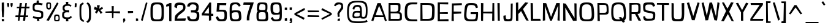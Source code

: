 SplineFontDB: 3.0
FontName: ObliquayRegular
FullName: Obliquay Regular
FamilyName: Obliquay
Weight: Regular
Copyright: (c) Frank Sikernitsky, 2014-2017
Version: Version 1.4.067
ItalicAngle: 0
UnderlinePosition: -100
UnderlineWidth: 50
Ascent: 1050
Descent: 235
InvalidEm: 0
sfntRevision: 0x00010000
LayerCount: 2
Layer: 0 0 "Back" 1
Layer: 1 0 "Fore" 0
XUID: [1021 668 1240808111 15182958]
StyleMap: 0x0040
FSType: 0
OS2Version: 3
OS2_WeightWidthSlopeOnly: 0
OS2_UseTypoMetrics: 1
CreationTime: -2082844800
ModificationTime: 1519275986
PfmFamily: 81
TTFWeight: 400
TTFWidth: 5
LineGap: 0
VLineGap: 0
Panose: 0 0 0 0 0 0 0 0 0 0
OS2TypoAscent: 0
OS2TypoAOffset: 1
OS2TypoDescent: 0
OS2TypoDOffset: 1
OS2TypoLinegap: 0
OS2WinAscent: 0
OS2WinAOffset: 1
OS2WinDescent: 0
OS2WinDOffset: 1
HheadAscent: 0
HheadAOffset: 1
HheadDescent: 0
HheadDOffset: 1
OS2SubXSize: 650
OS2SubYSize: 699
OS2SubXOff: 0
OS2SubYOff: 140
OS2SupXSize: 650
OS2SupYSize: 699
OS2SupXOff: 0
OS2SupYOff: 479
OS2StrikeYSize: 49
OS2StrikeYPos: 258
OS2Vendor: 'XXXX'
OS2CodePages: 00000001.00000000
OS2UnicodeRanges: a000003f.5000004f.00000000.00000000
Lookup: 258 0 0 "'kern' Horizontal Kerning in Latin lookup 1" { "'kern' Horizontal Kerning in Latin lookup 1-1" [155,0,0] } ['kern' ('DFLT' <'dflt' > 'latn' <'dflt' > ) ]
Lookup: 258 0 0 "'dist' Distance in Latin lookup 0" { } ['dist' ('DFLT' <'dflt' > 'latn' <'dflt' > ) ]
MarkAttachClasses: 1
DEI: 91125
KernClass2: 35 29 "'kern' Horizontal Kerning in Latin lookup 1-1"
 1 A
 1 B
 1 C
 1 D
 1 E
 1 F
 3 G S
 13 H I M N i l d
 3 J U
 1 K
 1 L
 3 O Q
 1 P
 1 R
 1 T
 1 V
 1 W
 1 X
 1 Y
 1 Z
 7 a h m n
 5 b p s
 1 c
 1 e
 1 f
 5 g q u
 1 j
 1 k
 1 o
 1 r
 1 t
 5 v w y
 1 x
 1 z
 1 A
 31 B D E F H I K L M N P R b h i l
 5 C O Q
 1 G
 1 J
 1 S
 1 T
 1 U
 1 V
 1 W
 1 X
 1 Y
 1 Z
 1 a
 5 c e o
 1 d
 3 f t
 1 g
 1 j
 1 k
 9 m n p r u
 1 q
 1 s
 3 v y
 1 w
 1 x
 1 z
 0 
 0 {} 0 {} 0 {} 0 {} 0 {} 0 {} 0 {} 0 {} 0 {} 0 {} 0 {} 0 {} 0 {} 0 {} 0 {} 0 {} 0 {} 0 {} 0 {} 0 {} 0 {} 0 {} 0 {} 0 {} 0 {} 0 {} 0 {} 0 {} 0 {} 0 {} 0 {} -23 {} -30 {} -18 {} -10 {} -42 {} -124 {} -20 {} -123 {} -110 {} 0 {} -130 {} -18 {} -25 {} -35 {} -35 {} -55 {} 0 {} -14 {} -14 {} 0 {} 0 {} 0 {} -55 {} -96 {} 0 {} 0 {} 0 {} 0 {} 0 {} -1 {} -14 {} 27 {} 0 {} 0 {} -62 {} 0 {} -35 {} -14 {} 0 {} -57 {} -11 {} -10 {} 0 {} -14 {} -71 {} -14 {} -63 {} -14 {} 0 {} -14 {} 0 {} -63 {} -51 {} -5 {} 0 {} 0 {} 0 {} 0 {} -2 {} -14 {} -17 {} -5 {} -26 {} 27 {} 0 {} 44 {} 44 {} 0 {} 41 {} -6 {} -10 {} -41 {} -30 {} -57 {} 0 {} 2 {} -14 {} 0 {} -14 {} 0 {} -55 {} -82 {} 0 {} 0 {} 0 {} 0 {} -41 {} 0 {} 0 {} 41 {} 0 {} 0 {} -41 {} 0 {} 0 {} 0 {} -8 {} -28 {} -67 {} 27 {} 0 {} -14 {} 0 {} 0 {} -40 {} -14 {} 0 {} -14 {} 0 {} 14 {} 0 {} -9 {} -22 {} 0 {} 0 {} 0 {} -2 {} -14 {} 14 {} 0 {} -15 {} 0 {} 0 {} 27 {} -14 {} 0 {} 14 {} -14 {} 0 {} 0 {} -14 {} -14 {} 27 {} -14 {} -14 {} 0 {} -14 {} 0 {} -33 {} -28 {} 0 {} 0 {} 0 {} 0 {} -54 {} 0 {} -14 {} -1 {} -82 {} -41 {} 0 {} -27 {} 55 {} 14 {} -27 {} -14 {} -14 {} -28 {} 0 {} -14 {} -14 {} 0 {} -33 {} -14 {} -13 {} -14 {} -46 {} -32 {} -55 {} -118 {} -59 {} 0 {} 0 {} -25 {} 0 {} -14 {} 41 {} 0 {} 0 {} -22 {} 0 {} 0 {} 0 {} -17 {} -24 {} -42 {} 27 {} 0 {} -14 {} -70 {} 55 {} -33 {} -14 {} 0 {} -14 {} 0 {} 30 {} -14 {} -11 {} -24 {} 0 {} 0 {} 0 {} 0 {} 14 {} 41 {} 28 {} 55 {} 13 {} 14 {} -14 {} -14 {} 22 {} -14 {} -14 {} -14 {} 0 {} -14 {} 0 {} -14 {} -6 {} 0 {} 0 {} -14 {} -14 {} 0 {} -5 {} 28 {} 0 {} 0 {} 0 {} -28 {} 0 {} 28 {} 0 {} 0 {} 0 {} 0 {} 0 {} -14 {} 27 {} 0 {} -14 {} -14 {} -14 {} 0 {} -14 {} -33 {} -14 {} -35 {} -14 {} 0 {} -14 {} 0 {} 13 {} 0 {} -4 {} -28 {} 0 {} 0 {} 0 {} -33 {} -14 {} -9 {} -31 {} -58 {} -17 {} -14 {} -14 {} 17 {} 0 {} -27 {} -32 {} -14 {} -27 {} -41 {} -139 {} 0 {} -33 {} -14 {} -13 {} 0 {} -30 {} -65 {} -123 {} -41 {} -41 {} 0 {} 0 {} 0 {} 0 {} -60 {} -22 {} -34 {} -95 {} -164 {} 13 {} -151 {} -113 {} 0 {} -123 {} -14 {} -41 {} -27 {} -28 {} -148 {} 0 {} -33 {} -14 {} -8 {} -14 {} -10 {} -129 {} -82 {} -55 {} -63 {} 0 {} 0 {} -31 {} 0 {} 0 {} 0 {} 0 {} 0 {} -75 {} 0 {} 0 {} -27 {} -15 {} -37 {} -14 {} 14 {} 41 {} -14 {} -23 {} 41 {} -46 {} -14 {} 0 {} -14 {} 0 {} -40 {} 0 {} -11 {} -27 {} 0 {} 0 {} -100 {} 0 {} 0 {} 0 {} -42 {} 0 {} -41 {} 0 {} 0 {} 0 {} -19 {} -14 {} -14 {} -14 {} 0 {} -14 {} 0 {} 0 {} -50 {} -14 {} 0 {} 0 {} 0 {} 0 {} 0 {} -29 {} -30 {} 0 {} 0 {} 0 {} -19 {} -13 {} 0 {} -39 {} 0 {} -45 {} -7 {} 0 {} 0 {} 0 {} -14 {} -14 {} -14 {} 0 {} -14 {} -38 {} 0 {} -14 {} -14 {} 0 {} 0 {} 0 {} -27 {} -13 {} 0 {} -1 {} 0 {} 0 {} -96 {} -19 {} -41 {} -28 {} -128 {} -5 {} 0 {} 0 {} 0 {} 0 {} -34 {} 0 {} -30 {} -133 {} -113 {} -101 {} -33 {} -139 {} -71 {} -14 {} -102 {} -114 {} -129 {} -55 {} -113 {} -156 {} -93 {} 0 {} 0 {} -69 {} 0 {} -57 {} -34 {} -166 {} -7 {} 0 {} 0 {} 0 {} 0 {} -46 {} 0 {} -14 {} -40 {} -33 {} -34 {} -33 {} -45 {} -34 {} -14 {} -14 {} -55 {} -76 {} -83 {} -69 {} -55 {} -55 {} 0 {} 0 {} -119 {} -13 {} -27 {} -2 {} -65 {} 0 {} 0 {} 0 {} 0 {} 0 {} -33 {} 0 {} -51 {} -54 {} -41 {} -38 {} -33 {} -27 {} -30 {} -68 {} -9 {} -55 {} -66 {} -40 {} -26 {} -73 {} -44 {} 0 {} 0 {} -7 {} -36 {} -68 {} -39 {} -48 {} -50 {} 0 {} -33 {} 0 {} 0 {} 0 {} 0 {} -14 {} -28 {} -27 {} -61 {} -126 {} 0 {} -45 {} -14 {} -3 {} 0 {} -16 {} -75 {} -72 {} -15 {} -14 {} 0 {} 0 {} -243 {} -35 {} -14 {} -91 {} -137 {} -47 {} 0 {} -7 {} 0 {} 0 {} -56 {} 0 {} -14 {} -77 {} -73 {} -132 {} -109 {} -75 {} -50 {} -14 {} -71 {} -89 {} -113 {} -106 {} -89 {} -99 {} -134 {} 0 {} 0 {} 0 {} -20 {} -91 {} -40 {} 0 {} -24 {} 0 {} -22 {} 0 {} 0 {} 0 {} 0 {} -15 {} -13 {} -68 {} 19 {} -122 {} 0 {} -55 {} -14 {} 0 {} 0 {} 0 {} -99 {} -84 {} 0 {} 0 {} 0 {} 0 {} 0 {} 0 {} 0 {} 0 {} 0 {} 0 {} -147 {} 0 {} -20 {} 0 {} 0 {} -84 {} 0 {} -14 {} -14 {} -14 {} -22 {} -14 {} -14 {} -7 {} -14 {} -14 {} -14 {} -18 {} -27 {} -14 {} 0 {} 0 {} 0 {} -8 {} -14 {} 0 {} 0 {} 0 {} 0 {} -164 {} 0 {} -38 {} -17 {} 0 {} -103 {} -27 {} -14 {} 0 {} -14 {} -14 {} -14 {} -14 {} 0 {} 0 {} -14 {} 14 {} -9 {} -42 {} -38 {} -40 {} 0 {} 0 {} -4 {} -6 {} 0 {} 0 {} 0 {} 0 {} -106 {} 0 {} -50 {} -28 {} 0 {} -128 {} -15 {} 14 {} -14 {} -14 {} -26 {} 0 {} -14 {} -14 {} 0 {} -14 {} 0 {} -23 {} -5 {} -13 {} -30 {} 0 {} 0 {} -15 {} 11 {} 0 {} 0 {} 0 {} 0 {} -159 {} 0 {} -25 {} -6 {} -4 {} -94 {} -24 {} -14 {} -14 {} -14 {} -14 {} -14 {} -14 {} -6 {} -14 {} -14 {} -14 {} -23 {} -18 {} -28 {} -13 {} 0 {} 0 {} -158 {} -13 {} -18 {} -11 {} -171 {} 0 {} 0 {} 0 {} 0 {} 0 {} -51 {} 0 {} -56 {} 13 {} -10 {} -14 {} -5 {} 0 {} -35 {} -14 {} 0 {} -14 {} 6 {} -7 {} 0 {} -65 {} -49 {} 0 {} 0 {} 0 {} -1 {} 0 {} 0 {} 0 {} 0 {} -138 {} 0 {} 0 {} 0 {} 0 {} -57 {} -3 {} -14 {} 27 {} -14 {} -27 {} 54 {} 0 {} -7 {} -14 {} -13 {} -14 {} 0 {} 0 {} 0 {} 0 {} 0 {} 0 {} 0 {} 0 {} 0 {} 0 {} 0 {} 0 {} 0 {} 0 {} 0 {} 0 {} 0 {} 0 {} -23 {} 0 {} 0 {} 0 {} 0 {} 55 {} -5 {} 0 {} 27 {} -14 {} 0 {} 13 {} 0 {} 0 {} 0 {} 0 {} 0 {} 0 {} -14 {} -49 {} -20 {} -24 {} -20 {} -183 {} -33 {} -83 {} -62 {} 0 {} -141 {} -22 {} -28 {} -14 {} -14 {} -40 {} -14 {} -14 {} -14 {} 0 {} -28 {} 14 {} -14 {} -29 {} 0 {} -27 {} 0 {} 0 {} -6 {} -14 {} 0 {} 0 {} 0 {} 0 {} -145 {} 0 {} -14 {} 0 {} 0 {} -81 {} -27 {} -28 {} 0 {} -14 {} -26 {} -14 {} -34 {} -14 {} -14 {} -14 {} 0 {} -14 {} -28 {} -33 {} -14 {} 0 {} 0 {} -202 {} -2 {} 0 {} 0 {} -240 {} 0 {} -190 {} 0 {} -15 {} 0 {} -162 {} -111 {} -280 {} -14 {} -14 {} -28 {} -14 {} -14 {} -30 {} -14 {} -14 {} -14 {} -14 {} 1 {} 0 {} -49 {} -40 {} -27 {} 0 {} 0 {} 0 {} 0 {} 0 {} 0 {} 0 {} -63 {} 0 {} -26 {} -9 {} 0 {} -79 {} -2 {} 27 {} 0 {} -14 {} -14 {} 0 {} -33 {} -14 {} 0 {} -14 {} 0 {} -13 {} 0 {} 0 {} 0 {} 0 {} 0 {} -123 {} -6 {} -6 {} 0 {} -134 {} 0 {} -108 {} 0 {} -20 {} -3 {} -101 {} -97 {} -185 {} -14 {} 0 {} -14 {} 0 {} 0 {} -20 {} -14 {} 0 {} -14 {} -28 {} -14 {} 0 {} -3 {} -47 {} -27 {} 0 {} 0 {} -19 {} -26 {} -7 {} -28 {} 0 {} -112 {} -9 {} -41 {} -24 {} 0 {} -106 {} -25 {} 0 {} 0 {} -14 {} -5 {} 0 {} -25 {} -14 {} 0 {} 0 {} 0 {} -14 {} 0 {} 0 {} 0 {} -14 {} 0 {} 0 {} -2 {} -18 {} 0 {} 0 {} 0 {} -142 {} -4 {} -37 {} -19 {} 0 {} -109 {} 0 {} 41 {} 0 {} -14 {} -7 {} 0 {} -25 {} -14 {} 0 {} 0 {} 0 {} -12 {} 0 {} 0 {} 0 {} 0 {}
LangName: 1033 "" "" "" "" "" "Version 1.4.067" "" " " " " "Frank Sikernitsky" "A very mildly retro poster font." " " "http://frank.sikernitsky.com" "Licensed under the Apache License, Version 2.0" " " "" "Obliquay" "Regular"
Encoding: UnicodeBmp
UnicodeInterp: none
NameList: AGL For New Fonts
DisplaySize: -48
AntiAlias: 1
FitToEm: 0
WidthSeparation: 150
WinInfo: 0 23 9
BeginPrivate: 0
EndPrivate
TeXData: 1 0 0 194560 97280 64853 713728 1048576 64853 783286 444596 497025 792723 393216 433062 380633 303038 157286 324010 404750 52429 2506097 1059062 262144
BeginChars: 65536 364

StartChar: .notdef
Encoding: 0 -1 0
AltUni2: 000000.ffffffff.0
Width: 630
VWidth: 1024
Flags: W
HStem: 0 50<141 510.08> 650 50<141 510.08>
VStem: 91 50<50 650> 510.08 50<50 650>
LayerCount: 2
Fore
SplineSet
91 700 m 1
 560.080078125 700 l 1
 560.080078125 0 l 1
 91 0 l 1
 91 700 l 1
141 50 m 1
 510.080078125 50 l 1
 510.080078125 650 l 1
 141 650 l 1
 141 50 l 1
EndSplineSet
Validated: 1
EndChar

StartChar: space
Encoding: 32 32 1
Width: 258
VWidth: 1024
Flags: W
LayerCount: 2
Fore
Validated: 1
EndChar

StartChar: exclam
Encoding: 33 33 2
Width: 287
VWidth: 1024
Flags: W
HStem: -6 123<96 215> 923 20G<91 211.396>
VStem: 92 123<-6 113 459.794 931>
LayerCount: 2
Fore
SplineSet
91 931 m 1
 211 943 l 1
 219 539 l 1
 194 206 l 5
 111 210 l 1
 91 553 l 1
 91 931 l 1
96 -6 m 1
 92 117 l 1
 215 113 l 1
 215 -6 l 1
 96 -6 l 1
EndSplineSet
EndChar

StartChar: quotedbl
Encoding: 34 34 3
Width: 443
VWidth: 1024
Flags: W
HStem: 709 218<112.07 166.8>
VStem: 85.7998 101<808.125 921> 113.8 53<715 746.482> 263.8 110<781.684 919>
LayerCount: 2
Fore
SplineSet
85.7998046875 927 m 1xd0
 186.799804688 921 l 1xd0
 194.799804688 813 l 1
 166.799804688 715 l 1
 113.799804688 709 l 1xb0
 93.7998046875 813 l 1
 85.7998046875 927 l 1xd0
263.799804688 919 m 1
 373.799804688 927 l 1
 373.799804688 813 l 1
 344.799804688 709 l 1
 290.799804688 719 l 1
 263.799804688 813 l 1
 263.799804688 919 l 1
EndSplineSet
Validated: 1
EndChar

StartChar: numbersign
Encoding: 35 35 4
Width: 865
VWidth: 1024
Flags: W
HStem: 0 21G<199.3 284.637 468.5 580.521> 187 86<78.2998 217.3 326.8 492.5 605.5 729.5> 656 82<160.237 264.3 384 553.5 651.5 800.5> 909 20G<294.3 407.263>
LayerCount: 2
Fore
SplineSet
374 657 m 1
 326.799804688 273 l 1
 503.5 273 l 1
 553.5 656 l 1
 374 657 l 1
588.5 927 m 1
 670.5 927 l 1
 651.5 740 l 1
 813.5 742 l 1
 800.5 652 l 1
 643.5 654 l 1
 605.5 272 l 1
 740.5 271 l 1
 729.5 189 l 1
 597.5 188 l 1
 578.5 0 l 1
 468.5 0 l 1
 492.5 187 l 1
 312.5 187 l 1
 281.299804688 0 l 1
 199.299804688 0 l 1
 217.299804688 186 l 1
 66.2998046875 185 l 1
 78.2998046875 275 l 1
 226.299804688 274 l 1
 264.299804688 659 l 1
 139.299804688 662 l 1
 149.299804688 733 l 1
 272.299804688 735 l 1
 294.299804688 927 l 1
 410 929 l 5
 384 739 l 1
 564.5 738 l 1
 588.5 927 l 1
EndSplineSet
EndChar

StartChar: dollar
Encoding: 36 36 5
Width: 748
VWidth: 1024
Flags: HW
HStem: 0 104<205.796 327.04 455 553.649>
VStem: 74.0996 112<556.585 796.21> 327.04 127.96<-113.94 0> 573.84 118<122.54 352.855>
LayerCount: 2
Fore
SplineSet
133.787109375 234.849609375 m 5
 268.102539062 189.849609375 302.033203125 184.450195312 445.943359375 181.75 c 5
 548.90234375 183.549804688 554.752929688 201.549804688 554.752929688 314.049804688 c 4
 554.752929688 414.849609375 545.393554688 422.950195312 353.513671875 453.549804688 c 4
 115.786132812 497.650390625 104.986328125 508.450195312 104.986328125 709.150390625 c 4
 104.986328125 891.849609375 139.186523438 930.549804688 310.1328125 935.049804688 c 5
 312.47265625 965.650390625 318.197265625 1057.45019531 318.197265625 1057.45019531 c 5
 431.596679688 1060.15039062 l 5
 433.432617188 933.25 l 5
 482.572265625 929.650390625 558.352539062 920.650390625 638.453125 895.450195312 c 5
 592.552734375 800.950195312 l 5
 514.97265625 823.450195312 491.572265625 836.049804688 348.833007812 836.049804688 c 4
 221.986328125 836.049804688 205.786132812 812.650390625 205.786132812 665.049804688 c 4
 205.786132812 577.75 215.686523438 571.450195312 454.1328125 531.849609375 c 4
 651.953125 495.849609375 660.953125 485.950195312 660.953125 323.049804688 c 4
 660.953125 140.349609375 633.916992188 97.150390625 447.796875 88.150390625 c 5
 446.626953125 59.349609375 461.296875 -14.4501953125 461.296875 -14.4501953125 c 5
 334.396484375 -17.150390625 l 5
 332.6328125 91.75 l 5
 167.086914062 101.650390625 112.186523438 140.349609375 112.186523438 140.349609375 c 5
 133.787109375 234.849609375 l 5
EndSplineSet
EndChar

StartChar: percent
Encoding: 37 37 6
Width: 841
VWidth: 1024
Flags: W
HStem: -15 63<561.303 711.923> 0 21G<88.4004 228.804> 261 72<574.024 708.112> 585 85<157.502 262.362> 874 67<157.514 265.271>
VStem: 75.4004 76<677.65 868.438> 268.4 64<675.894 872.137> 490.4 72<50.6767 251.201> 722.3 62<60.5625 246.84>
LayerCount: 2
Fore
SplineSet
88.400390625 18 m 5x7f80
 646 942 l 1
 724.299804688 889 l 1
 217.400390625 0 l 1
 88.400390625 18 l 5x7f80
195.400390625 941 m 2
 211.400390625 941 l 2
 326.400390625 941 332.400390625 919 332.400390625 791 c 2
 332.400390625 749 l 2
 332.400390625 645 326.400390625 586 217.400390625 585 c 0
 95.400390625 586 75.400390625 662 75.400390625 791 c 0
 75.400390625 919 81.400390625 941 195.400390625 941 c 2
151.400390625 794 m 2
 151.400390625 756 l 2
 151.400390625 693 153.400390625 670 211.400390625 670 c 0
 264.400390625 670 268.400390625 697 268.400390625 749 c 2
 268.400390625 823 l 2
 268.400390625 868 264.400390625 874 211.400390625 874 c 0
 153.400390625 874 151.400390625 857 151.400390625 794 c 2
635.200195312 -15 m 0xbf80
 496.400390625 -15 490.400390625 11 490.400390625 141 c 0
 490.400390625 271 492.400390625 333 630 333 c 0
 774.299804688 333 784.299804688 265 784.299804688 135 c 0
 784.299804688 5 778.299804688 -15 635.200195312 -15 c 0xbf80
624.799804688 48 m 0
 706.700195312 48 722.299804688 62 722.299804688 132 c 0
 722.299804688 135 722.299804688 138 722.299804688 142 c 0
 722.299804688 216 721 261 640.400390625 261 c 0
 565 261 562.400390625 224 562.400390625 159 c 2
 562.400390625 139 l 2
 562.400390625 136 562.400390625 132 562.400390625 129 c 0
 562.400390625 111 560.400390625 95 560.400390625 83 c 0
 560.400390625 61 568.900390625 48 624.799804688 48 c 0
EndSplineSet
EndChar

StartChar: ampersand
Encoding: 38 38 7
Width: 635
VWidth: 1024
Flags: HMW
LayerCount: 2
Fore
SplineSet
281.200195312 87 m 1
 117.400390625 98 75.400390625 169 75.400390625 278 c 0
 75.400390625 288 75.400390625 299 76.400390625 309 c 0
 81.400390625 409 81.400390625 474 209.299804688 504 c 1
 118.400390625 526 107.400390625 549 102.400390625 668 c 1
 102.400390625 685 l 2
 102.400390625 817 181.400390625 858 286.900390625 870 c 1
 281.700195312 910 270 994 270 994 c 1
 399 997 l 5
 392.599609375 872 l 1
 470.740234375 868 509.740234375 849 569.740234375 801 c 1
 513.740234375 733 l 1
 480.740234375 774 447.740234375 788 392.599609375 788 c 0
 380.900390625 788 367.900390625 787 353.599609375 786 c 0
 239.200195312 778 204.099609375 761 201.5 661 c 1
 205.400390625 582 239.200195312 547 353.599609375 547 c 1
 442.740234375 555 l 1
 447.740234375 499 l 1
 441.740234375 436 l 1
 351 444 l 1
 201.5 444 188.5 407 180.700195312 313 c 0
 179.400390625 303 179.400390625 294 179.400390625 285 c 0
 179.400390625 206 218.400390625 176 332.799804688 176 c 0
 449.740234375 176 475.740234375 185 530.740234375 259 c 1
 590.740234375 184 l 1
 535.740234375 135 515.740234375 97 394.700195312 87 c 1
 397.299804688 49 405 -29 405 -29 c 1
 279 -32 l 1
 281.200195312 87 l 1
EndSplineSet
EndChar

StartChar: quotesingle
Encoding: 39 39 8
Width: 269
VWidth: 1024
Flags: W
HStem: 703 218
VStem: 89.7002 89<705 769.82>
LayerCount: 2
Fore
SplineSet
97.7001953125 921 m 1
 202.700195312 913 l 1
 192.700195312 807 l 1
 178.700195312 703 l 1
 89.7001953125 705 l 1
 95.7001953125 807 l 1
 97.7001953125 921 l 1
EndSplineSet
Validated: 1
EndChar

StartChar: parenleft
Encoding: 40 40 9
Width: 381
VWidth: 1024
Flags: W
HStem: 915 20G<180.6 277.573>
VStem: 87.0996 94<133.421 745.199>
LayerCount: 2
Fore
SplineSet
263.099609375 935 m 1
 318.099609375 859 l 1
 209.099609375 791 181.099609375 817 181.099609375 441 c 0
 181.099609375 93 215.099609375 37 342.099609375 -34 c 1
 289.099609375 -95 l 1
 96.099609375 13 87.099609375 19 87.099609375 417 c 2
 87.099609375 572 l 2
 87.099609375 834 98.099609375 835 263.099609375 935 c 1
EndSplineSet
Validated: 1
EndChar

StartChar: parenright
Encoding: 41 41 10
Width: 377
VWidth: 1024
Flags: W
VStem: 198.8 109<128.15 764.858>
LayerCount: 2
Fore
SplineSet
129.799804688 -119 m 1
 59.7998046875 -41 l 1
 191.799804688 46 198.799804688 70 198.799804688 447 c 1
 186.799804688 795 180.799804688 817 64.7998046875 899 c 1
 129.799804688 972 l 1
 286.799804688 861 294.799804688 835 307.799804688 447 c 1
 307.799804688 21 298.799804688 -7 129.799804688 -119 c 1
EndSplineSet
Validated: 1
EndChar

StartChar: asterisk
Encoding: 42 42 11
Width: 601
VWidth: 1024
Flags: W
LayerCount: 2
Fore
SplineSet
510.080078125 735 m 1
 547.080078125 621 l 1
 400.080078125 569 l 1
 521.080078125 427 l 1
 427.080078125 358 l 1
 320.33984375 539 l 1
 219.200195312 375 l 1
 126.200195312 446 l 1
 221 570 l 5
 70.2001953125 599 l 1
 117.200195312 748 l 1
 248.83984375 673 l 1
 228.040039062 817 l 1
 377.540039062 817 l 1
 351.540039062 634 l 1
 510.080078125 735 l 1
EndSplineSet
EndChar

StartChar: plus
Encoding: 43 43 12
Width: 885
VWidth: 1024
Flags: W
HStem: 395 109<552.673 827.38> 409 87<367.902 400.94 495.34 707.282> 419 67<68.9004 367.57>
VStem: 391.84 111.3<500 777> 412.64 71<126 405.747>
LayerCount: 2
Fore
SplineSet
403.540039062 409 m 1x48
 68.900390625 419 l 1
 68.900390625 486 l 1x28
 400.940429688 496 l 1x48
 391.83984375 777 l 1
 503.139648438 777 l 1
 495.33984375 500 l 1
 827.379882812 504 l 1
 827.379882812 395 l 1x90
 491.440429688 406 l 1
 483.639648438 126 l 1
 412.639648438 126 l 1
 403.540039062 409 l 1x48
EndSplineSet
Validated: 1
EndChar

StartChar: comma
Encoding: 44 44 13
Width: 272
VWidth: 1024
Flags: W
HStem: -99 57<104.4 118.684> 0 109<96.4004 129.4 183.397 195.51>
VStem: 96.4004 99<29.2987 109>
LayerCount: 2
Fore
SplineSet
96.400390625 109 m 1
 195.400390625 117 l 1
 207.400390625 0 l 1
 201.400390625 0 l 1
 130.400390625 -96 137.400390625 -99 111.400390625 -99 c 2
 104.400390625 -99 l 1
 92.400390625 -42 l 1
 93.400390625 -42 l 2
 98.400390625 -42 100.400390625 -40 129.400390625 0 c 1
 88.400390625 0 l 1
 96.400390625 109 l 1
EndSplineSet
Validated: 1
EndChar

StartChar: hyphen
Encoding: 45 45 14
Width: 425
VWidth: 1024
Flags: W
HStem: 398 118<89.7998 260.56> 403 99<183.04 357.8>
VStem: 89.7998 268
LayerCount: 2
Fore
SplineSet
89.7998046875 398 m 1xa0
 85.7998046875 516 l 5xa0
 357.799804688 502 l 1
 357.799804688 403 l 1x60
 89.7998046875 398 l 1xa0
EndSplineSet
Validated: 1
EndChar

StartChar: period
Encoding: 46 46 15
Width: 276
VWidth: 1024
Flags: W
HStem: 0 111<89.7002 200.7>
VStem: 89.7002 111<0 111>
LayerCount: 2
Fore
SplineSet
89.7001953125 -8 m 1
 89.7001953125 119 l 1
 200.700195312 111 l 1
 208.700195312 0 l 1
 89.7001953125 -8 l 1
EndSplineSet
Validated: 1
EndChar

StartChar: slash
Encoding: 47 47 16
Width: 452
VWidth: 1024
Flags: W
HStem: 919 20G<320.12 394.396>
VStem: 63.7002 341
LayerCount: 2
Fore
SplineSet
63.7001953125 0 m 1
 325.700195312 939 l 1
 404.700195312 916 l 1
 155.700195312 -30 l 1
 63.7001953125 0 l 1
EndSplineSet
Validated: 1
EndChar

StartChar: zero
Encoding: 48 48 17
Width: 883
VWidth: 1024
Flags: W
HStem: -15 102<294.944 635.626> 840 101<308.641 626.841>
VStem: 113.1 123<150.518 756.917> 695 122<150.518 756.917>
LayerCount: 2
Fore
SplineSet
113.099609375 463 m 0
 113.099609375 897 140.099609375 941 464.900390625 941 c 0
 790 941 817 897 817 463 c 0
 817 8 803 -15 464.900390625 -15 c 0
 128.099609375 -15 113.099609375 8 113.099609375 463 c 0
464.900390625 87 m 0
 683.299804688 87 695 105 695 463 c 0
 695 805 674.200195312 840 464.900390625 840 c 0
 256.900390625 840 236.099609375 805 236.099609375 463 c 0
 236.099609375 105 247.799804688 87 464.900390625 87 c 0
EndSplineSet
Validated: 1
EndChar

StartChar: one
Encoding: 49 49 18
Width: 448
VWidth: 1024
Flags: W
HStem: -11 5<286.3 305.3> 909 20G<211.709 344.3>
VStem: 227.3 117<4 770>
LayerCount: 2
Fore
SplineSet
305.299804688 -6 m 1
 227.299804688 4 l 1
 227.299804688 770 l 1
 66.2998046875 746 l 1
 70.2998046875 841 l 1
 253.299804688 929 l 1
 344.299804688 927 l 1
 344.299804688 -6 l 2
 345.299804688 -6 345.299804688 -6 344.299804688 -9 c 0
 345.299804688 -11 345.299804688 -11 344.299804688 -11 c 2
 286.299804688 -11 l 1
 286.299804688 -6 l 1
 305.299804688 -6 l 1
EndSplineSet
Validated: 1
EndChar

StartChar: two
Encoding: 50 50 19
Width: 655
VWidth: 1024
Flags: W
HStem: 0 121<196.255 622> 0 112<196 622> 824 122<218.747 474.609>
LayerCount: 2
Fore
SplineSet
188 647 m 0x60
 50 706 l 2
 50 706 49.8052409991 718.002371288 50 728 c 0
 53 882 110.068186666 946.717807535 322.540039062 946 c 0
 509.655509906 945.367855585 654.356282803 897.556743244 628 647 c 0
 614.557908445 519.212378824 533.291087004 482.50089359 397 373 c 0
 314.34979407 306.59601421 214.735351562 260.836914062 196 112 c 1x60
 655 121 l 1
 622 0 l 1xa0
 63.7001953125 0 l 1
 63.7001953125 61 l 2
 63.7001953125 314 157.689453125 336.430664062 235 406 c 0
 429.430664062 580.961914062 492.377896808 563.181746299 508 658 c 4
 535.771749603 826.560453562 439.047153052 827.590326657 295.139648438 824 c 4
 212.311585413 821.933535131 179.199647199 789.585486674 188 647 c 0x60
EndSplineSet
EndChar

StartChar: three
Encoding: 51 51 20
Width: 772
VWidth: 1024
Flags: W
HStem: -15 111<256.141 523.989> 434 111<276 516.956> 839 101<268.796 494.389>
VStem: 75.4004 133<137.96 230 735.375 785.113>
LayerCount: 2
Fore
SplineSet
322.799804688 940 m 0
 525.757892982 948.965232546 647.759986824 926.495173992 684.299804688 743 c 0
 687.229271915 728.28884023 683.243409254 712.006539956 681.299804688 695 c 0
 665.299804688 555 682.399414062 520 565 493 c 1
 699.371855038 465.134658335 712.853954881 430.48104441 713.299804688 257 c 4
 713.854025357 41.3516381228 639.385786581 -21.5753106967 395.599609375 -15 c 4
 139.891234012 -8.1031281797 95.2477867704 27.2740682756 75.400390625 237 c 1
 208.400390625 230 l 1
 206.968978729 107.824875228 292 91 395.599609375 96 c 0
 546.161551167 103.266530381 568.578137627 132.966443278 576.299804688 262 c 0
 585.260122731 411.732136499 546.400390625 434 360.5 434 c 2
 276 434 l 1
 276 489 l 1
 272.099609375 545 l 1
 370.900390625 545 l 2
 513.900390625 545 538.599609375 554 559.400390625 686 c 0
 560.700195312 697 563.952254257 708.192416031 562 718 c 0
 546.146225017 797.644968799 478.317177134 839.553366908 369.599609375 838 c 0
 359.201256668 837.851427351 348.685568052 840.537185136 338.400390625 839 c 0
 272.777588365 829.192255121 218.075206526 785.769556704 205 727 c 1
 76 736 l 1
 95.5825830369 877.500186304 168.841738602 933.199236964 322.799804688 940 c 0
EndSplineSet
EndChar

StartChar: four
Encoding: 52 52 21
Width: 729
VWidth: 1024
Flags: W
HStem: 248 111<563.44 675.44> 260 109<192.5 446.44> 917 20G<470.44 563.44>
VStem: 446.44 117<6 248 362 703>
LayerCount: 2
Fore
SplineSet
192.5 369 m 1x70
 446.440429688 362 l 1
 445.139648438 683 l 1
 447.440429688 703 l 1
 192.5 369 l 1x70
471.440429688 937 m 1
 563.440429688 927 l 1
 563.440429688 901 l 1
 567.440429688 900 l 1
 563.440429688 893 l 1
 563.440429688 359 l 1
 675.440429688 355 l 1
 675.440429688 244 l 1
 563.440429688 248 l 1xb0
 563.440429688 6 l 1
 447.440429688 -17 l 1
 446.440429688 252 l 1
 161.5 260 l 1
 71.5 258 l 1
 71.5 355 l 1
 470.440429688 925 l 1
 471.440429688 937 l 1
EndSplineSet
Validated: 1
EndChar

StartChar: five
Encoding: 53 53 22
Width: 712
VWidth: 1024
Flags: W
HStem: -15 111<251.985 486.399> 495 97<243.64 480.983> 820 107<269.64 610.14>
VStem: 523.14 127<135.711 456.823>
LayerCount: 2
Fore
SplineSet
106.299804688 494 m 1
 138.299804688 927 l 1
 619.139648438 927 l 1
 610.139648438 813 l 1
 269.639648438 820 l 1
 243.639648438 592 l 1
 398.33984375 592 l 2
 620.139648438 592 650.139648438 551 650.139648438 290 c 0
 650.139648438 26 615.139648438 -15 354.139648438 -15 c 0
 171.299804688 -15 136.299804688 14 66.2998046875 203 c 1
 180.299804688 250 l 1
 231.940429688 117 257.940429688 96 354.139648438 96 c 0
 499.740234375 96 523.139648438 122 523.139648438 290 c 0
 523.139648438 467 501.040039062 495 368.440429688 495 c 2
 231.940429688 495 l 1
 231.940429688 490 l 1
 106.299804688 494 l 1
EndSplineSet
Validated: 1
EndChar

StartChar: six
Encoding: 54 54 23
Width: 757
VWidth: 1024
Flags: W
HStem: -15 102<258.237 536.402> 428 101<231.792 532.03> 724 21G<537.14 607.806> 845 96<268.226 493.101>
VStem: 575.14 127<122.494 368.479>
LayerCount: 2
Fore
SplineSet
669.139648438 784 m 1
 577.139648438 724 l 1
 497.139648438 829 472.440429688 845 402.240234375 845 c 0
 207.099609375 845 205.099609375 770 205.099609375 510 c 1
 208.099609375 510 241.099609375 529 384.040039062 529 c 2
 403.540039062 529 l 2
 665.139648438 526 663.139648438 514 693.139648438 303 c 0
 699.139648438 258 702.139648438 220 702.139648438 186 c 0
 702.139648438 17 620.139648438 -15 386.639648438 -15 c 0
 100.099609375 -15 87.099609375 9 87.099609375 490 c 0
 87.099609375 879 100.099609375 941 402.240234375 941 c 0
 551.740234375 941 588.139648438 920 669.139648438 784 c 1
373.639648438 428 m 1
 232.099609375 424 196.099609375 392 196.099609375 327 c 0
 196.099609375 326 196.099609375 325 196.099609375 324 c 0
 204.099609375 126 234.099609375 87 386.639648438 87 c 0
 510.139648438 87 575.139648438 101 575.139648438 207 c 0
 575.139648438 233 571.240234375 265 563.440429688 303 c 0
 541.33984375 412 537.440429688 428 416.540039062 428 c 2
 373.639648438 428 l 1
EndSplineSet
Validated: 1
EndChar

StartChar: seven
Encoding: 55 55 24
Width: 637
VWidth: 1024
Flags: HW
HStem: 812 127<52 400> 821 123<52 399.793>
VStem: 215.7 132<-8 290.343>
LayerCount: 2
Fore
SplineSet
52 944 m 1x60
 576 938 l 1
 553.83984375 834 l 1
 352 308 347.700195312 176.249023438 347.700195312 36 c 2
 347.700195312 -8 l 1
 215.700195312 -8 l 1
 215.700195312 40 l 2
 215.700195312 218 212.900390625 231 400 812 c 1xa0
 27 821 l 1
 52 944 l 1x60
EndSplineSet
EndChar

StartChar: eight
Encoding: 56 56 25
Width: 753
VWidth: 1024
Flags: W
HStem: -15 102<211.245 545.086> 439 111<233.456 529.286> 845 96<255.913 516.531>
VStem: 81.9004 112<106.673 401.153> 102.9 117<567.053 806.316> 551.4 104.6<565.778 810.115> 567 127<107.883 400.294>
LayerCount: 2
Fore
SplineSet
388.900390625 87 m 0xf2
 529.299804688 87 567 88 567 200 c 0
 567 218 565.700195312 238 564.400390625 262 c 0
 554 415 551.400390625 439 388.900390625 439 c 0
 219.900390625 439 193.900390625 438 193.900390625 206 c 0
 193.900390625 103 193.900390625 87 388.900390625 87 c 0xf2
108.900390625 698 m 0
 127.900390625 929 157.900390625 941 388.900390625 941 c 0
 645 941 656 909 656 706 c 0xec
 656 578 647 521 604 496 c 1
 680 469 684 403 691 251 c 0
 693 220 694 193 694 168 c 0
 694 -14 640 -15 388.900390625 -15 c 0
 83.900390625 -15 81.900390625 23 81.900390625 269 c 0xf2
 81.900390625 413 94.900390625 472 152.900390625 496 c 1
 113.900390625 513 102.900390625 545 102.900390625 600 c 0xe8
 102.900390625 626 105.900390625 659 108.900390625 698 c 0
388.900390625 550 m 0
 529.299804688 550 551.400390625 551 551.400390625 664 c 0
 551.400390625 820 541 845 346 845 c 0
 256.299804688 845 240.700195312 838 225.099609375 688 c 0
 222.5 662 219.900390625 641 219.900390625 624 c 0
 219.900390625 562 251.099609375 550 388.900390625 550 c 0
EndSplineSet
Validated: 1
EndChar

StartChar: nine
Encoding: 57 57 26
Width: 740
VWidth: 1024
Flags: W
HStem: -15 97<254.294 502.746> 311 106<256.908 523.152> 840 101<239.26 502.286>
VStem: 78 127<473.77 804.293> 556 117<139.086 720.001>
LayerCount: 2
Fore
SplineSet
370.099609375 417 m 2
 389.599609375 417 410.400390625 415 431.200195312 415 c 0
 494.900390625 415 556 431 556 558 c 0
 556 576 554.700195312 595 552.099609375 618 c 0
 527.400390625 827 514.400390625 840 410.400390625 840 c 2
 366.200195312 840 l 2
 228.400390625 840 205 815 205 656 c 0
 205 449 247.900390625 417 364.900390625 417 c 2
 370.099609375 417 l 2
560 335 m 1
 560 335 414.299804688 311 314.200195312 311 c 0
 150 311 78 374 78 656 c 0
 78 900 111 941 355.799804688 941 c 2
 366.200195312 941 l 1
 380.5 941 l 2
 660 941 673 905 673 342 c 0
 673 34 660 -14 346.700195312 -15 c 0
 198 -14 168 7 87 143 c 1
 179 203 l 1
 250.5 98 275.200195312 82 346.700195312 82 c 0
 539.099609375 82 560 128 560 335 c 1
EndSplineSet
Validated: 1
EndChar

StartChar: colon
Encoding: 58 58 27
Width: 272
VWidth: 1024
Flags: W
HStem: 0 119<87.7998 151.327> 584 113<87.7998 206.8>
VStem: 87.7998 119<0 119 584 697>
LayerCount: 2
Fore
SplineSet
87.7998046875 0 m 1
 87.7998046875 119 l 1
 200.799804688 135 l 1
 206.799804688 0 l 1
 87.7998046875 0 l 1
85.7998046875 584 m 1
 87.7998046875 697 l 1
 206.799804688 697 l 1
 206.799804688 578 l 1
 85.7998046875 584 l 1
EndSplineSet
Validated: 1
EndChar

StartChar: semicolon
Encoding: 59 59 28
Width: 270
VWidth: 1024
Flags: W
HStem: -119 59<85.7998 131.97> 578 119<85.7998 192.8>
VStem: 85.7998 107<578 666.199> 99.7998 105<45.4025 119> 132.8 72<-58.7179 0>
LayerCount: 2
Fore
SplineSet
99.7998046875 127 m 1xd0
 204.799804688 119 l 1xd0
 204.799804688 0 l 1
 204.799804688 -25 l 2xc8
 204.799804688 -117 200.799804688 -119 97.7998046875 -119 c 2
 85.7998046875 -119 l 1
 85.7998046875 -60 l 1xe0
 93.7998046875 -60 l 2
 131.799804688 -60 132.799804688 -59 132.799804688 -13 c 2
 132.799804688 0 l 1xc8
 85.7998046875 0 l 1xe0
 99.7998046875 127 l 1xd0
85.7998046875 578 m 1xe0
 85.7998046875 697 l 1xe0
 204.799804688 697 l 1xc8
 192.799804688 574 l 1
 85.7998046875 578 l 1xe0
EndSplineSet
Validated: 1
EndChar

StartChar: less
Encoding: 60 60 29
Width: 679
VWidth: 1024
Flags: W
LayerCount: 2
Fore
SplineSet
600.6796875 673 m 1
 627.6796875 568 l 1
 199 349 l 1
 610.6796875 150 l 5
 571.6796875 50 l 1
 78 308 l 1
 78 389 l 1
 600.6796875 673 l 1
EndSplineSet
Validated: 1
EndChar

StartChar: equal
Encoding: 61 61 30
Width: 753
VWidth: 1024
Flags: W
HStem: 186 86<388.953 681.48> 200 90<96.0996 388.627> 449 85<112.1 679.48>
LayerCount: 2
Fore
SplineSet
87.099609375 540 m 1x20
 679.48046875 534 l 1
 694.48046875 449 l 1
 112.099609375 446 l 1
 87.099609375 540 l 1x20
96.099609375 290 m 1x60
 681.48046875 272 l 1
 700.48046875 186 l 5xa0
 88.099609375 200 l 1
 96.099609375 290 l 1x60
EndSplineSet
Validated: 1
EndChar

StartChar: greater
Encoding: 62 62 31
Width: 676
VWidth: 1024
Flags: W
LayerCount: 2
Fore
SplineSet
521.280273438 359 m 5
 76.7001953125 563 l 1
 109.700195312 667 l 1
 615.280273438 406 l 1
 617.280273438 306 l 1
 103.700195312 43 l 1
 78.7001953125 130 l 1
 521.280273438 359 l 5
EndSplineSet
Validated: 1
EndChar

StartChar: question
Encoding: 63 63 32
Width: 606
VWidth: 1024
Flags: W
HStem: 0 119<320.753 372.34> 0 99<257.64 309.226> 839 102<224.751 414.467>
VStem: 243.64 104<185.712 394.019> 247.64 124.7<0 89.0505> 254.64 100.801<184 333.866> 257.64 114.7<9.9495 99> 440.78 105<646.26 814.661>
LayerCount: 2
Fore
SplineSet
426.780273438 683 m 0x31
 435.780273438 710 440.780273438 734 440.780273438 753 c 0
 440.780273438 815 395.780273438 839 332.639648438 839 c 0
 261.639648438 839 168.400390625 796 142.400390625 741 c 1
 62.400390625 777 l 1
 125.400390625 912 187.400390625 941 291.639648438 941 c 0
 296.639648438 941 302.639648438 941 307.639648438 941 c 0
 558.780273438 934 536.780273438 841 544.780273438 687 c 0
 545.780273438 675 545.780273438 664 545.780273438 656 c 0
 545.780273438 588 523.780273438 608 410.780273438 439 c 0
 359.33984375 373 347.639648438 364 347.639648438 335 c 0x31
 347.639648438 311 355.440429688 275 355.440429688 184 c 1
 254.639648438 178 l 1x25
 254.639648438 290 243.639648438 331 243.639648438 361 c 0
 243.639648438 396 258.639648438 414 318.639648438 506 c 0
 402.780273438 619 401.780273438 612 426.780273438 683 c 0x31
247.639648438 0 m 1x69
 257.639648438 99 l 1x63
 372.33984375 119 l 1xa3
 372.33984375 0 l 1xa9
 247.639648438 0 l 1x69
EndSplineSet
Validated: 1
EndChar

StartChar: at
Encoding: 64 64 33
Width: 1333
VWidth: 1024
Flags: HW
HStem: -169.455 83.43<456.4 956.528> 41.955 77.76<901.771 1025.52> 54.915 77.76<545.047 759.862> 335.175 76.14<562.498 787.455> 605.715 86.67<593.077 761.687> 815.505 76.95<476.796 913.936>
VStem: 192.73 84.24<108.078 593.225> 446.503 85.86<143.825 304.201 493.698 537.311> 785.083 105.3<157.46 327.075> 1078.87 80.19<207.649 637.838>
LayerCount: 2
Fore
SplineSet
799.869140625 423.25 m 5xbfc0
 799.869140625 423.25 712.9296875 432.25 639.219726562 432.25 c 4
 562 432.25 516.369140625 413.349609375 516.369140625 287.349609375 c 4
 516.369140625 227.049804688 536.259765625 207.25 604.119140625 207.25 c 4
 621.669921875 207.25 642.73046875 208.150390625 668.469726562 210.849609375 c 4
 756.219726562 219.849609375 762.069335938 216.25 797.169921875 264.849609375 c 5
 799.869140625 423.25 l 5xbfc0
721.119140625 965.950195312 m 4
 378.849609375 965.950195312 232.599609375 923.650390625 232.599609375 463.75 c 4
 232.599609375 11.9501953125 328.540039062 -35.75 709.419921875 -35.75 c 6
 764.41015625 -35.75 l 6
 902.469726562 -35.75 1076.79980469 -32.150390625 1174 42.5498046875 c 5
 1213.59960938 -58.25 l 5
 1030 -123.049804688 880.869140625 -128.450195312 709.419921875 -128.450195312 c 4
 263.01953125 -128.450195312 139 -57.349609375 139 452.950195312 c 4
 139 964.150390625 252.490234375 1051.45019531 702.399414062 1051.45019531 c 4
 1114.24023438 1051.45019531 1212.70019531 983.049804688 1212.70019531 566.349609375 c 4
 1212.70019531 181.150390625 1176.70019531 106.450195312 973.83984375 106.450195312 c 4xdfc0
 931.719726562 106.450195312 852.069335938 120.849609375 848.469726562 137.950195312 c 5
 840.369140625 144.25 834.969726562 155.049804688 832.26953125 174.849609375 c 5
 806.169921875 132.549804688 741.009765625 135.25 598.26953125 122.650390625 c 4
 583.060546875 121.75 569.01953125 120.849609375 556.149414062 120.849609375 c 4xbfc0
 438.969726562 120.849609375 420.969726562 189.25 420.969726562 247.75 c 4
 420.969726562 259.450195312 421.869140625 271.150390625 422.76953125 281.950195312 c 4
 432.669921875 411.549804688 446.169921875 508.75 593.58984375 516.849609375 c 4
 642.73046875 519.549804688 682.509765625 520.450195312 714.099609375 520.450195312 c 4
 794.830078125 520.450195312 815.169921875 514.150390625 815.169921875 514.150390625 c 5
 803.469726562 662.650390625 817.869140625 732.849609375 670.810546875 732.849609375 c 4
 573.700195312 732.849609375 535.08984375 677.950195312 519.879882812 585.25 c 5
 423.669921875 610.450195312 l 5
 441.669921875 760.75 535.08984375 829.150390625 673.149414062 829.150390625 c 4
 680.169921875 829.150390625 688.360351562 828.25 696.549804688 828.25 c 4
 862.869140625 817.450195312 897.069335938 764.349609375 912.369140625 569.950195312 c 5
 914.169921875 231.549804688 l 5
 922.360351562 204.549804688 994.899414062 193.75 1025.31933594 192.849609375 c 5xdfc0
 1107.21972656 221.650390625 1123.59960938 317.049804688 1123.59960938 571.75 c 4
 1123.59960938 922.75 979.690429688 965.950195312 721.119140625 965.950195312 c 4
EndSplineSet
EndChar

StartChar: A
Encoding: 65 65 34
Width: 915
VWidth: 1024
Flags: W
HStem: 184 95<281.34 681.74> 193 87<281.34 681.74>
LayerCount: 2
Fore
SplineSet
281.33984375 279 m 1x80
 681.740234375 280 l 1x40
 468.540039062 779 l 1
 281.33984375 279 l 1x80
59.7998046875 6 m 1
 382.740234375 928 l 1
 553.040039062 927 l 1
 870.780273438 5 l 1
 778.780273438 -26 l 1
 703.83984375 193 l 1x40
 231.940429688 184 l 1x80
 167.799804688 -22 l 1
 59.7998046875 6 l 1
EndSplineSet
Validated: 1
EndChar

StartChar: B
Encoding: 66 66 35
Width: 877
VWidth: 1024
Flags: W
HStem: 0 97<210 681.006> 372 94<205 553.938> 830 97<197 588.856>
VStem: 92 118<97 372 466 716.476> 97 100<466 828> 606 116<514.42 811.136> 689.303 107.924<105.686 341.933>
LayerCount: 2
Fore
SplineSet
210 97 m 1xf2
 441 97 l 1
 490 97 l 2
 530.56 97 563.344 95.9632 589.692928 95.9632 c 0
 667.696315822 95.9632 689.302906626 105.049687167 689.302906626 177.021949461 c 0
 689.302906626 182.036615112 689.198015221 187.356566191 689 193 c 0
 688 217 688 247 685 286 c 0
 680 360 643 372 418 372 c 2
 205 372 l 1
 210 97 l 1xf2
203 466 m 1
 339 461 l 1
 569 461 606 486 606 649 c 2
 606 685 l 2
 606 825 600 830 442 830 c 2
 400 830 l 2
 312 830 282 828 197 828 c 1xec
 203 466 l 1
644 438 m 1
 764 428 791 392 797 269 c 0
 800 212 796 164 797 129 c 4
 797.14453125 124.607421875 797.2265625 120.338867188 797.2265625 116.192382812 c 4
 797.2265625 34.419921875 771.381691327 0 562 0 c 2
 487 0 l 1
 92 0 l 1
 92 5 l 1xf2
 97 927 l 1
 394 927 l 1
 465 927 l 2
 714 927 722 920 722 738 c 2
 722 690 l 2
 722 542 707 471 644 438 c 1
EndSplineSet
EndChar

StartChar: C
Encoding: 67 67 36
Width: 792
VWidth: 1024
Flags: W
HStem: -9 102<317.39 722.02> 839 102<328.572 723.34>
VStem: 76.7002 127<209.695 694.625>
LayerCount: 2
Fore
SplineSet
625.83984375 839 m 0
 598.83984375 839 548.200195312 840 493.599609375 840 c 0
 250.5 840 210.200195312 754 203.700195312 465 c 1
 203.700195312 414 l 2
 203.700195312 166 254.400390625 93 506.599609375 93 c 0
 691.83984375 93 717.83984375 94 718.83984375 97 c 2
 738.83984375 -1 l 2
 737.83984375 -8 708.83984375 -9 506.599609375 -9 c 0
 134.700195312 -9 76.7001953125 86 76.7001953125 411 c 2
 76.7001953125 465 l 1
 82.7001953125 833 130.700195312 941 485.799804688 941 c 0
 682.83984375 941 739.83984375 937 739.83984375 937 c 1
 717.83984375 844 l 2
 717.83984375 842 702.83984375 839 625.83984375 839 c 0
EndSplineSet
Validated: 1
EndChar

StartChar: D
Encoding: 68 68 37
Width: 903
VWidth: 1024
Flags: W
HStem: 0 96<209.3 632.454> 830 97<197.3 627.469>
VStem: 92.2998 117<97 646.445> 97.2998 100<280.555 830> 711.1 127<189.115 748.612>
LayerCount: 2
Fore
SplineSet
401.700195312 0 m 2xd8
 92.2998046875 0 l 1
 92.2998046875 5 l 1xe8
 97.2998046875 927 l 1
 362.700195312 927 l 2
 786.099609375 927 838.099609375 908 838.099609375 589 c 0
 838.099609375 551 837.099609375 510 836.099609375 463 c 0
 827.099609375 10 819.099609375 0 401.700195312 0 c 2xd8
209.299804688 97 m 1
 284.700195312 97 313.299804688 96 390 96 c 0
 692.900390625 96 699.400390625 104 708.5 463 c 0
 709.799804688 504 711.099609375 540 711.099609375 573 c 0
 711.099609375 816 663 830 369.200195312 830 c 2
 197.299804688 830 l 1xd8
 209.299804688 97 l 1
EndSplineSet
Validated: 1
EndChar

StartChar: E
Encoding: 69 69 38
Width: 742
VWidth: 1024
Flags: W
HStem: -6 114<339.61 665.14> -6 105<218.8 537.891> 370 99<218.8 634.14> 843 96<218.8 654.14>
VStem: 99.7998 119<99 377 461 843>
LayerCount: 2
Fore
SplineSet
665.139648438 108 m 1xb8
 669.139648438 -6 l 1
 99.7998046875 -6 l 1
 99.7998046875 939 l 1
 654.139648438 939 l 1
 654.139648438 836 l 1
 485.299804688 836 408.599609375 842 218.799804688 843 c 1
 218.799804688 461 l 1
 630.139648438 469 l 1
 634.139648438 469 l 1
 634.139648438 370 l 1
 630.139648438 370 l 1
 218.799804688 377 l 1
 218.799804688 99 l 1x78
 429.400390625 99 502.200195312 108 665.139648438 108 c 1xb8
EndSplineSet
EndChar

StartChar: F
Encoding: 70 70 39
Width: 674
VWidth: 1024
Flags: W
HStem: 804 109<204 385.759>
VStem: 87.0996 122.101<-8 357.58> 104.1 96<484 804>
LayerCount: 2
Fore
SplineSet
204 804 m 0xa0
 200.099609375 484 l 1
 200.099609375 484 599.33984375 480 599.33984375 476 c 1
 590.33984375 378 l 1
 584.33984375 378 576.33984375 378 570.33984375 378 c 0
 495.33984375 378 401.599609375 367 200.099609375 362 c 1xa0
 209.200195312 -19 l 1
 87.099609375 -8 l 1xc0
 104.099609375 915 l 1
 105.099609375 914 116.099609375 913 134.099609375 913 c 0
 246.900390625 913 628.33984375 926 628.33984375 926 c 1
 628.33984375 825 l 1
 204 804 l 0xa0
EndSplineSet
Validated: 1
EndChar

StartChar: G
Encoding: 71 71 40
Width: 874
VWidth: 1024
Flags: W
HStem: -15 102<274.091 647.126> 366 101<413.5 701.7> 849 102<303.861 607.168>
VStem: 74.0996 121<165.408 633.553> 691.7 107<709.31 748.797>
LayerCount: 2
Fore
SplineSet
413.5 366 m 1
 413.5 467 l 1
 803.700195312 467 l 1
 803.700195312 467 806.700195312 422 806.700195312 361 c 0
 806.700195312 292 802.700195312 204 787.700195312 135 c 0
 758.700195312 5 756.700195312 -15 472 -15 c 0
 148.099609375 -15 74.099609375 31 74.099609375 287 c 0
 74.099609375 337 77.099609375 396 82.099609375 463 c 0
 111.099609375 885 151.099609375 951 430.400390625 951 c 0
 707.700195312 951 749.700195312 919 798.700195312 712 c 1
 691.700195312 680 l 1
 646.200195312 826 611.099609375 849 430.400390625 849 c 0
 264 849 232.799804688 797 202.900390625 463 c 0
 197.700195312 404 195.099609375 354 195.099609375 311 c 0
 195.099609375 121 257.5 87 472 87 c 0
 646.200195312 87 659.200195312 100 681.299804688 180 c 0
 700.700195312 260 701.700195312 366 701.700195312 366 c 1
 413.5 366 l 1
EndSplineSet
Validated: 1
EndChar

StartChar: H
Encoding: 72 72 41
Width: 864
VWidth: 1024
Flags: W
HStem: 388 85<207 682.8> 909 20G<91.0873 214>
VStem: 91 123<473 922> 93 113<2 388 473 641.094> 676.8 114<1 381 480 748.051> 691.8 94<480 927>
LayerCount: 2
Fore
SplineSet
682.799804688 381 m 1xc8
 206 388 l 1
 200 -7 l 1
 96 2 l 1
 93 469 l 1
 92 471 l 1
 93 471 l 1xd8
 91 929 l 1
 214 922 l 1
 207 473 l 1
 684.799804688 480 l 1
 691.799804688 927 l 1
 785.799804688 927 l 1xe4
 790.799804688 1 l 1
 676.799804688 -3 l 1
 682.799804688 381 l 1xc8
EndSplineSet
Validated: 1
EndChar

StartChar: I
Encoding: 73 73 42
Width: 283
VWidth: 1024
Flags: W
HStem: 1 21G<156.8 215.8> 910 20G<85.7998 203.8>
VStem: 85.7998 118<233.131 924> 97.7998 112<6 689.869>
LayerCount: 2
Fore
SplineSet
85.7998046875 919 m 1xe0
 85.7998046875 930 l 1
 203.799804688 924 l 1xe0
 209.799804688 6 l 1
 215.799804688 1 l 1
 156.799804688 1 l 1
 156.799804688 3 l 1
 97.7998046875 4 l 1xd0
 85.7998046875 919 l 1xe0
EndSplineSet
Validated: 1
EndChar

StartChar: J
Encoding: 74 74 43
Width: 635
VWidth: 1024
Flags: W
HStem: -15 111<221.396 344.193>
VStem: 79.2998 118<121.708 280> 457.3 98<121.592 857.982> 463.3 102<349.018 920>
LayerCount: 2
Fore
SplineSet
79.2998046875 280 m 1xe0
 197.299804688 301 l 5
 197.299804688 247 l 2
 197.299804688 113 206 107 320.799804688 96 c 0
 333.740534213 94.7600325178 344.200195312 98 344.200195312 98 c 0
 454.700195312 111 457.299804688 123 457.299804688 237 c 0
 457.299804688 241 457.299804688 245 457.299804688 250 c 0
 457.299804688 260 457.299804688 272 457.299804688 284 c 2xe0
 463.299804688 920 l 1
 565.299804688 927 l 2
 566.299804688 927 566.299804688 927 565.299804688 924 c 0
 566.299804688 922 566.299804688 922 565.299804688 922 c 2xd0
 555.299804688 285 l 1
 555.299804688 26 545.299804688 -14 320.799804688 -15 c 0
 310.400390625 -15 300 -15 290.900390625 -15 c 0
 141.299804688 -15 79.2998046875 -1 79.2998046875 217 c 2
 79.2998046875 280 l 1xe0
EndSplineSet
Validated: 1
EndChar

StartChar: K
Encoding: 75 75 44
Width: 794
VWidth: 1024
Flags: W
HStem: 0 21G<632.54 749.539> 921 20G<92.2998 210.397>
VStem: 96.2998 118<0 343 531 926>
LayerCount: 2
Fore
SplineSet
96.2998046875 0 m 1
 92.2998046875 926 l 1
 210.299804688 941 l 1
 212.299804688 531 l 1
 578.299804688 944 l 1
 736.540039062 927 l 1
 460 599 l 1
 759.540039062 0 l 1
 632.540039062 12 l 1
 361.200195312 497 l 1
 214.299804688 343 l 1
 214.299804688 -9 l 1
 96.2998046875 0 l 1
EndSplineSet
Validated: 1
EndChar

StartChar: L
Encoding: 76 76 45
Width: 658
VWidth: 1024
Flags: W
HStem: 0 101<222.4 537.138> 911 20G<88.5726 206.4>
VStem: 88.4004 118<460.882 923> 96.4004 126<101 426.804>
LayerCount: 2
Fore
SplineSet
238.900390625 918 m 1xc0
 238.900390625 918 238.900390625 917 240.200195312 918 c 2
 238.900390625 918 l 1xc0
96.400390625 2 m 1xd0
 88.400390625 931 l 1
 206.400390625 923 l 1xe0
 222.400390625 101 l 1
 539.139648438 101 595.139648438 101 595.139648438 99 c 2
 594.139648438 99 l 1
 615.139648438 0 l 1
 225.053710938 0 l 1
 225.053710938 -2 l 1
 96.400390625 2 l 1xd0
EndSplineSet
Validated: 1
EndChar

StartChar: M
Encoding: 77 77 46
Width: 1048
VWidth: 1024
Flags: W
HStem: 0 21G<468.1 565.026> 909 20G<790.58 896.3>
VStem: 87.0996 121<17 580.687> 99.0996 97<230.637 769> 855.7 112<17 226.35> 889.3 86<589.65 799>
LayerCount: 2
Fore
SplineSet
99.099609375 927 m 1xd0
 264 923 l 1
 517.700195312 202 l 1
 798.299804688 929 l 1
 896.299804688 927 l 1
 975.299804688 925 l 1xd4
 967.700195312 -2 l 1
 855.700195312 17 l 1xc8
 889.299804688 799 l 1
 556.700195312 0 l 1
 470.700195312 0 l 1
 468.099609375 6 l 1
 460.299804688 6 l 1
 464.200195312 17 l 1
 196.099609375 769 l 1xd4
 208.099609375 17 l 1
 87.099609375 -2 l 1xe0
 99.099609375 927 l 1xd0
EndSplineSet
Validated: 1
EndChar

StartChar: N
Encoding: 78 78 47
Width: 871
VWidth: 1024
Flags: W
HStem: 0 21G<93.5996 217.6> 914 21G<94.5781 221.648 681.963 793.1>
VStem: 93.5996 124<0 483.811> 94.5996 110<218.189 697> 681.7 111.399<248.958 925> 692.1 105<142 827.042>
LayerCount: 2
Fore
SplineSet
681.700195312 934 m 1xc8
 793.099609375 925 l 1xc8
 797.099609375 -1 l 1
 611.5 -7 l 1
 204.599609375 697 l 5xd4
 217.599609375 5 l 1
 217.599609375 0 l 1
 93.599609375 0 l 1
 93.599609375 5 l 1xe0
 94.599609375 935 l 1
 228 914 l 1
 692.099609375 142 l 1xd4
 681.700195312 934 l 1xc8
EndSplineSet
Validated: 1
EndChar

StartChar: O
Encoding: 79 79 48
Width: 916
VWidth: 1024
Flags: W
HStem: -15 102<297.59 646.096> 840 101<302.658 601.902>
VStem: 76.7002 127<189.715 720.346> 722.4 127<167.247 652.688>
LayerCount: 2
Fore
SplineSet
203.700195312 463 m 0
 203.700195312 133 238.799804688 87 479.299804688 87 c 0
 669.099609375 87 722.400390625 127 722.400390625 334 c 0
 722.400390625 372 719.799804688 414 717.200195312 463 c 4
 697.700195312 773 652.200195312 840 459.799804688 840 c 0
 249.200195312 840 203.700195312 773 203.700195312 463 c 0
498.799804688 -15 m 0
 126.700195312 -15 76.7001953125 42 76.7001953125 463 c 0
 76.7001953125 856 134.700195312 941 459.799804688 941 c 0
 768.400390625 941 826.400390625 856 845.400390625 463 c 0
 847.400390625 410 849.400390625 363 849.400390625 321 c 0
 849.400390625 40 787.400390625 -15 498.799804688 -15 c 0
EndSplineSet
Validated: 1
EndChar

StartChar: P
Encoding: 80 80 49
Width: 740
VWidth: 1024
Flags: W
HStem: 325 97<208.7 549.972> 830 97<193.1 538.9> 922 5<87.0996 89.0996>
VStem: 89.0996 104<547.695 830> 95.0996 113.601<117.17 325 422 657.245> 574 102<450.658 792.742>
LayerCount: 2
Fore
SplineSet
206.099609375 422 m 1xd4
 402.400390625 422 l 2
 544.099609375 422 574 430 574 557 c 0
 574 583 572.700195312 613 571.400390625 649 c 0
 562.299804688 821 554.5 830 389.400390625 830 c 2
 193.099609375 830 l 1
 206.099609375 422 l 1xd4
87.099609375 922 m 1xb4
 87.099609375 927 l 1xb4
 304.900390625 927 l 2
 598 927 662 918 672 653 c 0
 674 595 676 547 676 507 c 0
 676 338 641 325 395.900390625 325 c 2
 208.700195312 325 l 1
 219.099609375 -13 l 1
 95.099609375 -8 l 1xcc
 89.099609375 922 l 1
 87.099609375 922 l 1xb4
EndSplineSet
Validated: 1
EndChar

StartChar: Q
Encoding: 81 81 50
Width: 917
VWidth: 1024
Flags: W
HStem: -15 102<296.3 541.884> 840 101<293.126 601.667>
VStem: 76.7002 106<220.895 707.223> 744.3 106<196.328 596.373>
LayerCount: 2
Fore
SplineSet
542.799804688 90 m 1
 463.5 183 l 1
 590.900390625 207 l 1
 659.799804688 127 l 1
 701.400390625 160 744.299804688 212 744.299804688 314 c 0
 744.299804688 354 736.5 409 732.599609375 464 c 0
 710.5 774 642.900390625 840 460.900390625 840 c 0
 254.200195312 840 182.700195312 783 182.700195312 473 c 0
 182.700195312 148 243.799804688 87 460.900390625 87 c 0
 490.799804688 87 518.099609375 88 542.799804688 90 c 1
76.7001953125 463 m 0
 76.7001953125 856 133.700195312 941 460.900390625 941 c 0
 767.299804688 941 823.299804688 856 845.299804688 463 c 0
 848.299804688 403 850.299804688 351 850.299804688 304 c 0
 850.299804688 141 826.299804688 59 751.299804688 19 c 1
 789.299804688 -39 l 1
 696.200195312 -90 l 1
 627.299804688 -8 l 1
 579.200195312 -13 524.599609375 -15 460.900390625 -15 c 0
 118.700195312 -15 76.7001953125 50 76.7001953125 463 c 0
EndSplineSet
Validated: 1
EndChar

StartChar: R
Encoding: 82 82 51
Width: 752
VWidth: 1024
Flags: W
HStem: 347 97<211.6 391> 833 94<212.9 449.622> 845 82<216.599 545.233>
VStem: 93.5996 118<3 347 444 833> 563.9 118<470.444 830.716>
LayerCount: 2
Fore
SplineSet
211.599609375 444 m 1xd8
 393.599609375 444 l 2
 556.099609375 444 563.900390625 454 563.900390625 649 c 0
 563.900390625 835 558.700195312 845 454.700195312 845 c 0xb8
 345.5 845 292.200195312 837 212.900390625 833 c 1
 211.599609375 444 l 1xd8
706.900390625 5 m 1
 708.900390625 0 l 1
 573.900390625 -5 l 1
 391 347 l 1
 211.599609375 347 l 1
 211.599609375 -8 l 1
 93.599609375 3 l 1
 93.599609375 927 l 1xb8
 388.400390625 927 l 2xd8
 669.900390625 927 681.900390625 914 681.900390625 649 c 0
 681.900390625 411 673.900390625 360 523.599609375 350 c 1
 706.900390625 5 l 1
EndSplineSet
Validated: 1
EndChar

StartChar: S
Encoding: 83 83 52
Width: 779
VWidth: 1024
Flags: W
HStem: -2 104<219.276 569.901> 722 21G<574.85 656.3> 831 111<232.636 549.031>
VStem: 74.0996 101<151.589 212.405> 76.0996 115.9<560.125 796.468> 596.3 117<128.388 352.85>
LayerCount: 2
Fore
SplineSet
79.099609375 180 m 0xec
 77.099609375 190 76.099609375 200 74.099609375 210 c 1
 175.099609375 237 l 1xf4
 199.799804688 119 224.5 102 336.299804688 102 c 0
 372.700195312 102 416.900390625 103 472.799804688 104 c 0
 587.200195312 106 582 126 593.700195312 251 c 0
 595 265 596.299804688 278 596.299804688 289 c 0
 596.299804688 365 556 376 370.099609375 406 c 0
 89.099609375 455 83.099609375 471 77.099609375 690 c 0
 77.099609375 703 76.099609375 716 76.099609375 728 c 0
 76.099609375 911 123.099609375 941 364.900390625 941 c 0
 415.599609375 941 457.200195312 942 492.299804688 942 c 0
 620.299804688 942 647.299804688 926 699.299804688 773 c 0
 701.299804688 768 702.299804688 763 704.299804688 758 c 1
 596.299804688 722 l 1
 553.400390625 822 532.599609375 831 445.5 831 c 0
 423.400390625 831 397.400390625 831 364.900390625 831 c 0
 231 831 192 810 192 686 c 0
 192 673 192 657 193.299804688 641 c 0
 198.5 544 207.599609375 537 481.900390625 493 c 0
 684.299804688 457 713.299804688 444 713.299804688 307 c 0
 713.299804688 293 712.299804688 278 712.299804688 261 c 0
 706.299804688 56 699.299804688 6 426 1 c 0
 359.700195312 0 306.400390625 -2 262.200195312 -2 c 0
 136.099609375 -2 107.099609375 20 79.099609375 180 c 0xec
EndSplineSet
Validated: 1
EndChar

StartChar: T
Encoding: 84 84 53
Width: 743
VWidth: 1024
Flags: W
HStem: 826 101<438.34 693.68> 841 86<63.7998 320.34>
VStem: 320.34 118<4 831>
LayerCount: 2
Fore
SplineSet
379.33984375 0 m 1xa0
 379.33984375 -4 l 1
 320.33984375 -4 l 1
 320.33984375 835 l 1
 59.7998046875 841 l 1
 59.7998046875 884 l 1
 61.7998046875 884 l 1
 63.7998046875 927 l 1x60
 693.6796875 927 l 1
 693.6796875 826 l 1
 688.6796875 826 l 1
 438.33984375 831 l 1
 438.33984375 4 l 1
 379.33984375 0 l 1xa0
EndSplineSet
Validated: 1
EndChar

StartChar: U
Encoding: 85 85 54
Width: 824
VWidth: 1024
Flags: W
HStem: -15 116<249.851 573.023> 909 20G<88.0647 204.1 617.2 753.529>
VStem: 87.0996 118<150.375 908> 617.2 134.399<453.926 921> 627.6 124<170.547 848.074>
LayerCount: 2
Fore
SplineSet
204.099609375 910 m 2xe8
 205.099609375 908 204.099609375 908 204.099609375 908 c 1
 205.099609375 380 l 2
 205.099609375 115 215.5 101 420.900390625 101 c 0
 601.599609375 101 612 115 627.599609375 381 c 1xe8
 617.200195312 921 l 1xf0
 753.599609375 929 l 1
 751.599609375 359 l 1
 735.599609375 3 721.599609375 -15 420.900390625 -15 c 0
 101.099609375 -15 87.099609375 3 87.099609375 359 c 2
 88.099609375 932 l 1
 204.099609375 913 l 2
 205.099609375 913 204.099609375 910 204.099609375 910 c 2xe8
EndSplineSet
Validated: 1
EndChar

StartChar: V
Encoding: 86 86 55
Width: 767
VWidth: 1024
Flags: W
HStem: 916 20G<85.1922 178.626 612.218 690.304>
LayerCount: 2
Fore
SplineSet
54.599609375 909 m 1
 172.599609375 936 l 1
 389.240234375 217 l 1
 618.580078125 938 l 1
 722.580078125 909 l 1
 464.639648438 0 l 1
 458.139648438 0 l 1
 459.440429688 -6 l 1
 389.240234375 0 l 1
 315.139648438 0 l 1
 317.740234375 7 l 1
 54.599609375 909 l 1
EndSplineSet
Validated: 1
EndChar

StartChar: W
Encoding: 87 87 56
Width: 1045
VWidth: 1024
Flags: W
HStem: 918 20G<83.6411 167.705 472.44 606.857>
VStem: 890.88 106<869.951 914.309>
LayerCount: 2
Fore
SplineSet
55.900390625 911 m 1
 162.900390625 938 l 1
 332.040039062 234 l 1
 472.440429688 929 l 1
 601.139648438 934 l 1
 807.83984375 211 l 5
 890.879882812 950 l 1
 996.879882812 911 l 1
 864.879882812 -16 l 1
 728.540039062 0 l 1
 554.33984375 652 l 1
 400.940429688 16 l 1
 397.040039062 0 l 1
 260.540039062 -10 l 1
 55.900390625 911 l 1
EndSplineSet
Validated: 1
EndChar

StartChar: X
Encoding: 88 88 57
Width: 763
VWidth: 1024
Flags: W
HStem: -14 5<127.2 144.2> 915 20G<95.2002 210.966>
LayerCount: 2
Fore
SplineSet
571.280273438 943 m 1
 704.280273438 927 l 1
 473.740234375 470 l 1
 721.280273438 -20 l 1
 602.280273438 0 l 1
 403.540039062 351 l 1
 193.200195312 -14 l 1
 125.200195312 -14 l 1
 127.200195312 -9 l 1
 144.200195312 -9 l 1
 57.2001953125 0 l 1
 311.240234375 505 l 1
 95.2001953125 927 l 1
 199.200195312 935 l 1
 382.740234375 623 l 1
 571.280273438 943 l 1
EndSplineSet
Validated: 1
EndChar

StartChar: Y
Encoding: 89 89 58
Width: 753
VWidth: 1024
Flags: W
VStem: 321.64 119<3 440>
LayerCount: 2
Fore
SplineSet
588.280273438 951 m 1
 710.280273438 919 l 1
 440.639648438 439 l 1
 438.639648438 440 l 1
 440.639648438 -5 l 1
 321.639648438 3 l 1
 323.639648438 443 l 1
 321.639648438 442 l 1
 53.2998046875 921 l 1
 171.299804688 944 l 1
 378.639648438 559 l 1
 588.280273438 951 l 1
EndSplineSet
Validated: 1
EndChar

StartChar: Z
Encoding: 90 90 59
Width: 805
VWidth: 1024
Flags: W
HStem: 0 97<190.117 732.28> 8 101<72.7998 74.7998 189.8 617.422> 826 101<98.7998 562.14 728.28 732.28>
LayerCount: 2
Fore
SplineSet
189.799804688 106 m 1x60
 760.280273438 97 l 1
 732.280273438 0 l 1xa0
 72.7998046875 8 l 1
 72.7998046875 109 l 1
 74.7998046875 109 l 1
 562.139648438 826 l 1
 98.7998046875 826 l 1
 87.7998046875 927 l 1
 732.280273438 927 l 1
 732.280273438 826 l 1
 728.280273438 826 l 1
 189.799804688 106 l 1x60
EndSplineSet
Validated: 1
EndChar

StartChar: bracketleft
Encoding: 91 91 60
Width: 378
VWidth: 1024
Flags: W
HStem: -115 86<196.6 329.6> 920 92<183.6 320.6>
VStem: 93.5996 90<263.365 920> 97.5996 232<-115 -50.3995 949.386 1012> 97.5996 99<-29 627.635>
LayerCount: 2
Fore
SplineSet
183.599609375 920 m 1xe0
 196.599609375 -29 l 1xc8
 340.599609375 -36 l 1
 329.599609375 -115 l 1
 97.599609375 -115 l 1xd0
 93.599609375 1012 l 1
 332.599609375 1012 l 1
 320.599609375 918 l 1
 183.599609375 920 l 1xe0
EndSplineSet
Validated: 1
EndChar

StartChar: backslash
Encoding: 92 92 61
Width: 450
VWidth: 1024
Flags: W
HStem: 0 21G<337.338 372.016> 921 20G<62.4004 172.565>
VStem: 62.4004 374
LayerCount: 2
Fore
SplineSet
343.400390625 0 m 1
 62.400390625 927 l 1
 166.400390625 941 l 5
 436.400390625 65 l 1
 343.400390625 0 l 1
EndSplineSet
Validated: 1
EndChar

StartChar: bracketright
Encoding: 93 93 62
Width: 378
VWidth: 1024
Flags: W
HStem: -115 99<71.7998 171.8> 927 85<67.7998 192.8>
VStem: 171.8 123<-15 386.348> 192.8 106<520.652 922>
LayerCount: 2
Fore
SplineSet
171.799804688 -15 m 1xe0
 192.799804688 922 l 1
 67.7998046875 927 l 1
 59.7998046875 1012 l 1
 298.799804688 1012 l 1xd0
 294.799804688 -115 l 1
 62.7998046875 -115 l 1
 71.7998046875 -16 l 1
 171.799804688 -15 l 1xe0
EndSplineSet
Validated: 1
EndChar

StartChar: asciicircum
Encoding: 94 94 63
Width: 820
VWidth: 1024
Flags: W
LayerCount: 2
Fore
SplineSet
681.080078125 339 m 1
 421.740234375 697 l 1
 158.5 336 l 1
 71.5 361 l 1
 360.639648438 823 l 1
 465.940429688 824 l 1
 768.080078125 367 l 1
 681.080078125 339 l 1
EndSplineSet
Validated: 1
EndChar

StartChar: underscore
Encoding: 95 95 64
Width: 876
VWidth: 1024
Flags: W
HStem: -132 64<119.7 778.68>
LayerCount: 2
Fore
SplineSet
119.700195312 -132 m 1
 102.700195312 -68 l 1
 778.6796875 -68 l 1
 796.6796875 -132 l 1
 119.700195312 -132 l 1
EndSplineSet
Validated: 1
EndChar

StartChar: grave
Encoding: 96 96 65
Width: 340
VWidth: 1024
Flags: W
HStem: 784 232
VStem: 75.4004 201
LayerCount: 2
Fore
SplineSet
75.400390625 955 m 1
 161.400390625 1016 l 1
 221.400390625 928 l 1
 276.400390625 839 l 1
 206.400390625 784 l 1
 146.400390625 866 l 1
 75.400390625 955 l 1
EndSplineSet
Validated: 1
EndChar

StartChar: a
Encoding: 97 97 66
Width: 710
VWidth: 1024
Flags: W
HStem: -17 87<184.028 461.303> 325 97<204.57 536.58> 620 94<210.151 488.618>
VStem: 79.2998 95<82.8497 290.44> 539.6 99<122.844 307>
LayerCount: 2
Fore
SplineSet
538.299804688 307 m 1
 538.299804688 307 353.700195312 325 282.200195312 325 c 0
 200.299804688 325 186 299 175.599609375 162 c 0
 175.599609375 155 174.299804688 148 174.299804688 141 c 0
 174.299804688 85 200.299804688 70 254.900390625 70 c 0
 283.5 70 314.700195312 73 355 77 c 0
 452.5 87 526.599609375 109 539.599609375 163 c 1
 538.299804688 307 l 1
88.2998046875 568 m 1
 105.299804688 663 128.299804688 714 295.200195312 714 c 0
 314.700195312 714 335.5 713 357.599609375 712 c 0
 589.599609375 699 610.599609375 699 627.599609375 483 c 0
 636.599609375 372 638.599609375 242 638.599609375 143 c 0
 638.599609375 49 636.599609375 -18 636.599609375 -18 c 1
 571.599609375 -10 564.599609375 -11 555.599609375 -7 c 0
 547.599609375 -3 551.599609375 9 546.599609375 44 c 1
 511 -3 434.299804688 0 275.700195312 -14 c 0
 254.900390625 -16 235.400390625 -17 217.200195312 -17 c 0
 122.299804688 -17 79.2998046875 18 79.2998046875 163 c 0
 79.2998046875 403 111.299804688 418 271.799804688 422 c 1
 469.400390625 417 537 413 537 413 c 1
 521.400390625 571 545.599609375 615 357.599609375 617 c 0
 329 619 308.200195312 620 290 620 c 0
 221.099609375 620 202.900390625 602 182.099609375 540 c 1
 88.2998046875 568 l 1
EndSplineSet
Validated: 1
EndChar

StartChar: b
Encoding: 98 98 67
Width: 720
VWidth: 1024
Flags: W
HStem: -15 95<244.557 500.459> 617 94<244.834 474.282> 922 20G<95.2364 169.3>
VStem: 92.2998 109<0 31 124.828 571.378 667 913> 566.6 91<150.753 497.355>
LayerCount: 2
Fore
SplineSet
201.299804688 426 m 1
 201.299804688 282 l 2
 205.200195312 109 236.400390625 80 359.900390625 80 c 0
 506.799804688 80 566.599609375 102 566.599609375 334 c 1
 549.700195312 567 489.900390625 617 359.900390625 617 c 0
 239 617 207.799804688 589 201.299804688 426 c 1
657.599609375 348 m 1
 657.599609375 34 628.599609375 -15 410.599609375 -15 c 0
 306.599609375 -15 241.599609375 -6 200.299804688 31 c 1
 200.299804688 0 l 1
 193.299804688 0 l 1
 92.2998046875 -15 l 1
 92.2998046875 -5 l 1
 95.2998046875 942 l 1
 202.599609375 913 l 1
 202.599609375 903 l 1
 201.299804688 667 l 1
 242.900390625 702 307.900390625 711 410.599609375 711 c 0
 611.599609375 711 640.599609375 662 657.599609375 348 c 1
EndSplineSet
Validated: 1
EndChar

StartChar: c
Encoding: 99 99 68
Width: 680
VWidth: 1024
Flags: W
HStem: -10 94<234.699 512.405> 618 90<211.717 505.547>
VStem: 76.7002 99<155.213 574.486> 528 91<102.884 139.68>
LayerCount: 2
Fore
SplineSet
528 155 m 1
 619 138 l 1
 597 22 592 -10 359 -10 c 0
 110.700195312 -10 90.7001953125 -7 78.7001953125 355 c 0
 77.7001953125 389 76.7001953125 421 76.7001953125 449 c 0
 76.7001953125 683 121.700195312 708 296.599609375 708 c 0
 316.099609375 708 336.900390625 707 359 707 c 0
 617 700 598 630 621 570 c 1
 531 549 l 1
 513.700195312 583 531 616 359 617 c 0
 336.900390625 617 317.400390625 618 299.200195312 618 c 0
 209.5 618 175.700195312 597 175.700195312 377 c 0
 175.700195312 107 225.099609375 84 359 84 c 0
 483.799804688 84 517.599609375 86 528 155 c 1
EndSplineSet
Validated: 1
EndChar

StartChar: d
Encoding: 100 100 69
Width: 711
VWidth: 1024
Flags: W
HStem: -15 95<243.344 480.044> 617 94<255.832 479.766> 922 20G<555.3 629.363>
VStem: 75.4004 119<131.704 536.347> 523.3 109<0 31 124.828 571.378 667 913>
LayerCount: 2
Fore
SplineSet
75.400390625 348 m 1
 92.400390625 662 121.400390625 711 314 711 c 0
 416.700195312 711 481.700195312 702 523.299804688 667 c 1
 522 903 l 1
 522 913 l 1
 629.299804688 942 l 1
 632.299804688 -5 l 1
 632.299804688 -15 l 1
 531.299804688 0 l 1
 524.299804688 0 l 1
 524.299804688 31 l 1
 483 -6 418 -15 314 -15 c 0
 104.400390625 -15 75.400390625 34 75.400390625 348 c 1
523.299804688 426 m 1
 516.799804688 589 485.599609375 617 364.700195312 617 c 0
 234.700195312 617 211.299804688 581 194.400390625 348 c 1
 194.400390625 116 217.799804688 80 364.700195312 80 c 0
 488.200195312 80 519.400390625 109 523.299804688 282 c 2
 523.299804688 426 l 1
EndSplineSet
Validated: 1
EndChar

StartChar: e
Encoding: 101 101 70
Width: 685
VWidth: 1024
Flags: W
HStem: -12 84<223.776 479.561> 305 98<180.7 489.293> 323 73<311.717 507> 624 93<211.236 464.838>
VStem: 76.7002 104<117.66 305 403 590.422> 508.3 94<396 581.58>
LayerCount: 2
Fore
SplineSet
335.400390625 624 m 2xbc
 325 624 l 2
 206.700195312 624 180.700195312 621 180.700195312 418 c 2
 180.700195312 403 l 1xdc
 507 396 l 1
 507 413 508.299804688 429 508.299804688 443 c 0
 508.299804688 593 479.700195312 624 335.400390625 624 c 2xbc
180.700195312 305 m 1
 187.200195312 74 211.900390625 72 356.200195312 72 c 2
 364 72 l 2
 468 72 491.400390625 88 529.099609375 178 c 1
 630.099609375 152 l 1
 584.099609375 12 552.099609375 -12 366.599609375 -12 c 0
 115.700195312 -12 83.7001953125 -12 77.7001953125 361 c 0
 77.7001953125 385 76.7001953125 406 76.7001953125 428 c 0
 76.7001953125 708 118.700195312 711 353.599609375 716 c 0
 377 716 397.799804688 717 417.299804688 717 c 0
 576.299804688 717 602.299804688 691 602.299804688 526 c 0
 602.299804688 474 600.299804688 407 597.299804688 323 c 1xbc
 475.799804688 317 328.900390625 311 180.700195312 305 c 1
EndSplineSet
Validated: 1
EndChar

StartChar: f
Encoding: 102 102 71
Width: 448
VWidth: 1024
Flags: W
HStem: 689 20G<64.4828 152.9> 838 89<261.415 381.9>
VStem: 152.9 104<-8 606 703 836.641>
LayerCount: 2
Fore
SplineSet
256.900390625 696 m 1
 381.900390625 688 l 1
 390.900390625 598 l 1
 256.900390625 606 l 1
 254.900390625 -19 l 1
 153.900390625 -8 l 1
 152.900390625 613 l 1
 55.900390625 618 l 1
 66.900390625 709 l 1
 152.900390625 703 l 1
 152.900390625 762 l 1
 158.900390625 922 154.900390625 927 252.900390625 927 c 2
 274.900390625 927 l 1
 381.900390625 927 l 1
 395.900390625 833 l 1
 315.900390625 837 l 2
 306.900390625 837 298.900390625 838 291.900390625 838 c 0
 258.900390625 838 259.900390625 825 256.900390625 726 c 2
 256.900390625 696 l 1
EndSplineSet
Validated: 1
EndChar

StartChar: g
Encoding: 103 103 72
Width: 670
VWidth: 1024
Flags: W
HStem: -261 97<134.344 448.317> -6 101<208.644 465.372> 613 88<214.327 442.156> 701 20G<505.7 596.2>
VStem: 82.9004 98<115.595 578.287> 487.7 109<115.086 562.576 667 692> 487.7 99<-125.307 0 115.086 562.576>
LayerCount: 2
Fore
SplineSet
347.299804688 613 m 2xe8
 320 613 l 2
 203 613 180.900390625 604 180.900390625 344 c 0
 180.900390625 106 190 95 296.599609375 95 c 2
 334.299804688 95 l 1
 365.5 95 l 2
 470.799804688 95 489.700195312 103 489.700195312 304 c 0
 489.700195312 537 479.900390625 613 347.299804688 613 c 2xe8
310.900390625 -164 m 0
 473.400390625 -164 487.700195312 -110 487.700195312 -36 c 2
 487.700195312 0 l 1xda
 487.700195312 0 383.700195312 -6 283.599609375 -6 c 2
 270.599609375 -6 l 2
 82.900390625 -6 82.900390625 -3 82.900390625 340 c 2
 82.900390625 352 l 2
 82.900390625 680 109.900390625 701 251.099609375 701 c 2
 331.700195312 701 l 1
 347.299804688 701 l 2
 433.099609375 701 450 700 487.700195312 667 c 1xec
 487.700195312 697 l 1xea
 595.700195312 721 l 2
 596.700195312 721 597.700195312 692 596.700195312 692 c 2xdc
 586.700195312 -7 l 1xda
 574.700195312 -218 573.700195312 -230 426.599609375 -256 c 0
 404.5 -259 379.799804688 -261 355.099609375 -261 c 0
 234.200195312 -261 110.900390625 -229 68.900390625 -220 c 1
 85.900390625 -174 80.900390625 -194 102.900390625 -125 c 1
 102.900390625 -125 193.900390625 -164 310.900390625 -164 c 0
EndSplineSet
Validated: 1
EndChar

StartChar: h
Encoding: 104 104 73
Width: 628
VWidth: 1024
Flags: W
HStem: 0 21G<79.0627 192> 600 105<206.919 437.712>
VStem: 79 113<7 583.441 673 927> 446.8 109<152.266 586.667> 459.8 99<1 340.734>
LayerCount: 2
Fore
SplineSet
459.799804688 1 m 1xe8
 446.799804688 492 l 1
 446.799804688 510 l 2
 446.799804688 596 428.599609375 600 331.099609375 600 c 0
 211.5 600 192 586 192 499 c 2
 192 7 l 1
 79 0 l 5
 82 957 l 1
 192 927 l 1
 192 673 l 1
 228.400390625 698 288.200195312 705 388.299804688 705 c 0
 534.799804688 705 555.799804688 694 555.799804688 492 c 2xf0
 558.799804688 -7 l 1
 459.799804688 1 l 1xe8
EndSplineSet
EndChar

StartChar: i
Encoding: 105 105 74
Width: 281
VWidth: 1024
Flags: W
HStem: 686 20G<95.5 203.528> 790 119<84.5 204.5>
VStem: 84.5 128<790 909> 91.5 113<4 705>
LayerCount: 2
Fore
SplineSet
91.5 4 m 1xd0
 95.5 705 l 1
 203.5 706 l 1
 204.5 -3 l 1
 91.5 4 l 1xd0
84.5 790 m 5xe0
 84.5 909 l 5xe0
 204.5 909 l 5xd0
 212.5 782 l 5
 84.5 790 l 5xe0
EndSplineSet
EndChar

StartChar: j
Encoding: 106 106 75
Width: 329
VWidth: 1024
Flags: W
HStem: -170 95<46.7998 77.6398> 677 20G<128.8 251.8> 790 119<123.8 242.8>
VStem: 123.8 119<790 909> 128.8 123<522.968 697> 144.8 91<-79.516 391.845>
LayerCount: 2
Fore
SplineSet
46.7998046875 -75 m 1xe4
 94.7998046875 -89 l 1
 140.799804688 -72 144.799804688 -76 144.799804688 -34 c 2
 144.799804688 0 l 1xe4
 128.799804688 697 l 1
 251.799804688 697 l 1xe8
 235.799804688 0 l 1
 235.799804688 -72 l 2
 235.799804688 -155 226.799804688 -146 125.799804688 -184 c 1
 46.7998046875 -170 l 1
 46.7998046875 -75 l 1xe4
123.799804688 790 m 5xf0
 123.799804688 909 l 5
 242.799804688 909 l 5
 242.799804688 790 l 5
 123.799804688 790 l 5xf0
EndSplineSet
EndChar

StartChar: k
Encoding: 107 107 76
Width: 603
VWidth: 1024
Flags: W
HStem: 687 20G<440.509 497.555> 899 20G<108.9 216.345>
VStem: 81.9004 108<-3 257> 108.9 108<603.835 907>
LayerCount: 2
Fore
SplineSet
81.900390625 -3 m 1xe0
 108.900390625 907 l 1
 216.900390625 919 l 1xd0
 202.900390625 415 l 1
 457.98046875 707 l 1
 550.98046875 660 l 1
 354.139648438 437 l 1
 563.98046875 8 l 1
 446.98046875 -20 l 1
 286.540039062 352 l 1
 197.900390625 257 l 1
 189.900390625 -20 l 1
 81.900390625 -3 l 1xe0
EndSplineSet
Validated: 1
EndChar

StartChar: l
Encoding: 108 108 77
Width: 279
VWidth: 1024
Flags: W
HStem: 898 20G<100.797 156.1>
VStem: 87.0996 110<-12 575.245> 101.1 110<323.687 915>
LayerCount: 2
Fore
SplineSet
211.099609375 915 m 1xa0
 211.099609375 902 l 1xa0
 197.099609375 -12 l 1
 87.099609375 -12 l 1
 87.099609375 -7 l 1xc0
 101.099609375 918 l 1
 156.099609375 915 l 1
 211.099609375 915 l 1xa0
EndSplineSet
Validated: 1
EndChar

StartChar: m
Encoding: 109 109 78
Width: 979
VWidth: 1024
Flags: W
HStem: 600 114<218.473 433.056> 600 98<568.13 787.742>
VStem: 84.5 114<172.053 584.695 673 695> 96.5 102<6 534.947> 444.2 109<0 584.625> 796.3 114<6 441.549> 800.3 100<40.451 586.021>
LayerCount: 2
Fore
SplineSet
796.299804688 6 m 1x4c
 800.299804688 492 l 2
 800.299804688 595 785.900390625 600 688.400390625 600 c 0x4a
 571.400390625 600 553.200195312 586 553.200195312 499 c 2
 553.200195312 492 l 1
 547.200195312 -8 l 1
 444.200195312 0 l 1
 444.200195312 492 l 2
 444.200195312 595 428.599609375 600 331.099609375 600 c 0
 216.700195312 600 198.5 586 198.5 499 c 2xaa
 198.5 6 l 1
 96.5 -10 l 1x98
 84.5 717 l 1
 118.5 709 l 1
 198.5 695 l 1
 198.5 673 l 1
 233.599609375 698 266.099609375 714 363.599609375 714 c 0xa8
 461.200195312 714 519.200195312 700 538.200195312 654 c 1
 563.599609375 695 605.200195312 698 724.799804688 698 c 0
 873.299804688 698 900.299804688 694 900.299804688 492 c 1x6a
 910.299804688 -10 l 1
 796.299804688 6 l 1x4c
EndSplineSet
Validated: 1
EndChar

StartChar: n
Encoding: 110 110 79
Width: 658
VWidth: 1024
Flags: W
HStem: 617 97<201.385 469.136>
VStem: 92 108<6 609.446 691 707> 475.6 111.101<2 496.199> 484.7 99<7.80105 596.575>
LayerCount: 2
Fore
SplineSet
475.599609375 2 m 1xe0
 484.700195312 502 l 1
 484.700195312 517 l 2
 484.700195312 612 458.700195312 617 320.900390625 617 c 0
 254.599609375 617 218.200195312 613 200 595 c 1
 197 6 l 1
 91 -7 l 1
 92 728 l 1
 200 707 l 1
 200 691 l 1
 240.299804688 709 301.400390625 714 396.299804688 714 c 0
 560.700195312 714 582.700195312 704 583.700195312 502 c 2xd0
 586.700195312 -11 l 1
 475.599609375 2 l 1xe0
EndSplineSet
Validated: 1
EndChar

StartChar: o
Encoding: 111 111 80
Width: 691
VWidth: 1024
Flags: W
HStem: -15 86<224.65 480.962> 626 85<221.754 477.946>
VStem: 79.2998 106<109.295 585.912> 516.8 106<110.712 587.159>
LayerCount: 2
Fore
SplineSet
79.2998046875 348 m 0
 79.2998046875 709 111.299804688 711 351.700195312 711 c 0
 621.799804688 711 622.799804688 662 622.799804688 348 c 0
 622.799804688 -13 591.799804688 -15 351.700195312 -15 c 0
 80.2998046875 -15 79.2998046875 34 79.2998046875 348 c 0
351.700195312 71 m 0
 494.700195312 71 516.799804688 72 516.799804688 348 c 0
 516.799804688 589 515.5 626 351.700195312 626 c 0
 207.400390625 626 185.299804688 626 185.299804688 348 c 0
 185.299804688 108 186.599609375 71 351.700195312 71 c 0
EndSplineSet
Validated: 1
EndChar

StartChar: p
Encoding: 112 112 81
Width: 721
VWidth: 1024
Flags: W
HStem: -206 21G<89.7002 200.527> -15 94<234.369 508.106> 618 95<242.128 478.015>
VStem: 92.7002 108<-201 25 113 573.356 658 706> 546.5 110<119.026 508.712>
LayerCount: 2
Fore
SplineSet
89.7001953125 -201 m 1
 92.7001953125 733 l 1
 192.700195312 706 l 1
 192.700195312 658 l 1
 229.299804688 701 296.900390625 705 412.599609375 711 c 0
 430.799804688 712 449 713 464.599609375 713 c 0
 611.5 713 635.5 648 651.5 361 c 0
 654.5 309 656.5 264 656.5 225 c 0
 656.5 21 609.5 -15 412.599609375 -15 c 0
 303.400390625 -15 237.099609375 -15 198.700195312 25 c 1
 200.700195312 -206 l 1
 89.7001953125 -201 l 1
359.299804688 79 m 0
 506.200195312 79 546.5 101 546.5 231 c 0
 546.5 254 545.200195312 281 542.599609375 311 c 0
 524.400390625 565 502.299804688 618 387.900390625 618 c 0
 380.099609375 618 372.299804688 617 363.200195312 617 c 0
 222.799804688 609 200.700195312 607 200.700195312 348 c 0
 200.700195312 80 222.799804688 79 359.299804688 79 c 0
EndSplineSet
Validated: 1
EndChar

StartChar: q
Encoding: 113 113 82
Width: 727
VWidth: 1024
Flags: W
HStem: -207 21G<541.1 613.1> -15 103<249.264 482.741> 618 95<253.102 496.379>
VStem: 75.4004 116<192.291 562.424> 541.1 108<-177 45 145.131 567.352 665 697>
LayerCount: 2
Fore
SplineSet
541.099609375 332 m 0
 541.099609375 568 520.299804688 618 396.799804688 618 c 0
 387.700195312 618 378.599609375 617 368.200195312 617 c 0
 243.400390625 610 191.400390625 584 191.400390625 441 c 0
 191.400390625 414 192.700195312 383 196.599609375 348 c 0
 218.700195312 123 242.099609375 88 321.400390625 88 c 0
 511.200195312 88 541.099609375 121 541.099609375 332 c 0
78.400390625 348 m 0
 76.400390625 383 75.400390625 415 75.400390625 444 c 0
 75.400390625 661 126.400390625 700 318.799804688 711 c 0
 340.900390625 712 361.700195312 713 379.900390625 713 c 0
 457.900390625 713 508.599609375 701 541.099609375 665 c 1
 541.099609375 697 l 1
 649.099609375 713 l 1
 649.099609375 -177 l 1
 541.099609375 -207 l 1
 541.099609375 45 l 1
 500.799804688 -3 433.200195312 -15 318.799804688 -15 c 0
 136.400390625 -15 92.400390625 46 78.400390625 348 c 0
EndSplineSet
Validated: 1
EndChar

StartChar: r
Encoding: 114 114 83
Width: 466
VWidth: 1024
Flags: W
HStem: 610 98<243.654 414.7>
VStem: 89.7002 107<-2 570.766 675 705>
LayerCount: 2
Fore
SplineSet
414.700195312 706 m 1
 414.700195312 608 l 1
 403.700195312 609 390.700195312 610 376.700195312 610 c 0
 304.700195312 610 203.700195312 588 196.700195312 525 c 1
 200.700195312 -2 l 1
 91.7001953125 -9 l 1
 89.7001953125 725 l 1
 196.700195312 705 l 1
 196.700195312 675 l 1
 219.700195312 695 322.700195312 708 382.700195312 708 c 0
 395.700195312 708 406.700195312 707 414.700195312 706 c 1
EndSplineSet
Validated: 1
EndChar

StartChar: s
Encoding: 115 115 84
Width: 651
VWidth: 1024
Flags: W
HStem: -7 80<197.013 444.786> 615 91<213.131 467.38>
VStem: 102.6 92<445.609 599.053> 472.8 110<103.135 267.746> 478.8 87<543.01 601.184>
LayerCount: 2
Fore
SplineSet
72.599609375 131 m 1xf0
 72.599609375 132 l 2
 70.599609375 145 69.599609375 160 67.599609375 177 c 1
 179.599609375 187 l 1
 188.599609375 79 187.599609375 73 312.900390625 73 c 0
 433.799804688 73 472.799804688 96 472.799804688 180 c 2
 472.799804688 202 l 2xf0
 472.799804688 265 466.299804688 278 333.700195312 300 c 0
 123.599609375 335 102.599609375 360 102.599609375 507 c 0
 102.599609375 677 129.599609375 706 337.599609375 706 c 2
 370.099609375 706 l 2
 511.799804688 706 552.799804688 703 565.799804688 591 c 1
 565.799804688 590 l 1
 569.799804688 557 569.799804688 543 569.799804688 543 c 1
 478.799804688 526 l 1
 478.799804688 535 l 2xe8
 478.799804688 613 448.099609375 615 354.5 615 c 2
 335 615 l 2
 224.5 615 194.599609375 607 194.599609375 518 c 0
 194.599609375 434 244 419 379.200195312 397 c 0
 573.799804688 363 582.799804688 339 582.799804688 231 c 2
 582.799804688 190 l 2
 582.799804688 20 553.799804688 -7 333.700195312 -7 c 2
 285.599609375 -7 l 2
 124.599609375 -7 90.599609375 -2 72.599609375 131 c 1xf0
EndSplineSet
Validated: 1
EndChar

StartChar: t
Encoding: 116 116 85
Width: 437
VWidth: 1024
Flags: W
HStem: -9 93<254.249 361.353> 611 86<74.3723 146.8 252.8 371.8>
VStem: 146.8 106<84.9214 611 697 878>
LayerCount: 2
Fore
SplineSet
371.799804688 697 m 1
 371.799804688 607 l 1
 252.799804688 611 l 1
 252.799804688 150 l 2
 255.799804688 93 251.799804688 84 264.799804688 84 c 0
 267.799804688 84 271.799804688 85 276.799804688 85 c 2
 370.799804688 94 l 1
 371.799804688 -9 l 1
 226.799804688 -9 l 1
 192.799804688 -9 l 2
 133.799804688 -9 154.799804688 -1 146.799804688 121 c 1
 146.799804688 614 l 1
 59.7998046875 617 l 1
 59.7998046875 697 l 1
 146.799804688 697 l 1
 146.799804688 878 l 1
 252.799804688 887 l 1
 252.799804688 697 l 1
 371.799804688 697 l 1
EndSplineSet
Validated: 1
EndChar

StartChar: u
Encoding: 117 117 86
Width: 640
VWidth: 1024
Flags: W
HStem: -15 105<202.767 439.387> 689 12G<88.0598 196.1 457.1 565.128>
VStem: 87.0996 110<96.6526 685> 457.1 109<-15 25 107.963 693>
LayerCount: 2
Fore
SplineSet
457.099609375 210 m 2
 457.099609375 693 l 1
 565.099609375 709 l 1
 566.099609375 -5 l 1
 566.099609375 -15 l 1
 463.099609375 -38 l 1
 457.099609375 5 l 1
 457.099609375 25 l 1
 425.900390625 -7 410.299804688 -15 312.799804688 -15 c 0
 98.099609375 -15 87.099609375 -5 87.099609375 198 c 2
 88.099609375 701 l 1
 196.099609375 685 l 1
 197.099609375 198 l 1
 197.099609375 150 l 2
 197.099609375 93 207.5 90 318 90 c 0
 438.900390625 90 457.099609375 106 457.099609375 210 c 2
EndSplineSet
Validated: 1
EndChar

StartChar: v
Encoding: 118 118 87
Width: 630
VWidth: 1024
Flags: W
HStem: 677 20G<62.0335 166.9 483.28 573.683>
VStem: 483.28 95<657.865 689>
LayerCount: 2
Fore
SplineSet
55.900390625 697 m 1
 166.900390625 681 l 1
 341.139648438 153 l 1
 483.280273438 689 l 1
 578.280273438 697 l 1
 413.940429688 -18 l 1
 269.639648438 0 l 1
 55.900390625 697 l 1
EndSplineSet
Validated: 1
EndChar

StartChar: w
Encoding: 119 119 88
Width: 941
VWidth: 1024
Flags: W
HStem: 0 21G<708.84 714.046> 688 20G<59.7998 164.972 410.04 524.418 798.72 878.932>
LayerCount: 2
Fore
SplineSet
600 0 m 2
 469.83984375 508 l 1
 352.83984375 -12 l 1
 209.799804688 0 l 1
 59.7998046875 692 l 1
 160.799804688 708 l 1
 282.639648438 124 l 1
 410.040039062 697 l 1
 519.240234375 700 l 1
 667.83984375 126 l 1
 803.280273438 720 l 1
 890.280273438 697 l 1
 708.83984375 0 l 2
 708.839843727 0.0905937370186 696.857638858 0.120791649358 680.844328673 0.120791649358 c 0
 648.817708303 0.120791649358 600.666666667 -2.77555756156e-17 600 0 c 2
EndSplineSet
Validated: 1
EndChar

StartChar: x
Encoding: 120 120 89
Width: 692
VWidth: 1024
Flags: W
HStem: 699 4G<88.2002 227.656 530.23 594.237>
LayerCount: 2
Fore
SplineSet
543.98046875 723 m 1
 641.98046875 684 l 1
 443.83984375 381 l 1
 639.98046875 10 l 1
 539.98046875 -23 l 1
 367.139648438 284 l 1
 367.139648438 284 174.200195312 -2 173.200195312 -4 c 2
 57.2001953125 14 l 1
 293.040039062 360 l 1
 88.2001953125 699 l 1
 215.040039062 699 l 1
 364.540039062 462 l 1
 543.98046875 723 l 1
EndSplineSet
Validated: 1
EndChar

StartChar: y
Encoding: 121 121 90
Width: 632
VWidth: 1024
Flags: W
HStem: 698 20G<91.4859 181.694 450.958 535.855>
LayerCount: 2
Fore
SplineSet
57.2001953125 690 m 1
 177.200195312 718 l 1
 302.139648438 162 l 1
 456.48046875 721 l 1
 583.48046875 689 l 1
 287.83984375 -252 l 1
 157.200195312 -234 l 1
 250.139648438 7 l 1
 57.2001953125 690 l 1
EndSplineSet
Validated: 1
EndChar

StartChar: z
Encoding: 122 122 91
Width: 530
VWidth: 1024
Flags: W
HStem: 0 98<191 471.2> 597 100<99.2002 319.078> 606 88<99.3224 319.2>
VStem: 70.2002 401<0 70>
LayerCount: 2
Fore
SplineSet
99.2001953125 697 m 1xd0
 469 694 l 5
 465 616 l 1
 191 98 l 1
 471.200195312 100 l 1
 471.200195312 0 l 1
 70.2001953125 0 l 1
 70.2001953125 70 l 1
 319.200195312 606 l 1xb0
 99.2001953125 597 l 1
 99.2001953125 697 l 1xd0
EndSplineSet
EndChar

StartChar: braceleft
Encoding: 123 123 92
Width: 383
VWidth: 1024
Flags: W
HStem: -121 103<247.8 320.459> 435 52<59.7998 116.595> 925 110<256.8 313.8>
VStem: 125.8 196<925 1020.55> 133.8 99<499.115 920.099>
LayerCount: 2
Fore
SplineSet
321.799804688 1035 m 1xf0
 313.799804688 925 l 1
 256.799804688 921 l 1
 234.799804688 913 229.799804688 892 229.799804688 850 c 0
 229.799804688 818 232.799804688 776 232.799804688 718 c 0
 232.799804688 582 234.799804688 572 236.799804688 563 c 0
 230.799804688 536 245.799804688 468 191.799804688 451 c 1
 237.799804688 436 240.799804688 422 240.799804688 372 c 2
 240.799804688 340 l 1
 238.799804688 68 l 1
 242.799804688 26 233.799804688 -14 274.799804688 -17 c 2
 337.799804688 -18 l 1
 318.799804688 -121 l 1
 247.799804688 -115 l 2
 204.799804688 -112 139.799804688 -86 139.799804688 32 c 2
 135.799804688 314 l 2
 135.799804688 375 124.799804688 435 69.7998046875 435 c 2
 59.7998046875 435 l 1
 59.7998046875 487 l 1
 69.7998046875 487 l 2
 119.799804688 487 133.799804688 537 133.799804688 554 c 2
 133.799804688 578 l 2xe8
 133.799804688 623 132.799804688 716 127.799804688 798 c 0
 127.799804688 853 125.799804688 895 125.799804688 928 c 0
 125.799804688 1018 139.799804688 1035 247.799804688 1035 c 2
 321.799804688 1035 l 1xf0
EndSplineSet
Validated: 1
EndChar

StartChar: bar
Encoding: 124 124 93
Width: 247
VWidth: 1024
Flags: W
VStem: 67.5996 119<-234 530.483> 81.5996 110<174.517 977>
LayerCount: 2
Fore
SplineSet
81.599609375 977 m 1x40
 191.599609375 991 l 5x40
 186.599609375 -234 l 1
 67.599609375 -272 l 1x80
 81.599609375 977 l 1x40
EndSplineSet
Validated: 1
EndChar

StartChar: braceright
Encoding: 125 125 94
Width: 434
VWidth: 1024
Flags: W
HStem: -97 91<64.4004 140.4 140.403 190.572> 428 66<302.448 386.4> 919 90<86.7285 162.436>
VStem: 174.4 99<696.2 911.671> 179.4 115<498.037 661.8> 196.4 86<0.460541 159.816>
LayerCount: 2
Fore
SplineSet
62.400390625 1009 m 1xf0
 151.400390625 1009 l 2
 275.400390625 1009 271.400390625 905 273.400390625 799 c 1xf0
 294.400390625 559 l 1xe8
 294.400390625 494 304.400390625 494 374.400390625 494 c 2
 386.400390625 494 l 1
 386.400390625 428 l 1
 374.400390625 428 l 2
 311.400390625 428 293.400390625 401 285.400390625 353 c 1
 282.400390625 52 l 2
 282.400390625 -75 216.400390625 -87 151.400390625 -97 c 1
 62.400390625 -97 l 1
 64.400390625 -6 l 1
 140.400390625 -5 l 1
 140.400390625 -5 143.400390625 -6 148.400390625 -6 c 0
 164.400390625 -6 196.400390625 1 196.400390625 53 c 1xe4
 172.400390625 338 l 2
 171.400390625 348 171.400390625 358 171.400390625 366 c 0
 171.400390625 424 190.400390625 436 248.400390625 452 c 1
 182.400390625 471 179.400390625 498 179.400390625 580 c 2xe8
 174.400390625 786 l 2
 174.400390625 856 171.400390625 919 123.400390625 919 c 1
 70.400390625 906 l 1
 62.400390625 1009 l 1xf0
EndSplineSet
Validated: 1
EndChar

StartChar: asciitilde
Encoding: 126 126 95
Width: 676
VWidth: 1024
Flags: W
HStem: 336 76<395.986 514.116> 431 80<177.988 306.86>
VStem: 85.7998 87<365 425.894> 521.2 91<416.875 492>
LayerCount: 2
Fore
SplineSet
172.799804688 365 m 1
 85.7998046875 351 l 1
 85.7998046875 489 100.799804688 511 224.799804688 511 c 0
 422.400390625 511 344.400390625 412 477 412 c 0
 510.799804688 412 521.200195312 429 521.200195312 492 c 1
 612.200195312 496 l 1
 612.200195312 358 594.200195312 336 470.5 336 c 0
 272.900390625 336 360 431 228.700195312 431 c 0
 194.900390625 431 172.799804688 428 172.799804688 365 c 1
EndSplineSet
Validated: 1
EndChar

StartChar: exclamdown
Encoding: 161 161 96
Width: 285
VWidth: 1024
Flags: W
HStem: 646 123<96 215>
VStem: 92 123<-168 303.206 650 769>
LayerCount: 2
Fore
SplineSet
211 -180 m 1
 91 -168 l 1
 91 210 l 1
 111 553 l 1
 194 557 l 1
 219 224 l 1
 211 -180 l 1
92 646 m 1
 96 769 l 1
 215 769 l 1
 215 650 l 1
 92 646 l 1
EndSplineSet
Validated: 1
EndChar

StartChar: cent
Encoding: 162 162 97
Width: 679
VWidth: 1024
Flags: W
HStem: -15 97<236.494 322.6> 624 92<221.588 303.1 389.1 471.14>
VStem: 81.9004 99<144.24 578.006> 303.1 86<379.015 620.999 716 772> 322.6 86.6006<-75 -41.6754> 323 70.5996<82 326.985>
LayerCount: 2
Fore
SplineSet
323 82 m 1xe4
 303.099609375 624 l 1xf0
 205.599609375 621 180.900390625 586 180.900390625 348 c 0
 180.900390625 115 225 85 323 82 c 1xe4
496.010614595 500.748230934 m 1
 488.11324751 567.401577091 489.767578125 621 401.099609375 621 c 0
 397.099609375 621 389.099609375 620 389.099609375 620 c 2xf0
 393.599609375 82 l 1
 483.299804688 86 527.5 94 534 172 c 1
 628 134 l 1
 596 22 581 1 393.599609375 -15 c 1xe4
 409.200195312 -78 l 1
 322.599609375 -75 l 1
 322.599609375 -15 l 1xe8
 111.900390625 -13 81.900390625 9 81.900390625 348 c 0
 81.900390625 687 96.900390625 714 303.099609375 716 c 1
 305.099609375 776 l 1
 389.099609375 772 l 1
 389.099609375 711 l 1
 577.841525389 711 588.155274356 580.888089948 588.155274356 552.448374885 c 0
 588.155274356 548.958845728 588 547 588 547 c 1
 588 547 510.261125277 506.820356885 496.010614595 500.748230934 c 1
EndSplineSet
Validated: 1
EndChar

StartChar: sterling
Encoding: 163 163 98
Width: 665
VWidth: 1024
Flags: W
HStem: -11 94<264.6 582.84> 427 98.5<76.6247 159 315.6 529.801> 868 100.037<221.193 497.899>
VStem: 87.5996 111<623.465 846.158> 201.335 119.324<182.207 427>
LayerCount: 2
Fore
SplineSet
159 521 m 1
 122 596 88.599609375 642 87.599609375 750 c 1
 110.230058885 955.234766246 177.314752018 968.037464207 264.048099368 968.037464207 c 0
 276.411565846 968.037464207 289.174278812 967.777322613 302.264390713 967.777322613 c 0
 315.020961744 967.777322613 328.088459782 968.024376096 341.400390625 969 c 0
 347.900390625 969 355.720703125 970.403320312 362.200195312 970 c 0
 521.83984375 959 618.83984375 884 618.83984375 881 c 2
 618.83984375 881 614.83984375 876 540.83984375 815 c 1
 513.83984375 833 478.83984375 868 346.599609375 868 c 2
 329.700195312 868 l 2
 242.599609375 866 198.599609375 863 198.599609375 751 c 2
 198.599609375 740 l 2
 198.599609375 635 238.599609375 614 281.599609375 523 c 1
 298.099609375 525 360.159667969 525.5 418.094726562 525.5 c 0
 476.029785156 525.5 529.83984375 525 529.83984375 525 c 1
 552.83984375 427 l 1
 315.599609375 427 l 1
 318.347833373 409.594581344 320.659250966 392.186704115 320.659250966 372.476835247 c 0
 320.659250966 370.671133827 320.639850917 368.846111471 320.599609375 367 c 0
 317.599609375 188 293.599609375 155 264.599609375 83 c 1
 582.83984375 87 l 1
 604.83984375 -11 l 1
 100.599609375 -11 l 1
 100.599609375 -11 117.599609375 31 129.599609375 59 c 1
 127.599609375 59 l 1
 171.599609375 171 173.599609375 134 200.599609375 373 c 0
 201.108376238 377.50366004 201.33520713 381.917553914 201.33520713 386.23728367 c 0
 201.33520713 400.979918667 198.693167848 414.62576611 195.599609375 427 c 1
 67.599609375 427 l 1
 76.599609375 520 l 1
 76.599609375 520 111 520 159 521 c 1
EndSplineSet
Validated: 1
EndChar

StartChar: currency
Encoding: 164 164 99
Width: 911
VWidth: 1024
Flags: W
HStem: -15 109<392.977 728.904> 361 72<252.3 442.406> 377 49<395.702 585.564> 493 62<84.2998 125.3 252.3 450.555> 508 47<384.654 582.909> 848 87<379.071 728.839>
VStem: 125.3 127<433 493> 127.3 107<557 700.303>
LayerCount: 2
Fore
SplineSet
66.2998046875 372 m 1xc6
 71.2998046875 428 l 1
 125.299804688 433 l 1
 125.299804688 463 l 1
 125.299804688 493 l 1
 75.2998046875 493 l 1
 84.2998046875 555 l 1xd6
 127.299804688 557 l 1
 136.299804688 855 249.299804688 931 529.799804688 935 c 0
 539.09375 935 548.387695312 935 557.682617188 935 c 0
 853.98046875 935 851.98046875 844 862.98046875 843 c 1
 826.98046875 826 786.98046875 770 786.98046875 770 c 1
 764.98046875 802 735.98046875 848 557.682617188 848 c 0
 541.749023438 848 524.48828125 848 507.227539062 847 c 0
 347.897460938 841 241.299804688 776 234.299804688 556 c 1
 597.514648438 555 l 1
 582.909179688 508 l 1x8d
 252.299804688 493 l 1
 252.299804688 483 246.299804688 473 246.299804688 463 c 0
 246.299804688 453 252.299804688 443 252.299804688 433 c 1xd6
 585.564453125 426 l 1
 606.80859375 377 l 1xa6
 231.299804688 361 l 1
 237.139648438 221 330.740234375 94 538.740234375 94 c 0
 738.98046875 94 734.98046875 130 742.98046875 139 c 1
 835.98046875 102 l 1
 824.98046875 98 820.98046875 -15 533.540039062 -15 c 0
 195.299804688 -15 162.299804688 118 123.299804688 352 c 1
 66.2998046875 372 l 1xc6
EndSplineSet
Validated: 1
EndChar

StartChar: yen
Encoding: 165 165 100
Width: 766
VWidth: 1024
Flags: W
HStem: 165 74<173.448 332.04 449.04 601.98> 282 78<294.325 332.04 449.04 606.98>
VStem: 332.04 117<3.0547 165 239 282 364 440>
LayerCount: 2
Fore
SplineSet
597.98046875 951 m 1
 719.98046875 919 l 1
 450.33984375 439 l 1
 448.040039062 440 l 1
 449.040039062 364 l 1
 606.98046875 368 l 1
 606.98046875 282 l 1
 449.040039062 282 l 1
 449.040039062 239 l 1
 601.98046875 242 l 1
 610.98046875 164 l 1
 610.98046875 164 545.240234375 165 449.040039062 165 c 1
 450.33984375 -5 l 1
 330.740234375 3 l 1
 330.740234375 3 330.740234375 78 332.040039062 167 c 1
 238.440429688 167 173.400390625 168 173.400390625 168 c 1
 173.400390625 234 l 1
 332.040039062 237 l 1
 332.040039062 282 l 1
 173.400390625 282 l 1
 177.400390625 356 l 1
 333.040039062 360 l 1
 333.040039062 443 l 1
 330.740234375 442 l 1
 62.400390625 921 l 1
 180.400390625 944 l 1
 388.040039062 559 l 1
 597.98046875 951 l 1
EndSplineSet
Validated: 1
EndChar

StartChar: brokenbar
Encoding: 166 166 101
Width: 247
VWidth: 1024
Flags: W
VStem: 99 74<10.115 458 518 842.168>
LayerCount: 2
Fore
SplineSet
103 458 m 5
 177 465 l 5
 173 -73 l 5
 93 -80 l 5
 103 458 l 5
91 1042 m 5
 169 1034 l 5
 173 518 l 5
 99 510 l 5
 91 1042 l 5
EndSplineSet
Validated: 1
EndChar

StartChar: section
Encoding: 167 167 102
Width: 755
VWidth: 1024
Flags: W
HStem: 1 103<208.739 557.245> 290 92.0996<315.663 451.16> 527.9 82.0996<306.651 451.783> 831 110<227.872 581.377>
VStem: 78 112<551.435 795.622> 577.74 118<121.347 353.225>
LayerCount: 2
Fore
SplineSet
390.799804688 382.099609375 m 1
 450.469726562 395.599609375 473.870117188 425.299804688 473.870117188 454.099609375 c 0
 473.870117188 491 436.4296875 527 390.799804688 527.900390625 c 0
 389.629882812 527.900390625 387.290039062 527.900390625 386.120117188 527.900390625 c 0
 312.41015625 527.900390625 289.009765625 491 289.009765625 459.5 c 0
 289.009765625 441.5 297.200195312 423.5 306.560546875 418.099609375 c 1
 324.110351562 396.5 354.530273438 382.099609375 390.799804688 382.099609375 c 1
110 163 m 1
 259.240234375 113 296.940429688 107 456.83984375 104 c 1
 571.240234375 106 577.740234375 126 577.740234375 251 c 0
 577.740234375 308 575.139648438 338 543.940429688 358 c 1
 507.540039062 317 449.040039062 290 381.440429688 290 c 0
 277.440429688 290 201 355 195 437 c 1
 85 472 78 519 78 690 c 0
 78 907 111 941 348.940429688 941 c 2
 390.540039062 941 l 2
 447.740234375 941 530.940429688 937 670.740234375 897 c 1
 619.740234375 792 l 1
 533.540039062 817 507.540039062 831 348.940429688 831 c 0
 208 831 190 805 190 641 c 0
 190 591 193 565 224 545 c 1
 257.940429688 585 316.440429688 610 381.440429688 610 c 0
 480.240234375 610 563.440429688 551 577.740234375 473 c 1
 688.740234375 444 695.740234375 411 695.740234375 261 c 0
 695.740234375 40 682.740234375 6 410.040039062 1 c 1
 154 4 86 58 86 58 c 1
 110 163 l 1
EndSplineSet
EndChar

StartChar: dieresis
Encoding: 168 168 103
Width: 480
VWidth: 1024
Flags: W
HStem: 928 136<135.851 227.3 263.3 399.3> 930 146<105.3 196.749>
VStem: 105.3 128<930 1064> 263.3 136<928 1064>
LayerCount: 2
Fore
SplineSet
263.299804688 1064 m 5xb0
 399.299804688 1064 l 5
 399.299804688 928 l 5
 263.299804688 928 l 5
 263.299804688 1064 l 5xb0
105.299804688 1076 m 5x70
 227.299804688 1064 l 5xb0
 233.299804688 930 l 5
 105.299804688 930 l 5
 105.299804688 1076 l 5x70
EndSplineSet
Validated: 1
EndChar

StartChar: copyright
Encoding: 169 169 104
Width: 1021
VWidth: 1024
Flags: HMW
LayerCount: 2
Fore
SplineSet
629 257 m 1
 691 241 l 1
 650.592386953 143.026137042 665.966797763 148.684370441 523 139 c 0
 358.078135705 127.828424134 333.873011568 180.922647177 330.799804688 368 c 0
 327.296773195 581.242350398 357.096375761 603.222203168 462.099609375 609 c 0
 487.946682028 610.422233672 509.848630705 610.196187575 528 610 c 0
 638.897405675 608.801374556 672.099609375 593 695 534 c 4
 698.658203125 524.575195312 711 490 706 444 c 1
 635 439 l 1
 629.900390625 492 l 2
 625.60123622 536.680909208 527.443138086 523 514.19921875 523 c 2
 496 523 l 2
 431 523 405.795133638 515.172522843 412.799804688 368 c 0
 420.374385918 208.853307595 430.614477855 188.442661958 521 199 c 0
 602.667370229 208.539028089 611.416893245 208.577438613 629 257 c 1
174 369 m 0
 174 190 323 42 516.799804688 42 c 0
 710.799804688 42 838 190 838 369 c 0
 838 548 696.900390625 696 499.900390625 696 c 0
 306.099609375 696 174 549 174 369 c 0
520.700195312 762 m 0
 768 762 916 587 916 369 c 0
 916 151 768 -26 520.700195312 -26 c 0
 274.900390625 -26 110 147 110 365 c 0
 110 583 274.900390625 762 520.700195312 762 c 0
EndSplineSet
EndChar

StartChar: ordfeminine
Encoding: 170 170 105
Width: 705
VWidth: 1024
Flags: W
HStem: 636.75 42.2998<288.2 435.178> 793.8 40.5<298.695 450.351> 923.4 42.2998<296.428 437.27>
VStem: 244.407 42.75<681.682 786.99 897.637 916.852> 450.957 45.1357<696.521 785.7 830.25 912.253>
LayerCount: 2
Fore
SplineSet
450.95703125 785.700195312 m 5
 450.95703125 785.700195312 398.307617188 790.650390625 359.698242188 792.900390625 c 4
 350.337890625 793.349609375 342.732421875 793.799804688 335.712890625 793.799804688 c 4
 298.857421875 793.799804688 292.422851562 782.099609375 287.7421875 720.450195312 c 4
 287.7421875 717.299804688 287.157226562 714.150390625 287.157226562 711 c 4
 287.157226562 685.799804688 298.857421875 679.049804688 323.426757812 679.049804688 c 4
 336.297851562 679.049804688 350.337890625 680.400390625 368.47265625 682.200195312 c 4
 412.34765625 686.700195312 445.692382812 696.599609375 451.54296875 720.900390625 c 5
 450.95703125 785.700195312 l 5
248.45703125 900 m 5
 256.107421875 942.75 266.45703125 965.700195312 341.5625 965.700195312 c 4
 350.337890625 965.700195312 359.698242188 965.25 369.642578125 964.799804688 c 4
 474.04296875 958.950195312 483.4921875 958.950195312 491.142578125 861.75 c 4
 495.192382812 811.799804688 496.092773438 753.299804688 496.092773438 708.75 c 4
 496.092773438 666.450195312 495.192382812 636.299804688 495.192382812 636.299804688 c 5
 465.942382812 639.900390625 462.79296875 639.450195312 458.7421875 641.25 c 4
 455.142578125 643.049804688 456.942382812 648.450195312 454.692382812 664.200195312 c 5
 438.672851562 643.049804688 404.7421875 643.950195312 333.373046875 637.650390625 c 4
 324.012695312 636.75 314.65234375 636.75 306.462890625 636.75 c 4
 263.7578125 636.75 244.407226562 652.5 244.407226562 717.75 c 4
 244.407226562 825.75 258.807617188 832.5 331.032226562 834.299804688 c 5
 419.952148438 832.049804688 450.373046875 830.25 450.373046875 830.25 c 5
 443.352539062 901.349609375 454.2421875 921.150390625 369.642578125 922.049804688 c 4
 356.772460938 922.950195312 347.412109375 923.400390625 339.22265625 923.400390625 c 4
 308.217773438 923.400390625 300.02734375 915.75 290.66796875 887.849609375 c 5
 248.45703125 900 l 5
EndSplineSet
EndChar

StartChar: guillemotleft
Encoding: 171 171 106
Width: 591
VWidth: 1024
Flags: W
LayerCount: 2
Fore
SplineSet
230.639648438 648 m 1
 338.540039062 630 l 1
 167.799804688 348 l 1
 351.540039062 87 l 1
 256.639648438 63 l 1
 72.7998046875 348 l 1
 230.639648438 648 l 1
451.98046875 656 m 1
 537.98046875 630 l 1
 373.639648438 348 l 1
 519.98046875 91 l 1
 441.98046875 67 l 1
 270.940429688 348 l 1
 451.98046875 656 l 1
EndSplineSet
Validated: 1
EndChar

StartChar: logicalnot
Encoding: 172 172 107
Width: 645
VWidth: 1024
Flags: W
HStem: 251 121<94.9004 205.078>
VStem: 451.64 116<139 278>
LayerCount: 2
Fore
SplineSet
567.639648438 127 m 1
 451.639648438 139 l 1
 451.639648438 278 l 1
 81.900390625 251 l 1
 94.900390625 372 l 1
 461.639648438 376 l 1
 577.639648438 380 l 1
 573.639648438 278 l 1
 567.639648438 127 l 1
EndSplineSet
Validated: 1
EndChar

StartChar: Softhyphen
Encoding: 173 173 108
Width: 215
VWidth: 1024
Flags: W
LayerCount: 2
Fore
Validated: 1
EndChar

StartChar: registered
Encoding: 174 174 109
Width: 1069
VWidth: 1024
Flags: MW
LayerCount: 2
Fore
SplineSet
524.900390625 760 m 0
 790.984375 760 947 581 947 363 c 0
 927.200195312 145 795.299804688 -28 524.900390625 -28 c 0
 274.299804688 -28 123 149 123 367 c 4
 123 585 274.299804688 760 524.900390625 760 c 0
431.299804688 369 m 1
 534 369 l 2
 625 369 630.200195312 374 630.200195312 463 c 0
 630.200195312 549 626.299804688 553 567.799804688 553 c 0
 506.700195312 553 475.5 550 431.299804688 548 c 1
 431.299804688 369 l 1
734.200195312 168 m 1
 734.200195312 167 l 1
 735.5 166 l 1
 636.700195312 163 l 1
 532.700195312 325 l 1
 530.099609375 325 l 1
 431.299804688 325 l 1
 431.299804688 162 l 1
 398.299804688 164 l 1
 365.299804688 167 l 1
 365.299804688 169 l 1
 365.299804688 589 l 1
 365.299804688 591 l 1
 382.299804688 591 l 1
 398.299804688 591 l 1
 431.299804688 591 l 1
 531.400390625 591 l 2
 689.200195312 591 696.200195312 585 696.200195312 463 c 0
 696.200195312 354 691.200195312 331 606.799804688 326 c 1
 734.200195312 168 l 1
197 363 m 0
 197 184 325 40 523.599609375 40 c 0
 740.700195312 40 853.200195312 192 873 371 c 0
 873 550 705.5234375 694 506.700195312 694 c 0
 308.099609375 694 197 543 197 363 c 0
EndSplineSet
EndChar

StartChar: macron
Encoding: 175 175 110
Width: 651
VWidth: 1024
Flags: W
HStem: 998 128<413.248 570.48> 1024 102<116 273.233>
LayerCount: 2
Fore
SplineSet
104 1126 m 1x40
 570.48046875 1126 l 1
 570.48046875 998 l 1x80
 116 1024 l 1
 104 1126 l 1x40
EndSplineSet
Validated: 1
EndChar

StartChar: degree
Encoding: 176 176 111
Width: 397
VWidth: 1024
Flags: MW
LayerCount: 2
Fore
SplineSet
81.900390625 808 m 5
 81.900390625 822 l 6
 81.900390625 882 107.900390625 965 206.900390625 965 c 4
 328.900390625 965 323.900390625 878 329.900390625 808 c 4
 330.900390625 801 330.900390625 794 330.900390625 787 c 4
 330.900390625 722 303.900390625 651 206.900390625 651 c 4
 83.900390625 651 85.900390625 748 81.900390625 808 c 5
202.900390625 708 m 4
 260.900390625 708 269.900390625 726 271.900390625 800 c 6
 271.900390625 806 l 6
 271.900390625 869 245.900390625 905 215.900390625 905 c 4
 212.900390625 905 209.900390625 905 206.900390625 904 c 4
 174.900390625 897 135.900390625 879 135.900390625 818 c 4
 135.900390625 812 135.900390625 806 136.900390625 800 c 4
 144.900390625 724 144.900390625 708 202.900390625 708 c 4
EndSplineSet
EndChar

StartChar: plusminus
Encoding: 177 177 112
Width: 794
VWidth: 1024
Flags: W
HStem: 19 81<436.836 568.08> 25 51<217.9 349.145> 382 75<240.847 343.74 420.839 679.045> 391 58<68.9004 343.74>
VStem: 343.74 77.0986<459 695> 346.34 71<234.957 379>
LayerCount: 2
Fore
SplineSet
217.900390625 25 m 1x40
 217.900390625 76 l 1x40
 568.080078125 100 l 1
 568.080078125 19 l 1x80
 217.900390625 25 l 1x40
346.33984375 382 m 1x24
 68.900390625 391 l 1
 68.900390625 449 l 1x14
 343.740234375 457 l 1
 335.940429688 695 l 1
 429.5859375 695 l 1
 420.838867188 459 l 1x28
 737.379882812 463 l 1
 737.379882812 371 l 1
 417.33984375 379 l 1
 432.139648438 142 l 1
 352.83984375 142 l 1
 346.33984375 382 l 1x24
EndSplineSet
Validated: 1
EndChar

StartChar: Superscripttwo
Encoding: 178 178 113
Width: 352
VWidth: 1024
Flags: MW
LayerCount: 2
Fore
SplineSet
80.599609375 608 m 5
 80.599609375 634 l 6
 80.599609375 727 84.599609375 712 147.599609375 754 c 4
 220.599609375 803 231.599609375 817 231.599609375 858 c 4
 231.599609375 920 225.599609375 930 183.599609375 930 c 4
 141.599609375 930 134.599609375 924 134.599609375 885 c 4
 134.599609375 863 133.599609375 856 131.599609375 856 c 6
 129.599609375 858 l 5
 81.599609375 879 l 5
 81.599609375 885 l 6
 81.599609375 956 95.599609375 967 182.599609375 967 c 4
 269.599609375 967 283.599609375 952 283.599609375 853 c 4
 282.599609375 801 273.599609375 786 212.599609375 745 c 4
 149.599609375 702 139.599609375 709 138.599609375 651 c 5
 272.599609375 649 l 5
 289.599609375 608 l 5
 138.599609375 608 l 5
 80.599609375 608 l 5
EndSplineSet
EndChar

StartChar: Superscriptthree
Encoding: 179 179 114
Width: 371
VWidth: 1024
Flags: MW
LayerCount: 2
Fore
SplineSet
78 716 m 5
 132 713 l 5
 136 668 144 661 192 661 c 4
 241 661 249 670 249 725 c 4
 249 782 240 791 181 791 c 6
 154 791 l 5
 154 812 l 5
 153 829 l 5
 184 829 l 6
 229 829 237 837 243 888 c 4
 244 898 245 905 245 912 c 4
 245 941 231 946 183 946 c 4
 141 946 134 942 131 916 c 5
 78 918 l 5
 86 976 100 985 185 985 c 4
 270 985 296 976 296 926 c 4
 296 916 294 904 292 891 c 4
 285 837 277 825 233 814 c 5
 295 801 305 787 305 724 c 4
 305 633 290 619 192 619 c 4
 100 619 85 632 78 716 c 5
EndSplineSet
EndChar

StartChar: acute
Encoding: 180 180 115
Width: 294
VWidth: 1024
Flags: W
HStem: 695 228
VStem: 80.5996 154
LayerCount: 2
Fore
SplineSet
127.599609375 923 m 1
 234.599609375 872 l 1
 151.599609375 695 l 1
 80.599609375 726 l 1
 127.599609375 923 l 1
EndSplineSet
Validated: 1
EndChar

StartChar: mu
Encoding: 181 181 116
Width: 638
VWidth: 1024
Flags: W
HStem: -15 103<214.506 431.142> 689 12G<89.9375 198.7 460 568>
VStem: 89.7002 109<-57.0332 14 103.041 685> 100.7 98<-188 14 103.041 532.033> 460 108<-15 27 117.188 693>
LayerCount: 2
Fore
SplineSet
460 210 m 2xe8
 460 693 l 1
 568 709 l 1
 568 -15 l 1
 466 -38 l 1
 466 27 l 1
 436.599609375 -5 413.200195312 -15 315.700195312 -15 c 0
 235.099609375 -15 209.099609375 1 192.700195312 14 c 1
 199 -188 l 5
 100.700195312 -226 l 1xd8
 89.7001953125 701 l 1
 198.700195312 685 l 1
 198.700195312 198 l 2
 198.700195312 95 228.599609375 88 318.299804688 88 c 0
 413.200195312 88 460 106 460 210 c 2xe8
EndSplineSet
EndChar

StartChar: paragraph
Encoding: 182 182 117
Width: 689
VWidth: 1024
Flags: W
HStem: 854 73<434.2 508.199 590.6 617.6>
VStem: 70.2002 364<478.243 754.899> 343.2 98<-13 324.812> 352.2 89<-12.8122 325> 509.6 81<-18 855>
LayerCount: 2
Fore
SplineSet
93.2001953125 488 m 0x98
 78.2001953125 524 70.2001953125 565 70.2001953125 608 c 0
 70.2001953125 758 157.200195312 926 281.200195312 926 c 2
 417.200195312 927 l 1
 433.200195312 927 l 1
 617.599609375 929 l 1
 640.599609375 854 l 1
 640.599609375 854 628.599609375 855 614.599609375 855 c 0
 607.599609375 855 598.599609375 855 590.599609375 854 c 5
 592.599609375 659 596.599609375 -22 596.599609375 -22 c 5
 506.91796875 -18 l 1
 509.599609375 866 l 1
 479.700195312 863 451.099609375 860 434.200195312 859 c 1xc8
 441.200195312 -16 l 1x98
 343.200195312 -13 l 1xa8
 352.200195312 325 l 1
 319.200195312 327 l 1
 182.200195312 361 123.200195312 418 93.2001953125 488 c 0x98
EndSplineSet
Validated: 1
EndChar

StartChar: periodcentered
Encoding: 183 183 118
Width: 276
VWidth: 1024
Flags: W
HStem: 289 113<98.7002 204.636>
VStem: 98.7002 110<289.063 402>
LayerCount: 2
Fore
SplineSet
89.7001953125 289 m 1
 98.7001953125 402 l 1
 208.700195312 408 l 1
 204.700195312 280 l 5
 89.7001953125 289 l 1
EndSplineSet
Validated: 1
EndChar

StartChar: cedilla
Encoding: 184 184 119
Width: 671
VWidth: 1024
Flags: W
HStem: -248 48<317.555 394.766> -104 55<365.453 413.984>
VStem: 415.3 57<-193.304 -105.768>
LayerCount: 2
Fore
SplineSet
340.299804688 0 m 0
 340.299804688 -1 344.299804688 0 350.299804688 0 c 0
 362.299804688 0 380.299804688 0 380.299804688 0 c 1
 365.299804688 -51 l 1
 370.299804688 -49 377.299804688 -49 387.299804688 -49 c 0
 465.299804688 -49 472.299804688 -49 472.299804688 -136 c 0
 472.299804688 -221 463.299804688 -248 377.299804688 -248 c 0
 316.299804688 -248 304.299804688 -240 287.299804688 -190 c 1
 332.299804688 -178 l 1
 338.299804688 -195 342.299804688 -200 348.299804688 -200 c 0
 354.299804688 -200 362.299804688 -195 374.299804688 -195 c 0
 409.299804688 -195 415.299804688 -189 415.299804688 -150 c 0
 415.299804688 -110 410.299804688 -104 377.299804688 -104 c 0
 354.299804688 -104 349.299804688 -106 345.299804688 -118 c 2
 344.299804688 -120 l 1
 309.299804688 -100 l 1
 309.299804688 -100 339.299804688 0 340.299804688 0 c 0
EndSplineSet
Validated: 1
EndChar

StartChar: Superscriptone
Encoding: 185 185 120
Width: 270
VWidth: 1024
Flags: W
HStem: 521 320
VStem: 143.5 52<526 787>
LayerCount: 2
Fore
SplineSet
195.5 521 m 1
 143.5 526 l 1
 143.5 528 l 1
 143.5 787 l 1
 71.5 779 l 1
 73.5 811 l 1
 154.5 841 l 1
 195.5 840 l 1
 195.5 523 l 1
 195.5 522 l 1
 195.5 521 l 1
EndSplineSet
Validated: 1
EndChar

StartChar: ordmasculine
Encoding: 186 186 121
Width: 407
VWidth: 1024
Flags: W
HStem: 526 48<79.2998 259.892> 539 35<159.708 340.3> 591 57<155.905 271.162> 845 60<162.882 263.106>
VStem: 90.2998 53<656.114 821.753> 279.3 58<655.404 831.614>
LayerCount: 2
Fore
SplineSet
79.2998046875 574 m 1xbc
 340.299804688 574 l 1
 340.299804688 539 l 1x7c
 79.2998046875 526 l 1
 79.2998046875 574 l 1xbc
211.299804688 648 m 0
 269.299804688 648 277.299804688 666 279.299804688 740 c 2
 279.299804688 746 l 2
 279.299804688 809 253.299804688 845 223.299804688 845 c 0
 220.299804688 845 217.299804688 845 214.299804688 844 c 0
 182.299804688 837 143.299804688 819 143.299804688 758 c 0
 143.299804688 752 143.299804688 746 144.299804688 740 c 0
 152.299804688 664 153.299804688 648 211.299804688 648 c 0
90.2998046875 748 m 1
 90.2998046875 762 l 2
 90.2998046875 822 115.299804688 905 214.299804688 905 c 0
 336.299804688 905 331.299804688 818 337.299804688 748 c 0
 338.299804688 741 337.299804688 734 337.299804688 727 c 0
 337.299804688 662 311.299804688 591 214.299804688 591 c 0
 91.2998046875 591 94.2998046875 688 90.2998046875 748 c 1
EndSplineSet
Validated: 1
EndChar

StartChar: guillemotright
Encoding: 187 187 122
Width: 601
VWidth: 1024
Flags: W
LayerCount: 2
Fore
SplineSet
272.240234375 630 m 1
 402.080078125 614 l 1
 547.080078125 332 l 1
 396.080078125 67 l 1
 280.040039062 51 l 1
 446.080078125 348 l 1
 272.240234375 630 l 1
74.099609375 630 m 1
 192.099609375 626 l 1
 341.139648438 348 l 1
 192.099609375 63 l 1
 74.099609375 67 l 1
 246.240234375 344 l 1
 74.099609375 630 l 1
EndSplineSet
Validated: 1
EndChar

StartChar: onequarter
Encoding: 188 188 123
Width: 857
VWidth: 1024
Flags: W
HStem: 150 47<571.9 703.2 761.2 817.2> 470 2<215.3 224.3>
VStem: 185.3 59<476 800> 703.2 58<43 145 194 338>
LayerCount: 2
Fore
SplineSet
221.299804688 4 m 1
 555 943 l 1
 649.900390625 914 l 1
 287.200195312 -22 l 1
 221.299804688 4 l 1
224.299804688 472 m 5
 185.299804688 476 l 5
 185.299804688 478 l 5
 185.299804688 800 l 5
 105.299804688 791 l 5
 107.299804688 830 l 5
 198.299804688 868 l 5
 244.299804688 867 l 5
 244.299804688 472 l 5
 244.299804688 470 l 5
 215.299804688 470 l 5
 215.299804688 472 l 5
 224.299804688 472 l 5
716.200195312 437 m 1
 761.200195312 433 l 1
 761.200195312 422 l 1
 763.200195312 421 l 1
 761.200195312 419 l 1
 761.200195312 193 l 1
 817.200195312 191 l 1
 817.200195312 144 l 1
 761.200195312 145 l 1
 761.200195312 43 l 1
 704.200195312 33 l 1
 703.200195312 147 l 1
 552.400390625 150 l 1
 493.900390625 150 l 1
 493.900390625 191 l 1
 715.200195312 432 l 1
 716.200195312 437 l 1
571.900390625 197 m 1
 703.200195312 194 l 1
 703.200195312 329 l 1
 704.200195312 338 l 1
 571.900390625 197 l 1
EndSplineSet
Validated: 1
EndChar

StartChar: onehalf
Encoding: 189 189 124
Width: 821
VWidth: 1024
Flags: HMW
LayerCount: 2
Fore
SplineSet
159 456 m 0
 153 456 l 1
 152.700195312 800 l 1
 63.7001953125 790 l 1
 66.7001953125 831 l 1
 167.700195312 872 l 1
 217.700195312 871 l 1
 218 453 l 1
 218 453 213.111328125 452.888671875 206.037109375 452.888671875 c 0
 191.888671875 452.888671875 169 453 159 456 c 0
524 293 m 1
 524 293 464 304 464 308 c 0
 464 393 451.900390625 425 579.700195312 425 c 0
 710.599609375 425 727.599609375 407 727.599609375 290 c 0
 726.599609375 228 714.599609375 211 641.95703125 162 c 1
 578.314453125 111 569.671875 119 568.099609375 51 c 1
 740 47 l 1
 758 0 l 1
 568.099609375 0 l 1
 494.099609375 0 l 1
 494 25 l 2
 494 142 497.099609375 121 577.528320312 173 c 1
 650.599609375 231 661.599609375 247 661.599609375 295 c 0
 661.599609375 370 651.200195312 382 582.299804688 382 c 0
 510.799804688 382 527 350 527 350 c 1
 524 293 l 1
213.099609375 -4 m 1
 413.900390625 935 l 1
 488.599609375 906 l 1
 269.099609375 -30 l 1
 213.099609375 -4 l 1
EndSplineSet
Validated: 33
EndChar

StartChar: threequarters
Encoding: 190 190 125
Width: 850
VWidth: 1024
Flags: W
HStem: 2 21G<214.863 273.49> 145 48<532.24 676.54 741.54 802.54> 523 42<127.181 235.614> 692 38<142.6 227.351> 845 38<121.91 233.968>
VStem: 67.5996 54<568.562 616 817 842.335> 237.14 63.7002<735.182 842.598> 241.04 74.0996<567.386 687.826> 676.54 65<35 139 189 336>
LayerCount: 2
Fore
SplineSet
67.599609375 618 m 1xfd80
 121.599609375 616 l 1
 124.599609375 572 132.599609375 565 180.599609375 565 c 0
 231.940429688 565 241.040039062 573 241.040039062 628 c 0xfd80
 241.040039062 684 229.33984375 692 169.599609375 692 c 2
 142.599609375 692 l 1
 142.599609375 713 l 1
 141.599609375 730 l 1
 172.599609375 730 l 2
 217.599609375 730 225.440429688 738 234.540039062 787 c 0
 235.83984375 796 237.139648438 803 237.139648438 810 c 0
 237.139648438 840 219.599609375 845 171.599609375 845 c 0
 129.599609375 845 122.599609375 841 119.599609375 815 c 1
 67.599609375 817 l 1
 74.599609375 874 88.599609375 883 173.599609375 883 c 0
 268.33984375 883 300.83984375 875 300.83984375 826 c 0xfe80
 300.83984375 816 299.540039062 804 296.940429688 791 c 0
 287.83984375 738 277.440429688 726 221.599609375 715 c 1
 300.83984375 702 315.139648438 688 315.139648438 626 c 0
 315.139648438 537 294.33984375 523 180.599609375 523 c 0
 88.599609375 523 74.599609375 536 67.599609375 618 c 1xfd80
199.599609375 28 m 1
 533.540039062 967 l 1
 628.440429688 938 l 1
 265.740234375 2 l 1
 199.599609375 28 l 1
690.540039062 437 m 1
 741.540039062 433 l 1
 741.540039062 422 l 1
 743.540039062 421 l 1
 741.540039062 418 l 1
 741.540039062 187 l 1
 802.540039062 186 l 1
 802.540039062 138 l 1
 741.540039062 139 l 1
 741.540039062 35 l 1
 677.540039062 25 l 1
 677.540039062 141 l 1
 510.139648438 145 l 1
 446.440429688 144 l 1
 446.440429688 186 l 1
 690.540039062 432 l 1
 690.540039062 437 l 1
532.240234375 193 m 1
 676.540039062 189 l 1
 676.540039062 327 l 1
 677.540039062 336 l 1
 532.240234375 193 l 1
EndSplineSet
Validated: 1
EndChar

StartChar: questiondown
Encoding: 191 191 126
Width: 696
VWidth: 1024
Flags: W
HStem: -245 81<259.314 497.294> 588 109<286.356 388> 687 20G<265.705 409>
VStem: 71.5 114<-93.1953 102.35> 283.94 105.3<269.73 489 588 630.777> 285.24 127.423<265.104 488.656> 543.84 105<-110.57 6.62767>
LayerCount: 2
Fore
SplineSet
409 697 m 1xd2
 388 588 l 1xd2
 275 578 l 1
 264 707 l 1xb2
 409 697 l 1xd2
648.83984375 5 m 1
 630.83984375 -207 595.83984375 -245 364.900390625 -245 c 0
 361 -245 358.400390625 -245 354.5 -245 c 0
 168.5 -244 71.5 -211 71.5 1 c 2
 71.5 10 l 1
 71.5 49 l 2
 71.5 140 81.5 141 197.200195312 222 c 0
 260.900390625 257 283.940429688 284 285.240234375 344 c 0
 285.240234375 350 285.240234375 358 285.240234375 365 c 0x96
 285.240234375 396 283.940429688 436 283.940429688 489 c 1
 389.240234375 489 l 1
 389.240234375 467 l 2x9a
 389.240234375 399 408 347 408 311 c 0
 414.106996984 293.896502493 415.861233652 280.386578501 415.861233652 269.203762121 c 0
 415.861233652 254.104952794 412.663287121 243.24842494 412.663287121 233.516954477 c 0x96
 412.663287121 199.044884616 379.237273776 195.254208809 297.299804688 151 c 0
 189.400390625 93 185.5 94 185.5 25 c 2
 185.5 10 l 2
 185.5 -136 272.599609375 -148 354.5 -159 c 0
 376.599609375 -162 398.700195312 -164 415.599609375 -164 c 0
 512.83984375 -164 531.83984375 -110 543.83984375 24 c 1
 648.83984375 5 l 1
EndSplineSet
Validated: 1
EndChar

StartChar: Agrave
Encoding: 192 192 127
Width: 915
VWidth: 1024
Flags: W
HStem: 184 95<281.34 681.74> 193 87<281.34 681.74>
LayerCount: 2
Fore
SplineSet
398.33984375 1007 m 1x00
 268.33984375 1157 l 1
 441.240234375 1130 l 1
 528.33984375 1007 l 1
 398.33984375 1007 l 1x00
59.7998046875 6 m 1
 382.740234375 928 l 1
 553.040039062 927 l 1
 870.780273438 5 l 1
 778.780273438 -26 l 1
 703.83984375 193 l 1x40
 231.940429688 184 l 1x80
 167.799804688 -22 l 1
 59.7998046875 6 l 1
281.33984375 279 m 1x80
 681.740234375 280 l 1x40
 468.540039062 779 l 1
 281.33984375 279 l 1x80
EndSplineSet
Validated: 1
EndChar

StartChar: Aacute
Encoding: 193 193 128
Width: 915
VWidth: 1024
Flags: W
HStem: 184 95<281.34 681.74> 193 87<281.34 681.74>
LayerCount: 2
Fore
SplineSet
382.740234375 991 m 1x00
 481.540039062 1135 l 1
 657.040039062 1157 l 1
 528.33984375 1007 l 1
 382.740234375 991 l 1x00
59.7998046875 6 m 1
 382.740234375 928 l 1
 553.040039062 927 l 1
 870.780273438 5 l 1
 778.780273438 -26 l 1
 703.83984375 193 l 1x40
 231.940429688 184 l 1x80
 167.799804688 -22 l 1
 59.7998046875 6 l 1
281.33984375 279 m 1x80
 681.740234375 280 l 1x40
 468.540039062 779 l 1
 281.33984375 279 l 1x80
EndSplineSet
Validated: 1
EndChar

StartChar: Acircumflex
Encoding: 194 194 129
Width: 915
VWidth: 1024
Flags: W
HStem: 184 95<281.34 681.74> 193 87<281.34 681.74>
LayerCount: 2
Fore
SplineSet
463.33984375 1071 m 1x00
 373.639648438 989 l 1
 238.440429688 1007 l 1
 411.33984375 1139 l 1
 534.83984375 1157 l 1
 686.940429688 1007 l 1
 556.940429688 1007 l 1
 463.33984375 1071 l 1x00
59.7998046875 6 m 1
 382.740234375 928 l 1
 553.040039062 927 l 1
 870.780273438 5 l 1
 778.780273438 -26 l 1
 703.83984375 193 l 1x40
 231.940429688 184 l 1x80
 167.799804688 -22 l 1
 59.7998046875 6 l 1
281.33984375 279 m 1x80
 681.740234375 280 l 1x40
 468.540039062 779 l 1
 281.33984375 279 l 1x80
EndSplineSet
Validated: 1
EndChar

StartChar: Atilde
Encoding: 195 195 130
Width: 915
VWidth: 1024
Flags: W
HStem: 184 95<281.34 681.74> 193 87<281.34 681.74> 990 88<483.257 588.505> 1081 76<358.242 447.251>
VStem: 250.14 105.301<1007 1080.67> 594.64 106.601<1082.24 1138>
LayerCount: 2
Fore
SplineSet
355.440429688 1007 m 1x3c
 250.139648438 1007 l 1
 250.139648438 1145 267.040039062 1157 373.639648438 1157 c 0
 516.639648438 1157 445.139648438 1078 542.639648438 1078 c 0
 567.33984375 1078 594.639648438 1081 594.639648438 1144 c 1
 701.240234375 1138 l 1
 701.240234375 1000 685.639648438 990 577.740234375 990 c 0
 434.740234375 990 480.240234375 1081 382.740234375 1081 c 0
 359.33984375 1081 355.440429688 1070 355.440429688 1007 c 1x3c
59.7998046875 6 m 1
 382.740234375 928 l 1
 553.040039062 927 l 1
 870.780273438 5 l 1
 778.780273438 -26 l 1
 703.83984375 193 l 1x7c
 231.940429688 184 l 1xbc
 167.799804688 -22 l 1
 59.7998046875 6 l 1
281.33984375 279 m 1xbc
 681.740234375 280 l 1x7c
 468.540039062 779 l 1
 281.33984375 279 l 1xbc
EndSplineSet
Validated: 1
EndChar

StartChar: Adieresis
Encoding: 196 196 131
Width: 915
VWidth: 1024
Flags: W
HStem: 184 95<281.34 681.74> 193 87<281.34 681.74> 1007 117<309.94 436.04>
VStem: 504.94 139.1<1015 1126>
LayerCount: 2
Fore
SplineSet
504.940429688 1015 m 1x30
 504.940429688 1134 l 1
 644.040039062 1126 l 1
 644.040039062 1007 l 1
 504.940429688 1015 l 1x30
281.33984375 1007 m 1
 309.940429688 1124 l 1
 436.040039062 1126 l 1
 436.040039062 1007 l 1
 281.33984375 1007 l 1
59.7998046875 6 m 1
 382.740234375 928 l 1
 553.040039062 927 l 1
 870.780273438 5 l 1
 778.780273438 -26 l 1
 703.83984375 193 l 1x70
 231.940429688 184 l 1xb0
 167.799804688 -22 l 1
 59.7998046875 6 l 1
281.33984375 279 m 1xb0
 681.740234375 280 l 1x70
 468.540039062 779 l 1
 281.33984375 279 l 1xb0
EndSplineSet
Validated: 1
EndChar

StartChar: Aring
Encoding: 197 197 132
Width: 915
VWidth: 1024
Flags: W
HStem: 184 95<281.34 681.74> 193 87<281.34 681.74> 1014 43<419.414 505.495> 1130 44<421.317 507.218>
VStem: 356.74 62.3994<1057.61 1128.56> 507.54 63.7002<1057.42 1129.73>
LayerCount: 2
Fore
SplineSet
281.33984375 279 m 1xbc
 681.740234375 280 l 1x7c
 468.540039062 779 l 1
 281.33984375 279 l 1xbc
59.7998046875 6 m 1
 382.740234375 928 l 1
 553.040039062 927 l 1
 870.780273438 5 l 1
 778.780273438 -26 l 1
 703.83984375 193 l 1x7c
 231.940429688 184 l 1xbc
 167.799804688 -22 l 1
 59.7998046875 6 l 1
356.740234375 1086 m 0
 356.740234375 1165 367.139648438 1174 471.139648438 1174 c 0
 568.639648438 1174 571.240234375 1166 571.240234375 1097 c 2
 571.240234375 1059 l 2
 571.240234375 1019 568.639648438 1014 527.040039062 1014 c 2
 412.639648438 1014 l 2
 359.33984375 1014 356.740234375 1023 356.740234375 1086 c 0
460.740234375 1057 m 0
 501.040039062 1057 506.240234375 1059 506.240234375 1094 c 0
 506.240234375 1105 507.540039062 1112 507.540039062 1118 c 0
 507.540039062 1130 502.33984375 1130 476.33984375 1130 c 0
 436.040039062 1130 419.139648438 1128 419.139648438 1094 c 0
 419.139648438 1059 419.139648438 1057 460.740234375 1057 c 0
EndSplineSet
Validated: 1
EndChar

StartChar: AE
Encoding: 198 198 133
Width: 1346
VWidth: 1024
Flags: W
HStem: -26 113<836.84 1282.18> 193 87<499.594 703.84> 350 99<836.84 1252.18> 823 96<836.84 1272.18>
VStem: 703.84 133<280 357 441 823> 717.84 119<-26 -25 79 193>
LayerCount: 2
Fore
SplineSet
363.240234375 295 m 1xf8
 703.83984375 280 l 1
 711.83984375 823 l 1
 363.240234375 295 l 1xf8
58.5 8 m 1
 589.440429688 918 l 1
 716.83984375 919 l 1
 835.83984375 919 l 1
 1272.1796875 919 l 1
 1272.1796875 816 l 1
 1103.33984375 816 1026.63964844 822 836.83984375 823 c 1
 836.83984375 441 l 1
 1247.1796875 449 l 1
 1252.1796875 449 l 1
 1252.1796875 399 l 1
 1252.1796875 350 l 1
 1247.1796875 350 l 1
 836.83984375 357 l 1xf8
 836.83984375 79 l 1
 1047.44042969 79 1118.94042969 87 1282.1796875 87 c 1
 1282.1796875 88 1282.1796875 88 1284.1796875 87 c 0
 1287.1796875 88 1287.1796875 88 1287.1796875 87 c 2
 1287.1796875 31 l 1
 1287.1796875 -26 l 1
 1117.63964844 -26 1050.04003906 -25 834.83984375 -25 c 1
 834.83984375 -26 l 1
 717.83984375 -26 l 1
 717.83984375 193 l 1xf4
 618.040039062 190 300.83984375 178 300.83984375 178 c 1
 164.5 -22 l 1
 58.5 8 l 1
EndSplineSet
Validated: 1
EndChar

StartChar: Ccedilla
Encoding: 199 199 134
Width: 771
VWidth: 1024
Flags: W
HStem: -248 53<429.268 520.432> -104 55<465.649 520.216> -15 5<336.318 423.562> -9 102<403.335 700.309> 840 101<328.572 701.423>
VStem: 76.7002 127<240.291 694.625> 521.6 61<-193.855 -104.98>
LayerCount: 2
Fore
SplineSet
427.299804688 -14 m 1
 361 -12 336.299804688 -11 336.299804688 -10 c 2
 358.400390625 -10 l 2
 414.299804688 -10 549.599609375 -12 549.599609375 -14 c 0
 549.599609375 -15 531.599609375 -15 480.599609375 -15 c 2
 479.299804688 -15 l 1
 465 -51 l 1
 471.5 -50 480.599609375 -49 493.599609375 -49 c 0
 570.599609375 -49 582.599609375 -63 582.599609375 -150 c 0
 582.599609375 -235 569.599609375 -248 480.599609375 -248 c 0
 401.299804688 -248 385.700195312 -240 363.599609375 -190 c 1
 422.099609375 -155 l 1
 437.700195312 -190 445.5 -195 476.700195312 -195 c 0
 515.599609375 -195 521.599609375 -189 521.599609375 -150 c 0
 521.599609375 -110 516.599609375 -104 480.599609375 -104 c 0
 450.700195312 -104 442.900390625 -106 439 -118 c 2
 437.700195312 -120 l 1
 392.200195312 -100 l 1
 427.299804688 -14 l 1
697.599609375 97 m 2
 717.599609375 -1 l 2
 716.599609375 -8 687.599609375 -9 503.599609375 -9 c 0
 134.700195312 -9 76.7001953125 86 76.7001953125 411 c 2
 76.7001953125 465 l 1
 82.7001953125 833 130.700195312 941 485.799804688 941 c 2
 503.599609375 941 l 2
 689.599609375 938 718.599609375 938 718.599609375 937 c 2
 696.599609375 840 l 2
 696.599609375 839 690.599609375 838 662.599609375 838 c 0
 635.599609375 838 587.599609375 839 503.599609375 840 c 2
 493.599609375 840 l 2
 250.5 840 210.200195312 754 203.700195312 465 c 1
 203.700195312 414 l 2
 203.700195312 166 296 143 503.599609375 93 c 1
 670.599609375 93 696.599609375 94 697.599609375 97 c 2
EndSplineSet
Validated: 1
EndChar

StartChar: Egrave
Encoding: 200 200 135
Width: 718
VWidth: 1024
Flags: W
HStem: 4 105<212.6 662.94> 853 96<212.6 647.94>
VStem: 93.5996 119<109 380 471 853>
LayerCount: 2
Fore
SplineSet
210.599609375 4 m 1
 208.599609375 4 l 1
 93.599609375 4 l 1
 93.599609375 949 l 1
 647.940429688 949 l 1
 647.940429688 846 l 1
 479.099609375 846 402.400390625 852 212.599609375 853 c 1
 212.599609375 471 l 1
 627.940429688 496 l 1
 627.940429688 466 624.940429688 427 624.940429688 397 c 1
 212.599609375 380 l 1
 212.599609375 109 l 1
 423.200195312 109 501.200195312 117 662.940429688 117 c 1
 662.940429688 4 l 1
 210.599609375 4 l 1
337.400390625 1007 m 1
 209.599609375 1157 l 1
 394.599609375 1157 l 1
 467.400390625 1007 l 1
 337.400390625 1007 l 1
EndSplineSet
Validated: 1
EndChar

StartChar: Eacute
Encoding: 201 201 136
Width: 719
VWidth: 1024
Flags: W
HStem: 0 103<212.6 657.94> 369 97<212.6 627.94> 833 94<212.6 647.94> 1007 148<397.2 475.2>
VStem: 93.5996 119<103 376 458 833>
LayerCount: 2
Fore
SplineSet
353 1007 m 1
 397.200195312 1155 l 1
 587.940429688 1157 l 1
 475.200195312 1011 l 1
 353 1007 l 1
93.599609375 0 m 1
 93.599609375 927 l 1
 211.599609375 927 l 1
 212.599609375 927 l 1
 647.940429688 927 l 1
 647.940429688 826 l 1
 479.099609375 826 402.400390625 832 212.599609375 833 c 1
 212.599609375 458 l 1
 623.940429688 466 l 1
 627.940429688 466 l 1
 627.940429688 417 l 1
 627.940429688 369 l 1
 623.940429688 369 l 1
 212.599609375 376 l 1
 212.599609375 103 l 1
 419.299804688 103 496 111 657.940429688 111 c 1
 657.940429688 112 657.940429688 112 659.940429688 111 c 0
 662.940429688 112 662.940429688 112 662.940429688 111 c 2
 662.940429688 56 l 1
 662.940429688 0 l 1
 210.599609375 0 l 1
 93.599609375 0 l 1
EndSplineSet
Validated: 1
EndChar

StartChar: Ecircumflex
Encoding: 202 202 137
Width: 719
VWidth: 1024
Flags: W
HStem: 0 103<212.6 657.94> 369 97<212.6 627.94> 833 94<212.6 647.94>
VStem: 93.5996 119<103 376 458 833>
LayerCount: 2
Fore
SplineSet
418 1071 m 1
 311.400390625 1001 l 1
 198.599609375 1027 l 1
 356.900390625 1147 l 1
 453.099609375 1149 l 1
 610.940429688 1007 l 1
 510.940429688 1007 l 1
 418 1071 l 1
93.599609375 0 m 1
 93.599609375 927 l 1
 211.599609375 927 l 1
 212.599609375 927 l 1
 647.940429688 927 l 1
 647.940429688 826 l 1
 479.099609375 826 402.400390625 832 212.599609375 833 c 1
 212.599609375 458 l 1
 623.940429688 466 l 1
 627.940429688 466 l 1
 627.940429688 417 l 1
 627.940429688 369 l 1
 623.940429688 369 l 1
 212.599609375 376 l 1
 212.599609375 103 l 1
 423.200195312 103 494.700195312 111 657.940429688 111 c 1
 657.940429688 112 657.940429688 112 659.940429688 111 c 0
 662.940429688 112 662.940429688 112 662.940429688 111 c 2
 662.940429688 56 l 1
 662.940429688 0 l 1
 210.599609375 0 l 1
 93.599609375 0 l 1
EndSplineSet
Validated: 1
EndChar

StartChar: Edieresis
Encoding: 203 203 138
Width: 719
VWidth: 1024
Flags: W
HStem: 0 103<212.6 657.94> 369 97<212.6 627.94> 833 94<212.6 647.94> 1007 101<251.6 321.761> 1021 105<455.7 534.882>
VStem: 93.5996 119<103 376 458 833> 251.6 140.4<1049.76 1108> 445.3 133.641<1035.19 1126> 455.7 123.24<1021 1111.81>
LayerCount: 2
Fore
SplineSet
455.700195312 1021 m 1xee80
 445.299804688 1126 l 1
 578.940429688 1126 l 1xef
 578.940429688 1007 l 1xf680
 455.700195312 1021 l 1xee80
236 1007 m 1xf6
 251.599609375 1108 l 1xf6
 392 1126 l 1xee
 392 1007 l 1
 236 1007 l 1xf6
93.599609375 0 m 1
 93.599609375 927 l 1
 211.599609375 927 l 1
 212.599609375 927 l 1
 647.940429688 927 l 1
 647.940429688 826 l 1
 479.099609375 826 402.400390625 832 212.599609375 833 c 1
 212.599609375 458 l 1
 623.940429688 466 l 1
 627.940429688 466 l 1
 627.940429688 417 l 1
 627.940429688 369 l 1
 623.940429688 369 l 1
 212.599609375 376 l 1
 212.599609375 103 l 1
 423.200195312 103 494.700195312 111 657.940429688 111 c 1
 657.940429688 112 657.940429688 112 659.940429688 111 c 0
 662.940429688 112 662.940429688 112 662.940429688 111 c 2
 662.940429688 56 l 1
 662.940429688 0 l 1
 210.599609375 0 l 1
 93.599609375 0 l 1
EndSplineSet
Validated: 1
EndChar

StartChar: Igrave
Encoding: 204 204 139
Width: 310
VWidth: 1024
Flags: W
HStem: 1 21G<170.8 229.8> 910 20G<99.7998 217.8>
VStem: 99.7998 118<235.882 924> 111.8 118<4 689.869>
LayerCount: 2
Fore
SplineSet
120.799804688 1007 m 1xc0
 46.7998046875 1137 l 1
 163.799804688 1157 l 1
 220.799804688 1007 l 1
 120.799804688 1007 l 1xc0
170.799804688 3 m 1
 111.799804688 4 l 1xd0
 99.7998046875 919 l 1
 99.7998046875 924 l 1
 99.7998046875 930 l 1
 217.799804688 924 l 1xe0
 229.799804688 6 l 1
 229.799804688 1 l 1xd0
 170.799804688 1 l 1
 170.799804688 3 l 1
EndSplineSet
Validated: 1
EndChar

StartChar: Iacute
Encoding: 205 205 140
Width: 295
VWidth: 1024
Flags: W
HStem: 1 21G<155.9 214.9> 910 20G<84.9004 202.9>
VStem: 84.9004 118<235.882 924> 96.9004 118<4 689.869>
LayerCount: 2
Fore
SplineSet
81.900390625 1007 m 1xc0
 137.900390625 1157 l 1
 264.900390625 1119 l 1
 181.900390625 1007 l 1
 81.900390625 1007 l 1xc0
155.900390625 3 m 1
 96.900390625 4 l 1xd0
 84.900390625 919 l 1
 84.900390625 924 l 1
 84.900390625 930 l 1
 202.900390625 924 l 1xe0
 214.900390625 6 l 1
 214.900390625 1 l 1xd0
 155.900390625 1 l 1
 155.900390625 3 l 1
EndSplineSet
Validated: 1
EndChar

StartChar: Icircumflex
Encoding: 206 206 141
Width: 423
VWidth: 1024
Flags: W
HStem: 1 21G<213.8 272.8> 910 20G<142.8 260.8>
VStem: 142.8 118<235.882 924> 154.8 118<4 689.869>
LayerCount: 2
Fore
SplineSet
213.799804688 1071 m 1xc0
 140.799804688 1007 l 1
 46.7998046875 993 l 1
 165.799804688 1143 l 1
 246.799804688 1159 l 1
 385.799804688 1007 l 1
 281.799804688 1009 l 1
 213.799804688 1071 l 1xc0
213.799804688 3 m 1
 154.799804688 4 l 1xd0
 142.799804688 919 l 1
 142.799804688 924 l 1
 142.799804688 930 l 1
 260.799804688 924 l 1xe0
 272.799804688 6 l 1
 272.799804688 1 l 1xd0
 213.799804688 1 l 1
 213.799804688 3 l 1
EndSplineSet
Validated: 1
EndChar

StartChar: Idieresis
Encoding: 207 207 142
Width: 365
VWidth: 1024
Flags: W
HStem: 1 21G<188.1 247.1> 910 20G<117.1 235.1> 1007 119<64.0996 167.1 218.26 327.1> 1007 111<64.0996 154.16 208.1 311.899>
VStem: 48.0996 119<1007 1069.4> 64.0996 103<1055.6 1118> 117.1 118<235.882 924> 129.1 118<4 689.869> 208.1 119<1007 1116>
LayerCount: 2
Fore
SplineSet
208.099609375 1007 m 1xd080
 206.099609375 1116 l 1
 327.099609375 1126 l 1
 327.099609375 1007 l 1xe080
 208.099609375 1007 l 1xd080
48.099609375 1007 m 1xd8
 64.099609375 1118 l 1xd4
 167.099609375 1126 l 1xe4
 167.099609375 1007 l 1xe8
 48.099609375 1007 l 1xd8
188.099609375 3 m 1
 129.099609375 4 l 1xc1
 117.099609375 919 l 1
 117.099609375 924 l 1
 117.099609375 930 l 1
 235.099609375 924 l 1xc2
 247.099609375 6 l 1
 247.099609375 1 l 1xc1
 188.099609375 1 l 1
 188.099609375 3 l 1
EndSplineSet
Validated: 1
EndChar

StartChar: Eth
Encoding: 208 208 143
Width: 970
VWidth: 1024
Flags: W
HStem: 0 96<271 694.154> 384 104<65 156> 384 93<266 437.4> 830 97<259 689.169>
VStem: 154 117<97 384 483 807.463> 772.8 127<189.115 748.612>
LayerCount: 2
Fore
SplineSet
213 0 m 1xdc
 154 0 l 1
 154 5 l 1
 156 384 l 1
 65 384 l 1
 65 488 l 1
 157 483 l 1
 159 927 l 1
 208 927 l 1
 257 927 l 1
 424.400390625 927 l 2
 847.799804688 927 899.799804688 908 899.799804688 589 c 0
 899.799804688 551 898.799804688 510 897.799804688 463 c 0
 888.799804688 10 880.799804688 0 463.400390625 0 c 2
 273.599609375 0 l 1
 269 0 l 1
 213 0 l 1xdc
271 97 m 1
 346.400390625 97 375 96 451.700195312 96 c 0
 754.599609375 96 761.099609375 104 770.200195312 463 c 0
 771.5 504 772.799804688 540 772.799804688 573 c 0
 772.799804688 816 724.700195312 830 430.900390625 830 c 2
 259 830 l 1
 259 830 262 662 265 477 c 1
 437.400390625 470 l 1
 437.400390625 384 l 1
 266 384 l 1xbc
 268 275 270 170 271 97 c 1
EndSplineSet
Validated: 1
EndChar

StartChar: Ntilde
Encoding: 209 209 144
Width: 874
VWidth: 1024
Flags: W
HStem: 0 21G<93.5996 222.1> 914 21G<94.5781 144.6 686.394 797> 992 72<471.988 564.092> 1081 86<281.131 410.052>
VStem: 93.5996 128.5<0 317.288> 94.5996 108<369.712 682> 181.6 89.9004<1021 1072.89> 574.4 74.0996<1069.65 1134> 694 107<130 925>
LayerCount: 2
Fore
SplineSet
271.5 1021 m 1xf380
 181.599609375 1017 l 1
 181.599609375 1155 236.400390625 1167 344.299804688 1167 c 0
 487.299804688 1167 434 1064 531.5 1064 c 0
 554.900390625 1064 574.400390625 1087 574.400390625 1150 c 1
 648.5 1134 l 1
 648.5 996 629 992 522.400390625 992 c 0
 379.400390625 992 449.599609375 1081 353.400390625 1081 c 2
 344.299804688 1081 l 2
 315.700195312 1081 271.5 1078 271.5 1021 c 1xf380
686.200195312 934 m 1
 797 925 l 1
 801 -1 l 1
 764 0 l 1
 616 -7 l 1
 202.599609375 682 l 5xf580
 222.099609375 5 l 1
 222.099609375 0 l 1
 155.599609375 0 l 1
 93.599609375 0 l 1
 93.599609375 5 l 1xf980
 94.599609375 935 l 1xf580
 144.599609375 922 l 1
 232.5 914 l 1
 694 130 l 1
 686.200195312 934 l 1
EndSplineSet
Validated: 1
EndChar

StartChar: Ograve
Encoding: 210 210 145
Width: 916
VWidth: 1024
Flags: W
HStem: -15 102<298.525 644.196> 840 101<302.658 601.902> 1007 123<460.71 539.1>
VStem: 76.7002 127<192.122 720.346> 722.4 127<167.247 652.688>
LayerCount: 2
Fore
SplineSet
432.5 1007 m 1
 303.799804688 1157 l 1
 539.099609375 1130 l 1
 563.799804688 1007 l 1
 432.5 1007 l 1
459.799804688 87 m 2
 479.299804688 87 l 2
 669.099609375 87 722.400390625 127 722.400390625 334 c 0
 722.400390625 372 719.799804688 414 717.200195312 463 c 0
 697.700195312 773 652.200195312 840 459.799804688 840 c 0
 249.200195312 840 203.700195312 773 203.700195312 463 c 0
 203.700195312 141 238.799804688 90 459.799804688 87 c 2
76.7001953125 463 m 0
 76.7001953125 856 134.700195312 941 459.799804688 941 c 0
 768.400390625 941 826.400390625 856 845.400390625 463 c 0
 847.400390625 410 849.400390625 363 849.400390625 321 c 0
 849.400390625 40 787.400390625 -15 498.799804688 -15 c 2
 459.799804688 -15 l 1
 120.700195312 -9 76.7001953125 56 76.7001953125 463 c 0
EndSplineSet
Validated: 1
EndChar

StartChar: Oacute
Encoding: 211 211 146
Width: 916
VWidth: 1024
Flags: W
HStem: -15 102<298.525 644.196> 840 101<302.658 601.902>
VStem: 76.7002 127<192.122 720.346> 722.4 127<167.247 652.688>
LayerCount: 2
Fore
SplineSet
355.799804688 1007 m 1
 428.599609375 1157 l 1
 598.900390625 1133 l 1
 485.799804688 1007 l 1
 355.799804688 1007 l 1
459.799804688 87 m 2
 479.299804688 87 l 2
 669.099609375 87 722.400390625 127 722.400390625 334 c 0
 722.400390625 372 719.799804688 414 717.200195312 463 c 0
 697.700195312 773 652.200195312 840 459.799804688 840 c 0
 249.200195312 840 203.700195312 773 203.700195312 463 c 0
 203.700195312 141 238.799804688 90 459.799804688 87 c 2
76.7001953125 463 m 0
 76.7001953125 856 134.700195312 941 459.799804688 941 c 0
 768.400390625 941 826.400390625 856 845.400390625 463 c 0
 847.400390625 410 849.400390625 363 849.400390625 321 c 0
 849.400390625 40 787.400390625 -15 498.799804688 -15 c 2
 459.799804688 -15 l 1
 120.700195312 -9 76.7001953125 56 76.7001953125 463 c 0
EndSplineSet
Validated: 1
EndChar

StartChar: Ocircumflex
Encoding: 212 212 147
Width: 916
VWidth: 1024
Flags: W
HStem: -15 102<298.525 644.196> 840 101<302.658 601.902>
VStem: 76.7002 127<192.122 720.346> 722.4 127<167.247 652.688>
LayerCount: 2
Fore
SplineSet
431.200195312 1071 m 1
 359.700195312 1007 l 1
 229.700195312 1007 l 1
 381.799804688 1157 l 1
 526.099609375 1157 l 1
 678.200195312 1007 l 1
 548.200195312 1007 l 1
 431.200195312 1071 l 1
459.799804688 87 m 2
 479.299804688 87 l 2
 669.099609375 87 722.400390625 127 722.400390625 334 c 0
 722.400390625 372 719.799804688 414 717.200195312 463 c 0
 697.700195312 773 652.200195312 840 459.799804688 840 c 0
 249.200195312 840 203.700195312 773 203.700195312 463 c 0
 203.700195312 141 238.799804688 90 459.799804688 87 c 2
76.7001953125 463 m 0
 76.7001953125 856 134.700195312 941 459.799804688 941 c 0
 768.400390625 941 826.400390625 856 845.400390625 463 c 0
 847.400390625 410 849.400390625 363 849.400390625 321 c 0
 849.400390625 40 787.400390625 -15 498.799804688 -15 c 2
 459.799804688 -15 l 1
 120.700195312 -9 76.7001953125 56 76.7001953125 463 c 0
EndSplineSet
Validated: 1
EndChar

StartChar: Otilde
Encoding: 213 213 148
Width: 916
VWidth: 1024
Flags: W
HStem: -15 102<298.525 644.196> 840 101<302.658 601.902> 992 86<437.546 530.513> 1081 80<264.15 403.42>
VStem: 76.7002 127<192.122 720.346> 212.8 105.3<1007 1080.8> 533.9 105.3<1081.48 1152> 722.4 127<167.247 652.688>
LayerCount: 2
Fore
SplineSet
318.099609375 1007 m 1
 212.799804688 1007 l 1
 212.799804688 1070 l 2
 212.799804688 1150 220.599609375 1161 307.700195312 1161 c 0
 450.700195312 1161 409.099609375 1078 505.299804688 1078 c 0
 530 1078 533.900390625 1089 533.900390625 1152 c 1
 639.200195312 1152 l 1
 639.200195312 1014 622.299804688 992 514.400390625 992 c 0
 371.400390625 992 442.900390625 1081 345.400390625 1081 c 0
 322 1081 318.099609375 1070 318.099609375 1007 c 1
459.799804688 87 m 2
 479.299804688 87 l 2
 669.099609375 87 722.400390625 127 722.400390625 334 c 0
 722.400390625 372 719.799804688 414 717.200195312 463 c 0
 697.700195312 773 652.200195312 840 459.799804688 840 c 0
 249.200195312 840 203.700195312 773 203.700195312 463 c 0
 203.700195312 141 238.799804688 90 459.799804688 87 c 2
76.7001953125 463 m 0
 76.7001953125 856 134.700195312 941 459.799804688 941 c 0
 768.400390625 941 826.400390625 856 845.400390625 463 c 0
 847.400390625 410 849.400390625 363 849.400390625 321 c 0
 849.400390625 40 787.400390625 -15 498.799804688 -15 c 2
 459.799804688 -15 l 1
 120.700195312 -9 76.7001953125 56 76.7001953125 463 c 0
EndSplineSet
Validated: 1
EndChar

StartChar: Odieresis
Encoding: 214 214 149
Width: 916
VWidth: 1024
Flags: W
HStem: -15 102<298.525 644.196> 840 101<302.658 601.902> 1007 119<296 437.7 504 645.7>
VStem: 76.7002 127<192.122 720.346> 283 154.7<1007 1092.11> 296 141.7<1044.89 1126> 491 154.7<1046.43 1126> 504 141.7<1011 1090.57> 722.4 127<167.247 652.688>
LayerCount: 2
Fore
SplineSet
504 1011 m 1xf180
 491 1126 l 1
 645.700195312 1126 l 1xf280
 645.700195312 1007 l 1
 504 1011 l 1xf180
283 1007 m 1xf880
 296 1130 l 1
 437.700195312 1126 l 1xf480
 437.700195312 1007 l 1
 283 1007 l 1xf880
459.799804688 87 m 2
 479.299804688 87 l 2
 669.099609375 87 722.400390625 127 722.400390625 334 c 0
 722.400390625 372 719.799804688 414 717.200195312 463 c 0
 697.700195312 773 652.200195312 840 459.799804688 840 c 0
 249.200195312 840 203.700195312 773 203.700195312 463 c 0
 203.700195312 141 238.799804688 90 459.799804688 87 c 2
76.7001953125 463 m 0
 76.7001953125 856 134.700195312 941 459.799804688 941 c 0
 768.400390625 941 826.400390625 856 845.400390625 463 c 0
 847.400390625 410 849.400390625 363 849.400390625 321 c 0
 849.400390625 40 787.400390625 -15 498.799804688 -15 c 2
 459.799804688 -15 l 1
 120.700195312 -9 76.7001953125 56 76.7001953125 463 c 0
EndSplineSet
Validated: 1
EndChar

StartChar: multiply
Encoding: 215 215 150
Width: 694
VWidth: 1024
Flags: W
HStem: 681 20G<496.611 566.233>
LayerCount: 2
Fore
SplineSet
513.879882812 701 m 1
 602.879882812 667 l 1
 434.740234375 425 l 1
 645.879882812 137 l 1
 530.879882812 93 l 1
 351.540039062 324 l 1
 351.540039062 324 184.900390625 114 183.900390625 113 c 2
 55.900390625 133 l 1
 268.33984375 421 l 1
 85.900390625 677 l 1
 209.900390625 677 l 1
 354.139648438 516 l 1
 513.879882812 701 l 1
EndSplineSet
Validated: 1
EndChar

StartChar: Oslash
Encoding: 216 216 151
Width: 988
VWidth: 1024
Flags: W
HStem: -15 102<306.412 691.179> 840 101<322.704 681.099>
VStem: 78 127<206.517 713.197> 793.9 127<201.728 716.119>
LayerCount: 2
Fore
SplineSet
500.099609375 87 m 0
 753.599609375 87 793.900390625 138 793.900390625 463 c 0
 793.900390625 579 786.099609375 661 765.299804688 718 c 1
 264.799804688 144 l 1
 307.700195312 98 380.5 87 500.099609375 87 c 0
78 463 m 0
 78 856 141 941 500.099609375 941 c 0
 650.900390625 941 754.900390625 927 817.900390625 886 c 1
 854.900390625 941 l 1
 920.900390625 941 l 1
 856.900390625 845 l 1
 905.900390625 774 920.900390625 656 920.900390625 463 c 0
 920.900390625 50 872.900390625 -15 500.099609375 -15 c 0
 342.799804688 -15 237.5 -5 176 33 c 1
 144 -15 l 1
 78 -15 l 1
 137 73 l 1
 90 142 78 261 78 463 c 0
231 204 m 1
 730.200195312 777 l 1
 686 825 614.5 840 500.099609375 840 c 0
 257 840 205 773 205 463 c 0
 205 343 210.200195312 260 231 204 c 1
EndSplineSet
Validated: 1
EndChar

StartChar: Ugrave
Encoding: 217 217 152
Width: 824
VWidth: 1024
Flags: W
HStem: -15 116<249.851 573.023> 909 20G<88.0647 204.1 617.2 753.529>
VStem: 87.0996 118<150.375 908> 617.2 134.399<453.926 921> 627.6 124<170.547 848.074>
LayerCount: 2
Fore
SplineSet
327.299804688 992 m 1xe0
 200.099609375 1142 l 1
 384.5 1142 l 1
 457.299804688 992 l 1
 327.299804688 992 l 1xe0
204.099609375 910 m 2
 205.099609375 908 204.099609375 908 204.099609375 908 c 1
 205.099609375 380 l 2
 205.099609375 115 215.5 101 420.900390625 101 c 0
 601.599609375 101 612 115 627.599609375 381 c 1xe8
 617.200195312 921 l 1xf0
 753.599609375 929 l 1
 751.599609375 359 l 1xe8
 735.599609375 3 721.599609375 -15 420.900390625 -15 c 0
 101.099609375 -15 87.099609375 3 87.099609375 359 c 2
 88.099609375 932 l 1
 204.099609375 913 l 2
 205.099609375 913 204.099609375 910 204.099609375 910 c 2
EndSplineSet
Validated: 1
EndChar

StartChar: Uacute
Encoding: 218 218 153
Width: 826
VWidth: 1024
Flags: W
HStem: -15 116<249.69 583.222>
VStem: 87.0996 119<150.375 927> 628.6 124<150.375 927>
LayerCount: 2
Fore
SplineSet
355.599609375 992 m 1
 428.400390625 1142 l 1
 614.299804688 1142 l 1
 485.599609375 992 l 1
 355.599609375 992 l 1
87.099609375 922 m 1
 87.099609375 927 l 1
 146.099609375 927 l 1
 206.099609375 927 l 1
 206.099609375 924 l 1
 206.099609375 922 l 1
 205.099609375 380 l 2
 205.099609375 115 215.200195312 101 420.599609375 101 c 0
 618.200195312 101 628.599609375 115 628.599609375 381 c 2
 628.599609375 922 l 1
 628.599609375 927 l 1
 690.599609375 927 l 1
 752.599609375 927 l 1
 752.599609375 922 l 1
 752.599609375 359 l 2
 752.599609375 3 738.599609375 -15 420.599609375 -15 c 0
 101.099609375 -15 87.099609375 3 87.099609375 359 c 2
 87.099609375 922 l 1
EndSplineSet
Validated: 1
EndChar

StartChar: Ucircumflex
Encoding: 219 219 154
Width: 824
VWidth: 1024
Flags: W
HStem: -15 116<249.851 573.023> 909 20G<88.0647 204.1 617.2 753.529>
VStem: 87.0996 118<150.375 908> 617.2 134.399<453.926 921> 627.6 124<170.547 848.074>
LayerCount: 2
Fore
SplineSet
392.299804688 1057 m 1xf0
 298.700195312 992 l 1
 177.099609375 992 l 1
 320.799804688 1142 l 1
 463.799804688 1142 l 1
 617.200195312 992 l 1
 485.900390625 992 l 1
 392.299804688 1057 l 1xf0
204.099609375 910 m 2
 205.099609375 908 204.099609375 908 204.099609375 908 c 1
 205.099609375 380 l 2
 205.099609375 115 215.5 101 420.900390625 101 c 0
 601.599609375 101 612 115 627.599609375 381 c 1xe8
 617.200195312 921 l 1xf0
 753.599609375 929 l 1
 751.599609375 359 l 1xe8
 735.599609375 3 721.599609375 -15 420.900390625 -15 c 0
 101.099609375 -15 87.099609375 3 87.099609375 359 c 2
 88.099609375 932 l 1
 204.099609375 913 l 2
 205.099609375 913 204.099609375 910 204.099609375 910 c 2
EndSplineSet
Validated: 1
EndChar

StartChar: Udieresis
Encoding: 220 220 155
Width: 824
VWidth: 1024
Flags: W
HStem: -15 116<249.851 573.023> 909 20G<88.0647 204.1 617.2 753.529> 992 120<211.6 366.3 419.6 574.3>
VStem: 87.0996 118<150.375 908> 211.6 154.7<992 1112> 419.6 154.7<992 1112> 617.2 134.399<453.926 921> 627.6 124<170.547 848.074>
LayerCount: 2
Fore
SplineSet
419.599609375 992 m 1xfc
 419.599609375 1112 l 1
 574.299804688 1112 l 1
 574.299804688 992 l 1
 419.599609375 992 l 1xfc
211.599609375 992 m 1
 211.599609375 1112 l 1
 366.299804688 1112 l 1
 366.299804688 992 l 1
 211.599609375 992 l 1
204.099609375 910 m 2
 205.099609375 908 204.099609375 908 204.099609375 908 c 1
 205.099609375 380 l 2
 205.099609375 115 215.5 101 420.900390625 101 c 0
 601.599609375 101 612 115 627.599609375 381 c 1xfd
 617.200195312 921 l 1xfe
 753.599609375 929 l 1
 751.599609375 359 l 1xfd
 735.599609375 3 721.599609375 -15 420.900390625 -15 c 0
 101.099609375 -15 87.099609375 3 87.099609375 359 c 2
 88.099609375 932 l 1
 204.099609375 913 l 2
 205.099609375 913 204.099609375 910 204.099609375 910 c 2
EndSplineSet
Validated: 1
EndChar

StartChar: Yacute
Encoding: 221 221 156
Width: 752
VWidth: 1024
Flags: W
VStem: 321.64 119<3 440>
LayerCount: 2
Fore
SplineSet
331.639648438 1007 m 1
 396.639648438 1137 l 1
 558.280273438 1157 l 1
 431.639648438 1007 l 1
 331.639648438 1007 l 1
588.280273438 951 m 1
 710.280273438 919 l 1
 440.639648438 439 l 1
 438.639648438 440 l 1
 440.639648438 -3 l 1
 321.639648438 3 l 1
 323.639648438 443 l 1
 321.639648438 442 l 1
 53.2998046875 921 l 1
 171.299804688 944 l 1
 378.639648438 559 l 1
 588.280273438 951 l 1
EndSplineSet
Validated: 1
EndChar

StartChar: Thorn
Encoding: 222 222 157
Width: 736
VWidth: 1024
Flags: W
HStem: 189 93<198.3 498.861> 645 97<198.3 545.345>
VStem: 79.2998 119<604.061 645 742 927> 105.3 93<0 185 282 320.939> 557.1 112<338.516 645.217>
LayerCount: 2
Fore
SplineSet
138.299804688 0 m 1xd8
 105.299804688 -2 l 1
 105.299804688 3 l 1xd8
 79.2998046875 922 l 1
 79.2998046875 927 l 1
 138.299804688 927 l 1
 198.299804688 927 l 1
 198.299804688 924 l 1
 198.299804688 922 l 1
 198.299804688 742 l 1xe8
 373.799804688 742 l 1
 445.299804688 742 l 2
 659.099609375 742 669.099609375 732 669.099609375 489 c 0
 669.099609375 225 667.099609375 189 386.799804688 189 c 1
 198.299804688 185 l 1
 198.299804688 5 l 1
 198.299804688 3 l 1
 198.299804688 0 l 1
 138.299804688 0 l 1xd8
198.299804688 282 m 1
 379 282 l 2
 540.200195312 282 557.099609375 345 557.099609375 517 c 0
 557.099609375 634 550.599609375 653 492.099609375 653 c 0
 463.5 653 425.799804688 649 369.900390625 649 c 2
 198.299804688 645 l 1xe8
 198.299804688 282 l 1
EndSplineSet
Validated: 1
EndChar

StartChar: germandbls
Encoding: 223 223 158
Width: 861
VWidth: 1024
Flags: W
HStem: 0 99<335.8 500.267> 479 112<313.169 436.363> 896 95<313.965 519.758>
VStem: 85.7998 107<92.5073 766.342> 90.7998 124.101<0 337.086> 616.6 110.44<691.908 810.574>
LayerCount: 2
Fore
SplineSet
717.040039062 790 m 0xf4
 724.040039062 776 727.040039062 762 727.040039062 748 c 0
 727.040039062 657 578.900390625 576 506.099609375 543 c 1
 510 544 519.099609375 545 533.400390625 545 c 0
 534.700195312 545 536 545 537.299804688 545 c 0
 624.400390625 545 803.040039062 515 803.040039062 341 c 0
 803.040039062 340 803.040039062 338 803.040039062 337 c 0
 800.040039062 83 468.400390625 0 338.400390625 0 c 0
 335.799804688 0 335.799804688 14 335.799804688 31 c 2
 335.799804688 62 l 2
 335.799804688 82 335.799804688 99 331.900390625 99 c 1
 695.040039062 99 695.040039062 333 696.040039062 333 c 1
 660.040039062 473 541.200195312 479 316.299804688 479 c 1
 303.299804688 511 285.099609375 582 285.099609375 591 c 1
 287.700195312 591 616.599609375 621 616.599609375 750 c 0
 616.599609375 752 616.599609375 753 616.599609375 755 c 0
 612.700195312 811 517.799804688 896 422.900390625 896 c 0
 415.099609375 896 404.700195312 895 396.900390625 894 c 0
 381.299804688 891 363.099609375 887 350.099609375 882 c 0
 299.400390625 864 281.200195312 852 252.599609375 830 c 1
 200.599609375 753 192.799804688 671 192.799804688 566 c 0xf4
 192.799804688 519 194.099609375 468 194.099609375 410 c 0
 194.099609375 283 201.900390625 141 214.900390625 0 c 1
 90.7998046875 0 l 1xec
 89.7998046875 140 85.7998046875 279 85.7998046875 418 c 0
 85.7998046875 426 85.7998046875 435 85.7998046875 444 c 0
 85.7998046875 473 85.7998046875 504 85.7998046875 537 c 0
 85.7998046875 632 87.7998046875 738 109.799804688 818 c 0
 125.799804688 877 251.299804688 991 415.099609375 991 c 0
 524.299804688 991 642.599609375 941 717.040039062 790 c 0xf4
EndSplineSet
Validated: 1
EndChar

StartChar: agrave
Encoding: 224 224 159
Width: 714
VWidth: 1024
Flags: W
HStem: -20 97<176.9 485.578> 316 84<290.249 532.433> 328 98<153.85 511.929> 618 98<223 487.469>
VStem: 81.9004 109<84.836 304.873 524.646 588.456> 527.6 107.2<102.948 317 400 581.8>
LayerCount: 2
Fore
SplineSet
532.799804688 317 m 1xbc
 525 316 515.900390625 316 506.799804688 316 c 0xdc
 467.799804688 316 410.599609375 321 326.099609375 327 c 0
 313.099609375 328 301.400390625 328 289.700195312 328 c 0
 205.200195312 328 190.900390625 296 190.900390625 166 c 2
 190.900390625 150 l 2
 190.900390625 96 194.799804688 77 266.299804688 77 c 0
 287.099609375 77 314.400390625 78 349.5 81 c 0
 471.700195312 91 512 87 527.599609375 141 c 1
 532.799804688 317 l 1xbc
81.900390625 527 m 1
 98.900390625 674 124.900390625 716 250.700195312 716 c 0
 280.599609375 716 315.700195312 714 356 711 c 0
 586.799804688 693 615.799804688 698 632.799804688 482 c 1
 634.799804688 106 l 1
 642.799804688 70 644.799804688 61 644.799804688 60 c 2
 643.799804688 62 l 1
 669.799804688 -15 l 1
 544.799804688 -1 554.799804688 -31 543.799804688 43 c 1
 509.400390625 -4 434 -1 275.400390625 -15 c 0
 233.799804688 -18 201.299804688 -20 176.900390625 -20 c 0
 85.900390625 -20 81.900390625 15 81.900390625 128 c 2
 81.900390625 162 l 2
 81.900390625 373 99.900390625 426 207.799804688 426 c 0xbc
 227.299804688 426 246.799804688 425 270.200195312 423 c 0
 467.799804688 410 525 407 534.799804688 400 c 1
 535.799804688 452 l 1
 521.099609375 610 499 606 356 616 c 0
 335.200195312 618 318.299804688 618 302.700195312 618 c 0
 222.099609375 618 203.900390625 592 188.900390625 499 c 1
 81.900390625 527 l 1
261.099609375 777 m 1
 163.900390625 911 l 1
 318.299804688 927 l 1
 391.099609375 777 l 1
 261.099609375 777 l 1
EndSplineSet
Validated: 1
EndChar

StartChar: aacute
Encoding: 225 225 160
Width: 706
VWidth: 1024
Flags: W
HStem: -17 87<181.428 459.323> 325 97<203.009 534.351> 620 94<207.551 486.018>
VStem: 76.7002 95<82.8497 290.44> 537 99<122.844 307>
LayerCount: 2
Fore
SplineSet
535.700195312 307 m 1
 535.700195312 307 418.700195312 318 332.900390625 323 c 0
 312.099609375 324 295.200195312 325 279.599609375 325 c 0
 197.700195312 325 183.400390625 299 173 162 c 0
 173 155 171.700195312 148 171.700195312 141 c 0
 171.700195312 85 197.700195312 70 252.299804688 70 c 0
 280.900390625 70 312.099609375 73 352.400390625 77 c 0
 449.900390625 87 524 109 537 163 c 1
 535.700195312 307 l 1
85.7001953125 568 m 1
 102.700195312 663 125.700195312 714 292.599609375 714 c 0
 312.099609375 714 332.900390625 713 355 712 c 0
 587 699 608 699 625 483 c 0
 634 372 636 242 636 143 c 0
 636 49 634 -18 634 -18 c 1
 569 -10 562 -11 553 -7 c 0
 545 -3 549 9 544 44 c 1
 508.400390625 -3 433 0 274.400390625 -14 c 0
 253.599609375 -16 232.799804688 -17 214.599609375 -17 c 0
 119.700195312 -17 76.7001953125 18 76.7001953125 163 c 0
 76.7001953125 403 108.700195312 418 269.200195312 422 c 1
 466.799804688 417 534.400390625 413 534.400390625 413 c 1
 518.799804688 571 543 615 355 617 c 0
 326.400390625 619 305.599609375 620 287.400390625 620 c 0
 218.5 620 200.299804688 602 179.5 540 c 1
 85.7001953125 568 l 1
275.700195312 777 m 1
 348.5 927 l 1
 534.400390625 927 l 1
 405.700195312 777 l 1
 275.700195312 777 l 1
EndSplineSet
Validated: 1
EndChar

StartChar: acircumflex
Encoding: 226 226 161
Width: 706
VWidth: 1024
Flags: W
HStem: -17 87<181.428 459.323> 325 97<203.009 534.351> 620 94<207.551 486.018>
VStem: 76.7002 95<82.8497 290.44> 537 99<122.844 307>
LayerCount: 2
Fore
SplineSet
535.700195312 307 m 1
 535.700195312 307 418.700195312 318 332.900390625 323 c 0
 312.099609375 324 295.200195312 325 279.599609375 325 c 0
 197.700195312 325 183.400390625 299 173 162 c 0
 173 155 171.700195312 148 171.700195312 141 c 0
 171.700195312 85 197.700195312 70 252.299804688 70 c 0
 280.900390625 70 312.099609375 73 352.400390625 77 c 0
 449.900390625 87 524 109 537 163 c 1
 535.700195312 307 l 1
85.7001953125 568 m 1
 102.700195312 663 125.700195312 714 292.599609375 714 c 0
 312.099609375 714 332.900390625 713 355 712 c 0
 587 699 608 699 625 483 c 0
 634 372 636 242 636 143 c 0
 636 49 634 -18 634 -18 c 1
 569 -10 562 -11 553 -7 c 0
 545 -3 549 9 544 44 c 1
 508.400390625 -3 433 0 274.400390625 -14 c 0
 253.599609375 -16 232.799804688 -17 214.599609375 -17 c 0
 119.700195312 -17 76.7001953125 18 76.7001953125 163 c 0
 76.7001953125 403 108.700195312 418 269.200195312 422 c 1
 466.799804688 417 534.400390625 413 534.400390625 413 c 1
 518.799804688 571 543 615 355 617 c 0
 326.400390625 619 305.599609375 620 287.400390625 620 c 0
 218.5 620 200.299804688 602 179.5 540 c 1
 85.7001953125 568 l 1
340.700195312 841 m 1
 247.099609375 777 l 1
 129.700195312 777 l 1
 269.200195312 927 l 1
 412.200195312 927 l 1
 558 777 l 1
 434.299804688 777 l 1
 340.700195312 841 l 1
EndSplineSet
Validated: 1
EndChar

StartChar: atilde
Encoding: 227 227 162
Width: 706
VWidth: 1024
Flags: W
HStem: -17 87<181.428 459.323> 325 97<203.009 534.351> 620 94<207.551 486.018> 762 86<382.403 464.984> 851 86<255.258 338.594>
VStem: 76.7002 95<82.8497 290.44> 152.7 99.5996<777 847.523> 468.1 96.9004<851.477 922> 537 99<122.844 307>
LayerCount: 2
Fore
SplineSet
535.700195312 307 m 1xfa80
 535.700195312 307 418.700195312 318 332.900390625 323 c 0
 312.099609375 324 295.200195312 325 279.599609375 325 c 0
 197.700195312 325 183.400390625 299 173 162 c 0
 173 155 171.700195312 148 171.700195312 141 c 0xfc80
 171.700195312 85 197.700195312 70 252.299804688 70 c 0
 280.900390625 70 312.099609375 73 352.400390625 77 c 0
 449.900390625 87 524 109 537 163 c 1
 535.700195312 307 l 1xfa80
85.7001953125 568 m 1
 102.700195312 663 125.700195312 714 292.599609375 714 c 0
 312.099609375 714 332.900390625 713 355 712 c 0
 587 699 608 699 625 483 c 0
 634 372 636 242 636 143 c 0
 636 49 634 -18 634 -18 c 1
 569 -10 562 -11 553 -7 c 0
 545 -3 549 9 544 44 c 1
 508.400390625 -3 433 0 274.400390625 -14 c 0
 253.599609375 -16 232.799804688 -17 214.599609375 -17 c 0
 119.700195312 -17 76.7001953125 18 76.7001953125 163 c 0
 76.7001953125 403 108.700195312 418 269.200195312 422 c 1
 466.799804688 417 534.400390625 413 534.400390625 413 c 1
 518.799804688 571 543 615 355 617 c 0
 326.400390625 619 305.599609375 620 287.400390625 620 c 0
 218.5 620 200.299804688 602 179.5 540 c 1
 85.7001953125 568 l 1
252.299804688 777 m 1xfb
 152.700195312 777 l 1
 152.700195312 915 165.700195312 937 270.5 937 c 0
 414.799804688 937 343.299804688 848 440.799804688 848 c 0
 464.200195312 848 468.099609375 859 468.099609375 922 c 1
 565 922 l 1
 565 784 552 762 449.900390625 762 c 0
 306.900390625 762 377.099609375 851 280.900390625 851 c 0
 256.200195312 851 252.299804688 840 252.299804688 777 c 1xfb
EndSplineSet
Validated: 1
EndChar

StartChar: adieresis
Encoding: 228 228 163
Width: 706
VWidth: 1024
Flags: W
HStem: -17 87<181.428 459.323> 325 97<203.009 534.351> 620 94<207.551 486.018> 777 111<140.7 278.3 409.6 553>
VStem: 76.7002 95<82.8497 290.44> 140.7 137.6<777 888> 409.6 143.4<777 888> 537 99<122.844 307>
LayerCount: 2
Fore
SplineSet
535.700195312 307 m 1xf9
 535.700195312 307 418.700195312 318 332.900390625 323 c 0
 312.099609375 324 295.200195312 325 279.599609375 325 c 0
 197.700195312 325 183.400390625 299 173 162 c 0
 173 155 171.700195312 148 171.700195312 141 c 0
 171.700195312 85 197.700195312 70 252.299804688 70 c 0
 280.900390625 70 312.099609375 73 352.400390625 77 c 0
 449.900390625 87 524 109 537 163 c 1
 535.700195312 307 l 1xf9
85.7001953125 568 m 1
 102.700195312 663 125.700195312 714 292.599609375 714 c 0
 312.099609375 714 332.900390625 713 355 712 c 0
 587 699 608 699 625 483 c 0
 634 372 636 242 636 143 c 0xf9
 636 49 634 -18 634 -18 c 1
 569 -10 562 -11 553 -7 c 0xf2
 545 -3 549 9 544 44 c 1
 508.400390625 -3 433 0 274.400390625 -14 c 0
 253.599609375 -16 232.799804688 -17 214.599609375 -17 c 0
 119.700195312 -17 76.7001953125 18 76.7001953125 163 c 0
 76.7001953125 403 108.700195312 418 269.200195312 422 c 1
 466.799804688 417 534.400390625 413 534.400390625 413 c 1
 518.799804688 571 543 615 355 617 c 0
 326.400390625 619 305.599609375 620 287.400390625 620 c 0
 218.5 620 200.299804688 602 179.5 540 c 1
 85.7001953125 568 l 1
140.700195312 769 m 1xf4
 134.700195312 896 l 1
 286.099609375 888 l 1
 278.299804688 777 l 1
 140.700195312 769 l 1xf4
401.799804688 777 m 1
 409.599609375 888 l 1
 553 896 l 1xf2
 559 769 l 1
 401.799804688 777 l 1
EndSplineSet
Validated: 1
EndChar

StartChar: aring
Encoding: 229 229 164
Width: 706
VWidth: 1024
Flags: W
HStem: -17 87<181.428 459.323> 325 97<203.009 534.351> 620 94<207.551 486.018> 777 50<299.289 382.111> 901 50<298.303 383.097>
VStem: 76.7002 95<82.8497 290.44> 226.3 71.5<827.514 899.718> 383.6 71.5<827.514 899.718> 537 99<122.844 307>
LayerCount: 2
Fore
SplineSet
535.700195312 307 m 1
 535.700195312 307 418.700195312 318 332.900390625 323 c 0
 312.099609375 324 295.200195312 325 279.599609375 325 c 0
 197.700195312 325 183.400390625 299 173 162 c 0
 173 155 171.700195312 148 171.700195312 141 c 0
 171.700195312 85 197.700195312 70 252.299804688 70 c 0
 280.900390625 70 312.099609375 73 352.400390625 77 c 0
 449.900390625 87 524 109 537 163 c 1
 535.700195312 307 l 1
85.7001953125 568 m 1
 102.700195312 663 125.700195312 714 292.599609375 714 c 0
 312.099609375 714 332.900390625 713 355 712 c 0
 587 699 608 699 625 483 c 0
 634 372 636 242 636 143 c 0
 636 49 634 -18 634 -18 c 1
 569 -10 562 -11 553 -7 c 0
 545 -3 549 9 544 44 c 1
 508.400390625 -3 433 0 274.400390625 -14 c 0
 253.599609375 -16 232.799804688 -17 214.599609375 -17 c 0
 119.700195312 -17 76.7001953125 18 76.7001953125 163 c 0
 76.7001953125 403 108.700195312 418 269.200195312 422 c 1
 466.799804688 417 534.400390625 413 534.400390625 413 c 1
 518.799804688 571 543 615 355 617 c 0
 326.400390625 619 305.599609375 620 287.400390625 620 c 0
 218.5 620 200.299804688 602 179.5 540 c 1
 85.7001953125 568 l 1
226.299804688 864 m 0
 226.299804688 943 236.700195312 951 340.700195312 951 c 0
 444.700195312 951 455.099609375 943 455.099609375 864 c 0
 455.099609375 781 449.900390625 777 340.700195312 777 c 0
 231.5 777 226.299804688 781 226.299804688 864 c 0
340.700195312 827 m 0
 381 827 383.599609375 829 383.599609375 864 c 0
 383.599609375 898 379.700195312 901 340.700195312 901 c 0
 301.700195312 901 297.799804688 898 297.799804688 864 c 0
 297.799804688 829 300.400390625 827 340.700195312 827 c 0
EndSplineSet
Validated: 1
EndChar

StartChar: ae
Encoding: 230 230 165
Width: 1154
VWidth: 1024
Flags: W
HStem: -24 94<184.028 463.074> -20 83<691.302 948.461> 297 98<649.6 866.508> 311 77<866.749 975.9> 325 90<205.609 536.95> 616 93<210.151 487.705 678.681 933.739>
VStem: 79.2998 95<80.6278 290.426> 539.6 110<122.844 297> 977.2 94<388 574.25>
LayerCount: 2
Fore
SplineSet
975.900390625 388 m 1x1780
 975.900390625 405 977.200195312 421 977.200195312 435 c 0
 977.200195312 585 948.599609375 616 804.299804688 616 c 2
 784.799804688 616 l 2
 676.900390625 613 649.599609375 611 649.599609375 410 c 2
 649.599609375 395 l 1x2780
 975.900390625 388 l 1x1780
538.299804688 307 m 1
 538.299804688 307 421.299804688 318 335.5 323 c 0
 314.700195312 324 297.799804688 325 282.200195312 325 c 0
 200.299804688 325 186 299 175.599609375 162 c 0
 175.599609375 155 174.299804688 148 174.299804688 141 c 0
 174.299804688 85 200.299804688 70 254.900390625 70 c 0x8f80
 283.5 70 314.700195312 73 355 77 c 0
 452.5 87 526.599609375 109 539.599609375 163 c 1
 538.299804688 307 l 1
998 170 m 1
 1099 144 l 1
 1053 4 1021 -20 835.5 -20 c 2
 822.5 -20 l 2x6780
 678.200195312 -19 613.599609375 -17 581.599609375 46 c 1
 577.599609375 36 575.599609375 33 574.599609375 39 c 1
 545.599609375 -8 434.299804688 -8 275.700195312 -22 c 0
 254.900390625 -24 235.400390625 -24 217.200195312 -24 c 0
 122.299804688 -24 79.2998046875 11 79.2998046875 156 c 0
 79.2998046875 396 111.299804688 411 271.799804688 415 c 1x8f80
 469.400390625 410 537 406 537 406 c 1
 521.400390625 564 545.599609375 608 357.599609375 610 c 0
 329 612 308.200195312 613 290 613 c 0
 221.099609375 613 202.900390625 596 182.099609375 534 c 1
 88.2998046875 561 l 1
 105.299804688 656 128.299804688 707 295.200195312 707 c 0
 314.700195312 707 335.5 706 357.599609375 705 c 0
 490.200195312 698 554.599609375 695 584.599609375 660 c 1
 618.599609375 704 688.599609375 706 822.5 708 c 0
 845.900390625 708 866.700195312 709 886.200195312 709 c 0
 1045.20019531 709 1071.20019531 683 1071.20019531 519 c 0
 1071.20019531 467 1069.20019531 400 1066.20019531 315 c 1
 987.200195312 311 l 1x1780
 649.599609375 297 l 1
 656.099609375 66 682.099609375 64 822.5 63 c 2
 832.900390625 63 l 2x6780
 936.900390625 63 960.299804688 80 998 170 c 1
EndSplineSet
Validated: 1
EndChar

StartChar: ccedilla
Encoding: 231 231 166
Width: 705
VWidth: 1024
Flags: W
HStem: -248 53<317.268 415.709> -104 55<353.199 416.429> -15 96<230.33 315.3 367.3 497.345> 621 90<233.324 505.415>
VStem: 78 119<119.743 583.562> 418 80.5996<-193.521 -105.252> 525.9 111<107.018 165.478 470 601.695>
LayerCount: 2
Fore
SplineSet
523.299804688 185 m 1
 637.900390625 164 l 1
 626.900390625 10 594.900390625 -15 367.299804688 -15 c 1
 353 -51 l 1
 359.5 -49 368.599609375 -49 381.599609375 -49 c 0
 483 -49 498.599609375 -63 498.599609375 -150 c 0
 498.599609375 -235 480.400390625 -248 368.599609375 -248 c 0
 289.299804688 -248 273.700195312 -240 251.599609375 -190 c 1
 310.099609375 -155 l 1
 325.700195312 -190 333.5 -195 364.700195312 -195 c 0
 410.200195312 -195 418 -189 418 -150 c 0
 418 -110 411.5 -104 368.599609375 -104 c 0
 338.700195312 -104 332.200195312 -106 327 -118 c 2
 325.700195312 -120 l 1
 280.200195312 -100 l 1
 315.299804688 -15 l 1
 107 -14 78 8 78 348 c 0
 78 709 111 711 360.799804688 711 c 0
 628.900390625 711 636.900390625 681 636.900390625 495 c 2
 636.900390625 452 l 1
 525.900390625 470 l 1
 525.900390625 496 l 2
 525.900390625 604 520.700195312 621 360.799804688 621 c 0
 219.099609375 621 197 620 197 348 c 0
 197 82 219.099609375 81 360.799804688 81 c 0
 493.400390625 81 515.5 95 523.299804688 185 c 1
EndSplineSet
Validated: 1
EndChar

StartChar: egrave
Encoding: 232 232 167
Width: 683
VWidth: 1024
Flags: W
HStem: -18 84<225.039 480.161> 299 100<181.3 397.822> 313 79<398.063 505> 620 91<211.489 465.263> 777 126<304.8 356.8>
VStem: 76.7002 102<115.925 299 399 591.25> 506.3 96<392 575.58>
LayerCount: 2
Fore
SplineSet
505 392 m 1xbe
 505 409 506.299804688 425 506.299804688 439 c 0
 506.299804688 589 477.700195312 620 333.400390625 620 c 2
 313.900390625 620 l 2
 206 617 178.700195312 615 178.700195312 414 c 2
 178.700195312 399 l 1xde
 505 392 l 1xbe
529.700195312 172 m 1
 630.700195312 146 l 1
 584.700195312 6 552.700195312 -18 367.200195312 -18 c 2
 354.200195312 -18 l 2
 114.700195312 -16 83.7001953125 -14 77.7001953125 355 c 0
 77.7001953125 379 76.7001953125 400 76.7001953125 422 c 0
 76.7001953125 702 118.700195312 705 354.200195312 710 c 0
 377.599609375 710 398.400390625 711 417.900390625 711 c 0
 576.299804688 711 602.299804688 685 602.299804688 520 c 0
 602.299804688 468 600.299804688 400 597.299804688 315 c 2
 597.299804688 317 l 1
 518.299804688 313 l 1xbe
 181.299804688 299 l 1
 187.799804688 68 213.799804688 67 354.200195312 66 c 2
 364.599609375 66 l 2
 468.599609375 66 492 82 529.700195312 172 c 1
304.799804688 777 m 1
 176.700195312 927 l 1
 356.799804688 903 l 1
 434.799804688 777 l 1
 304.799804688 777 l 1
EndSplineSet
Validated: 1
EndChar

StartChar: eacute
Encoding: 233 233 168
Width: 683
VWidth: 1024
Flags: W
HStem: -18 84<225.039 480.161> 299 100<181.3 397.822> 313 79<398.063 505> 620 91<211.489 465.263>
VStem: 76.7002 102<115.925 299 399 591.25> 506.3 96<392 575.58>
LayerCount: 2
Fore
SplineSet
505 392 m 1xbc
 505 409 506.299804688 425 506.299804688 439 c 0
 506.299804688 589 477.700195312 620 333.400390625 620 c 2
 313.900390625 620 l 2
 206 617 178.700195312 615 178.700195312 414 c 2
 178.700195312 399 l 1xdc
 505 392 l 1xbc
529.700195312 172 m 1
 630.700195312 146 l 1
 584.700195312 6 552.700195312 -18 367.200195312 -18 c 2
 354.200195312 -18 l 2
 114.700195312 -16 83.7001953125 -14 77.7001953125 355 c 0
 77.7001953125 379 76.7001953125 400 76.7001953125 422 c 0
 76.7001953125 702 118.700195312 705 354.200195312 710 c 0
 377.599609375 710 398.400390625 711 417.900390625 711 c 0
 576.299804688 711 602.299804688 685 602.299804688 520 c 0
 602.299804688 468 600.299804688 400 597.299804688 315 c 2
 597.299804688 317 l 1
 518.299804688 313 l 1xbc
 181.299804688 299 l 1
 187.799804688 68 213.799804688 67 354.200195312 66 c 2
 364.599609375 66 l 2
 468.599609375 66 492 82 529.700195312 172 c 1
304.799804688 777 m 1
 377.599609375 927 l 1
 520.299804688 893 l 1
 434.799804688 777 l 1
 304.799804688 777 l 1
EndSplineSet
Validated: 1
EndChar

StartChar: ecircumflex
Encoding: 234 234 169
Width: 683
VWidth: 1024
Flags: W
HStem: -18 84<225.039 480.161> 299 100<181.3 397.822> 313 79<398.063 505> 620 91<211.489 465.263>
VStem: 76.7002 102<115.925 299 399 591.25> 506.3 96<392 575.58>
LayerCount: 2
Fore
SplineSet
505 392 m 1xbc
 505 409 506.299804688 425 506.299804688 439 c 0
 506.299804688 589 477.700195312 620 333.400390625 620 c 2
 313.900390625 620 l 2
 206 617 178.700195312 615 178.700195312 414 c 2
 178.700195312 399 l 1xdc
 505 392 l 1xbc
529.700195312 172 m 1
 630.700195312 146 l 1
 584.700195312 6 552.700195312 -18 367.200195312 -18 c 2
 354.200195312 -18 l 2
 114.700195312 -16 83.7001953125 -14 77.7001953125 355 c 0
 77.7001953125 379 76.7001953125 400 76.7001953125 422 c 0
 76.7001953125 702 118.700195312 705 354.200195312 710 c 0
 377.599609375 710 398.400390625 711 417.900390625 711 c 0
 576.299804688 711 602.299804688 685 602.299804688 520 c 0
 602.299804688 468 600.299804688 400 597.299804688 315 c 2
 597.299804688 317 l 1
 518.299804688 313 l 1xbc
 181.299804688 299 l 1
 187.799804688 68 213.799804688 67 354.200195312 66 c 2
 364.599609375 66 l 2
 468.599609375 66 492 82 529.700195312 172 c 1
369.799804688 841 m 1
 261.900390625 777 l 1
 152.700195312 777 l 1
 298.299804688 927 l 1
 404.900390625 913 l 1
 573.299804688 777 l 1
 463.400390625 777 l 1
 369.799804688 841 l 1
EndSplineSet
Validated: 1
EndChar

StartChar: edieresis
Encoding: 235 235 170
Width: 683
VWidth: 1024
Flags: W
HStem: -18 84<225.039 480.161> 299 100<181.3 397.822> 313 79<398.063 505> 620 91<211.489 465.263> 777 119<198.2 342.5 403.6 540.3>
VStem: 76.7002 102<115.925 299 399 591.25> 187.8 154.7<791.351 896> 198.2 144.3<777 879.649> 395.8 144.5<777 888> 506.3 96<392 575.58>
LayerCount: 2
Fore
SplineSet
505 392 m 1xbc40
 505 409 506.299804688 425 506.299804688 439 c 0
 506.299804688 589 477.700195312 620 333.400390625 620 c 2
 313.900390625 620 l 2
 206 617 178.700195312 615 178.700195312 414 c 2
 178.700195312 399 l 1xdc40
 505 392 l 1xbc40
529.700195312 172 m 1
 630.700195312 146 l 1
 584.700195312 6 552.700195312 -18 367.200195312 -18 c 2
 354.200195312 -18 l 2
 114.700195312 -16 83.7001953125 -14 77.7001953125 355 c 0
 77.7001953125 379 76.7001953125 400 76.7001953125 422 c 0
 76.7001953125 702 118.700195312 705 354.200195312 710 c 0
 377.599609375 710 398.400390625 711 417.900390625 711 c 0
 576.299804688 711 602.299804688 685 602.299804688 520 c 0
 602.299804688 468 600.299804688 400 597.299804688 315 c 2
 597.299804688 317 l 1
 518.299804688 313 l 1xbc40
 181.299804688 299 l 1
 187.799804688 68 213.799804688 67 354.200195312 66 c 2
 364.599609375 66 l 2
 468.599609375 66 492 82 529.700195312 172 c 1
198.200195312 775 m 1x9d
 187.799804688 896 l 1
 342.5 896 l 1x9e
 342.5 777 l 1
 198.200195312 775 l 1x9d
395.799804688 777 m 1x9c80
 403.599609375 888 l 1
 540.299804688 896 l 1
 540.299804688 777 l 1
 395.799804688 777 l 1x9c80
EndSplineSet
Validated: 1
EndChar

StartChar: igrave
Encoding: 236 236 171
Width: 336
VWidth: 1024
Flags: W
HStem: 0 21G<143.4 253.4> 677 20G<143.4 253.4>
VStem: 143.4 110<0 697>
LayerCount: 2
Fore
SplineSet
198.400390625 0 m 1
 143.400390625 0 l 1
 143.400390625 5 l 1
 143.400390625 692 l 1
 143.400390625 697 l 1
 198.400390625 697 l 1
 253.400390625 697 l 1
 253.400390625 5 l 1
 253.400390625 3 l 1
 253.400390625 0 l 1
 198.400390625 0 l 1
148.400390625 777 m 1
 49.400390625 927 l 1
 192.400390625 927 l 1
 248.400390625 777 l 1
 148.400390625 777 l 1
EndSplineSet
Validated: 1
EndChar

StartChar: iacute
Encoding: 237 237 172
Width: 325
VWidth: 1024
Flags: W
HStem: 0 21G<89.7002 199.7> 677 20G<89.7002 199.7>
VStem: 89.7002 110<0 697>
LayerCount: 2
Fore
SplineSet
144.700195312 0 m 1
 89.7001953125 0 l 1
 89.7001953125 5 l 1
 89.7001953125 692 l 1
 89.7001953125 697 l 1
 144.700195312 697 l 1
 199.700195312 697 l 1
 199.700195312 5 l 1
 199.700195312 3 l 1
 199.700195312 0 l 1
 144.700195312 0 l 1
94.7001953125 777 m 1
 150.700195312 927 l 1
 293.700195312 927 l 1
 194.700195312 777 l 1
 94.7001953125 777 l 1
EndSplineSet
Validated: 1
EndChar

StartChar: icircumflex
Encoding: 238 238 173
Width: 434
VWidth: 1024
Flags: W
HStem: 0 21G<166.1 276.1> 677 20G<166.1 276.1>
VStem: 166.1 110<0 697>
LayerCount: 2
Fore
SplineSet
221.099609375 0 m 1
 166.099609375 0 l 1
 166.099609375 5 l 1
 166.099609375 692 l 1
 166.099609375 697 l 1
 221.099609375 697 l 1
 276.099609375 697 l 1
 276.099609375 5 l 1
 276.099609375 3 l 1
 276.099609375 0 l 1
 221.099609375 0 l 1
221.099609375 841 m 1
 148.099609375 777 l 1
 48.099609375 777 l 1
 166.099609375 927 l 1
 276.099609375 927 l 1
 393.099609375 777 l 1
 293.099609375 777 l 1
 221.099609375 841 l 1
EndSplineSet
Validated: 1
EndChar

StartChar: idieresis
Encoding: 239 239 174
Width: 443
VWidth: 1024
Flags: W
HStem: 0 21G<170.5 280.5> 677 20G<170.5 280.5> 777 119<58.5 177.5 272.5 391.5>
VStem: 58.5 119<777 896> 170.5 110<0 697> 272.5 119<777 896>
LayerCount: 2
Fore
SplineSet
225.5 0 m 1xe8
 170.5 0 l 1
 170.5 5 l 1
 170.5 692 l 1
 170.5 697 l 1
 225.5 697 l 1
 280.5 697 l 1
 280.5 5 l 1
 280.5 3 l 1
 280.5 0 l 1
 225.5 0 l 1xe8
58.5 777 m 1xf0
 58.5 896 l 1
 177.5 896 l 1
 177.5 777 l 1
 58.5 777 l 1xf0
272.5 777 m 1xe4
 272.5 896 l 1
 391.5 896 l 1
 391.5 777 l 1
 272.5 777 l 1xe4
EndSplineSet
Validated: 1
EndChar

StartChar: eth
Encoding: 240 240 175
Width: 700
VWidth: 1024
Flags: W
HStem: -15 95<243.344 479.94> 617 94<256.476 479.662>
VStem: 75.4004 119<131.704 536.347> 523.3 107<128.194 571.378>
LayerCount: 2
Fore
SplineSet
523.299804688 426 m 1
 516.799804688 589 485.599609375 617 364.700195312 617 c 0
 234.700195312 617 211.299804688 581 194.400390625 348 c 1
 194.400390625 116 217.799804688 80 364.700195312 80 c 0
 488.200195312 80 519.400390625 109 523.299804688 282 c 2
 523.299804688 426 l 1
321.799804688 737 m 1
 275 812 l 1
 341.299804688 876 l 1
 254.200195312 907 139.400390625 947 139.400390625 947 c 1
 114.400390625 1059 l 1
 114.400390625 1059 323.099609375 986 405 961 c 0
 410.200195312 960 416.700195312 958 421.900390625 955 c 1
 503.799804688 1036 l 1
 585.299804688 965 l 1
 585.299804688 965 555.299804688 933 515.5 893 c 1
 556.299804688 849 592.299804688 794 605.299804688 754 c 0
 619.299804688 714 630.299804688 520 630.299804688 347 c 0
 630.299804688 220 624.299804688 105 608.299804688 71 c 0
 570.299804688 -9 418 -15 314 -15 c 0
 104.400390625 -15 75.400390625 34 75.400390625 348 c 1
 92.400390625 662 121.400390625 711 314 711 c 2
 329.599609375 711 l 2
 419.299804688 711 446.599609375 710 531.299804688 675 c 1
 526.299804688 732 486.900390625 794 438.799804688 831 c 1
 377.700195312 781 321.799804688 737 321.799804688 737 c 1
EndSplineSet
Validated: 1
EndChar

StartChar: ntilde
Encoding: 241 241 176
Width: 653
VWidth: 1024
Flags: W
HStem: 607 98<198.786 466.536> 698 20G<89.3732 192.258> 762 82<379.373 460.574> 851 86<251.787 324.094>
VStem: 89.4004 108<-4 599.446 681 697> 162.4 88.2998<783 848.745> 462.6 79.5<847.106 902> 473 111.1<-6 486.275> 482.1 99<-0.274977 586.667>
LayerCount: 2
Fore
SplineSet
473 -6 m 1xb1
 482.099609375 492 l 1
 482.099609375 507 l 2
 482.099609375 602 456.099609375 607 318.299804688 607 c 0xb080
 252 607 215.599609375 603 197.400390625 585 c 1
 194.400390625 -4 l 1
 88.400390625 -17 l 1
 89.400390625 718 l 1x7880
 197.400390625 697 l 1
 197.400390625 681 l 1
 237.700195312 699 298.799804688 705 393.700195312 705 c 0
 558.099609375 705 580.099609375 694 581.099609375 492 c 2xb880
 584.099609375 -17 l 1
 473 -6 l 1xb1
252 783 m 1
 162.400390625 777 l 1
 162.400390625 787 l 2
 162.400390625 916 163.400390625 937 257.200195312 937 c 0
 401.5 937 341.700195312 844 437.900390625 844 c 2
 449.599609375 844 l 2
 461.299804688 844 462.599609375 847 462.599609375 886 c 2
 462.599609375 902 l 1
 542.099609375 922 l 1
 542.099609375 784 529.099609375 762 436.599609375 762 c 0
 292.299804688 762 363.799804688 851 267.599609375 851 c 0
 253.299804688 851 250.700195312 850 250.700195312 836 c 0x36
 250.700195312 827 252 810 252 783 c 1
EndSplineSet
Validated: 1
EndChar

StartChar: ograve
Encoding: 242 242 177
Width: 720
VWidth: 1024
Flags: W
HStem: -15 86<238.345 494.77> 626 85<234.63 491.055>
VStem: 78 119<109.295 585.912> 532.4 119<110.712 587.159>
LayerCount: 2
Fore
SplineSet
78 348 m 0
 78 709 111 711 364.700195312 711 c 0
 650.400390625 711 651.400390625 662 651.400390625 348 c 0
 651.400390625 -13 618.400390625 -15 364.700195312 -15 c 0
 79 -15 78 34 78 348 c 0
364.700195312 71 m 0
 510.299804688 71 532.400390625 72 532.400390625 348 c 0
 532.400390625 589 531.099609375 626 364.700195312 626 c 0
 219.099609375 626 197 626 197 348 c 0
 197 108 198.299804688 71 364.700195312 71 c 0
299.700195312 777 m 1
 177 927 l 1
 356.900390625 927 l 1
 429.700195312 777 l 1
 299.700195312 777 l 1
EndSplineSet
Validated: 1
EndChar

StartChar: oacute
Encoding: 243 243 178
Width: 720
VWidth: 1024
Flags: W
HStem: -15 86<238.345 494.77> 626 85<234.63 491.055>
VStem: 78 119<109.295 585.912> 532.4 119<110.712 587.159>
LayerCount: 2
Fore
SplineSet
78 348 m 0
 78 709 111 711 364.700195312 711 c 0
 650.400390625 711 651.400390625 662 651.400390625 348 c 0
 651.400390625 -13 618.400390625 -15 364.700195312 -15 c 0
 79 -15 78 34 78 348 c 0
364.700195312 71 m 0
 510.299804688 71 532.400390625 72 532.400390625 348 c 0
 532.400390625 589 531.099609375 626 364.700195312 626 c 0
 219.099609375 626 197 626 197 348 c 0
 197 108 198.299804688 71 364.700195312 71 c 0
299.700195312 777 m 1
 372.5 927 l 1
 552.400390625 927 l 1
 429.700195312 777 l 1
 299.700195312 777 l 1
EndSplineSet
Validated: 1
EndChar

StartChar: ocircumflex
Encoding: 244 244 179
Width: 690
VWidth: 1024
Flags: W
HStem: -15 86<223.35 479.663> 626 85<220.454 476.646>
VStem: 78 106<109.295 585.912> 515.5 106<110.712 587.159>
LayerCount: 2
Fore
SplineSet
78 348 m 0
 78 709 110 711 350.400390625 711 c 0
 620.5 711 621.5 662 621.5 348 c 0
 621.5 -13 590.5 -15 350.400390625 -15 c 0
 79 -15 78 34 78 348 c 0
350.400390625 71 m 0
 493.400390625 71 515.5 72 515.5 348 c 0
 515.5 589 514.200195312 626 350.400390625 626 c 0
 206.099609375 626 184 626 184 348 c 0
 184 108 185.299804688 71 350.400390625 71 c 0
346.5 839 m 1
 252.900390625 775 l 1
 137 775 l 1
 275 925 l 1
 418 925 l 1
 558.5 775 l 1
 438.799804688 775 l 1
 346.5 839 l 1
EndSplineSet
Validated: 1
EndChar

StartChar: otilde
Encoding: 245 245 180
Width: 689
VWidth: 1024
Flags: W
HStem: -15 86<223.35 479.663> 626 85<220.454 476.646> 762 86<381.284 463.939> 851 86<254.759 337.716>
VStem: 78 106<109.295 585.912> 155 96.5996<777 847.523> 467.4 92.0996<851.477 922> 515.5 106<110.712 587.159>
LayerCount: 2
Fore
SplineSet
251.599609375 777 m 1xf6
 155 777 l 1
 155 915 168 937 269.799804688 937 c 0
 414.099609375 937 342.599609375 848 438.799804688 848 c 0
 463.5 848 467.400390625 859 467.400390625 922 c 1
 559.5 922 l 1
 559.5 784 546.5 762 449.200195312 762 c 0
 304.900390625 762 376.400390625 851 280.200195312 851 c 0
 255.5 851 251.599609375 840 251.599609375 777 c 1xf6
78 348 m 0xf9
 78 709 110 711 350.400390625 711 c 0
 620.5 711 621.5 662 621.5 348 c 0
 621.5 -13 590.5 -15 350.400390625 -15 c 0
 79 -15 78 34 78 348 c 0xf9
350.400390625 71 m 0
 493.400390625 71 515.5 72 515.5 348 c 0
 515.5 589 514.200195312 626 350.400390625 626 c 0
 206.099609375 626 184 626 184 348 c 0
 184 108 185.299804688 71 350.400390625 71 c 0
EndSplineSet
Validated: 1
EndChar

StartChar: odieresis
Encoding: 246 246 181
Width: 720
VWidth: 1024
Flags: W
HStem: -15 86<238.345 494.77> 626 85<234.63 491.055> 777 119<186 338.7 392 544.4>
VStem: 78 119<109.295 585.912> 186 152.7<777 896> 392 152.4<777 896> 532.4 119<110.712 587.159>
LayerCount: 2
Fore
SplineSet
78 348 m 0xf2
 78 709 111 711 364.700195312 711 c 0
 650.400390625 711 651.400390625 662 651.400390625 348 c 0
 651.400390625 -13 618.400390625 -15 364.700195312 -15 c 0
 79 -15 78 34 78 348 c 0xf2
364.700195312 71 m 0
 510.299804688 71 532.400390625 72 532.400390625 348 c 0
 532.400390625 589 531.099609375 626 364.700195312 626 c 0
 219.099609375 626 197 626 197 348 c 0
 197 108 198.299804688 71 364.700195312 71 c 0
186 777 m 1xe8
 186 896 l 1
 338.700195312 896 l 1
 338.700195312 777 l 1
 186 777 l 1xe8
392 777 m 1xe4
 392 896 l 1
 544.400390625 896 l 1
 544.400390625 777 l 1
 392 777 l 1xe4
EndSplineSet
Validated: 1
EndChar

StartChar: divide
Encoding: 247 247 182
Width: 938
VWidth: 1024
Flags: W
HStem: 176 112<449.286 531.74> 384 106<474.361 870.88> 396 112<77.4004 473.92> 604 98<434.642 527.74> 694 20G<401.367 529.74>
VStem: 403.54 124.2<604 702> 421.74 110<176 288>
LayerCount: 2
Fore
SplineSet
419.139648438 300 m 1x82
 534.33984375 288 l 1
 531.740234375 176 l 1
 421.740234375 164 l 1
 419.139648438 300 l 1x82
400.940429688 714 m 1x8c
 529.740234375 702 l 1
 527.740234375 604 l 1x94
 403.540039062 592 l 1
 400.940429688 714 l 1x8c
77.400390625 508 m 1xa0
 870.879882812 490 l 1
 872.879882812 384 l 1xc0
 75.400390625 396 l 1
 77.400390625 508 l 1xa0
EndSplineSet
Validated: 1
EndChar

StartChar: oslash
Encoding: 248 248 183
Width: 724
VWidth: 1024
Flags: W
HStem: -15 86<238.515 498.67> 626 85<238.53 498.348>
VStem: 81.9004 119<186.074 585.912> 536.3 119<110.712 509.449>
LayerCount: 2
Fore
SplineSet
206.099609375 183 m 1
 518.099609375 572 l 1
 497.299804688 616 455.700195312 626 368.599609375 626 c 0
 223 626 200.900390625 626 200.900390625 348 c 0
 200.900390625 277 200.900390625 223 206.099609375 183 c 1
81.900390625 348 m 0
 81.900390625 709 114.900390625 711 368.599609375 711 c 0
 484.299804688 711 553.299804688 705 590.299804688 682 c 1
 608.299804688 711 l 1
 655.299804688 711 l 1
 620.299804688 654 l 1
 655.299804688 603 655.299804688 512 655.299804688 348 c 0
 655.299804688 -13 622.299804688 -15 368.599609375 -15 c 0
 252.900390625 -15 183.900390625 -9 147.900390625 14 c 1
 129.900390625 -15 l 1
 81.900390625 -15 l 1
 117.900390625 42 l 1
 81.900390625 93 81.900390625 184 81.900390625 348 c 0
368.599609375 71 m 0
 514.200195312 71 536.299804688 72 536.299804688 348 c 0
 536.299804688 419 536.299804688 473 531.099609375 512 c 1
 220.400390625 124 l 1
 239.900390625 81 282.799804688 71 368.599609375 71 c 0
EndSplineSet
Validated: 1
EndChar

StartChar: ugrave
Encoding: 249 249 184
Width: 637
VWidth: 1024
Flags: W
HStem: -15 105<200.167 436.787> 689 12G<85.4602 193.5 454.5 562.528>
VStem: 84.5 110<96.6526 685> 454.5 109<-15 25 107.963 693>
LayerCount: 2
Fore
SplineSet
454.5 210 m 2
 454.5 693 l 1
 562.5 709 l 1
 563.5 -11 l 1
 563.5 -15 l 1
 460.5 -38 l 1
 454.5 5 l 1
 454.5 15 l 1
 454.5 25 l 1
 423.299804688 -7 407.700195312 -15 310.200195312 -15 c 0
 95.5 -15 84.5 -5 84.5 198 c 2
 85.5 701 l 1
 193.5 685 l 1
 194.5 198 l 1
 194.5 150 l 2
 194.5 93 204.900390625 90 315.400390625 90 c 0
 436.299804688 90 454.5 106 454.5 210 c 2
259.5 777 m 1
 144.5 927 l 1
 315.400390625 927 l 1
 389.5 777 l 1
 259.5 777 l 1
EndSplineSet
Validated: 1
EndChar

StartChar: uacute
Encoding: 250 250 185
Width: 637
VWidth: 1024
Flags: W
HStem: -15 105<200.167 436.787> 689 12G<85.4602 193.5 454.5 562.528>
VStem: 84.5 110<96.6526 685> 454.5 109<-15 25 107.963 693>
LayerCount: 2
Fore
SplineSet
454.5 210 m 2
 454.5 693 l 1
 562.5 709 l 1
 563.5 -11 l 1
 563.5 -15 l 1
 460.5 -38 l 1
 454.5 5 l 1
 454.5 15 l 1
 454.5 25 l 1
 423.299804688 -7 407.700195312 -15 310.200195312 -15 c 0
 95.5 -15 84.5 -5 84.5 198 c 2
 85.5 701 l 1
 193.5 685 l 1
 194.5 198 l 1
 194.5 150 l 2
 194.5 93 204.900390625 90 315.400390625 90 c 0
 436.299804688 90 454.5 106 454.5 210 c 2
259.5 777 m 1
 332.299804688 927 l 1
 503.5 927 l 1
 389.5 777 l 1
 259.5 777 l 1
EndSplineSet
Validated: 1
EndChar

StartChar: ucircumflex
Encoding: 251 251 186
Width: 637
VWidth: 1024
Flags: W
HStem: -15 105<200.167 436.787> 689 12G<85.4602 193.5 454.5 562.528>
VStem: 84.5 110<96.6526 685> 454.5 109<-15 25 107.963 693>
LayerCount: 2
Fore
SplineSet
454.5 210 m 2
 454.5 693 l 1
 562.5 709 l 1
 563.5 -11 l 1
 563.5 -15 l 1
 460.5 -38 l 1
 454.5 5 l 1
 454.5 15 l 1
 454.5 25 l 1
 423.299804688 -7 407.700195312 -15 310.200195312 -15 c 0
 95.5 -15 84.5 -5 84.5 198 c 2
 85.5 701 l 1
 193.5 685 l 1
 194.5 198 l 1
 194.5 150 l 2
 194.5 93 204.900390625 90 315.400390625 90 c 0
 436.299804688 90 454.5 106 454.5 210 c 2
324.5 841 m 1
 229.599609375 777 l 1
 121.5 777 l 1
 251.700195312 927 l 1
 396 927 l 1
 526.5 777 l 1
 418.099609375 777 l 1
 324.5 841 l 1
EndSplineSet
Validated: 1
EndChar

StartChar: udieresis
Encoding: 252 252 187
Width: 637
VWidth: 1024
Flags: W
HStem: -15 105<200.167 436.787> 689 12G<85.4602 193.5 454.5 562.528> 777 111<150.5 297.2 350.5 489.5>
VStem: 84.5 110<96.6526 685> 150.5 146.7<777 888> 345.3 148.2<777 888> 454.5 109<-15 25 107.963 693>
LayerCount: 2
Fore
SplineSet
454.5 210 m 2xf2
 454.5 693 l 1
 562.5 709 l 1
 563.5 -11 l 1
 563.5 -15 l 1
 460.5 -38 l 1
 454.5 5 l 1
 454.5 15 l 1
 454.5 25 l 1
 423.299804688 -7 407.700195312 -15 310.200195312 -15 c 0
 95.5 -15 84.5 -5 84.5 198 c 2
 85.5 701 l 1
 193.5 685 l 1
 194.5 198 l 1
 194.5 150 l 2
 194.5 93 204.900390625 90 315.400390625 90 c 0
 436.299804688 90 454.5 106 454.5 210 c 2xf2
150.5 769 m 1xe8
 150.5 888 l 1
 297.200195312 896 l 1
 297.200195312 777 l 1
 150.5 769 l 1xe8
345.299804688 769 m 1xe4
 350.5 896 l 1
 489.5 888 l 1
 493.5 777 l 1
 345.299804688 769 l 1xe4
EndSplineSet
Validated: 1
EndChar

StartChar: yacute
Encoding: 253 253 188
Width: 631
VWidth: 1024
Flags: W
HStem: -200 94<104.9 224.329> 698 20G<90.1861 180.395 449.658 534.555>
LayerCount: 2
Fore
SplineSet
55.900390625 690 m 1
 175.900390625 718 l 1
 300.83984375 162 l 1
 455.1796875 721 l 1
 582.1796875 689 l 1
 359.33984375 -80 l 2
 321.639648438 -190 335.940429688 -200 218.940429688 -200 c 2
 140.900390625 -200 l 1
 104.900390625 -198 l 1
 81.900390625 -104 l 1
 105.900390625 -106 l 1
 162.900390625 -106 l 2
 230.639648438 -106 221.540039062 -99 242.33984375 -36 c 2
 248.83984375 -13 l 1
 55.900390625 690 l 1
252.740234375 777 m 1
 326.83984375 927 l 1
 451.1796875 905 l 1
 382.740234375 777 l 1
 252.740234375 777 l 1
EndSplineSet
Validated: 1
EndChar

StartChar: thorn
Encoding: 254 254 189
Width: 687
VWidth: 1024
Flags: W
HStem: -15 82<238.22 477.868> 617 94<226.29 475.737>
VStem: 81.9004 111<-245 17 118.244 340.674> 99.9004 93<341.326 579.737 679 927> 525.7 92<117.622 562.428>
LayerCount: 2
Fore
SplineSet
99.900390625 927 m 1xd8
 192.900390625 927 l 1
 192.900390625 679 l 1xd8
 234.5 711 299.5 711 404.799804688 711 c 0
 616.700195312 711 617.700195312 708 617.700195312 394 c 0
 617.700195312 80 616.700195312 -15 404.799804688 -15 c 0
 299.5 -15 234.5 -15 192.900390625 17 c 1xe8
 192.900390625 -250 l 1xd8
 137.900390625 -250 l 1
 81.900390625 -245 l 1xe8
 99.900390625 927 l 1xd8
365.799804688 67 m 0
 512.700195312 67 525.700195312 115 525.700195312 348 c 0
 525.700195312 581 502.299804688 617 354.099609375 617 c 0
 216.299804688 617 192.900390625 616 192.900390625 348 c 0
 192.900390625 80 225.400390625 67 365.799804688 67 c 0
EndSplineSet
Validated: 1
EndChar

StartChar: ydieresis
Encoding: 255 255 190
Width: 631
VWidth: 1024
Flags: W
HStem: -200 94<104.9 224.329> 698 20G<90.1861 180.395 449.658 534.555> 777 119<153.9 291.74 372.955 483.18> 777 109<360.64 470.864>
VStem: 153.9 137.84<777 896> 345.04 138.14<777 839.851> 360.64 122.54<823.149 886>
LayerCount: 2
Fore
SplineSet
55.900390625 690 m 1xc8
 175.900390625 718 l 1
 300.83984375 162 l 1
 455.1796875 721 l 1
 582.1796875 689 l 1
 359.33984375 -80 l 2
 321.639648438 -190 335.940429688 -200 218.940429688 -200 c 2
 140.900390625 -200 l 1
 104.900390625 -198 l 1
 81.900390625 -104 l 1
 105.900390625 -106 l 1
 162.900390625 -106 l 2
 230.639648438 -106 221.540039062 -99 242.33984375 -36 c 2
 248.83984375 -13 l 1
 55.900390625 690 l 1xc8
153.900390625 777 m 1xe8
 153.900390625 896 l 1
 291.740234375 896 l 1
 291.740234375 777 l 1
 153.900390625 777 l 1xe8
345.040039062 777 m 1xdc
 360.639648438 886 l 1xda
 483.1796875 896 l 1xea
 483.1796875 777 l 1xec
 345.040039062 777 l 1xdc
EndSplineSet
Validated: 1
EndChar

StartChar: Amacron
Encoding: 256 256 191
Width: 915
VWidth: 1024
Flags: W
HStem: 184 95<267.04 667.44> 193 87<267.04 667.44> 1007 76<257.94 506.845> 1007 62<396.436 637.54>
LayerCount: 2
Fore
SplineSet
267.040039062 279 m 1x80
 667.440429688 280 l 1x40
 454.240234375 779 l 1
 267.040039062 279 l 1x80
59.7998046875 6 m 1
 382.740234375 928 l 1
 553.040039062 927 l 1
 870.780273438 5 l 1
 778.780273438 -26 l 1
 703.83984375 193 l 1x40
 231.940429688 184 l 1x80
 167.799804688 -22 l 1
 59.7998046875 6 l 1
257.940429688 1007 m 1x20
 257.940429688 1083 l 1x20
 645.33984375 1069 l 1
 637.540039062 1007 l 1x10
 257.940429688 1007 l 1x20
EndSplineSet
Validated: 1
EndChar

StartChar: amacron
Encoding: 257 257 192
Width: 707
VWidth: 1024
Flags: W
HStem: -24 94<182.728 460.623> 325 90<204.309 535.65> 613 94<208.852 487.318> 785 68<158 530.5>
VStem: 78 95<80.6278 290.426> 538.3 99<122.844 307>
LayerCount: 2
Fore
SplineSet
537 307 m 1
 537 307 420 318 334.200195312 323 c 0
 313.400390625 324 296.5 325 280.900390625 325 c 0
 199 325 184.700195312 299 174.299804688 162 c 0
 174.299804688 155 173 148 173 141 c 0
 173 85 199 70 253.599609375 70 c 0
 282.200195312 70 313.400390625 73 353.700195312 77 c 0
 451.200195312 87 525.299804688 109 538.299804688 163 c 1
 537 307 l 1
87 561 m 1
 104 656 127 707 293.900390625 707 c 0
 313.400390625 707 334.200195312 706 356.299804688 705 c 0
 588.299804688 692 609.299804688 692 626.299804688 476 c 0
 635.299804688 365 637.299804688 235 637.299804688 136 c 0
 637.299804688 42 636.299804688 -25 636.299804688 -25 c 1
 571.299804688 -17 563.299804688 -18 554.299804688 -14 c 0
 546.299804688 -10 550.299804688 2 545.299804688 37 c 1
 509.700195312 -10 434.299804688 -8 275.700195312 -22 c 0
 254.900390625 -24 234.099609375 -24 215.900390625 -24 c 0
 121 -24 78 11 78 156 c 0
 78 396 110 411 270.5 415 c 1
 468.099609375 410 535.700195312 406 535.700195312 406 c 1
 520.099609375 564 544.299804688 608 356.299804688 610 c 0
 327.700195312 612 306.900390625 613 288.700195312 613 c 0
 219.799804688 613 201.599609375 596 180.799804688 534 c 1
 87 561 l 1
158 785 m 1
 158 853 l 1
 530.5 853 l 1
 530.5 777 l 1
 158 785 l 1
EndSplineSet
Validated: 1
EndChar

StartChar: Abreve
Encoding: 258 258 193
Width: 915
VWidth: 1024
Flags: W
HStem: 184 95<281.34 681.74> 193 87<281.34 681.74> 986 83<374.668 552.715>
VStem: 261.84 105.3<1079.21 1134> 559.54 105.3<1078.66 1140>
LayerCount: 2
Fore
SplineSet
281.33984375 279 m 1xb8
 681.740234375 280 l 1x78
 468.540039062 779 l 1
 281.33984375 279 l 1xb8
59.7998046875 6 m 1
 382.740234375 928 l 1
 553.040039062 927 l 1
 870.780273438 5 l 1
 778.780273438 -26 l 1
 703.83984375 193 l 1x78
 231.940429688 184 l 1xb8
 167.799804688 -22 l 1
 59.7998046875 6 l 1
261.83984375 1134 m 1
 367.139648438 1140 l 1
 367.139648438 1079 381.440429688 1069 463.33984375 1069 c 0
 545.240234375 1069 559.540039062 1079 559.540039062 1140 c 1
 664.83984375 1140 l 1
 664.83984375 1034 642.740234375 986 537.440429688 986 c 0
 516.639648438 986 491.940429688 988 463.33984375 992 c 0
 294.33984375 1014 261.83984375 1006 261.83984375 1134 c 1
EndSplineSet
Validated: 1
EndChar

StartChar: abreve
Encoding: 259 259 194
Width: 706
VWidth: 1024
Flags: W
HStem: -24 94<181.428 459.323> 325 90<203.009 534.351> 613 94<207.551 486.018> 776 69<251.71 428.538>
VStem: 76.7002 95<80.6278 290.426> 146.7 97.7998<853.972 916> 436.9 104.1<852.49 916> 537 99<122.844 307>
LayerCount: 2
Fore
SplineSet
535.700195312 307 m 1xf9
 535.700195312 307 418.700195312 318 332.900390625 323 c 0
 312.099609375 324 295.200195312 325 279.599609375 325 c 0
 197.700195312 325 183.400390625 299 173 162 c 0
 173 155 171.700195312 148 171.700195312 141 c 0
 171.700195312 85 197.700195312 70 252.299804688 70 c 0
 280.900390625 70 312.099609375 73 352.400390625 77 c 0
 449.900390625 87 524 109 537 163 c 1
 535.700195312 307 l 1xf9
85.7001953125 561 m 1
 102.700195312 656 125.700195312 707 292.599609375 707 c 0
 312.099609375 707 332.900390625 706 355 705 c 0
 587 692 608 692 625 476 c 0
 634 365 636 235 636 136 c 0
 636 42 634 -25 634 -25 c 1
 569 -17 562 -18 553 -14 c 0
 545 -10 549 2 544 37 c 1
 508.400390625 -10 433 -8 274.400390625 -22 c 0
 253.599609375 -24 232.799804688 -24 214.599609375 -24 c 0
 119.700195312 -24 76.7001953125 11 76.7001953125 156 c 0
 76.7001953125 396 108.700195312 411 269.200195312 415 c 1
 466.799804688 410 534.400390625 406 534.400390625 406 c 1
 518.799804688 564 543 608 355 610 c 0
 326.400390625 612 305.599609375 613 287.400390625 613 c 0
 218.5 613 200.299804688 596 179.5 534 c 1
 85.7001953125 561 l 1
146.700195312 916 m 1xf6
 244.5 916 l 1
 244.5 855 258.799804688 845 340.700195312 845 c 0
 422.599609375 845 436.900390625 855 436.900390625 916 c 1
 541 916 l 1
 541 788 512.299804688 786 340.700195312 778 c 0
 318.599609375 777 299.099609375 776 282.200195312 776 c 0
 164.700195312 776 146.700195312 804 146.700195312 916 c 1xf6
EndSplineSet
Validated: 1
EndChar

StartChar: Aogonek
Encoding: 260 260 195
Width: 1055
VWidth: 1024
Flags: W
HStem: -214 70<870.376 1012.95> 0 21G<59.7998 194.3> 183 97<299.54 659.64> 921 20G<475.04 572.031>
VStem: 787.04 79.2998<-139.298 -29.882>
LayerCount: 2
Fore
SplineSet
299.540039062 280 m 1
 659.639648438 280 l 1
 496 791 l 1
 299.540039062 280 l 1
127 0 m 1
 59.7998046875 0 l 1
 409.83984375 927 l 5
 420.240234375 927 l 5
 475.040039062 933 l 1
 557.940429688 941 l 1
 564.440429688 941 l 1
 921.580078125 0 l 1
 897.580078125 -14 866.33984375 -39 866.33984375 -86 c 0
 866.33984375 -136 876.580078125 -144 943.580078125 -144 c 0
 991.580078125 -144 1000.58007812 -142 1009.58007812 -132 c 1
 1021.58007812 -195 l 1
 1006.58007812 -211 995.580078125 -214 936.580078125 -214 c 0
 810.440429688 -214 787.040039062 -198 787.040039062 -97 c 0
 787.040039062 -56 814.33984375 -24 849.440429688 0 c 1
 771.440429688 0 l 2
 770.139648438 2 770.139648438 3 768.83984375 5 c 2
 698.639648438 183 l 1
 261.83984375 183 l 1
 195.799804688 5 l 2
 195.025578747 2.91320205878 194.799804688 2 193.799804688 0 c 2
 127 0 l 1
EndSplineSet
EndChar

StartChar: aogonek
Encoding: 261 261 196
Width: 750
VWidth: 1024
Flags: W
HStem: -202 42<595.653 714.555> -24 94<184.028 463.074> 325 90<205.609 536.95> 613 94<210.151 489.114>
VStem: 79.2998 95<80.6278 290.426> 544.5 95<-88.652 -25 -24.9511 32 126.367 307> 544.5 49<-157.574 -84.5692>
LayerCount: 2
Fore
SplineSet
538.299804688 307 m 1xf8
 538.299804688 307 421.299804688 318 335.5 323 c 0
 314.700195312 324 297.799804688 325 282.200195312 325 c 0
 200.299804688 325 186 299 175.599609375 162 c 0
 175.599609375 155 174.299804688 148 174.299804688 141 c 0
 174.299804688 85 200.299804688 70 254.900390625 70 c 0
 283.5 70 314.700195312 73 355 77 c 0
 452.5 87 526.599609375 109 539.599609375 163 c 1
 538.299804688 307 l 1xf8
637.5 -25 m 1
 639.5 -70 l 1
 639.5 -73 l 1xfc
 619.5 -81 593.5 -96 593.5 -123 c 0
 593.5 -155 602.5 -160 656.5 -160 c 0
 696.5 -160 704.5 -158 711.5 -152 c 1
 720.5 -191 l 1
 709.5 -200 700.5 -202 652.5 -202 c 0
 559.5 -202 544.5 -192 544.5 -130 c 0xfa
 544.5 -112 543.5 -9 543.5 32 c 1
 504.5 -10 427.799804688 -9 275.700195312 -22 c 0
 254.900390625 -24 235.400390625 -24 217.200195312 -24 c 0
 122.299804688 -24 79.2998046875 11 79.2998046875 156 c 0
 79.2998046875 396 111.299804688 411 271.799804688 415 c 1
 469.400390625 410 537 406 537 406 c 1
 521.400390625 564 546.5 608 357.599609375 610 c 0
 329 612 308.200195312 613 290 613 c 0
 221.099609375 613 202.900390625 596 182.099609375 534 c 1
 88.2998046875 561 l 1
 105.299804688 656 128.299804688 707 295.200195312 707 c 0
 314.700195312 707 335.5 706 357.599609375 705 c 0
 590.5 692 611.5 692 628.5 476 c 0
 637.5 365 639.5 235 639.5 136 c 0xfc
 639.5 42 637.5 -25 637.5 -25 c 1
EndSplineSet
Validated: 1
EndChar

StartChar: Cacute
Encoding: 262 262 197
Width: 769
VWidth: 1024
Flags: W
HStem: -9 102<316.176 700.309> 840 101<328.572 701.423>
VStem: 76.7002 127<209.695 694.625>
LayerCount: 2
Fore
SplineSet
697.599609375 97 m 2
 717.599609375 -1 l 2
 716.599609375 -8 687.599609375 -9 503.599609375 -9 c 0
 134.700195312 -9 76.7001953125 86 76.7001953125 411 c 2
 76.7001953125 465 l 1
 82.7001953125 833 130.700195312 941 485.799804688 941 c 2
 503.599609375 941 l 2
 689.599609375 938 718.599609375 938 718.599609375 937 c 2
 696.599609375 844 l 2
 696.599609375 842 681.599609375 839 604.599609375 839 c 0
 578.599609375 839 545.599609375 839 503.599609375 840 c 2
 493.599609375 840 l 2
 250.5 840 210.200195312 754 203.700195312 465 c 1
 203.700195312 414 l 2
 203.700195312 166 254.400390625 93 503.599609375 93 c 0
 670.599609375 93 696.599609375 94 697.599609375 97 c 2
405.200195312 1007 m 1
 478 1157 l 1
 624.599609375 1157 l 1
 525.599609375 1007 l 1
 405.200195312 1007 l 1
EndSplineSet
Validated: 1
EndChar

StartChar: cacute
Encoding: 263 263 198
Width: 704
VWidth: 1024
Flags: W
HStem: -15 96<232.101 497.14> 621 90<233.324 505.415>
VStem: 78 119<119.323 583.562> 525.9 111<111.807 165.478 470 601.695>
LayerCount: 2
Fore
SplineSet
523.299804688 185 m 1
 637.900390625 164 l 1
 626.900390625 9 593.900390625 -15 360.799804688 -15 c 0
 111 -15 78 -13 78 348 c 0
 78 709 111 711 360.799804688 711 c 0
 628.900390625 711 636.900390625 681 636.900390625 495 c 2
 636.900390625 452 l 1
 525.900390625 470 l 1
 525.900390625 496 l 2
 525.900390625 604 520.700195312 621 360.799804688 621 c 0
 219.099609375 621 197 620 197 348 c 0
 197 82 219.099609375 81 360.799804688 81 c 0
 493.400390625 81 515.5 95 523.299804688 185 c 1
295.799804688 777 m 1
 368.599609375 927 l 1
 547.900390625 927 l 1
 425.799804688 777 l 1
 295.799804688 777 l 1
EndSplineSet
Validated: 1
EndChar

StartChar: Ccircumflex
Encoding: 264 264 199
Width: 791
VWidth: 1024
Flags: W
HStem: -9 102<317.39 722.02> 839 102<328.572 723.34>
VStem: 76.7002 127<209.695 694.625>
LayerCount: 2
Fore
SplineSet
444.200195312 1071 m 1
 350.599609375 1007 l 1
 220.599609375 1007 l 1
 372.700195312 1157 l 1
 515.700195312 1157 l 1
 648.83984375 1007 l 1
 537.799804688 1007 l 1
 444.200195312 1071 l 1
625.83984375 839 m 0
 598.83984375 839 548.200195312 840 493.599609375 840 c 0
 250.5 840 210.200195312 754 203.700195312 465 c 1
 203.700195312 414 l 2
 203.700195312 166 254.400390625 93 506.599609375 93 c 0
 691.83984375 93 717.83984375 94 718.83984375 97 c 2
 738.83984375 -1 l 2
 737.83984375 -8 708.83984375 -9 506.599609375 -9 c 0
 134.700195312 -9 76.7001953125 86 76.7001953125 411 c 2
 76.7001953125 465 l 1
 82.7001953125 833 130.700195312 941 485.799804688 941 c 0
 682.83984375 941 739.83984375 937 739.83984375 937 c 1
 717.83984375 844 l 2
 717.83984375 842 702.83984375 839 625.83984375 839 c 0
EndSplineSet
Validated: 1
EndChar

StartChar: Cdotaccent
Encoding: 266 266 200
Width: 791
VWidth: 1024
Flags: W
HStem: -9 102<317.39 722.02> 839 102<328.572 723.34> 1007 119<366.2 522.2>
VStem: 76.7002 127<209.695 694.625> 366.2 156<1007 1126>
LayerCount: 2
Fore
SplineSet
366.200195312 1007 m 1
 366.200195312 1126 l 1
 522.200195312 1126 l 1
 522.200195312 1007 l 1
 366.200195312 1007 l 1
625.83984375 839 m 0
 598.83984375 839 548.200195312 840 493.599609375 840 c 0
 250.5 840 210.200195312 754 203.700195312 465 c 1
 203.700195312 414 l 2
 203.700195312 166 254.400390625 93 506.599609375 93 c 0
 691.83984375 93 717.83984375 94 718.83984375 97 c 2
 738.83984375 -1 l 2
 737.83984375 -8 708.83984375 -9 506.599609375 -9 c 0
 134.700195312 -9 76.7001953125 86 76.7001953125 411 c 2
 76.7001953125 465 l 1
 82.7001953125 833 130.700195312 941 485.799804688 941 c 0
 682.83984375 941 739.83984375 937 739.83984375 937 c 1
 717.83984375 844 l 2
 717.83984375 842 702.83984375 839 625.83984375 839 c 0
EndSplineSet
Validated: 1
EndChar

StartChar: cdotaccent
Encoding: 267 267 201
Width: 677
VWidth: 1024
Flags: W
HStem: -10 94<234.699 512.405> 618 90<211.717 505.547> 777 119<234.2 388.9>
VStem: 76.7002 99<155.213 574.486> 234.2 154.7<777 896> 528 91<102.884 139.68>
LayerCount: 2
Fore
SplineSet
234.200195312 777 m 1
 234.200195312 896 l 1
 388.900390625 896 l 1
 388.900390625 777 l 1
 234.200195312 777 l 1
528 155 m 1
 619 138 l 1
 597 22 592 -10 359 -10 c 0
 110.700195312 -10 90.7001953125 -7 78.7001953125 355 c 0
 77.7001953125 389 76.7001953125 421 76.7001953125 449 c 0
 76.7001953125 683 121.700195312 708 296.599609375 708 c 0
 316.099609375 708 336.900390625 707 359 707 c 0
 617 700 598 630 621 570 c 1
 531 549 l 1
 513.700195312 583 531 616 359 617 c 0
 336.900390625 617 317.400390625 618 299.200195312 618 c 0
 209.5 618 175.700195312 597 175.700195312 377 c 0
 175.700195312 107 225.099609375 84 359 84 c 0
 483.799804688 84 517.599609375 86 528 155 c 1
EndSplineSet
Validated: 1
EndChar

StartChar: Ccaron
Encoding: 268 268 202
Width: 771
VWidth: 1024
Flags: W
HStem: -9 102<316.176 700.309> 840 101<328.572 701.423>
VStem: 76.7002 127<209.695 694.625>
LayerCount: 2
Fore
SplineSet
697.599609375 97 m 2
 717.599609375 -1 l 2
 716.599609375 -8 687.599609375 -9 503.599609375 -9 c 0
 134.700195312 -9 76.7001953125 86 76.7001953125 411 c 2
 76.7001953125 465 l 1
 82.7001953125 833 130.700195312 941 485.799804688 941 c 2
 503.599609375 941 l 2
 689.599609375 938 718.599609375 938 718.599609375 937 c 2
 696.599609375 840 l 2
 696.599609375 839 690.599609375 838 662.599609375 838 c 0
 635.599609375 838 587.599609375 839 503.599609375 840 c 2
 493.599609375 840 l 2
 250.5 840 210.200195312 754 203.700195312 465 c 1
 203.700195312 414 l 2
 203.700195312 166 254.400390625 93 503.599609375 93 c 0
 670.599609375 93 696.599609375 94 697.599609375 97 c 2
470.200195312 1093 m 1
 557.599609375 1147 l 1
 647.599609375 1157 l 1
 530.599609375 1007 l 1
 448.099609375 997 l 1
 246.599609375 1157 l 1
 376.599609375 1157 l 1
 470.200195312 1093 l 1
EndSplineSet
Validated: 1
EndChar

StartChar: ccaron
Encoding: 269 269 203
Width: 677
VWidth: 1024
Flags: W
HStem: -10 94<234.699 512.405> 618 90<211.717 505.547>
VStem: 76.7002 99<155.213 574.486> 528 91<102.884 139.68>
LayerCount: 2
Fore
SplineSet
312.200195312 863 m 1
 405.799804688 927 l 1
 534 927 l 1
 383.700195312 777 l 1
 239.400390625 777 l 1
 107.700195312 927 l 1
 217.299804688 927 l 1
 312.200195312 863 l 1
528 155 m 1
 619 138 l 1
 597 22 592 -10 359 -10 c 0
 110.700195312 -10 90.7001953125 -7 78.7001953125 355 c 0
 77.7001953125 389 76.7001953125 421 76.7001953125 449 c 0
 76.7001953125 683 121.700195312 708 296.599609375 708 c 0
 316.099609375 708 336.900390625 707 359 707 c 0
 617 700 598 630 621 570 c 1
 531 549 l 1
 513.700195312 583 531 616 359 617 c 0
 336.900390625 617 317.400390625 618 299.200195312 618 c 0
 209.5 618 175.700195312 597 175.700195312 377 c 0
 175.700195312 107 225.099609375 84 359 84 c 0
 483.799804688 84 517.599609375 86 528 155 c 1
EndSplineSet
Validated: 1
EndChar

StartChar: Dcaron
Encoding: 270 270 204
Width: 901
VWidth: 1024
Flags: W
HStem: 0 96<208 631.154> 830 97<196 626.169>
VStem: 91 117<97 646.445> 96 100<280.555 830> 709.8 127<189.115 748.612>
LayerCount: 2
Fore
SplineSet
150 0 m 1xd8
 91 0 l 1
 91 5 l 1xe8
 96 927 l 1
 145 927 l 1
 194 927 l 1
 361.400390625 927 l 2
 784.799804688 927 836.799804688 908 836.799804688 589 c 0
 836.799804688 551 835.799804688 510 834.799804688 463 c 0
 825.799804688 10 817.799804688 0 400.400390625 0 c 2
 210.599609375 0 l 1
 206 0 l 1
 150 0 l 1xd8
382.200195312 1093 m 1
 475.799804688 1157 l 1
 605.799804688 1157 l 1
 453.700195312 1007 l 1
 310.700195312 1007 l 1
 169 1157 l 1
 287.299804688 1157 l 1
 382.200195312 1093 l 1
208 97 m 1
 283.400390625 97 312 96 388.700195312 96 c 0
 691.599609375 96 698.099609375 104 707.200195312 463 c 0
 708.5 504 709.799804688 540 709.799804688 573 c 0
 709.799804688 816 661.700195312 830 367.900390625 830 c 2
 196 830 l 1xd8
 208 97 l 1
EndSplineSet
Validated: 1
EndChar

StartChar: dcaron
Encoding: 271 271 205
Width: 841
VWidth: 1024
Flags: W
HStem: -15 95<244.644 481.177> 0 21G<525.9 634.9> 617 94<244.644 481.177> 791 150<684.9 764.9>
VStem: 76.7002 119<131.704 564.728> 525.9 109<5 31 130.648 566.215 665 927> 683.9 81<791 824.731>
LayerCount: 2
Fore
SplineSet
525.900390625 348 m 0xbe
 525.900390625 581 503.799804688 617 366 617 c 0
 219.099609375 617 195.700195312 581 195.700195312 348 c 0
 195.700195312 116 219.099609375 80 366 80 c 0
 503.799804688 80 525.900390625 116 525.900390625 348 c 0xbe
76.7001953125 348 m 0
 76.7001953125 662 105.700195312 711 315.299804688 711 c 0
 419.299804688 711 484.299804688 702 525.900390625 665 c 1
 525.900390625 918 l 1
 525.900390625 922 l 1
 525.900390625 927 l 1
 580.900390625 927 l 1
 634.900390625 927 l 1
 634.900390625 918 l 1
 634.900390625 10 l 1
 634.900390625 5 l 2
 635.900390625 5 635.900390625 5 634.900390625 3 c 0
 635.900390625 0 635.900390625 0 634.900390625 0 c 2
 580.900390625 0 l 1
 525.900390625 0 l 1x7e
 525.900390625 10 l 1
 525.900390625 31 l 1
 484.299804688 -6 419.299804688 -15 315.299804688 -15 c 0
 105.700195312 -15 76.7001953125 34 76.7001953125 348 c 0
684.900390625 941 m 1
 804.900390625 941 l 1
 764.900390625 791 l 1
 683.900390625 791 l 1
 684.900390625 941 l 1
EndSplineSet
Validated: 1
EndChar

StartChar: Dcroat
Encoding: 272 272 206
Width: 960
VWidth: 1024
Flags: W
HStem: 0 96<262.7 688.315> 423 81<63.7002 143.7 262.7 434.3> 830 97<262.7 666.278>
VStem: 143.7 119<97 423 504 830> 759.3 127<173.286 745.285>
LayerCount: 2
Fore
SplineSet
262.700195312 97 m 1
 339.400390625 97 362.799804688 96 440.799804688 96 c 0
 751.5 96 759.299804688 104 759.299804688 463 c 0
 759.299804688 812 742.400390625 830 420 830 c 2
 262.700195312 830 l 1
 262.700195312 504 l 1
 434.299804688 504 l 1
 434.299804688 423 l 1
 262.700195312 423 l 1
 262.700195312 97 l 1
63.7001953125 423 m 1
 63.7001953125 504 l 1
 143.700195312 504 l 1
 143.700195312 922 l 1
 143.700195312 927 l 1
 202.700195312 927 l 1
 262.700195312 927 l 1
 413.5 927 l 2
 867.299804688 927 886.299804688 905 886.299804688 463 c 0
 886.299804688 10 878.299804688 0 452.5 0 c 2
 262.700195312 0 l 1
 202.700195312 0 l 1
 143.700195312 0 l 1
 143.700195312 5 l 1
 143.700195312 423 l 1
 63.7001953125 423 l 1
EndSplineSet
Validated: 1
EndChar

StartChar: dcroat
Encoding: 273 273 207
Width: 788
VWidth: 1024
Flags: W
HStem: -15 95<244.644 481.177> 0 21G<525.9 634.9> 617 94<244.644 481.177> 779 80<315.3 525.9 634.9 744.9>
VStem: 76.7002 119<131.704 564.728> 525.9 109<5 31 130.648 566.215 665 779 859 927>
LayerCount: 2
Fore
SplineSet
525.900390625 348 m 0xbc
 525.900390625 581 503.799804688 617 366 617 c 0
 219.099609375 617 195.700195312 581 195.700195312 348 c 0
 195.700195312 116 219.099609375 80 366 80 c 0
 503.799804688 80 525.900390625 116 525.900390625 348 c 0xbc
315.299804688 779 m 1
 315.299804688 859 l 1
 525.900390625 859 l 1
 525.900390625 918 l 1
 525.900390625 922 l 1
 525.900390625 927 l 1
 580.900390625 927 l 1
 634.900390625 927 l 1
 634.900390625 918 l 1
 634.900390625 859 l 1
 744.900390625 859 l 1
 744.900390625 779 l 1
 634.900390625 779 l 1
 634.900390625 10 l 1
 634.900390625 5 l 2
 635.900390625 5 635.900390625 5 634.900390625 3 c 0
 635.900390625 0 635.900390625 0 634.900390625 0 c 2
 580.900390625 0 l 1
 525.900390625 0 l 1x7c
 525.900390625 10 l 1
 525.900390625 31 l 1
 484.299804688 -6 419.299804688 -15 315.299804688 -15 c 0
 105.700195312 -15 76.7001953125 34 76.7001953125 348 c 0
 76.7001953125 662 105.700195312 711 315.299804688 711 c 0
 419.299804688 711 484.299804688 702 525.900390625 665 c 1
 525.900390625 779 l 1
 315.299804688 779 l 1
EndSplineSet
Validated: 1
EndChar

StartChar: Emacron
Encoding: 274 274 208
Width: 718
VWidth: 1024
Flags: W
HStem: 0 101<212.6 657.94> 369 97<212.6 627.94> 826 101<212.6 647.94> 1007 76<191.6 549.94>
VStem: 93.5996 119<101 369 466 826>
LayerCount: 2
Fore
SplineSet
662.940429688 51 m 1
 662.940429688 0 l 1
 212.599609375 0 l 1
 211.599609375 0 l 1
 152.599609375 0 l 1
 93.599609375 0 l 1
 93.599609375 5 l 1
 93.599609375 922 l 1
 93.599609375 927 l 1
 152.599609375 927 l 1
 211.599609375 927 l 1
 212.599609375 927 l 1
 647.940429688 927 l 1
 647.940429688 876 l 1
 647.940429688 826 l 1
 642.940429688 826 l 1
 212.599609375 826 l 1
 212.599609375 466 l 1
 623.940429688 466 l 1
 627.940429688 466 l 1
 627.940429688 417 l 1
 627.940429688 369 l 1
 623.940429688 369 l 1
 212.599609375 369 l 1
 212.599609375 101 l 1
 657.940429688 101 l 2
 657.940429688 102 657.940429688 102 659.940429688 101 c 0
 662.940429688 102 662.940429688 102 662.940429688 101 c 2
 662.940429688 51 l 1
191.599609375 1007 m 1
 191.599609375 1083 l 1
 549.940429688 1083 l 1
 549.940429688 1007 l 1
 191.599609375 1007 l 1
EndSplineSet
Validated: 1
EndChar

StartChar: emacron
Encoding: 275 275 209
Width: 683
VWidth: 1024
Flags: W
HStem: -14 84<224.752 479.561> 303 98<180.7 397.608> 317 77<397.849 507> 622 93<211.236 464.838> 777 76<258.501 530.3> 777 64<167.7 439.499>
VStem: 76.7002 104<117.793 303 401 588.422> 508.3 94<394 579.58>
LayerCount: 2
Fore
SplineSet
507 394 m 1xb3
 507 411 508.299804688 427 508.299804688 441 c 0
 508.299804688 591 479.700195312 622 335.400390625 622 c 2
 315.900390625 622 l 2
 208 619 180.700195312 617 180.700195312 416 c 2
 180.700195312 401 l 1xd3
 507 394 l 1xb3
529.099609375 176 m 1
 630.099609375 150 l 1
 584.099609375 10 552.099609375 -14 366.599609375 -14 c 2
 353.599609375 -14 l 2
 114.700195312 -12 83.7001953125 -10 77.7001953125 359 c 0
 77.7001953125 383 76.7001953125 404 76.7001953125 426 c 0
 76.7001953125 706 118.700195312 709 353.599609375 714 c 0
 377 714 397.799804688 715 417.299804688 715 c 0
 576.299804688 715 602.299804688 689 602.299804688 524 c 0
 602.299804688 472 600.299804688 404 597.299804688 319 c 2
 597.299804688 321 l 1
 518.299804688 317 l 1xb3
 180.700195312 303 l 1
 187.200195312 72 213.200195312 71 353.599609375 70 c 2
 364 70 l 2
 468 70 491.400390625 86 529.099609375 176 c 1
164.700195312 777 m 1x97
 167.700195312 841 l 1x97
 530.299804688 853 l 1
 530.299804688 777 l 1x9b
 164.700195312 777 l 1x97
EndSplineSet
Validated: 1
EndChar

StartChar: Ebreve
Encoding: 276 276 210
Width: 718
VWidth: 1024
Flags: W
HStem: 4 105<212.6 657.94> 380 99<212.6 627.94> 853 96<212.6 647.94> 992 77<312.867 492.746>
VStem: 93.5996 119<109 387 471 853> 203.6 102.601<1078.81 1140> 498.6 83.3408<1078.81 1140>
LayerCount: 2
Fore
SplineSet
210.599609375 4 m 1xfa
 208.599609375 4 l 1
 93.599609375 4 l 1
 93.599609375 949 l 1
 211.599609375 949 l 1
 212.599609375 949 l 1
 647.940429688 949 l 1
 647.940429688 846 l 1
 479.099609375 846 402.400390625 852 212.599609375 853 c 1
 212.599609375 471 l 1
 623.940429688 479 l 1
 627.940429688 479 l 1
 627.940429688 429 l 1
 627.940429688 380 l 1
 623.940429688 380 l 1
 212.599609375 387 l 1
 212.599609375 109 l 1
 423.200195312 109 494.700195312 117 657.940429688 117 c 1
 657.940429688 118 657.940429688 118 659.940429688 117 c 0
 662.940429688 118 662.940429688 118 662.940429688 117 c 2
 662.940429688 61 l 1
 662.940429688 4 l 1
 210.599609375 4 l 1xfa
203.599609375 1140 m 1xf6
 306.200195312 1140 l 1
 306.200195312 1079 320.5 1069 402.400390625 1069 c 0
 484.299804688 1069 498.599609375 1079 498.599609375 1140 c 1
 581.940429688 1140 l 1
 581.940429688 1012 560.940429688 992 402.400390625 992 c 0
 228.200195312 992 203.599609375 1012 203.599609375 1140 c 1xf6
EndSplineSet
Validated: 1
EndChar

StartChar: ebreve
Encoding: 277 277 211
Width: 732
VWidth: 1024
Flags: W
HStem: -15 96<231.199 510.832> 292 81<195.7 555.8> 621 90<235.924 511.752> 762 77<280.559 459.385>
VStem: 76.7002 119<120.656 292 373 575.344> 174.7 99<848.811 910> 466.1 101.7<848.811 910> 528.5 115<102.666 167> 555.8 110<373 568.803>
LayerCount: 2
Fore
SplineSet
195.700195312 373 m 1xf880
 555.799804688 373 l 1
 554.5 586 542.799804688 621 369.900390625 621 c 0
 224.299804688 621 197 620 195.700195312 373 c 1xf880
528.5 177 m 1xf9
 643.5 167 l 1xf9
 643.5 10 610.5 -15 359.5 -15 c 0
 109.700195312 -15 76.7001953125 -13 76.7001953125 348 c 0
 76.7001953125 709 110.700195312 711 369.900390625 711 c 0
 656.799804688 711 665.799804688 662 665.799804688 364 c 2
 665.799804688 292 l 1xf880
 195.700195312 292 l 1
 199.599609375 82 228.200195312 81 359.5 81 c 0
 505.099609375 81 528.5 94 528.5 177 c 1xf9
174.700195312 910 m 1xf6
 273.700195312 910 l 1
 273.700195312 849 288 839 369.900390625 839 c 0
 451.799804688 839 466.099609375 849 466.099609375 910 c 1
 567.799804688 910 l 1
 567.799804688 782 544.099609375 762 369.900390625 762 c 0
 195.700195312 762 174.700195312 782 174.700195312 910 c 1xf6
EndSplineSet
Validated: 1
EndChar

StartChar: Edotaccent
Encoding: 278 278 212
Width: 718
VWidth: 1024
Flags: W
HStem: 0 101<212.6 657.94> 369 97<212.6 627.94> 826 101<212.6 647.94> 1007 119<297.1 451.8>
VStem: 93.5996 119<101 369 466 826> 297.1 154.7<1007 1126>
LayerCount: 2
Fore
SplineSet
662.940429688 51 m 1
 662.940429688 0 l 1
 212.599609375 0 l 1
 211.599609375 0 l 1
 152.599609375 0 l 1
 93.599609375 0 l 1
 93.599609375 5 l 1
 93.599609375 922 l 1
 93.599609375 927 l 1
 152.599609375 927 l 1
 211.599609375 927 l 1
 212.599609375 927 l 1
 647.940429688 927 l 1
 647.940429688 876 l 1
 647.940429688 826 l 1
 642.940429688 826 l 1
 212.599609375 826 l 1
 212.599609375 466 l 1
 623.940429688 466 l 1
 627.940429688 466 l 1
 627.940429688 417 l 1
 627.940429688 369 l 1
 623.940429688 369 l 1
 212.599609375 369 l 1
 212.599609375 101 l 1
 657.940429688 101 l 2
 657.940429688 102 657.940429688 102 659.940429688 101 c 0
 662.940429688 102 662.940429688 102 662.940429688 101 c 2
 662.940429688 51 l 1
297.099609375 1007 m 1
 297.099609375 1126 l 1
 451.799804688 1126 l 1
 451.799804688 1007 l 1
 297.099609375 1007 l 1
EndSplineSet
Validated: 1
EndChar

StartChar: edotaccent
Encoding: 279 279 213
Width: 683
VWidth: 1024
Flags: W
HStem: -14 84<224.752 479.561> 303 98<180.7 397.608> 317 77<397.849 507> 622 93<211.236 464.838> 777 119<278.2 432.9>
VStem: 76.7002 104<117.793 303 401 588.422> 278.2 154.7<777 896> 508.3 94<394 579.58>
LayerCount: 2
Fore
SplineSet
507 394 m 1xbf
 507 411 508.299804688 427 508.299804688 441 c 0
 508.299804688 591 479.700195312 622 335.400390625 622 c 2
 315.900390625 622 l 2
 208 619 180.700195312 617 180.700195312 416 c 2
 180.700195312 401 l 1xdf
 507 394 l 1xbf
529.099609375 176 m 1
 630.099609375 150 l 1
 584.099609375 10 552.099609375 -14 366.599609375 -14 c 2
 353.599609375 -14 l 2
 114.700195312 -12 83.7001953125 -10 77.7001953125 359 c 0
 77.7001953125 383 76.7001953125 404 76.7001953125 426 c 0
 76.7001953125 706 118.700195312 709 353.599609375 714 c 0
 377 714 397.799804688 715 417.299804688 715 c 0
 576.299804688 715 602.299804688 689 602.299804688 524 c 0
 602.299804688 472 600.299804688 404 597.299804688 319 c 2
 597.299804688 321 l 1
 518.299804688 317 l 1xbf
 180.700195312 303 l 1
 187.200195312 72 213.200195312 71 353.599609375 70 c 2
 364 70 l 2
 468 70 491.400390625 86 529.099609375 176 c 1
278.200195312 777 m 1
 278.200195312 896 l 1
 432.900390625 896 l 1
 432.900390625 777 l 1
 278.200195312 777 l 1
EndSplineSet
Validated: 1
EndChar

StartChar: Eogonek
Encoding: 280 280 214
Width: 718
VWidth: 1024
Flags: W
HStem: -214 70<337.524 518.894> 0 101<212.6 327 358.72 657.94> 369 97<212.6 627.94> 826 101<212.6 647.94>
VStem: 93.5996 119<101 369 466 826> 252.9 79.2998<-137.686 -36.5423>
LayerCount: 2
Fore
SplineSet
327 0 m 1
 212.599609375 0 l 1
 211.599609375 0 l 1
 152.599609375 0 l 1
 93.599609375 0 l 1
 93.599609375 5 l 1
 93.599609375 922 l 1
 93.599609375 927 l 1
 152.599609375 927 l 1
 211.599609375 927 l 1
 212.599609375 927 l 1
 647.940429688 927 l 1
 647.940429688 876 l 1
 647.940429688 826 l 1
 642.940429688 826 l 1
 212.599609375 826 l 1
 212.599609375 466 l 1
 623.940429688 466 l 1
 627.940429688 466 l 1
 627.940429688 417 l 1
 627.940429688 369 l 1
 623.940429688 369 l 1
 212.599609375 369 l 1
 212.599609375 101 l 1
 657.940429688 101 l 2
 657.940429688 102 657.940429688 102 659.940429688 101 c 0
 662.940429688 102 662.940429688 102 662.940429688 101 c 2
 662.940429688 51 l 1
 662.940429688 0 l 1
 402.400390625 0 l 1
 372.5 -14 332.200195312 -39 332.200195312 -84 c 0
 332.200195312 -136 345.200195312 -144 431 -144 c 0
 494.700195312 -144 506.400390625 -142 515.940429688 -132 c 1
 526.940429688 -195 l 1
 512.940429688 -211 499.900390625 -214 423.200195312 -214 c 0
 276.299804688 -214 252.900390625 -198 252.900390625 -95 c 0
 252.900390625 -58 285.400390625 -26 327 0 c 1
EndSplineSet
Validated: 1
EndChar

StartChar: eogonek
Encoding: 281 281 215
Width: 734
VWidth: 1024
Flags: W
HStem: -214 70<474.625 631.811> -15 96<233.873 454.4> 292 81<197 557.1> 621 90<237.223 513.052>
VStem: 78 119<120.656 292 373 575.344> 392 79.2998<-138.96 -42.713> 529.8 115<102.309 167> 557.1 110<373 568.803>
LayerCount: 2
Fore
SplineSet
197 373 m 1xfd
 557.099609375 373 l 1
 555.799804688 586 544.099609375 621 371.200195312 621 c 0
 225.599609375 621 198.299804688 620 197 373 c 1xfd
539.799804688 -7 m 1
 511.599609375 -20 471.299804688 -45 471.299804688 -88 c 0
 471.299804688 -136 484.299804688 -144 561.799804688 -144 c 0
 609.799804688 -144 619.799804688 -142 628.799804688 -132 c 1
 639.799804688 -195 l 1
 625.799804688 -211 614.799804688 -214 554.799804688 -214 c 0
 415.400390625 -214 392 -198 392 -98 c 0
 392 -66 419.299804688 -38 454.400390625 -14 c 1
 425.799804688 -15 395.900390625 -15 360.799804688 -15 c 0
 111 -15 78 -13 78 348 c 0
 78 709 112 711 371.200195312 711 c 0
 658.099609375 711 667.099609375 662 667.099609375 364 c 2
 667.099609375 292 l 1xfd
 197 292 l 1
 200.900390625 82 229.5 81 360.799804688 81 c 0
 506.400390625 81 529.799804688 94 529.799804688 177 c 1
 644.799804688 167 l 1xfe
 644.799804688 54 627.799804688 10 539.799804688 -7 c 1
EndSplineSet
Validated: 1
EndChar

StartChar: Ecaron
Encoding: 282 282 216
Width: 718
VWidth: 1024
Flags: W
HStem: 4 105<212.6 523.255> 380 99<212.6 628.54> 853 96<212.6 648.54>
VStem: 93.5996 119<109 387 471 853>
LayerCount: 2
Fore
SplineSet
210.599609375 4 m 1
 208.599609375 4 l 1
 93.599609375 4 l 1
 93.599609375 949 l 1
 211.599609375 949 l 1
 212.599609375 949 l 1
 648.540039062 949 l 1
 648.540039062 846 l 1
 479.099609375 846 402.400390625 852 212.599609375 853 c 1
 212.599609375 471 l 1
 624.540039062 479 l 1
 628.540039062 479 l 1
 628.540039062 429 l 1
 628.540039062 380 l 1
 624.540039062 380 l 1
 212.599609375 387 l 1
 212.599609375 109 l 2
 216.5 110 665.540039062 119 665.540039062 119 c 1
 663.540039062 4 l 1
 210.599609375 4 l 1
353 1077 m 1
 470 1153 l 1
 579.540039062 1153 l 1
 447.900390625 1002 l 1
 304.900390625 1002 l 1
 166.599609375 1153 l 1
 282.799804688 1153 l 1
 353 1077 l 1
EndSplineSet
Validated: 1
EndChar

StartChar: ecaron
Encoding: 283 283 217
Width: 683
VWidth: 1024
Flags: W
HStem: -14 84<224.752 479.561> 303 98<180.7 397.608> 317 77<397.849 507> 622 93<211.236 464.838>
VStem: 76.7002 104<117.793 303 401 588.422> 508.3 94<394 579.58>
LayerCount: 2
Fore
SplineSet
507 394 m 1xbc
 507 411 508.299804688 427 508.299804688 441 c 0
 508.299804688 591 479.700195312 622 335.400390625 622 c 2
 315.900390625 622 l 2
 208 619 180.700195312 617 180.700195312 416 c 2
 180.700195312 401 l 1xdc
 507 394 l 1xbc
529.099609375 176 m 1
 630.099609375 150 l 1
 584.099609375 10 552.099609375 -14 366.599609375 -14 c 2
 353.599609375 -14 l 2
 114.700195312 -12 83.7001953125 -10 77.7001953125 359 c 0
 77.7001953125 383 76.7001953125 404 76.7001953125 426 c 0
 76.7001953125 706 118.700195312 709 353.599609375 714 c 0
 377 714 397.799804688 715 417.299804688 715 c 0
 576.299804688 715 602.299804688 689 602.299804688 524 c 0
 602.299804688 472 600.299804688 404 597.299804688 319 c 2
 597.299804688 321 l 1
 518.299804688 317 l 1xbc
 180.700195312 303 l 1
 187.200195312 72 213.200195312 71 353.599609375 70 c 2
 364 70 l 2
 468 70 491.400390625 86 529.099609375 176 c 1
347.099609375 863 m 1
 439.400390625 927 l 1
 556.299804688 927 l 1
 418.599609375 777 l 1
 275.599609375 777 l 1
 135.700195312 927 l 1
 252.200195312 927 l 1
 347.099609375 863 l 1
EndSplineSet
Validated: 1
EndChar

StartChar: Gcircumflex
Encoding: 284 284 218
Width: 874
VWidth: 1024
Flags: W
HStem: -15 102<274.091 647.126> 366 101<413.5 701.7> 849 102<303.861 607.168>
VStem: 74.0996 121<165.408 633.553> 691.7 107<709.31 748.797>
LayerCount: 2
Fore
SplineSet
413.5 366 m 1
 413.5 467 l 1
 803.700195312 467 l 1
 803.700195312 467 806.700195312 422 806.700195312 361 c 0
 806.700195312 292 802.700195312 204 787.700195312 135 c 0
 758.700195312 5 756.700195312 -15 472 -15 c 0
 148.099609375 -15 74.099609375 31 74.099609375 287 c 0
 74.099609375 337 77.099609375 396 82.099609375 463 c 0
 111.099609375 885 151.099609375 951 430.400390625 951 c 0
 707.700195312 951 749.700195312 919 798.700195312 712 c 1
 691.700195312 680 l 1
 646.200195312 826 611.099609375 849 430.400390625 849 c 0
 264 849 232.799804688 797 202.900390625 463 c 0
 197.700195312 404 195.099609375 354 195.099609375 311 c 0
 195.099609375 121 257.5 87 472 87 c 0
 646.200195312 87 659.200195312 100 681.299804688 180 c 0
 700.700195312 260 701.700195312 366 701.700195312 366 c 1
 413.5 366 l 1
491.5 1061 m 1
 395.299804688 997 l 1
 265.299804688 997 l 1
 399.200195312 1137 l 1
 561.700195312 1147 l 1
 708.700195312 997 l 1
 565.599609375 987 l 1
 491.5 1061 l 1
EndSplineSet
Validated: 1
EndChar

StartChar: gcircumflex
Encoding: 285 285 219
Width: 668
VWidth: 1024
Flags: W
HStem: -261 97<133.841 445.039> 0 95<202.223 464.072> 613 88<213.027 440.856> 701 20G<504.4 594.9>
VStem: 81.5996 98<121.711 578.287> 486.4 109<115.086 562.576 667 692> 486.4 99<-125.307 0 115.086 562.576>
LayerCount: 2
Fore
SplineSet
346 613 m 2xe8
 318.700195312 613 l 2
 201.700195312 613 179.599609375 604 179.599609375 344 c 0
 179.599609375 106 188.700195312 95 295.299804688 95 c 2
 333 95 l 1
 364.200195312 95 l 2
 469.5 95 488.400390625 103 488.400390625 304 c 0
 488.400390625 537 478.599609375 613 346 613 c 2xe8
101.599609375 -125 m 1
 101.599609375 -125 192.599609375 -164 309.599609375 -164 c 2
 318.700195312 -164 l 1
 476 -160 486.400390625 -110 486.400390625 -36 c 2
 486.400390625 0 l 1xda
 282.299804688 0 l 1
 251.099609375 0 l 2
 82.599609375 0 81.599609375 8 81.599609375 340 c 2
 81.599609375 352 l 2
 81.599609375 680 108.599609375 701 249.799804688 701 c 2
 330.400390625 701 l 1
 346 701 l 2
 431.799804688 701 448.700195312 700 486.400390625 667 c 1xec
 486.400390625 697 l 1xea
 594.400390625 721 l 2
 595.400390625 721 596.400390625 692 595.400390625 692 c 2xdc
 585.400390625 -7 l 1xda
 573.400390625 -218 572.400390625 -230 425.299804688 -256 c 0
 403.200195312 -259 378.5 -261 353.799804688 -261 c 0
 232.900390625 -261 109.599609375 -229 67.599609375 -220 c 1
 84.599609375 -174 79.599609375 -194 101.599609375 -125 c 1
325.200195312 823 m 1
 230.299804688 759 l 1
 118.599609375 759 l 1
 234.200195312 899 l 1
 396.700195312 909 l 1
 535.400390625 759 l 1
 400.599609375 749 l 1
 325.200195312 823 l 1
EndSplineSet
Validated: 1
EndChar

StartChar: Gbreve
Encoding: 286 286 220
Width: 874
VWidth: 1024
Flags: W
HStem: -15 102<274.091 647.126> 366 101<413.5 701.7> 849 102<303.861 607.168> 992 77<345.191 524.547>
VStem: 74.0996 121<165.408 633.553> 234.1 105.301<1078.81 1140> 531.8 105.3<1078.81 1140> 691.7 107<709.31 748.797>
LayerCount: 2
Fore
SplineSet
413.5 366 m 1
 413.5 467 l 1
 803.700195312 467 l 1
 803.700195312 467 806.700195312 422 806.700195312 361 c 0
 806.700195312 292 802.700195312 204 787.700195312 135 c 0
 758.700195312 5 756.700195312 -15 472 -15 c 0
 148.099609375 -15 74.099609375 31 74.099609375 287 c 0
 74.099609375 337 77.099609375 396 82.099609375 463 c 0
 111.099609375 885 151.099609375 951 430.400390625 951 c 0
 707.700195312 951 749.700195312 919 798.700195312 712 c 1
 691.700195312 680 l 1
 646.200195312 826 611.099609375 849 430.400390625 849 c 0
 264 849 232.799804688 797 202.900390625 463 c 0
 197.700195312 404 195.099609375 354 195.099609375 311 c 0
 195.099609375 121 257.5 87 472 87 c 0
 646.200195312 87 659.200195312 100 681.299804688 180 c 0
 700.700195312 260 701.700195312 366 701.700195312 366 c 1
 413.5 366 l 1
234.099609375 1140 m 1
 339.400390625 1140 l 1
 339.400390625 1079 352.400390625 1069 434.299804688 1069 c 0
 516.200195312 1069 531.799804688 1079 531.799804688 1140 c 1
 637.099609375 1140 l 1
 637.099609375 1012 608.5 992 434.299804688 992 c 0
 260.099609375 992 234.099609375 1012 234.099609375 1140 c 1
EndSplineSet
Validated: 1
EndChar

StartChar: gbreve
Encoding: 287 287 221
Width: 668
VWidth: 1024
Flags: W
HStem: -261 97<133.841 445.039> 0 95<202.223 464.072> 613 88<213.027 440.856> 701 20G<504.4 594.9> 762 77<276.014 454.33>
VStem: 81.5996 98<121.711 578.287> 167.6 101.7<848.811 910> 461.7 86.7002<848.811 910> 486.4 109<115.086 562.576 667 692> 486.4 99<-125.307 0 115.086 562.576>
LayerCount: 2
Fore
SplineSet
346 613 m 2xec
 318.700195312 613 l 2
 201.700195312 613 179.599609375 604 179.599609375 344 c 0
 179.599609375 106 188.700195312 95 295.299804688 95 c 2
 333 95 l 1
 364.200195312 95 l 2
 469.5 95 488.400390625 103 488.400390625 304 c 0
 488.400390625 537 478.599609375 613 346 613 c 2xec
101.599609375 -125 m 1
 101.599609375 -125 192.599609375 -164 309.599609375 -164 c 2
 318.700195312 -164 l 1
 476 -160 486.400390625 -110 486.400390625 -36 c 2
 486.400390625 0 l 1xd840
 282.299804688 0 l 1
 251.099609375 0 l 2
 82.599609375 0 81.599609375 8 81.599609375 340 c 2
 81.599609375 352 l 2
 81.599609375 680 108.599609375 701 249.799804688 701 c 2
 330.400390625 701 l 1
 346 701 l 2
 431.799804688 701 448.700195312 700 486.400390625 667 c 1xec80
 486.400390625 697 l 1xe840
 594.400390625 721 l 2
 595.400390625 721 596.400390625 692 595.400390625 692 c 2xd880
 585.400390625 -7 l 1xd840
 573.400390625 -218 572.400390625 -230 425.299804688 -256 c 0
 403.200195312 -259 378.5 -261 353.799804688 -261 c 0
 232.900390625 -261 109.599609375 -229 67.599609375 -220 c 1
 84.599609375 -174 79.599609375 -194 101.599609375 -125 c 1
167.599609375 910 m 1xcb
 269.299804688 910 l 1
 269.299804688 849 283.599609375 839 365.5 839 c 0
 447.400390625 839 461.700195312 849 461.700195312 910 c 1
 548.400390625 910 l 1
 548.400390625 782 527.400390625 762 365.5 762 c 0
 191.299804688 762 167.599609375 782 167.599609375 910 c 1xcb
EndSplineSet
Validated: 1
EndChar

StartChar: Gdotaccent
Encoding: 288 288 222
Width: 874
VWidth: 1024
Flags: W
HStem: -15 102<274.091 647.126> 366 101<413.5 701.7> 849 102<303.861 607.168> 1007 119<375.8 530.5>
VStem: 74.0996 121<165.408 633.553> 375.8 154.7<1007 1126> 691.7 107<709.31 748.797>
LayerCount: 2
Fore
SplineSet
413.5 366 m 1
 413.5 467 l 1
 803.700195312 467 l 1
 803.700195312 467 806.700195312 422 806.700195312 361 c 0
 806.700195312 292 802.700195312 204 787.700195312 135 c 0
 758.700195312 5 756.700195312 -15 472 -15 c 0
 148.099609375 -15 74.099609375 31 74.099609375 287 c 0
 74.099609375 337 77.099609375 396 82.099609375 463 c 0
 111.099609375 885 151.099609375 951 430.400390625 951 c 0
 707.700195312 951 749.700195312 919 798.700195312 712 c 1
 691.700195312 680 l 1
 646.200195312 826 611.099609375 849 430.400390625 849 c 0
 264 849 232.799804688 797 202.900390625 463 c 0
 197.700195312 404 195.099609375 354 195.099609375 311 c 0
 195.099609375 121 257.5 87 472 87 c 0
 646.200195312 87 659.200195312 100 681.299804688 180 c 0
 700.700195312 260 701.700195312 366 701.700195312 366 c 1
 413.5 366 l 1
375.799804688 1007 m 1
 375.799804688 1126 l 1
 530.5 1126 l 1
 530.5 1007 l 1
 375.799804688 1007 l 1
EndSplineSet
Validated: 1
EndChar

StartChar: gdotaccent
Encoding: 289 289 223
Width: 669
VWidth: 1024
Flags: W
HStem: -261 97<135.142 446.339> 0 95<203.523 465.372> 613 88<214.327 442.156> 701 20G<505.7 596.2> 777 115<295.3 444.8>
VStem: 82.9004 98<121.711 578.287> 290.1 154.7<777 892> 487.7 109<115.086 562.576 667 692> 487.7 99<-125.307 0 115.086 562.576>
LayerCount: 2
Fore
SplineSet
347.299804688 613 m 2xee
 320 613 l 2
 203 613 180.900390625 604 180.900390625 344 c 0
 180.900390625 106 190 95 296.599609375 95 c 2
 334.299804688 95 l 1
 365.5 95 l 2
 470.799804688 95 489.700195312 103 489.700195312 304 c 0
 489.700195312 537 479.900390625 613 347.299804688 613 c 2xee
102.900390625 -125 m 1
 102.900390625 -125 193.900390625 -164 310.900390625 -164 c 2
 320 -164 l 1
 477.299804688 -160 487.700195312 -110 487.700195312 -36 c 2
 487.700195312 0 l 1xde80
 283.599609375 0 l 1
 252.400390625 0 l 2
 83.900390625 0 82.900390625 8 82.900390625 340 c 2
 82.900390625 352 l 2
 82.900390625 680 109.900390625 701 251.099609375 701 c 2
 331.700195312 701 l 1
 347.299804688 701 l 2
 433.099609375 701 450 700 487.700195312 667 c 1xef
 487.700195312 697 l 1xee80
 595.700195312 721 l 2
 596.700195312 721 597.700195312 692 596.700195312 692 c 2xdf
 586.700195312 -7 l 1xde80
 574.700195312 -218 573.700195312 -230 426.599609375 -256 c 0
 404.5 -259 379.799804688 -261 355.099609375 -261 c 0
 234.200195312 -261 110.900390625 -229 68.900390625 -220 c 1
 85.900390625 -174 80.900390625 -194 102.900390625 -125 c 1
290.099609375 777 m 1
 295.299804688 892 l 1
 444.799804688 896 l 1
 444.799804688 777 l 1
 290.099609375 777 l 1
EndSplineSet
Validated: 1
EndChar

StartChar: Hcircumflex
Encoding: 292 292 224
Width: 864
VWidth: 1024
Flags: W
HStem: 388 85<207 682.8> 909 20G<91.0873 214>
VStem: 91 123<473 922> 93 113<2 388 473 641.094> 676.8 114<1 381 480 748.051> 691.8 94<480 927>
LayerCount: 2
Fore
SplineSet
682.799804688 381 m 1xc8
 206 388 l 1
 200 -7 l 1
 96 2 l 1
 93 469 l 1
 92 471 l 1
 93 471 l 1xd8
 91 929 l 1
 214 922 l 1
 207 473 l 1
 684.799804688 480 l 1
 691.799804688 927 l 1
 785.799804688 927 l 1xe4
 790.799804688 1 l 1
 676.799804688 -3 l 1
 682.799804688 381 l 1xc8
448 1071 m 1
 353.099609375 1007 l 1
 223.099609375 1007 l 1
 375.200195312 1157 l 1
 519.5 1157 l 1
 671.599609375 1007 l 1
 541.599609375 1007 l 1
 448 1071 l 1
EndSplineSet
Validated: 1
EndChar

StartChar: Itilde
Encoding: 296 296 225
Width: 414
VWidth: 1024
Flags: W
HStem: 1 21G<232.1 291.1> 910 20G<161.1 279.1> 992 86<228.481 292.494> 1081 86<131.255 194.994>
VStem: 48.0996 81<1007 1077.52> 161.1 118<235.882 924> 173.1 118<4 689.869> 295.1 81<1081.48 1152>
LayerCount: 2
Fore
SplineSet
129.099609375 1007 m 1xf9
 48.099609375 1007 l 1
 48.099609375 1145 61.099609375 1167 143.099609375 1167 c 0
 253.099609375 1167 199.099609375 1078 273.099609375 1078 c 0
 292.099609375 1078 295.099609375 1089 295.099609375 1152 c 1
 376.099609375 1152 l 1
 376.099609375 1014 363.099609375 992 280.099609375 992 c 0
 170.099609375 992 225.099609375 1081 150.099609375 1081 c 0
 132.099609375 1081 129.099609375 1070 129.099609375 1007 c 1xf9
161.099609375 919 m 1xfd
 161.099609375 930 l 1
 279.099609375 924 l 1xfd
 291.099609375 6 l 1
 291.099609375 1 l 1
 232.099609375 1 l 1
 232.099609375 3 l 1
 173.099609375 4 l 1xfb
 161.099609375 919 l 1xfd
EndSplineSet
Validated: 1
EndChar

StartChar: itilde
Encoding: 297 297 226
Width: 435
VWidth: 1024
Flags: W
HStem: 0 21G<166.2 276.2> 677 20G<166.2 276.2> 762 86<238.259 302.524> 851 86<140.356 204.279>
VStem: 57.2002 81<777 847.523> 166.2 110<0 697> 304.2 81<851.477 922>
LayerCount: 2
Fore
SplineSet
166.200195312 697 m 1
 221.200195312 697 l 1
 276.200195312 697 l 1
 276.200195312 0 l 1
 166.200195312 0 l 1
 166.200195312 692 l 1
 166.200195312 697 l 1
138.200195312 777 m 1
 57.2001953125 777 l 1
 57.2001953125 915 70.2001953125 937 152.200195312 937 c 0
 262.200195312 937 208.200195312 848 282.200195312 848 c 0
 301.200195312 848 304.200195312 859 304.200195312 922 c 1
 385.200195312 922 l 1
 385.200195312 784 373.200195312 762 291.200195312 762 c 0
 180.200195312 762 234.200195312 851 159.200195312 851 c 0
 141.200195312 851 138.200195312 840 138.200195312 777 c 1
EndSplineSet
Validated: 1
EndChar

StartChar: Imacron
Encoding: 298 298 227
Width: 376
VWidth: 1024
Flags: W
HStem: 0 21G<134.1 252.1> 1007 76<48.0996 338.1>
VStem: 134.1 118<0 927>
LayerCount: 2
Fore
SplineSet
193.099609375 0 m 1
 134.099609375 0 l 1
 134.099609375 5 l 1
 134.099609375 922 l 1
 134.099609375 927 l 1
 193.099609375 927 l 1
 252.099609375 927 l 1
 252.099609375 922 l 1
 252.099609375 5 l 1
 252.099609375 0 l 1
 193.099609375 0 l 1
48.099609375 1007 m 1
 48.099609375 1083 l 1
 338.099609375 1083 l 1
 338.099609375 1007 l 1
 48.099609375 1007 l 1
EndSplineSet
Validated: 1
EndChar

StartChar: imacron
Encoding: 299 299 228
Width: 394
VWidth: 1024
Flags: W
HStem: 0 21G<144.6 254.6> 677 20G<144.6 254.6> 777 76<54.5996 344.6>
VStem: 144.6 110<0 697>
LayerCount: 2
Fore
SplineSet
199.599609375 0 m 1
 144.599609375 0 l 1
 144.599609375 5 l 1
 144.599609375 692 l 1
 144.599609375 697 l 1
 199.599609375 697 l 1
 254.599609375 697 l 1
 254.599609375 5 l 1
 254.599609375 3 l 1
 254.599609375 0 l 1
 199.599609375 0 l 1
54.599609375 777 m 1
 54.599609375 853 l 1
 344.599609375 853 l 1
 344.599609375 777 l 1
 54.599609375 777 l 1
EndSplineSet
Validated: 1
EndChar

StartChar: Ibreve
Encoding: 300 300 229
Width: 396
VWidth: 1024
Flags: W
HStem: 1 21G<223.1 282.1> 910 20G<152.1 270.1> 992 77<134.679 272.645>
VStem: 48.0996 81<1074.63 1140> 152.1 118<235.882 924> 164.1 118<4 689.869> 277.1 81<1074.63 1140>
LayerCount: 2
Fore
SplineSet
48.099609375 1140 m 1xf2
 129.099609375 1140 l 1
 129.099609375 1079 141.099609375 1069 204.099609375 1069 c 0
 267.099609375 1069 277.099609375 1079 277.099609375 1140 c 1
 358.099609375 1140 l 1
 358.099609375 1012 338.099609375 992 204.099609375 992 c 0
 70.099609375 992 48.099609375 1012 48.099609375 1140 c 1xf2
152.099609375 919 m 1xf8
 152.099609375 930 l 1
 270.099609375 924 l 1xf8
 282.099609375 6 l 1
 282.099609375 1 l 1
 223.099609375 1 l 1
 223.099609375 3 l 1
 164.099609375 4 l 1xf4
 152.099609375 919 l 1xf8
EndSplineSet
Validated: 1
EndChar

StartChar: ibreve
Encoding: 301 301 230
Width: 416
VWidth: 1024
Flags: W
HStem: 0 21G<157.2 267.2> 677 20G<157.2 267.2> 762 77<143.217 281.183>
VStem: 57.2002 81<844.631 910> 157.2 110<0 697> 286.2 81<844.631 910>
LayerCount: 2
Fore
SplineSet
212.200195312 0 m 1
 157.200195312 0 l 1
 157.200195312 5 l 1
 157.200195312 692 l 1
 157.200195312 697 l 1
 212.200195312 697 l 1
 267.200195312 697 l 1
 267.200195312 5 l 1
 267.200195312 3 l 1
 267.200195312 0 l 1
 212.200195312 0 l 1
57.2001953125 910 m 1
 138.200195312 910 l 1
 138.200195312 849 149.200195312 839 212.200195312 839 c 0
 275.200195312 839 286.200195312 849 286.200195312 910 c 1
 367.200195312 910 l 1
 367.200195312 782 346.200195312 762 212.200195312 762 c 0
 78.2001953125 762 57.2001953125 782 57.2001953125 910 c 1
EndSplineSet
Validated: 1
EndChar

StartChar: Idotaccent
Encoding: 304 304 231
Width: 287
VWidth: 1024
Flags: W
HStem: 1 21G<156.5 215.5> 910 20G<85.5 203.5> 1017 119<84.5 203.5>
VStem: 84.5 119<285.89 924 1017 1136> 97.5 118<4 689.869>
LayerCount: 2
Fore
SplineSet
84.5 1017 m 1xf0
 84.5 1136 l 1
 203.5 1136 l 1
 203.5 1017 l 1
 84.5 1017 l 1xf0
85.5 919 m 1
 85.5 930 l 1
 203.5 924 l 1xf0
 215.5 6 l 1
 215.5 1 l 1
 156.5 1 l 1
 156.5 3 l 1
 97.5 4 l 1xe8
 85.5 919 l 1
EndSplineSet
Validated: 1
EndChar

StartChar: dotlessi
Encoding: 305 305 232
Width: 276
VWidth: 1024
Flags: W
HStem: 0 21G<91 201> 677 20G<91 201>
VStem: 91 110<0 697>
LayerCount: 2
Fore
SplineSet
91 0 m 1
 91 697 l 1
 201 697 l 1
 201 0 l 1
 91 0 l 1
EndSplineSet
Validated: 1
EndChar

StartChar: IJ
Encoding: 306 306 233
Width: 853
VWidth: 1024
Flags: W
HStem: -17 116<400.018 633.075>
VStem: 85.7998 118<376.699 906> 97.7998 121.601<-14 517.301> 268.8 118<115.111 278> 656.2 118<126.859 855.982> 666.2 118<347.521 920>
LayerCount: 2
Fore
SplineSet
268.799804688 278 m 1x98
 386.799804688 299 l 1
 386.799804688 248 l 2
 386.799804688 100 388.296875 99 528.983398438 99 c 0
 650.212890625 99 656.200195312 124 656.200195312 283 c 2x98
 666.200195312 925 l 1
 725.200195312 925 l 1
 784.200195312 925 l 2
 785.200195312 925 785.200195312 925 784.200195312 922 c 0
 785.200195312 920 785.200195312 920 784.200195312 920 c 2x94
 774.200195312 283 l 1
 774.200195312 24 764.200195312 -17 528.983398438 -17 c 0
 269.799804688 -17 268.799804688 -16 268.799804688 215 c 2
 268.799804688 278 l 1x98
156.799804688 -15 m 1
 97.7998046875 -14 l 1xb0
 85.7998046875 901 l 1
 85.7998046875 906 l 1
 85.7998046875 912 l 1
 203.799804688 906 l 1xd0
 219.400390625 -12 l 1
 219.400390625 -17 l 1xb0
 156.799804688 -17 l 1
 156.799804688 -15 l 1
EndSplineSet
Validated: 1
EndChar

StartChar: ij
Encoding: 307 307 234
Width: 538
VWidth: 1024
Flags: W
HStem: -172 87<237.647 359.649> 680 21G<91.5996 211.6 344.2 467.2> 785 119<92.5996 200.6 349.2 456.2>
VStem: 91.5996 120<121.867 700> 91.5996 109<8 571.133 781 867.491> 344.2 123<309.982 701> 349.2 107<785 860.912> 361.2 90<-75.4268 353.018>
LayerCount: 2
Fore
SplineSet
349.200195312 785 m 1xe2
 335.099609375 904 l 1
 468.200195312 904 l 1
 456.200195312 785 l 1
 349.200195312 785 l 1xe2
91.599609375 8 m 1xe8
 91.599609375 700 l 1
 211.599609375 700 l 1xf0
 200.599609375 -7 l 1
 91.599609375 8 l 1xe8
92.599609375 781 m 1
 80.599609375 900 l 1
 211.599609375 900 l 1xf0
 200.599609375 781 l 1xe8
 92.599609375 781 l 1
451.200195312 4 m 2xe1
 447.200195312 -168 450.200195312 -164 357.200195312 -172 c 0
 302.599609375 -172 237.599609375 -166 237.599609375 -166 c 1
 233.700195312 -73 l 2
 238.900390625 -79 263.599609375 -85 283.099609375 -85 c 0
 284.400390625 -85 285.700195312 -85 287 -85 c 0
 345.200195312 -81 361.200195312 -77 361.200195312 -41 c 0
 361.200195312 -40 361.200195312 -39 361.200195312 -38 c 2xe1
 344.200195312 701 l 1
 467.200195312 701 l 1xe4
 451.200195312 4 l 2xe1
EndSplineSet
Validated: 1
EndChar

StartChar: Jcircumflex
Encoding: 308 308 235
Width: 693
VWidth: 1024
Flags: W
HStem: -15 116<208.634 410.688>
VStem: 79.2998 118<117.111 280> 431.3 118<121.436 857.982> 441.3 118<349.521 922>
LayerCount: 2
Fore
SplineSet
79.2998046875 280 m 1xe0
 197.299804688 301 l 1
 197.299804688 250 l 2
 197.299804688 102 198.599609375 101 320.799804688 101 c 0
 426.099609375 101 431.299804688 126 431.299804688 285 c 2xe0
 441.299804688 927 l 1
 500.299804688 927 l 1
 559.299804688 927 l 2
 560.299804688 927 560.299804688 927 559.299804688 924 c 0
 560.299804688 922 560.299804688 922 559.299804688 922 c 2xd0
 549.299804688 285 l 1
 549.299804688 26 539.299804688 -15 320.799804688 -15 c 0
 80.2998046875 -15 79.2998046875 -14 79.2998046875 217 c 2
 79.2998046875 280 l 1xe0
500.299804688 1071 m 1
 427.400390625 1007 l 1
 297.400390625 1007 l 1
 445.299804688 1157 l 1
 556.299804688 1157 l 1
 663.299804688 969 l 1
 579.299804688 985 l 1
 500.299804688 1071 l 1
EndSplineSet
Validated: 1
EndChar

StartChar: Lacute
Encoding: 313 313 236
Width: 657
VWidth: 1024
Flags: W
HStem: 0 101<221.1 535.838> 911 20G<87.2718 205.1>
VStem: 87.0996 118<460.882 923> 95.0996 126<101 426.804>
LayerCount: 2
Fore
SplineSet
94.099609375 1007 m 1xc0
 150.099609375 1157 l 1
 319.5 1157 l 1
 194.099609375 1007 l 1
 94.099609375 1007 l 1xc0
237.599609375 918 m 1
 237.599609375 918 237.599609375 917 238.900390625 918 c 2
 237.599609375 918 l 1
95.099609375 2 m 1xd0
 87.099609375 931 l 1
 205.099609375 923 l 1xe0
 221.099609375 101 l 1
 537.83984375 101 593.83984375 101 593.83984375 99 c 2
 592.83984375 99 l 1
 613.83984375 0 l 1
 223.752929688 0 l 1
 223.752929688 -2 l 1
 95.099609375 2 l 1xd0
EndSplineSet
Validated: 1
EndChar

StartChar: lacute
Encoding: 314 314 237
Width: 298
VWidth: 1024
Flags: W
HStem: 0 21G<88 198>
VStem: 88 110<0 927>
LayerCount: 2
Fore
SplineSet
143 0 m 1
 88 0 l 1
 88 5 l 1
 88 922 l 1
 88 927 l 1
 143 927 l 1
 198 927 l 1
 198 918 l 1
 198 5 l 1
 198 3 l 1
 198 0 l 1
 143 0 l 1
65 967 m 1
 121 1117 l 1
 265 1117 l 1
 165 967 l 1
 65 967 l 1
EndSplineSet
Validated: 1
EndChar

StartChar: Lcaron
Encoding: 317 317 238
Width: 657
VWidth: 1024
Flags: W
HStem: 0 101<222.4 537.138> 791 150<352 456> 911 20G<88.5726 206.4>
VStem: 88.4004 118<460.882 923> 96.4004 126<101 426.804>
LayerCount: 2
Fore
SplineSet
352 941 m 1xc0
 497.139648438 941 l 1
 456 791 l 1
 350.700195312 791 l 1
 352 941 l 1xc0
238.900390625 918 m 1
 238.900390625 918 238.900390625 917 240.200195312 918 c 2
 238.900390625 918 l 1
96.400390625 2 m 1xa8
 88.400390625 931 l 1
 206.400390625 923 l 1xb0
 222.400390625 101 l 1
 539.139648438 101 595.139648438 101 595.139648438 99 c 2
 594.139648438 99 l 1
 615.139648438 0 l 1
 225.053710938 0 l 1
 225.053710938 -2 l 1
 96.400390625 2 l 1xa8
EndSplineSet
Validated: 1
EndChar

StartChar: lcaron
Encoding: 318 318 239
Width: 405
VWidth: 1024
Flags: W
HStem: 0 21G<93.5996 203.6> 791 150<253.6 332.6>
VStem: 93.5996 110<0 927> 251.6 81<791 824.731>
LayerCount: 2
Fore
SplineSet
148.599609375 0 m 1
 93.599609375 0 l 1
 93.599609375 5 l 1
 93.599609375 922 l 1
 93.599609375 927 l 1
 148.599609375 927 l 1
 203.599609375 927 l 1
 203.599609375 918 l 1
 203.599609375 5 l 1
 203.599609375 3 l 1
 203.599609375 0 l 1
 148.599609375 0 l 1
253.599609375 941 m 1
 372.599609375 941 l 1
 332.599609375 791 l 1
 251.599609375 791 l 1
 253.599609375 941 l 1
EndSplineSet
Validated: 1
EndChar

StartChar: Ldot
Encoding: 319 319 240
Width: 657
VWidth: 1024
Flags: W
HStem: 0 101<222.4 537.138> 427 150<341.6 445.6> 911 20G<88.5726 206.4>
VStem: 88.4004 118<460.882 923> 96.4004 126<101 426.804>
LayerCount: 2
Fore
SplineSet
341.599609375 577 m 1xe0
 489.139648438 577 l 1
 445.599609375 427 l 1
 340.299804688 427 l 1
 341.599609375 577 l 1xe0
238.900390625 918 m 1
 238.900390625 918 238.900390625 917 240.200195312 918 c 2
 238.900390625 918 l 1
96.400390625 2 m 1xe8
 88.400390625 931 l 1
 206.400390625 923 l 1xf0
 222.400390625 101 l 1
 539.139648438 101 595.139648438 101 595.139648438 99 c 2
 594.139648438 99 l 1
 615.139648438 0 l 1
 225.053710938 0 l 1
 225.053710938 -2 l 1
 96.400390625 2 l 1xe8
EndSplineSet
Validated: 1
EndChar

StartChar: ldot
Encoding: 320 320 241
Width: 436
VWidth: 1024
Flags: W
HStem: 0 21G<87.0996 197.498> 392 122<273.8 371.892> 910 20G<100.797 156.1>
VStem: 87.0996 110<0 451.722> 101.1 114.2<462.278 927> 273.8 98<392 462.347>
LayerCount: 2
Fore
SplineSet
258.200195312 514 m 1xe4
 383.799804688 522 l 1
 371.799804688 384 l 1
 273.799804688 392 l 1
 258.200195312 514 l 1xe4
142.099609375 0 m 1
 87.099609375 0 l 1
 87.099609375 5 l 1xf4
 101.099609375 930 l 1
 156.099609375 927 l 1
 215.299804688 927 l 1
 215.299804688 924 l 1
 215.299804688 914 l 1xec
 197.099609375 0 l 1xf4
 142.099609375 0 l 1
EndSplineSet
Validated: 1
EndChar

StartChar: Lslash
Encoding: 321 321 242
Width: 705
VWidth: 1024
Flags: W
HStem: 0 101<261.7 647.04>
VStem: 143.7 128.399<565.91 924> 143.7 118<101 393 510 868.09>
LayerCount: 2
Fore
SplineSet
63.7001953125 371 m 1xa0
 63.7001953125 456 l 1
 143.700195312 478 l 1xa0
 143.700195312 922 l 1xc0
 143.700195312 927 l 1xa0
 202.700195312 927 l 1
 272.099609375 924 l 1xc0
 261.700195312 510 l 1
 477.5 556 l 1
 477.5 471 l 1
 261.700195312 425 l 1
 261.700195312 101 l 1
 261.700195312 101 450.200195312 101 558.040039062 101 c 0
 607.040039062 101 644.040039062 101 645.040039062 101 c 0
 647.040039062 102 647.040039062 102 647.040039062 101 c 2
 647.040039062 51 l 1
 647.040039062 0 l 1
 261.700195312 0 l 1
 202.700195312 0 l 1
 143.700195312 0 l 1
 143.700195312 5 l 1
 143.700195312 393 l 1
 63.7001953125 371 l 1xa0
EndSplineSet
Validated: 1
EndChar

StartChar: lslash
Encoding: 322 322 243
Width: 390
VWidth: 1024
Flags: W
HStem: 0 21G<143.7 253.7>
VStem: 143.7 110<0 401 526 927>
LayerCount: 2
Fore
SplineSet
63.7001953125 371 m 1
 63.7001953125 456 l 1
 143.700195312 486 l 1
 143.700195312 922 l 1
 143.700195312 927 l 1
 198.700195312 927 l 1
 253.700195312 927 l 1
 253.700195312 918 l 1
 253.700195312 526 l 1
 333.700195312 556 l 1
 333.700195312 471 l 1
 253.700195312 441 l 1
 253.700195312 5 l 1
 253.700195312 3 l 1
 253.700195312 0 l 1
 198.700195312 0 l 1
 143.700195312 0 l 1
 143.700195312 5 l 1
 143.700195312 401 l 1
 63.7001953125 371 l 1
EndSplineSet
Validated: 1
EndChar

StartChar: Nacute
Encoding: 323 323 244
Width: 865
VWidth: 1024
Flags: W
HStem: 0 21G<93.5996 217.6> 914 21G<94.5781 221.648 678.759 788>
VStem: 93.5996 124<0 662> 670 122<186 925> 679 109<186.416 925>
LayerCount: 2
Fore
SplineSet
679 934 m 1xe8
 788 925 l 1xe8
 792 -1 l 1
 611.5 -7 l 1
 215.599609375 662 l 1
 217.599609375 5 l 1
 217.599609375 0 l 1
 93.599609375 0 l 1
 93.599609375 5 l 1
 94.599609375 935 l 1
 228 914 l 1
 670 186 l 1xf0
 679 934 l 1xe8
358 1005 m 1
 432.099609375 1155 l 1
 618 1155 l 1
 488 1005 l 1
 358 1005 l 1
EndSplineSet
Validated: 1
EndChar

StartChar: nacute
Encoding: 324 324 245
Width: 655
VWidth: 1024
Flags: W
HStem: 617 97<200.086 467.836>
VStem: 90.7002 108<6 609.446 691 707> 474.3 111.101<2 496.199> 483.4 99<7.80105 596.575>
LayerCount: 2
Fore
SplineSet
231.200195312 777 m 1xc0
 304 927 l 1
 488.400390625 927 l 1
 361.200195312 777 l 1
 231.200195312 777 l 1xc0
474.299804688 2 m 1xe0
 483.400390625 502 l 1
 483.400390625 517 l 2
 483.400390625 612 457.400390625 617 319.599609375 617 c 0
 253.299804688 617 216.900390625 613 198.700195312 595 c 1
 195.700195312 6 l 1
 89.7001953125 -7 l 1
 90.7001953125 728 l 1
 198.700195312 707 l 1
 198.700195312 691 l 1
 239 709 300.099609375 714 395 714 c 0
 559.400390625 714 581.400390625 704 582.400390625 502 c 2xd0
 585.400390625 -11 l 1
 474.299804688 2 l 1xe0
EndSplineSet
Validated: 1
EndChar

StartChar: Ncaron
Encoding: 327 327 246
Width: 865
VWidth: 1024
Flags: W
HStem: 0 21G<93.5996 217.6> 914 21G<94.5781 221.648 678.759 788>
VStem: 93.5996 124<0 662> 670 122<186 925> 679 109<186.416 925>
LayerCount: 2
Fore
SplineSet
446.400390625 1093 m 1xe0
 541.299804688 1157 l 1
 671 1157 l 1
 519.200195312 1007 l 1
 374.900390625 1007 l 1
 222.799804688 1157 l 1
 352.799804688 1157 l 1
 446.400390625 1093 l 1xe0
679 934 m 1xe8
 788 925 l 1xe8
 792 -1 l 1
 611.5 -7 l 1
 215.599609375 662 l 1
 217.599609375 5 l 1
 217.599609375 0 l 1
 93.599609375 0 l 1
 93.599609375 5 l 1
 94.599609375 935 l 1
 228 914 l 1
 670 186 l 1xf0
 679 934 l 1xe8
EndSplineSet
Validated: 1
EndChar

StartChar: ncaron
Encoding: 328 328 247
Width: 636
VWidth: 1024
Flags: W
HStem: 0 21G<88.4004 198.4 453.2 563.2> 600 105<213.128 440.324>
VStem: 88.4004 110<0 584.695 672 697> 453.2 110<0 586.667>
LayerCount: 2
Fore
SplineSet
508.200195312 0 m 1
 453.200195312 0 l 1
 453.200195312 5 l 1
 453.200195312 492 l 2
 453.200195312 595 437.599609375 600 337.5 600 c 0
 216.599609375 600 198.400390625 586 198.400390625 499 c 2
 198.400390625 5 l 1
 198.400390625 0 l 1
 143.400390625 0 l 1
 88.400390625 0 l 1
 88.400390625 5 l 1
 88.400390625 692 l 1
 88.400390625 697 l 1
 116.400390625 697 l 1
 143.400390625 697 l 1
 198.400390625 697 l 1
 198.400390625 687 l 1
 198.400390625 672 l 1
 234.799804688 698 294.599609375 705 394.700195312 705 c 0
 542.200195312 705 563.200195312 694 563.200195312 492 c 2
 563.200195312 5 l 1
 563.200195312 0 l 1
 508.200195312 0 l 1
325.799804688 863 m 1
 419.400390625 927 l 1
 528.200195312 927 l 1
 397.299804688 777 l 1
 254.299804688 777 l 1
 124.400390625 927 l 1
 232.200195312 927 l 1
 325.799804688 863 l 1
EndSplineSet
Validated: 1
EndChar

StartChar: napostrophe
Encoding: 329 329 248
Width: 760
VWidth: 1024
Flags: W
HStem: 609 97<295.286 563.036> 700 20G<185.873 288.758>
VStem: 185.9 108<-2 601.446 683 699> 569.5 111.1<-4 488.275> 578.6 99<1.72502 588.575>
LayerCount: 2
Fore
SplineSet
55.900390625 787 m 1x20
 116.900390625 801 l 1
 153.900390625 641 l 1
 75.900390625 621 l 1
 55.900390625 787 l 1x20
569.5 -4 m 1xb0
 578.599609375 494 l 1
 578.599609375 509 l 2
 578.599609375 604 552.599609375 609 414.799804688 609 c 0xa8
 348.5 609 312.099609375 605 293.900390625 587 c 1
 290.900390625 -2 l 1
 184.900390625 -15 l 1
 185.900390625 720 l 1x68
 293.900390625 699 l 1
 293.900390625 683 l 1
 334.200195312 701 395.299804688 706 490.200195312 706 c 0
 654.599609375 706 676.599609375 696 677.599609375 494 c 2xa8
 680.599609375 -15 l 1
 569.5 -4 l 1xb0
EndSplineSet
Validated: 1
EndChar

StartChar: Omacron
Encoding: 332 332 249
Width: 916
VWidth: 1024
Flags: W
HStem: -15 102<298.525 644.196> 840 101<302.658 601.902> 1002 81<262.2 640.5>
VStem: 76.7002 127<192.122 720.346> 722.4 127<167.247 652.688>
LayerCount: 2
Fore
SplineSet
76.7001953125 463 m 0
 76.7001953125 856 134.700195312 941 459.799804688 941 c 0
 768.400390625 941 826.400390625 856 845.400390625 463 c 0
 847.400390625 410 849.400390625 363 849.400390625 321 c 0
 849.400390625 40 787.400390625 -15 498.799804688 -15 c 2
 459.799804688 -15 l 1
 120.700195312 -9 76.7001953125 56 76.7001953125 463 c 0
459.799804688 87 m 2
 479.299804688 87 l 2
 669.099609375 87 722.400390625 127 722.400390625 334 c 0
 722.400390625 372 719.799804688 414 717.200195312 463 c 0
 697.700195312 773 652.200195312 840 459.799804688 840 c 0
 249.200195312 840 203.700195312 773 203.700195312 463 c 0
 203.700195312 141 238.799804688 90 459.799804688 87 c 2
262.200195312 1002 m 1
 262.200195312 1083 l 1
 640.5 1083 l 1
 640.5 1007 l 1
 262.200195312 1002 l 1
EndSplineSet
Validated: 1
EndChar

StartChar: omacron
Encoding: 333 333 250
Width: 720
VWidth: 1024
Flags: W
HStem: -15 86<238.345 494.77> 626 85<234.63 491.055> 777 76<181 548.4>
VStem: 78 119<109.295 585.912> 532.4 119<110.712 587.159>
LayerCount: 2
Fore
SplineSet
78 348 m 0
 78 709 111 711 364.700195312 711 c 0
 650.400390625 711 651.400390625 662 651.400390625 348 c 0
 651.400390625 -13 618.400390625 -15 364.700195312 -15 c 0
 79 -15 78 34 78 348 c 0
364.700195312 71 m 0
 510.299804688 71 532.400390625 72 532.400390625 348 c 0
 532.400390625 589 531.099609375 626 364.700195312 626 c 0
 219.099609375 626 197 626 197 348 c 0
 197 108 198.299804688 71 364.700195312 71 c 0
181 777 m 1
 181 853 l 1
 548.400390625 853 l 1
 548.400390625 777 l 1
 181 777 l 1
EndSplineSet
Validated: 1
EndChar

StartChar: Obreve
Encoding: 334 334 251
Width: 916
VWidth: 1024
Flags: W
HStem: -15 102<297.59 646.096> 840 101<302.658 601.902> 990 77<323.391 502.678>
VStem: 76.7002 127<189.715 720.346> 212.8 104<1076.81 1138> 509.2 105.3<1076.81 1138> 722.4 127<167.247 652.688>
LayerCount: 2
Fore
SplineSet
203.700195312 463 m 0
 203.700195312 133 238.799804688 87 479.299804688 87 c 0
 669.099609375 87 722.400390625 127 722.400390625 334 c 0
 722.400390625 372 719.799804688 414 717.200195312 463 c 0
 697.700195312 773 652.200195312 840 459.799804688 840 c 0
 249.200195312 840 203.700195312 773 203.700195312 463 c 0
498.799804688 -15 m 0
 126.700195312 -15 76.7001953125 42 76.7001953125 463 c 0
 76.7001953125 856 134.700195312 941 459.799804688 941 c 0
 768.400390625 941 826.400390625 856 845.400390625 463 c 0
 847.400390625 410 849.400390625 363 849.400390625 321 c 0
 849.400390625 40 787.400390625 -15 498.799804688 -15 c 0
212.799804688 1138 m 1
 316.799804688 1138 l 1
 316.799804688 1077 331.099609375 1067 413 1067 c 0
 494.900390625 1067 509.200195312 1077 509.200195312 1138 c 1
 614.5 1138 l 1
 614.5 1010 587.200195312 990 413 990 c 0
 238.799804688 990 212.799804688 1010 212.799804688 1138 c 1
EndSplineSet
Validated: 1
EndChar

StartChar: obreve
Encoding: 335 335 252
Width: 720
VWidth: 1024
Flags: W
HStem: -15 86<238.345 494.77> 626 85<234.63 491.055> 762 77<275.729 453.671>
VStem: 78 119<109.295 585.912> 171 97.5<848.811 910> 460.9 97.5<848.811 910> 532.4 119<110.712 587.159>
LayerCount: 2
Fore
SplineSet
78 348 m 0xf2
 78 709 111 711 364.700195312 711 c 0
 650.400390625 711 651.400390625 662 651.400390625 348 c 0
 651.400390625 -13 618.400390625 -15 364.700195312 -15 c 0
 79 -15 78 34 78 348 c 0xf2
364.700195312 71 m 0
 510.299804688 71 532.400390625 72 532.400390625 348 c 0
 532.400390625 589 531.099609375 626 364.700195312 626 c 0
 219.099609375 626 197 626 197 348 c 0
 197 108 198.299804688 71 364.700195312 71 c 0
171 910 m 1xec
 268.5 910 l 1
 268.5 849 282.799804688 839 364.700195312 839 c 0
 446.599609375 839 460.900390625 849 460.900390625 910 c 1
 558.400390625 910 l 1
 558.400390625 782 537.400390625 762 364.700195312 762 c 0
 192 762 171 782 171 910 c 1xec
EndSplineSet
Validated: 1
EndChar

StartChar: OE
Encoding: 338 338 253
Width: 1178
VWidth: 1024
Flags: W
HStem: -10 103<318.097 506.6 619.7 619.7 805.679 1120.7> 375 84<741.7 1080.7> 840 101<328.572 622.7 741.7 1108.7>
VStem: 76.7002 127<209.695 694.625> 619.7 122<96 375 459 839>
LayerCount: 2
Fore
SplineSet
503.599609375 941 m 1
 1108.70019531 939 l 1
 1108.70019531 836 l 1
 946.700195312 836 887.700195312 842 741.700195312 843 c 1
 741.700195312 459 l 1
 1088.70019531 467 l 1
 1085.70019531 417 l 1
 1080.70019531 368 l 1
 738.700195312 375 l 1
 738.700195312 96 l 1
 891.700195312 96 1096.70019531 104 1118.70019531 104 c 2
 1120.70019531 104 l 1
 1120.70019531 48 l 1
 1120.70019531 -10 l 1
 619.700195312 -10 l 2
 588.5 -9 550.799804688 -9 506.599609375 -9 c 0
 134.700195312 -9 76.7001953125 86 76.7001953125 411 c 2
 76.7001953125 465 l 1
 82.7001953125 833 130.700195312 941 485.799804688 941 c 2
 503.599609375 941 l 1
619.700195312 93 m 1
 622.700195312 839 l 1
 589.844726562 839 551.513671875 839 503.599609375 840 c 2
 493.599609375 840 l 2
 250.5 840 210.200195312 754 203.700195312 465 c 1
 203.700195312 414 l 2
 203.700195312 166 254.400390625 93 506.599609375 93 c 2
 619.700195312 93 l 1
EndSplineSet
Validated: 1
EndChar

StartChar: oe
Encoding: 339 339 254
Width: 1110
VWidth: 1024
Flags: W
HStem: -14 84<646.427 904.634> -10 94<228.881 498.606> 303 98<626.4 826.152> 317 77<826.392 952.7> 617 91<230.367 496.188 651.673 919.868>
VStem: 78 119<118.225 582.89> 506.4 120<401 593.25> 507.4 103<109.258 303> 955.3 77<394 579.793>
LayerCount: 2
Fore
SplineSet
952.700195312 394 m 1x1e80
 952.700195312 411 955.299804688 427 955.299804688 441 c 0
 955.299804688 591 925.400390625 622 781.099609375 622 c 2
 761.599609375 622 l 2
 653.700195312 619 626.400390625 617 626.400390625 416 c 2
 626.400390625 401 l 1x2e80
 952.700195312 394 l 1x1e80
516.400390625 170 m 1
 511.400390625 219 508.400390625 280 507.400390625 359 c 0x4d80
 507.400390625 384 506.400390625 408 506.400390625 430 c 0
 506.400390625 479 508.400390625 519 511.400390625 552 c 1
 505.099609375 606 471.299804688 617 351.700195312 617 c 2
 323.099609375 617 l 2
 215.200195312 617 197 598 197 355 c 0
 197 85 217.799804688 84 351.700195312 84 c 2
 379 84 l 2x4e80
 475.200195312 84 507.400390625 87 516.400390625 170 c 1
955.299804688 176 m 1
 1055.29980469 150 l 1
 1009.29980469 10 977.299804688 -14 791.5 -14 c 2
 778.5 -14 l 2xad80
 665.400390625 -13 601.400390625 -12 566.400390625 20 c 1
 537.400390625 -6 479.099609375 -10 351.700195312 -10 c 0
 110 -10 78 -7 78 355 c 0
 78 677 104 708 284.099609375 708 c 0
 304.900390625 708 327 707 351.700195312 707 c 0
 470 706 531.400390625 701 563.400390625 683 c 1
 599.400390625 710 664.099609375 712 778.5 714 c 0
 801.900390625 714 822.700195312 715 842.200195312 715 c 0
 1006.29980469 715 1032.29980469 689 1032.29980469 525 c 0
 1032.29980469 473 1030.29980469 406 1027.29980469 321 c 1
 946.200195312 317 l 1x5d80
 610.400390625 303 l 1
 615.400390625 72 638.099609375 71 778.5 70 c 2
 788.900390625 70 l 2xad80
 892.900390625 70 917.599609375 86 955.299804688 176 c 1
EndSplineSet
Validated: 1
EndChar

StartChar: Racute
Encoding: 340 340 255
Width: 751
VWidth: 1024
Flags: W
HStem: 347 97<210.3 389.7> 833 94<211.6 448.322> 845 82<215.298 543.932>
VStem: 92.2998 118<3 347 444 833> 562.6 118<470.444 830.716>
LayerCount: 2
Fore
SplineSet
210.299804688 444 m 1xd8
 392.299804688 444 l 2
 554.799804688 444 562.599609375 454 562.599609375 649 c 0
 562.599609375 835 557.400390625 845 453.400390625 845 c 0xb8
 344.200195312 845 290.900390625 837 211.599609375 833 c 1
 210.299804688 444 l 1xd8
705.599609375 5 m 1
 707.599609375 0 l 1
 572.599609375 -5 l 1
 389.700195312 347 l 1
 385.799804688 347 l 1
 210.299804688 347 l 1
 210.299804688 -8 l 1
 92.2998046875 3 l 1
 92.2998046875 927 l 1xb8
 387.099609375 927 l 2xd8
 668.599609375 927 680.599609375 914 680.599609375 649 c 0
 680.599609375 411 672.599609375 360 522.299804688 350 c 1
 705.599609375 5 l 1
322.099609375 1007 m 1
 394.900390625 1157 l 1
 576.599609375 1157 l 1
 452.099609375 1007 l 1
 322.099609375 1007 l 1
EndSplineSet
Validated: 1
EndChar

StartChar: racute
Encoding: 341 341 256
Width: 464
VWidth: 1024
Flags: W
HStem: 610 98<242.354 413.4>
VStem: 88.4004 107<-2 570.766 675 705>
LayerCount: 2
Fore
SplineSet
413.400390625 706 m 1
 413.400390625 608 l 1
 402.400390625 609 389.400390625 610 375.400390625 610 c 0
 303.400390625 610 202.400390625 588 195.400390625 525 c 1
 199.400390625 -2 l 1
 90.400390625 -9 l 1
 88.400390625 725 l 1
 195.400390625 705 l 1
 195.400390625 675 l 1
 218.400390625 695 321.400390625 708 381.400390625 708 c 0
 394.400390625 708 405.400390625 707 413.400390625 706 c 1
197.400390625 777 m 1
 253.400390625 927 l 1
 396.400390625 927 l 1
 298.400390625 777 l 1
 197.400390625 777 l 1
EndSplineSet
Validated: 1
EndChar

StartChar: Rcaron
Encoding: 344 344 257
Width: 751
VWidth: 1024
Flags: W
HStem: 347 97<210.3 389.7> 833 94<211.6 448.322> 845 82<215.298 543.932>
VStem: 92.2998 118<3 347 444 833> 562.6 118<470.444 830.716>
LayerCount: 2
Fore
SplineSet
210.299804688 444 m 1xd8
 392.299804688 444 l 2
 554.799804688 444 562.599609375 454 562.599609375 649 c 0
 562.599609375 835 557.400390625 845 453.400390625 845 c 0xb8
 344.200195312 845 290.900390625 837 211.599609375 833 c 1
 210.299804688 444 l 1xd8
705.599609375 5 m 1
 707.599609375 0 l 1
 572.599609375 -5 l 1
 389.700195312 347 l 1
 385.799804688 347 l 1
 210.299804688 347 l 1
 210.299804688 -8 l 1
 92.2998046875 3 l 1
 92.2998046875 927 l 1xb8
 387.099609375 927 l 2xd8
 668.599609375 927 680.599609375 914 680.599609375 649 c 0
 680.599609375 411 672.599609375 360 522.299804688 350 c 1
 705.599609375 5 l 1
387.099609375 1093 m 1
 480.700195312 1157 l 1
 599.599609375 1157 l 1
 458.599609375 1007 l 1
 314.299804688 1007 l 1
 173.299804688 1157 l 1
 292.200195312 1157 l 1
 387.099609375 1093 l 1
EndSplineSet
Validated: 1
EndChar

StartChar: rcaron
Encoding: 345 345 258
Width: 455
VWidth: 1024
Flags: W
HStem: 598 88<240.796 377.251> 701 20G<93.6458 179.3>
VStem: 91.7002 109<-8 561.178 657 696>
LayerCount: 2
Fore
SplineSet
374.700195312 596 m 1
 365.700195312 597 355.700195312 598 344.700195312 598 c 0
 282.700195312 598 207.700195312 573 200.700195312 507 c 1
 200.700195312 -8 l 1
 91.7001953125 -15 l 1
 93.7001953125 721 l 1
 200.700195312 696 l 1
 200.700195312 695 l 1
 200.700195312 686 l 1
 200.700195312 657 l 1
 222.700195312 677 288.700195312 686 337.700195312 686 c 0
 350.700195312 686 363.700195312 686 372.700195312 684 c 2
 405.700195312 683 l 1
 374.700195312 596 l 1
236.700195312 863 m 1
 308.700195312 927 l 1
 408.700195312 927 l 1
 292.700195312 777 l 1
 180.700195312 777 l 1
 63.7001953125 927 l 1
 164.700195312 927 l 1
 236.700195312 863 l 1
EndSplineSet
Validated: 1
EndChar

StartChar: Sacute
Encoding: 346 346 259
Width: 778
VWidth: 1024
Flags: W
HStem: -2 104<217.977 568.602> 722 21G<573.55 649> 831 111<231.336 547.731>
VStem: 72.7998 101<151.589 212.405> 74.7998 115.9<560.125 796.468> 595 117<128.388 352.85>
LayerCount: 2
Fore
SplineSet
77.7998046875 180 m 0xec
 75.7998046875 190 74.7998046875 200 72.7998046875 210 c 1
 173.799804688 237 l 1xf4
 198.5 119 223.200195312 102 335 102 c 0
 371.400390625 102 415.599609375 103 471.5 104 c 0
 585.900390625 106 580.700195312 126 592.400390625 251 c 0
 593.700195312 265 595 278 595 289 c 0
 595 365 554.700195312 376 368.799804688 406 c 0
 87.7998046875 455 81.7998046875 471 75.7998046875 690 c 0
 75.7998046875 703 74.7998046875 716 74.7998046875 728 c 0
 74.7998046875 911 121.799804688 941 363.599609375 941 c 0
 414.299804688 941 455.900390625 942 491 942 c 0
 619 942 646 926 698 773 c 0
 700 768 701 763 703 758 c 1
 649 740 l 1
 595 722 l 1
 552.099609375 822 531.299804688 831 444.200195312 831 c 0
 422.099609375 831 396.099609375 831 363.599609375 831 c 0
 229.700195312 831 190.700195312 810 190.700195312 686 c 0
 190.700195312 673 190.700195312 657 192 641 c 0
 197.200195312 544 206.299804688 537 480.599609375 493 c 0
 683 457 712 444 712 307 c 0
 712 293 711 278 711 261 c 0
 705 56 698 6 424.700195312 1 c 0
 358.400390625 0 305.099609375 -2 260.900390625 -2 c 0
 134.799804688 -2 105.799804688 20 77.7998046875 180 c 0xec
318.099609375 1007 m 1
 390.900390625 1157 l 1
 576.799804688 1157 l 1
 448.099609375 1007 l 1
 318.099609375 1007 l 1
EndSplineSet
Validated: 1
EndChar

StartChar: sacute
Encoding: 347 347 260
Width: 638
VWidth: 1024
Flags: W
HStem: -7 90<196.376 445.734> 618 87<218.657 443.686>
VStem: 99.2183 107.381<433.144 603.317> 459.44 99<478 604.969> 463.44 113.336<97.714 259.747>
LayerCount: 2
Fore
SplineSet
264 777 m 1xe0
 337.240234375 927 l 1
 508.440429688 927 l 1
 394.440429688 777 l 1
 264 777 l 1xe0
556.440429688 591 m 0
 558.440429688 571 558.440429688 554 558.440429688 539 c 0
 558.440429688 508 556.440429688 486 556.440429688 461 c 1
 541.440429688 464 525.440429688 466 510.440429688 469 c 2
 459.440429688 478 l 1xf0
 459.440429688 615 443.83984375 618 350.240234375 618 c 2
 329.440429688 618 l 2
 219.599609375 618 206.599609375 605 206.599609375 516 c 0
 206.599609375 441 211.599609375 427 343.740234375 397 c 0
 563.440429688 341 560.440429688 316 573.440429688 190 c 0
 575.596063644 169.105976403 576.776271624 150.367682084 576.776271624 133.571382378 c 0
 576.776271624 14.4294357229 517.393467813 -7 325.540039062 -7 c 2
 277.440429688 -7 l 2
 124.599609375 -7 72.599609375 -3 72.599609375 131 c 0
 72.599609375 144 69.599609375 160 67.599609375 177 c 1
 179.599609375 187 l 1
 187.599609375 86 201.599609375 83 300.83984375 83 c 2
 325.540039062 83 l 2
 446.440429688 83 463.440429688 96 463.440429688 180 c 0xe8
 463.440429688 254 456.83984375 267 309.940429688 300 c 0
 141.098208754 344.266205387 99.2183251202 368.796584421 99.2183251202 455.454202583 c 0
 99.2183251202 470.594244849 100.496664434 487.630655619 102.599609375 507 c 0
 121.599609375 682 129.599609375 705 329.440429688 705 c 2
 374.940429688 705 l 2
 504.440429688 705 548.440429688 668 556.440429688 591 c 0
EndSplineSet
Validated: 1
EndChar

StartChar: Scircumflex
Encoding: 348 348 261
Width: 785
VWidth: 1024
Flags: W
HStem: -16 109<239.966 571.349> 831 111<225.073 516.4>
VStem: 77.5 122<138.009 207.11 593.559 806.104> 598.6 119<121.975 354.218>
LayerCount: 2
Fore
SplineSet
76.5 176 m 0
 74.5 186 73.5 196 71.5 206 c 1
 193.5 249 l 1
 221.599609375 107 242.400390625 93 336 93 c 0
 359.400390625 93 388 94 421.799804688 94 c 0
 590.799804688 94 598.599609375 116 598.599609375 255 c 0
 598.599609375 364 588.200195312 372 372.400390625 417 c 0
 89.5 483 77.5 495 77.5 674 c 0
 77.5 905 110.5 941 358.099609375 941 c 0
 406.200195312 941 445.200195312 942 479 942 c 0
 607.599609375 942 632.599609375 922 698.599609375 725 c 1
 642.599609375 706 l 1
 583 687 l 1
 524.5 819 505 831 427 831 c 0
 407.5 831 386.700195312 831 358.099609375 831 c 0
 220.299804688 831 199.5 812 199.5 687 c 0
 199.5 586 209.900390625 579 414 537 c 0
 704.599609375 469 717.599609375 456 717.599609375 260 c 0
 717.599609375 22 705.599609375 -15 421.799804688 -15 c 0
 364.599609375 -15 316.5 -16 276.200195312 -16 c 0
 137.5 -16 107.5 2 76.5 176 c 0
381.5 1071 m 1
 287.900390625 1007 l 1
 166.5 1007 l 1
 310 1157 l 1
 453 1157 l 1
 603.599609375 1007 l 1
 475.099609375 1007 l 1
 381.5 1071 l 1
EndSplineSet
Validated: 1
EndChar

StartChar: Scedilla
Encoding: 350 350 262
Width: 785
VWidth: 1024
Flags: W
HStem: -248 53<383.355 481.277> -104 55<415.738 481.333> -16 109<238.298 373.7 427 565.906> 831 111<225.073 516.4>
VStem: 77.5 122<138.009 207.11 593.559 806.104> 482.9 80.5996<-193.618 -105.172> 598.6 119<122.181 354.218>
LayerCount: 2
Fore
SplineSet
415.299804688 -52 m 1
 421.799804688 -50 432.200195312 -49 446.5 -49 c 0
 547.900390625 -49 563.5 -63 563.5 -150 c 0
 563.5 -235 546.599609375 -248 434.799804688 -248 c 0
 355.5 -248 338.599609375 -240 316.5 -190 c 1
 376.299804688 -155 l 1
 391.900390625 -190 399.700195312 -195 430.900390625 -195 c 0
 476.400390625 -195 482.900390625 -189 482.900390625 -150 c 0
 482.900390625 -110 476.400390625 -104 434.799804688 -104 c 0
 406.200195312 -104 397.099609375 -106 393.200195312 -116 c 2
 391.900390625 -120 l 1
 346.400390625 -100 l 1
 373.700195312 -15 l 1
 336 -15 302.200195312 -16 273.599609375 -16 c 0
 137.5 -16 107.5 2 76.5 176 c 0
 74.5 186 73.5 196 71.5 206 c 1
 193.5 249 l 1
 221.599609375 107 242.400390625 93 336 93 c 0
 359.400390625 93 388 94 421.799804688 94 c 0
 590.799804688 94 598.599609375 116 598.599609375 255 c 0
 598.599609375 364 588.200195312 372 372.400390625 417 c 0
 89.5 483 77.5 495 77.5 674 c 0
 77.5 905 110.5 941 358.099609375 941 c 0
 406.200195312 941 445.200195312 942 479 942 c 0
 607.599609375 942 632.599609375 922 698.599609375 725 c 1
 642.599609375 706 l 1
 583 687 l 1
 524.5 819 505 831 427 831 c 0
 407.5 831 386.700195312 831 358.099609375 831 c 0
 220.299804688 831 199.5 812 199.5 687 c 0
 199.5 586 209.900390625 579 414 537 c 0
 704.599609375 469 717.599609375 456 717.599609375 260 c 0
 717.599609375 23 705.599609375 -15 427 -15 c 1
 415.299804688 -52 l 1
EndSplineSet
Validated: 1
EndChar

StartChar: scedilla
Encoding: 351 351 263
Width: 655
VWidth: 1024
Flags: W
HStem: -248 53<299.87 398.566> -104 55<332.066 399.016> -7 90<200.3 295.3 347.3 462.324> 618 87<224.912 448.29>
VStem: 68.9004 112<131.612 177> 103.9 105<434.307 604.365> 400.6 80<-193.618 -105.252> 465 100<470 599.92> 478.6 110<98.104 255.767>
LayerCount: 2
Fore
SplineSet
331.700195312 -52 m 1xf480
 339.5 -50 348.599609375 -49 364.200195312 -49 c 0
 465.599609375 -49 480.599609375 -63 480.599609375 -150 c 0
 480.599609375 -235 464.299804688 -248 351.200195312 -248 c 0
 271.900390625 -248 256.299804688 -240 234.200195312 -190 c 1
 292.700195312 -155 l 1
 308.299804688 -190 316.099609375 -195 348.599609375 -195 c 0
 394.099609375 -195 400.599609375 -189 400.599609375 -150 c 0xf2
 400.599609375 -110 394.099609375 -104 351.200195312 -104 c 0
 320 -104 313.5 -106 308.299804688 -120 c 1
 264.099609375 -100 l 1
 295.299804688 -7 l 1
 125.900390625 -7 73.900390625 -4 73.900390625 131 c 0
 73.900390625 144 70.900390625 160 68.900390625 177 c 1
 180.900390625 177 l 1
 190 88 205.599609375 83 279.700195312 83 c 0
 290.099609375 83 301.799804688 83 314.799804688 83 c 2
 339.5 83 l 2
 460.400390625 83 478.599609375 96 478.599609375 180 c 0xf880
 478.599609375 254 462.400390625 267 315.5 300 c 0
 112.900390625 352 103.900390625 376 103.900390625 507 c 0
 103.900390625 677 130.900390625 705 335 705 c 2
 380.5 705 l 2
 510 705 549 699 562 590 c 0
 565 568 565 547 565 518 c 0
 565 504 565 488 565 470 c 1
 549 470 531 469 516 469 c 2
 465 469 l 1xf5
 465 606 449.400390625 618 355.799804688 618 c 2
 335 618 l 2
 224.5 618 208.900390625 605 208.900390625 516 c 0
 208.900390625 441 214.099609375 427 349.299804688 397 c 0
 569 341 579 318 588.599609375 190 c 0
 588.599609375 22 560.599609375 -6 347.299804688 -7 c 1
 331.700195312 -52 l 1xf480
EndSplineSet
Validated: 1
EndChar

StartChar: Scaron
Encoding: 352 352 264
Width: 778
VWidth: 1024
Flags: W
HStem: -2 104<217.977 568.602> 722 21G<573.55 649> 831 111<231.336 547.731>
VStem: 72.7998 101<151.589 212.405> 74.7998 115.9<560.125 796.468> 595 117<128.388 352.85>
LayerCount: 2
Fore
SplineSet
77.7998046875 180 m 0xec
 75.7998046875 190 74.7998046875 200 72.7998046875 210 c 1
 173.799804688 237 l 1xf4
 198.5 119 223.200195312 102 335 102 c 0
 371.400390625 102 415.599609375 103 471.5 104 c 0
 585.900390625 106 580.700195312 126 592.400390625 251 c 0
 593.700195312 265 595 278 595 289 c 0
 595 365 554.700195312 376 368.799804688 406 c 0
 87.7998046875 455 81.7998046875 471 75.7998046875 690 c 0
 75.7998046875 703 74.7998046875 716 74.7998046875 728 c 0
 74.7998046875 911 121.799804688 941 363.599609375 941 c 0
 414.299804688 941 455.900390625 942 491 942 c 0
 619 942 646 926 698 773 c 0
 700 768 701 763 703 758 c 1
 649 740 l 1
 595 722 l 1
 552.099609375 822 531.299804688 831 444.200195312 831 c 0
 422.099609375 831 396.099609375 831 363.599609375 831 c 0
 229.700195312 831 190.700195312 810 190.700195312 686 c 0
 190.700195312 673 190.700195312 657 192 641 c 0
 197.200195312 544 206.299804688 537 480.599609375 493 c 0
 683 457 712 444 712 307 c 0
 712 293 711 278 711 261 c 0
 705 56 698 6 424.700195312 1 c 0
 358.400390625 0 305.099609375 -2 260.900390625 -2 c 0
 134.799804688 -2 105.799804688 20 77.7998046875 180 c 0xec
383.099609375 1093 m 1
 476.700195312 1157 l 1
 604 1157 l 1
 454.599609375 1007 l 1
 319.400390625 1015 l 1
 161.799804688 1157 l 1
 289.5 1157 l 1
 383.099609375 1093 l 1
EndSplineSet
Validated: 1
EndChar

StartChar: scaron
Encoding: 353 353 265
Width: 648
VWidth: 1024
Flags: W
HStem: -7 80<194.413 442.186> 615 91<210.531 464.78>
VStem: 100 92<445.609 599.053> 470.2 110<103.135 267.746> 476.2 87<543.01 601.184>
LayerCount: 2
Fore
SplineSet
70 132 m 2xf0
 68 145 67 160 65 177 c 1
 121 182 l 1
 177 187 l 1
 186 79 185 73 310.299804688 73 c 0
 431.200195312 73 470.200195312 96 470.200195312 180 c 2
 470.200195312 202 l 2xf0
 470.200195312 265 463.700195312 278 331.099609375 300 c 0
 121 335 100 360 100 507 c 0
 100 677 127 706 335 706 c 2
 367.5 706 l 2
 509.200195312 706 550.200195312 703 563.200195312 591 c 1
 563.200195312 590 l 1
 567.200195312 557 567.200195312 543 567.200195312 543 c 1
 476.200195312 526 l 1
 476.200195312 535 l 2xe8
 476.200195312 613 445.5 615 351.900390625 615 c 2
 332.400390625 615 l 2
 221.900390625 615 192 607 192 518 c 0
 192 434 241.400390625 419 376.599609375 397 c 0
 571.200195312 363 580.200195312 339 580.200195312 231 c 2
 580.200195312 190 l 2
 580.200195312 20 551.200195312 -7 331.099609375 -7 c 2
 283 -7 l 2
 122 -7 88 -2 70 131 c 1
 70 132 l 2xf0
337.599609375 869 m 1
 444.200195312 927 l 1
 550.200195312 927 l 1
 422.099609375 777 l 1
 277.799804688 777 l 1
 141 927 l 1
 255.700195312 927 l 1
 337.599609375 869 l 1
EndSplineSet
Validated: 1
EndChar

StartChar: Tcaron
Encoding: 356 356 266
Width: 743
VWidth: 1024
Flags: W
HStem: 841 86<63.7998 693.68>
VStem: 320.34 118<4 831>
LayerCount: 2
Fore
SplineSet
379.33984375 0 m 1
 379.33984375 -4 l 1
 320.33984375 -4 l 1
 320.33984375 1 l 1
 320.33984375 835 l 1
 59.7998046875 841 l 1
 59.7998046875 884 l 1
 61.7998046875 884 l 1
 63.7998046875 927 l 1
 320.33984375 927 l 1
 438.33984375 927 l 1
 693.6796875 927 l 1
 693.6796875 876 l 1
 693.6796875 826 l 1
 688.6796875 826 l 1
 438.33984375 831 l 1
 438.33984375 9 l 1
 438.33984375 4 l 1
 379.33984375 0 l 1
391.33984375 1083 m 1
 455.240234375 1157 l 1
 574.6796875 1157 l 1
 434.33984375 1007 l 1
 324.33984375 1007 l 1
 182.799804688 1157 l 1
 303.440429688 1157 l 1
 391.33984375 1083 l 1
EndSplineSet
Validated: 1
EndChar

StartChar: tcaron
Encoding: 357 357 267
Width: 451
VWidth: 1024
Flags: W
HStem: -9 93<252.949 360.053> 611 86<73.0725 145.5 251.5 370.5> 791 150<291.5 370.5>
VStem: 145.5 106<84.9214 611 697 878> 289.5 81<791 825.596>
LayerCount: 2
Fore
SplineSet
370.5 697 m 1
 370.5 607 l 1
 251.5 611 l 1
 251.5 150 l 2
 254.5 93 250.5 84 263.5 84 c 0
 266.5 84 270.5 85 275.5 85 c 2
 369.5 94 l 1
 370.5 -9 l 1
 225.5 -9 l 1
 191.5 -9 l 2
 132.5 -9 153.5 -1 145.5 121 c 1
 145.5 614 l 1
 58.5 617 l 1
 58.5 697 l 1
 145.5 697 l 1
 145.5 878 l 1
 251.5 887 l 1
 251.5 697 l 1
 370.5 697 l 1
291.5 941 m 1
 409.5 941 l 1
 370.5 791 l 1
 289.5 791 l 1
 291.5 941 l 1
EndSplineSet
Validated: 1
EndChar

StartChar: Utilde
Encoding: 360 360 268
Width: 826
VWidth: 1024
Flags: W
HStem: -15 116<249.69 583.222> 978 85<442.384 525.671> 1067 85<315.525 398.816>
VStem: 87.0996 119<150.375 927> 207.4 105.3<992 1066.89> 528.5 104.1<1063.11 1138> 628.6 124<150.375 927>
LayerCount: 2
Fore
SplineSet
87.099609375 922 m 1xfa
 87.099609375 927 l 1
 146.099609375 927 l 1
 206.099609375 927 l 1
 206.099609375 924 l 1
 206.099609375 922 l 1
 205.099609375 380 l 2
 205.099609375 115 215.200195312 101 420.599609375 101 c 0
 618.200195312 101 628.599609375 115 628.599609375 381 c 2
 628.599609375 922 l 1
 628.599609375 927 l 1
 690.599609375 927 l 1
 752.599609375 927 l 1
 752.599609375 922 l 1
 752.599609375 359 l 2
 752.599609375 3 738.599609375 -15 420.599609375 -15 c 0
 101.099609375 -15 87.099609375 3 87.099609375 359 c 2
 87.099609375 922 l 1xfa
312.700195312 992 m 1
 207.400390625 992 l 1
 207.400390625 1130 224.299804688 1152 330.900390625 1152 c 0
 475.200195312 1152 403.700195312 1063 499.900390625 1063 c 0
 524.599609375 1063 528.5 1073 528.5 1138 c 1
 632.599609375 1138 l 1xfc
 632.599609375 1000 616.900390625 978 510.299804688 978 c 0
 366 978 437.5 1067 341.299804688 1067 c 0
 316.599609375 1067 312.700195312 1057 312.700195312 992 c 1
EndSplineSet
Validated: 1
EndChar

StartChar: utilde
Encoding: 361 361 269
Width: 637
VWidth: 1024
Flags: W
HStem: -15 105<200.167 436.787> 689 12G<85.4602 193.5 454.5 562.528> 762 86<320.106 402.939> 851 86<193.361 276.297>
VStem: 84.5 110<96.6526 685> 110.5 81<777 847.523> 406.4 92.0996<851.477 922> 454.5 109<-15 25 107.963 693>
LayerCount: 2
Fore
SplineSet
191.5 777 m 1xf6
 110.5 777 l 1
 110.5 915 123.5 937 208.799804688 937 c 0
 351.799804688 937 281.599609375 848 377.799804688 848 c 0
 402.5 848 406.400390625 859 406.400390625 922 c 1
 498.5 922 l 1
 498.5 784 485.5 762 388.200195312 762 c 0
 243.900390625 762 315.400390625 851 217.900390625 851 c 0
 194.5 851 191.5 840 191.5 777 c 1xf6
454.5 210 m 2xf9
 454.5 693 l 1
 562.5 709 l 1
 563.5 -5 l 1
 563.5 -15 l 1
 460.5 -38 l 1
 454.5 5 l 1
 454.5 25 l 1
 423.299804688 -7 407.700195312 -15 310.200195312 -15 c 0
 95.5 -15 84.5 -5 84.5 198 c 2
 85.5 701 l 1
 193.5 685 l 1
 194.5 198 l 1
 194.5 150 l 2
 194.5 93 204.900390625 90 315.400390625 90 c 0
 436.299804688 90 454.5 106 454.5 210 c 2xf9
EndSplineSet
Validated: 1
EndChar

StartChar: Umacron
Encoding: 362 362 270
Width: 827
VWidth: 1024
Flags: W
HStem: -15 116<249.69 583.222> 992 77<232.1 609.1>
VStem: 87.0996 119<150.375 927> 628.6 124<150.375 927>
LayerCount: 2
Fore
SplineSet
87.099609375 922 m 1
 87.099609375 927 l 1
 146.099609375 927 l 1
 206.099609375 927 l 1
 206.099609375 924 l 1
 206.099609375 922 l 1
 205.099609375 380 l 2
 205.099609375 115 215.200195312 101 420.599609375 101 c 0
 618.200195312 101 628.599609375 115 628.599609375 381 c 2
 628.599609375 922 l 1
 628.599609375 927 l 1
 690.599609375 927 l 1
 752.599609375 927 l 1
 752.599609375 922 l 1
 752.599609375 359 l 2
 752.599609375 3 738.599609375 -15 420.599609375 -15 c 0
 101.099609375 -15 87.099609375 3 87.099609375 359 c 2
 87.099609375 922 l 1
232.099609375 992 m 1
 232.099609375 1069 l 1
 609.099609375 1069 l 1
 609.099609375 992 l 1
 232.099609375 992 l 1
EndSplineSet
Validated: 1
EndChar

StartChar: umacron
Encoding: 363 363 271
Width: 641
VWidth: 1024
Flags: W
HStem: -15 105<201.406 438.859> 0 21G<456.8 566.8> 677 20G<88.0996 198.1 456.8 566.8> 777 76<153.1 502.8>
VStem: 88.0996 110<99.7804 697> 456.8 110<0 25 107.963 697>
LayerCount: 2
Fore
SplineSet
511.799804688 697 m 1xbc
 566.799804688 697 l 1
 566.799804688 10 l 1
 566.799804688 5 l 1
 566.799804688 0 l 1
 511.799804688 0 l 1
 456.799804688 0 l 1x7c
 456.799804688 10 l 1
 456.799804688 25 l 1
 425.599609375 -7 368.400390625 -15 270.900390625 -15 c 0
 100.099609375 -15 87.099609375 -8 87.099609375 105 c 0
 87.099609375 130 88.099609375 161 88.099609375 198 c 2
 88.099609375 692 l 1
 88.099609375 697 l 1
 143.099609375 697 l 1
 198.099609375 697 l 1
 198.099609375 198 l 1
 198.099609375 150 l 2
 198.099609375 93 208.5 90 319 90 c 0
 438.599609375 90 456.799804688 106 456.799804688 210 c 2
 456.799804688 692 l 1
 456.799804688 697 l 1
 511.799804688 697 l 1xbc
153.099609375 777 m 1
 153.099609375 853 l 1
 502.799804688 853 l 1
 502.799804688 777 l 1
 153.099609375 777 l 1
EndSplineSet
Validated: 1
EndChar

StartChar: Ubreve
Encoding: 364 364 272
Width: 824
VWidth: 1024
Flags: W
HStem: -15 116<249.851 573.023> 909 20G<88.0647 204.1 617.2 753.529> 978 76<329.962 508.291>
VStem: 87.0996 118<150.375 908> 216.8 105.3<1063.3 1126> 514.5 105.3<1064.81 1126> 617.2 134.399<453.926 921> 627.6 124<170.547 848.074>
LayerCount: 2
Fore
SplineSet
204.099609375 910 m 2xf9
 205.099609375 908 204.099609375 908 204.099609375 908 c 1
 205.099609375 380 l 2
 205.099609375 115 215.5 101 420.900390625 101 c 0
 601.599609375 101 612 115 627.599609375 381 c 1xf9
 617.200195312 921 l 1xfa
 753.599609375 929 l 1
 751.599609375 359 l 1
 735.599609375 3 721.599609375 -15 420.900390625 -15 c 0
 101.099609375 -15 87.099609375 3 87.099609375 359 c 2
 88.099609375 932 l 1
 204.099609375 913 l 2
 205.099609375 913 204.099609375 910 204.099609375 910 c 2xf9
216.799804688 1126 m 1
 322.099609375 1126 l 1
 322.099609375 1064 336.400390625 1054 418.299804688 1054 c 0
 500.200195312 1054 514.5 1064 514.5 1126 c 1
 619.799804688 1126 l 1xfc
 619.799804688 998 561.299804688 978 387.099609375 978 c 0
 220.700195312 978 216.799804688 996 216.799804688 1110 c 2
 216.799804688 1126 l 1
EndSplineSet
Validated: 1
EndChar

StartChar: ubreve
Encoding: 365 365 273
Width: 637
VWidth: 1024
Flags: W
HStem: -15 105<200.167 436.787> 689 12G<85.4602 193.5 454.5 562.528> 762 77<235.835 412.405>
VStem: 84.5 110<96.6526 685> 139.5 88.7998<848.811 910> 420.7 88.7998<849.363 910> 454.5 109<-15 25 107.963 693>
LayerCount: 2
Fore
SplineSet
454.5 210 m 2xf2
 454.5 693 l 1
 562.5 709 l 1
 563.5 -11 l 1
 563.5 -15 l 1
 460.5 -38 l 1
 454.5 5 l 1
 454.5 15 l 1
 454.5 25 l 1
 423.299804688 -7 407.700195312 -15 310.200195312 -15 c 0
 95.5 -15 84.5 -5 84.5 198 c 2
 85.5 701 l 1
 193.5 685 l 1
 194.5 198 l 1
 194.5 150 l 2
 194.5 93 204.900390625 90 315.400390625 90 c 0
 436.299804688 90 454.5 106 454.5 210 c 2xf2
139.5 910 m 1xec
 228.299804688 910 l 1
 228.299804688 849 242.599609375 839 324.5 839 c 0
 406.400390625 839 420.700195312 849 420.700195312 910 c 1
 509.5 910 l 1
 509.5 904 l 2
 509.5 781 508.5 762 353.099609375 762 c 0
 182.5 762 139.5 782 139.5 910 c 1xec
EndSplineSet
Validated: 1
EndChar

StartChar: Uring
Encoding: 366 366 274
Width: 824
VWidth: 1024
Flags: W
HStem: -15 116<249.851 573.023> 909 20G<88.0647 204.1 617.2 753.529> 992 51<376.531 459.089> 1116 51<375.677 460.205>
VStem: 87.0996 118<150.375 908> 307.8 67.6006<1043.3 1115.22> 461.2 74.0996<1043.3 1115.22> 617.2 134.399<453.926 921> 627.6 124<170.547 848.074>
LayerCount: 2
Fore
SplineSet
204.099609375 910 m 2xfe80
 205.099609375 908 204.099609375 908 204.099609375 908 c 1
 205.099609375 380 l 2
 205.099609375 115 215.5 101 420.900390625 101 c 0
 601.599609375 101 612 115 627.599609375 381 c 1xfe80
 617.200195312 921 l 1xff
 753.599609375 929 l 1
 751.599609375 359 l 1
 735.599609375 3 721.599609375 -15 420.900390625 -15 c 0
 101.099609375 -15 87.099609375 3 87.099609375 359 c 2
 88.099609375 932 l 1
 204.099609375 913 l 2
 205.099609375 913 204.099609375 910 204.099609375 910 c 2xfe80
307.799804688 1080 m 0
 307.799804688 1159 318.200195312 1167 420.900390625 1167 c 0
 524.900390625 1167 535.299804688 1159 535.299804688 1080 c 0
 535.299804688 996 530.099609375 992 420.900390625 992 c 0
 313 992 307.799804688 996 307.799804688 1080 c 0
418.299804688 1043 m 0
 458.599609375 1043 461.200195312 1045 461.200195312 1080 c 0
 461.200195312 1113 457.299804688 1116 418.299804688 1116 c 0
 379.299804688 1116 375.400390625 1113 375.400390625 1080 c 0
 375.400390625 1045 378 1043 418.299804688 1043 c 0
EndSplineSet
Validated: 1
EndChar

StartChar: uring
Encoding: 367 367 275
Width: 637
VWidth: 1024
Flags: W
HStem: -15 105<200.167 436.787> 689 12G<85.4602 193.5 454.5 562.528> 777 50<280.554 365.674> 901 50<281.455 366.638>
VStem: 84.5 110<96.6526 685> 210.1 70.2002<827.544 899.718> 367.4 70.1992<827.514 899.718> 454.5 109<-15 25 107.963 693>
LayerCount: 2
Fore
SplineSet
454.5 210 m 2
 454.5 693 l 1
 562.5 709 l 1
 563.5 -11 l 1
 563.5 -15 l 1
 460.5 -38 l 1
 454.5 5 l 1
 454.5 15 l 1
 454.5 25 l 1
 423.299804688 -7 407.700195312 -15 310.200195312 -15 c 0
 95.5 -15 84.5 -5 84.5 198 c 2
 85.5 701 l 1
 193.5 685 l 1
 194.5 198 l 1
 194.5 150 l 2
 194.5 93 204.900390625 90 315.400390625 90 c 0
 436.299804688 90 454.5 106 454.5 210 c 2
210.099609375 864 m 0
 210.099609375 943 220.5 951 324.5 951 c 0
 427.200195312 951 437.599609375 943 437.599609375 864 c 0
 437.599609375 781 432.400390625 777 324.5 777 c 0
 215.299804688 777 210.099609375 781 210.099609375 864 c 0
324.5 827 m 0
 364.799804688 827 367.400390625 829 367.400390625 864 c 0
 367.400390625 898 363.5 901 324.5 901 c 0
 284.200195312 901 280.299804688 898 280.299804688 864 c 0
 280.299804688 829 282.900390625 827 324.5 827 c 0
EndSplineSet
Validated: 1
EndChar

StartChar: Wcircumflex
Encoding: 372 372 276
Width: 1045
VWidth: 1024
Flags: W
HStem: 921 20G<96.9004 183.986 447.31 601.14>
LayerCount: 2
Fore
SplineSet
55.900390625 911 m 1
 178.900390625 941 l 1
 349 272 l 1
 450.33984375 941 l 1
 601.139648438 934 l 1
 784 218 l 5
 872.879882812 947 l 1
 996.879882812 911 l 1
 864.879882812 -16 l 1
 728.540039062 0 l 1
 538.740234375 632 l 1
 400.940429688 16 l 1
 397.040039062 0 l 1
 260.540039062 -10 l 1
 55.900390625 911 l 1
506.240234375 1071 m 1
 410.040039062 1017 l 1
 282.639648438 1007 l 1
 434.740234375 1157 l 1
 579.040039062 1145 l 1
 731.139648438 1007 l 1
 601.139648438 1007 l 1
 506.240234375 1071 l 1
EndSplineSet
EndChar

StartChar: Ycircumflex
Encoding: 374 374 277
Width: 752
VWidth: 1024
Flags: W
VStem: 321.64 119<3 440>
LayerCount: 2
Fore
SplineSet
588.280273438 951 m 1
 710.280273438 919 l 1
 440.639648438 439 l 1
 438.639648438 440 l 1
 440.639648438 -5 l 1
 321.639648438 3 l 1
 323.639648438 443 l 1
 321.639648438 442 l 1
 53.2998046875 921 l 1
 171.299804688 944 l 1
 378.639648438 559 l 1
 588.280273438 951 l 1
393.639648438 1083 m 1
 306.040039062 1007 l 1
 183.299804688 1007 l 1
 326.639648438 1157 l 1
 437.639648438 1157 l 1
 581.280273438 1007 l 1
 458.83984375 1007 l 1
 393.639648438 1083 l 1
EndSplineSet
Validated: 1
EndChar

StartChar: Ydieresis
Encoding: 376 376 278
Width: 752
VWidth: 1024
Flags: W
HStem: 1007 119<218.94 361.64 410.64 545.94>
VStem: 218.94 142.699<1007 1126> 321.64 119<3 440> 410.64 135.301<1015 1126>
LayerCount: 2
Fore
SplineSet
588.280273438 951 m 1xa0
 710.280273438 919 l 1
 440.639648438 439 l 1
 438.639648438 440 l 1
 440.639648438 -5 l 1
 321.639648438 3 l 1
 323.639648438 443 l 1
 321.639648438 442 l 1
 53.2998046875 921 l 1
 171.299804688 944 l 1
 378.639648438 559 l 1
 588.280273438 951 l 1xa0
218.940429688 1007 m 1xc0
 218.940429688 1126 l 1
 361.639648438 1126 l 1
 361.639648438 1007 l 1
 218.940429688 1007 l 1xc0
410.639648438 1015 m 1x90
 402.639648438 1126 l 1
 545.940429688 1126 l 1
 545.940429688 1007 l 1
 410.639648438 1015 l 1x90
EndSplineSet
Validated: 1
EndChar

StartChar: Zacute
Encoding: 377 377 279
Width: 803
VWidth: 1024
Flags: W
HStem: 0 97<188.817 730.98> 8 101<71.5 73.5 188.5 616.123> 826 101<97.5 560.84 726.98 730.98>
LayerCount: 2
Fore
SplineSet
188.5 106 m 1x60
 758.98046875 97 l 1
 730.98046875 0 l 1xa0
 71.5 8 l 1
 71.5 105 l 1
 71.5 109 l 1
 73.5 109 l 1
 560.83984375 826 l 1
 97.5 826 l 1
 86.5 927 l 1
 730.98046875 927 l 1
 730.98046875 831 l 1
 730.98046875 826 l 1
 726.98046875 826 l 1
 188.5 106 l 1x60
302.139648438 1007 m 1
 376.240234375 1157 l 1
 562.139648438 1133 l 1
 433.440429688 1007 l 1
 302.139648438 1007 l 1
EndSplineSet
Validated: 1
EndChar

StartChar: zacute
Encoding: 378 378 280
Width: 526
VWidth: 1024
Flags: W
HStem: 0 100<200.05 469.9> 0 90<169.9 439.75> 597 100<97.9004 317.778> 606 91<98.0226 317.9>
VStem: 68.9004 401<0 70>
LayerCount: 2
Fore
SplineSet
97.900390625 697 m 1x28
 453.900390625 697 l 1
 453.900390625 627 l 1
 169.900390625 90 l 1x58
 469.900390625 100 l 1
 469.900390625 0 l 1x88
 68.900390625 0 l 1
 68.900390625 70 l 1
 317.900390625 606 l 1x58
 97.900390625 597 l 1
 97.900390625 697 l 1x28
234.900390625 777 m 1
 296.900390625 918 l 1
 433.900390625 927 l 1
 334.900390625 777 l 1
 234.900390625 777 l 1
EndSplineSet
Validated: 1
EndChar

StartChar: Zdotaccent
Encoding: 379 379 281
Width: 803
VWidth: 1024
Flags: W
HStem: 0 97<188.817 730.98> 8 101<71.5 73.5 188.5 616.123> 826 101<97.5 560.84 726.98 730.98> 1013 113<298.24 445.14>
VStem: 298.24 146.899<1013 1126>
LayerCount: 2
Fore
SplineSet
188.5 106 m 1x78
 758.98046875 97 l 1
 730.98046875 0 l 1xb8
 71.5 8 l 1
 71.5 105 l 1
 71.5 109 l 1
 73.5 109 l 1
 560.83984375 826 l 1
 97.5 826 l 1
 86.5 927 l 1
 730.98046875 927 l 1
 730.98046875 831 l 1
 730.98046875 826 l 1
 726.98046875 826 l 1
 188.5 106 l 1x78
298.240234375 1013 m 1
 290.440429688 1126 l 1
 445.139648438 1126 l 1
 445.139648438 1007 l 1
 298.240234375 1013 l 1
EndSplineSet
Validated: 1
EndChar

StartChar: zdotaccent
Encoding: 380 380 282
Width: 526
VWidth: 1024
Flags: W
HStem: 0 100<200.05 469.9> 0 90<169.9 439.75> 597 100<97.9004 317.778> 606 91<98.0226 317.9> 777 111<232.9 344.9>
VStem: 224.9 120<777 888>
LayerCount: 2
Fore
SplineSet
97.900390625 697 m 1x2c
 453.900390625 697 l 1
 453.900390625 627 l 1
 169.900390625 90 l 1x5c
 469.900390625 100 l 1
 469.900390625 0 l 1x8c
 68.900390625 0 l 1
 68.900390625 70 l 1
 317.900390625 606 l 1x5c
 97.900390625 597 l 1
 97.900390625 697 l 1x2c
224.900390625 777 m 1
 232.900390625 888 l 1
 344.900390625 896 l 1
 344.900390625 777 l 1
 224.900390625 777 l 1
EndSplineSet
Validated: 1
EndChar

StartChar: Zcaron
Encoding: 381 381 283
Width: 803
VWidth: 1024
Flags: W
HStem: 0 97<188.817 730.98> 8 101<71.5 73.5 188.5 616.123> 826 101<97.5 560.84 726.98 730.98>
LayerCount: 2
Fore
SplineSet
188.5 106 m 1x60
 758.98046875 97 l 1
 730.98046875 0 l 1xa0
 71.5 8 l 1
 71.5 105 l 1
 71.5 109 l 1
 73.5 109 l 1
 560.83984375 826 l 1
 97.5 826 l 1
 86.5 927 l 1
 730.98046875 927 l 1
 730.98046875 831 l 1
 730.98046875 826 l 1
 726.98046875 826 l 1
 188.5 106 l 1x60
368.440429688 1093 m 1
 462.040039062 1157 l 1
 590.740234375 1157 l 1
 439.940429688 1007 l 1
 295.639648438 1007 l 1
 162.5 1157 l 1
 273.540039062 1157 l 1
 368.440429688 1093 l 1
EndSplineSet
Validated: 1
EndChar

StartChar: zcaron
Encoding: 382 382 284
Width: 526
VWidth: 1024
Flags: W
HStem: 0 100<200.05 469.9> 0 90<169.9 439.75> 597 100<97.9004 317.778> 606 91<98.0226 317.9>
VStem: 68.9004 401<0 70>
LayerCount: 2
Fore
SplineSet
97.900390625 697 m 1x28
 453.900390625 697 l 1
 453.900390625 627 l 1
 169.900390625 90 l 1x58
 469.900390625 100 l 1
 469.900390625 0 l 1x88
 68.900390625 0 l 1
 68.900390625 70 l 1
 317.900390625 606 l 1x58
 97.900390625 597 l 1
 97.900390625 697 l 1x28
284.900390625 863 m 1
 356.900390625 927 l 1
 456.900390625 927 l 1
 339.900390625 777 l 1
 229.900390625 777 l 1
 112.900390625 927 l 1
 212.900390625 927 l 1
 284.900390625 863 l 1
EndSplineSet
Validated: 1
EndChar

StartChar: SmallLetterBwithstro
Encoding: 384 384 285
Width: 219
VWidth: 1024
Flags: W
LayerCount: 2
Fore
Validated: 1
EndChar

StartChar: florin
Encoding: 402 402 286
Width: 456
VWidth: 1024
Flags: W
HStem: 689 20G<70.682 159.1> 838 89<267.614 388.1>
VStem: 159.1 104<703 836.641> 161.1 90<29.1924 332.157>
LayerCount: 2
Fore
SplineSet
263.099609375 696 m 1xe0
 388.099609375 688 l 1
 397.099609375 598 l 1
 263.099609375 606 l 1xe0
 263.099609375 606 252.099609375 219 251.099609375 36 c 0
 251.099609375 -36 135.099609375 -137 135.099609375 -137 c 1
 48.099609375 -82 l 1
 48.099609375 -82 161.099609375 34 161.099609375 102 c 0xd0
 161.099609375 282 159.099609375 613 159.099609375 613 c 1
 62.099609375 618 l 1
 73.099609375 709 l 1
 159.099609375 703 l 1
 159.099609375 762 l 1
 165.099609375 922 161.099609375 927 259.099609375 927 c 2
 281.099609375 927 l 1
 388.099609375 927 l 1
 402.099609375 833 l 1
 322.099609375 837 l 2
 313.099609375 837 305.099609375 838 298.099609375 838 c 0
 265.099609375 838 266.099609375 825 263.099609375 726 c 2
 263.099609375 696 l 1xe0
EndSplineSet
Validated: 1
EndChar

StartChar: SmallLetterOwithogon
Encoding: 491 491 287
Width: 219
VWidth: 1024
Flags: W
LayerCount: 2
Fore
Validated: 1
EndChar

StartChar: CapitalLetterAwithdo
Encoding: 550 550 288
Width: 915
VWidth: 1024
Flags: W
HStem: 184 95<281.34 681.74> 193 87<281.34 681.74> 1007 111<385.34 532.24>
LayerCount: 2
Fore
SplineSet
385.33984375 1007 m 1x20
 372.33984375 1118 l 1
 532.240234375 1116 l 1
 540.040039062 1007 l 1
 385.33984375 1007 l 1x20
59.7998046875 6 m 1
 382.740234375 928 l 1
 553.040039062 927 l 1
 870.780273438 5 l 1
 778.780273438 -26 l 1
 703.83984375 193 l 1x60
 231.940429688 184 l 1xa0
 167.799804688 -22 l 1
 59.7998046875 6 l 1
281.33984375 279 m 1xa0
 681.740234375 280 l 1x60
 468.540039062 779 l 1
 281.33984375 279 l 1xa0
EndSplineSet
Validated: 1
EndChar

StartChar: LETTERSMALLCAPITALG
Encoding: 610 610 289
Width: 882
VWidth: 1024
Flags: W
HStem: -15 92<290.588 631.028> 364 91<440 703.9> 850 91<290.588 649.57>
VStem: 76.7002 115<188.896 737.709> 703.9 107<131.179 364 656 789.881>
LayerCount: 2
Fore
SplineSet
440 364 m 1
 440 455 l 1
 810.900390625 455 l 1
 810.900390625 92 l 1
 700 -1 667.5 -15 471.200195312 -15 c 0
 121.700195312 -15 76.7001953125 50 76.7001953125 463 c 0
 76.7001953125 877 121.700195312 941 471.200195312 941 c 0
 768.900390625 941 806.900390625 903 806.900390625 656 c 1
 700 647 l 1
 700 823 668.799804688 850 471.200195312 850 c 0
 229.400390625 850 191.700195312 798 191.700195312 463 c 0
 191.700195312 129 229.400390625 77 471.200195312 77 c 0
 588.200195312 77 609 86 703.900390625 147 c 1
 703.900390625 364 l 1
 440 364 l 1
EndSplineSet
Validated: 1
EndChar

StartChar: LETTERSMALLCAPITALI
Encoding: 618 618 290
Width: 279
VWidth: 1024
Flags: W
HStem: 0 21G<93.5996 200.6>
VStem: 93.5996 107<0 927>
LayerCount: 2
Fore
SplineSet
147.599609375 0 m 1
 93.599609375 0 l 1
 93.599609375 5 l 1
 93.599609375 922 l 1
 93.599609375 927 l 1
 147.599609375 927 l 1
 200.599609375 927 l 1
 200.599609375 922 l 1
 200.599609375 5 l 1
 200.599609375 0 l 1
 147.599609375 0 l 1
EndSplineSet
Validated: 1
EndChar

StartChar: LETTERSMALLCAPITALN
Encoding: 628 628 291
Width: 866
VWidth: 1024
Flags: W
HStem: 0 21G<93.5996 217.6> 914 21G<94.5781 221.648 678.759 788>
VStem: 93.5996 124<0 662> 670 122<186 925> 679 109<186.416 925>
LayerCount: 2
Fore
SplineSet
679 934 m 1xe8
 788 925 l 1xe8
 792 -1 l 1
 611.5 -7 l 1
 215.599609375 662 l 1
 217.599609375 5 l 1
 217.599609375 0 l 1
 93.599609375 0 l 1
 93.599609375 5 l 1
 94.599609375 935 l 1
 228 914 l 1
 670 186 l 1xf0
 679 934 l 1xe8
EndSplineSet
Validated: 1
EndChar

StartChar: LETTERSMALLCAPITALR
Encoding: 640 640 292
Width: 752
VWidth: 1024
Flags: W
HStem: 0 5<705.9 706.9> 347 97<211.6 391> 833 94<212.9 449.622> 845 82<216.599 545.233>
VStem: 93.5996 118<3 347 444 833> 563.9 118<470.444 830.716>
LayerCount: 2
Fore
SplineSet
706.900390625 5 m 1xec
 707.900390625 3 l 1
 708.900390625 0 l 1
 573.900390625 -5 l 1
 391 347 l 1
 387.099609375 347 l 1
 211.599609375 347 l 1
 211.599609375 -8 l 1
 152.599609375 -3 l 1
 93.599609375 3 l 1
 93.599609375 8 l 1
 93.599609375 922 l 1
 93.599609375 927 l 1
 123.599609375 927 l 1
 152.599609375 927 l 1xdc
 212.900390625 927 l 1
 388.400390625 927 l 2
 669.900390625 927 681.900390625 914 681.900390625 649 c 0
 681.900390625 411 673.900390625 360 523.599609375 350 c 1
 705.900390625 5 l 1
 706.900390625 5 l 1xec
211.599609375 444 m 1
 393.599609375 444 l 2
 556.099609375 444 563.900390625 454 563.900390625 649 c 0
 563.900390625 835 558.700195312 845 454.700195312 845 c 0xdc
 345.5 845 292.200195312 837 212.900390625 833 c 1xec
 211.599609375 444 l 1
EndSplineSet
Validated: 1
EndChar

StartChar: LETTERSMALLCAPITALY
Encoding: 655 655 293
Width: 753
VWidth: 1024
Flags: W
VStem: 321.64 119<3 440>
LayerCount: 2
Fore
SplineSet
588.280273438 951 m 1
 710.280273438 919 l 1
 440.639648438 439 l 1
 438.639648438 440 l 1
 440.639648438 -5 l 1
 321.639648438 3 l 1
 323.639648438 443 l 1
 321.639648438 442 l 1
 53.2998046875 921 l 1
 171.299804688 944 l 1
 378.639648438 559 l 1
 588.280273438 951 l 1
EndSplineSet
Validated: 1
EndChar

StartChar: LETTERSMALLCAPITALB
Encoding: 665 665 294
Width: 877
VWidth: 1024
Flags: W
HStem: 0 97<210.5 667.005> 372 94<205.3 554.289> 830 97<197.3 590.104>
VStem: 92.2998 118.2<97 372 466 712.677> 97.2998 106<257.611 372 466 828> 605.7 135.2<514.42 811.136> 688.9 129<118.629 340.211>
LayerCount: 2
Fore
SplineSet
655.099609375 438 m 1xec
 782.900390625 428 805.900390625 390 811.900390625 267 c 0
 814.900390625 210 817.900390625 165 817.900390625 130 c 0
 817.900390625 5 781.900390625 0 561.5 0 c 0
 538.099609375 0 513.400390625 0 487.400390625 0 c 2
 92.2998046875 0 l 1xf2
 94.2998046875 309 95.2998046875 618 97.2998046875 927 c 1
 393.799804688 927 l 2
 419.799804688 927 443.200195312 927 465.299804688 927 c 0
 732.900390625 927 740.900390625 920 740.900390625 738 c 0
 740.900390625 723 740.900390625 707 740.900390625 690 c 0
 740.900390625 542 725.900390625 471 655.099609375 438 c 1xec
203.299804688 466 m 1xec
 339.200195312 461 l 1
 569.299804688 461 605.700195312 486 605.700195312 649 c 0
 605.700195312 662 605.700195312 674 605.700195312 685 c 0
 605.700195312 825 600.5 830 441.900390625 830 c 0
 428.900390625 830 414.599609375 830 400.299804688 830 c 0
 311.900390625 830 282 828 197.299804688 828 c 1
 203.299804688 466 l 1xec
210.5 97 m 1xf2
 440.599609375 97 l 2
 458.799804688 97 474.400390625 97 490 97 c 0
 659 97 688.900390625 102 688.900390625 193 c 0
 688.900390625 217 687.599609375 247 685 286 c 0
 679.799804688 360 643.400390625 372 418.5 372 c 2
 205.299804688 372 l 1
 210.5 97 l 1xf2
EndSplineSet
Validated: 1
EndChar

StartChar: LETTERSMALLCAPITALH
Encoding: 668 668 295
Width: 864
VWidth: 1024
Flags: W
HStem: 388 85<207 682.8> 909 20G<91.0873 214>
VStem: 91 123<473 922> 93 113<2 388 473 641.094> 676.8 114<1 381 480 748.051> 691.8 94<480 927>
LayerCount: 2
Fore
SplineSet
682.799804688 381 m 1xc8
 206 388 l 1
 200 -7 l 1
 96 2 l 1
 93 469 l 1
 92 471 l 1
 93 471 l 1xd8
 91 929 l 1
 214 922 l 1
 207 473 l 1
 684.799804688 480 l 1
 691.799804688 927 l 1
 785.799804688 927 l 1xe4
 790.799804688 1 l 1
 676.799804688 -3 l 1
 682.799804688 381 l 1xc8
EndSplineSet
Validated: 1
EndChar

StartChar: LETTERSMALLCAPITALL
Encoding: 671 671 296
Width: 219
VWidth: 1024
Flags: W
LayerCount: 2
Fore
Validated: 1
EndChar

StartChar: circumflex
Encoding: 710 710 297
Width: 528
VWidth: 1024
Flags: W
HStem: 989 168
VStem: 102.7 345
LayerCount: 2
Fore
SplineSet
275.700195312 1071 m 1
 206.700195312 989 l 1
 102.700195312 1007 l 1
 235.700195312 1139 l 1
 330.700195312 1157 l 1
 447.700195312 1007 l 1
 347.700195312 1007 l 1
 275.700195312 1071 l 1
EndSplineSet
Validated: 1
EndChar

StartChar: caron
Encoding: 711 711 298
Width: 523
VWidth: 1024
Flags: W
HStem: 1007 150
VStem: 101.4 344
LayerCount: 2
Fore
SplineSet
255.400390625 1081 m 1
 345.400390625 1157 l 1
 445.400390625 1157 l 1
 328.400390625 1007 l 1
 218.400390625 1007 l 1
 101.400390625 1157 l 1
 201.400390625 1157 l 1
 255.400390625 1081 l 1
EndSplineSet
Validated: 1
EndChar

StartChar: MODIFIERLETTERVERTIC
Encoding: 712 712 299
Width: 215
VWidth: 1024
Flags: W
LayerCount: 2
Fore
Validated: 1
EndChar

StartChar: MODIFIERLETTERLOWACU
Encoding: 719 719 300
Width: 215
VWidth: 1024
Flags: W
LayerCount: 2
Fore
Validated: 1
EndChar

StartChar: MODIFIERLETTERDOWNTA
Encoding: 725 725 301
Width: 215
VWidth: 1024
Flags: W
LayerCount: 2
Fore
Validated: 1
EndChar

StartChar: breve
Encoding: 728 728 302
Width: 494
VWidth: 1024
Flags: W
HStem: 986 83<190.228 327.634>
VStem: 104 81<1075.25 1134> 333 81<1074.9 1140>
LayerCount: 2
Fore
SplineSet
104 1134 m 1
 185 1140 l 1
 185 1079 195 1069 258 1069 c 0
 321 1069 333 1079 333 1140 c 1
 414 1140 l 1
 414 1034 397 986 316 986 c 0
 300 986 280 988 258 992 c 0
 128 1014 104 1006 104 1134 c 1
EndSplineSet
Validated: 1
EndChar

StartChar: dotaccent
Encoding: 729 729 303
Width: 306
VWidth: 1024
Flags: W
HStem: 1007 119<105.3 217.3>
VStem: 105.3 120<1007 1120>
LayerCount: 2
Fore
SplineSet
105.299804688 1007 m 1
 105.299804688 1126 l 1
 217.299804688 1120 l 1
 225.299804688 1007 l 1
 105.299804688 1007 l 1
EndSplineSet
Validated: 1
EndChar

StartChar: ring
Encoding: 730 730 304
Width: 352
VWidth: 1024
Flags: W
HStem: 1015 42<153.511 219.726> 1130 44<155.472 220.807>
VStem: 105.3 48<1057.58 1128.72> 220.3 50<1057.15 1129.73>
LayerCount: 2
Fore
SplineSet
105.299804688 1086 m 0
 105.299804688 1165 113.299804688 1174 193.299804688 1174 c 0
 268.299804688 1174 270.299804688 1166 270.299804688 1097 c 2
 270.299804688 1059 l 2
 271.299804688 1054 271.299804688 1050 271.299804688 1046 c 0
 271.299804688 1020 259.299804688 1014 239.299804688 1014 c 0
 229.299804688 1014 217.299804688 1015 204.299804688 1015 c 0
 201.299804688 1015 197.299804688 1015 193.299804688 1015 c 0
 191.299804688 1015 190.299804688 1015 188.299804688 1015 c 0
 171.299804688 1015 157.299804688 1014 146.299804688 1014 c 0
 116.299804688 1014 105.299804688 1023 105.299804688 1086 c 0
185.299804688 1057 m 0
 216.299804688 1057 220.299804688 1059 220.299804688 1094 c 0
 220.299804688 1095 220.299804688 1096 220.299804688 1097 c 0
 220.299804688 1105 221.299804688 1112 221.299804688 1118 c 0
 221.299804688 1126 218.299804688 1130 204.299804688 1130 c 0
 202.299804688 1130 200.299804688 1130 197.299804688 1130 c 0
 166.299804688 1130 153.299804688 1128 153.299804688 1094 c 0
 153.299804688 1059 153.299804688 1057 185.299804688 1057 c 0
EndSplineSet
Validated: 1
EndChar

StartChar: ogonek
Encoding: 731 731 305
Width: 317
VWidth: 1024
Flags: W
HStem: -220 58<148.293 241.693>
VStem: 80.5996 67<-155.631 -67.9482>
LayerCount: 2
Fore
SplineSet
208.599609375 -8 m 0
 209.599609375 -9 209.599609375 -9 209.599609375 -11 c 0
 209.599609375 -23 172.599609375 -66 157.599609375 -98 c 0
 151.599609375 -112 147.599609375 -121 147.599609375 -129 c 0
 147.599609375 -140 156.599609375 -147 175.599609375 -156 c 0
 183.599609375 -160 189.599609375 -162 194.599609375 -162 c 0
 204.599609375 -162 213.599609375 -155 230.599609375 -137 c 1
 257.599609375 -188 l 1
 235.599609375 -210 222.599609375 -220 204.599609375 -220 c 0
 190.599609375 -220 174.599609375 -214 150.599609375 -203 c 0
 101.599609375 -180 80.599609375 -165 80.599609375 -138 c 0
 80.599609375 -121 88.599609375 -101 101.599609375 -72 c 0
 120.599609375 -31 129.599609375 -7 143.599609375 3 c 0
 148.599609375 6 153.599609375 8 159.599609375 8 c 0
 170.599609375 8 185.599609375 2 208.599609375 -8 c 0
EndSplineSet
Validated: 1
EndChar

StartChar: tilde
Encoding: 732 732 306
Width: 666
VWidth: 1024
Flags: W
HStem: 962 76<388.187 492.966> 1057 80<193.437 305.381>
VStem: 101.4 87<991 1055.97> 497.68 91<1038.78 1118>
LayerCount: 2
Fore
SplineSet
188.400390625 991 m 1
 101.400390625 977 l 1
 101.400390625 1115 116.400390625 1137 228.400390625 1137 c 0
 417.83984375 1137 339.83984375 1038 463.6796875 1038 c 0
 489.6796875 1038 497.6796875 1055 497.6796875 1118 c 1
 588.6796875 1122 l 1
 588.6796875 984 570.6796875 962 458.6796875 962 c 0
 268.33984375 962 355.440429688 1057 231.400390625 1057 c 0
 205.400390625 1057 188.400390625 1054 188.400390625 991 c 1
EndSplineSet
Validated: 1
EndChar

StartChar: hungarumlaut
Encoding: 733 733 307
Width: 439
VWidth: 1024
Flags: W
HStem: 676 229
VStem: 79.2998 300
LayerCount: 2
Fore
SplineSet
299.299804688 676 m 1
 223.299804688 708 l 1
 279.299804688 894 l 1
 379.299804688 862 l 1
 299.299804688 676 l 1
159.299804688 683 m 1
 79.2998046875 721 l 1
 147.299804688 905 l 1
 247.299804688 867 l 1
 159.299804688 683 l 1
EndSplineSet
Validated: 1
EndChar

StartChar: LETTERSMALLCAPITALA
Encoding: 7424 7424 308
Width: 915
VWidth: 1024
Flags: W
HStem: 184 95<281.34 681.74> 193 87<281.34 681.74>
LayerCount: 2
Fore
SplineSet
59.7998046875 6 m 1x80
 382.740234375 928 l 1
 553.040039062 927 l 1
 870.780273438 5 l 1
 778.780273438 -26 l 1
 703.83984375 193 l 1x40
 231.940429688 184 l 1
 167.799804688 -22 l 1
 59.7998046875 6 l 1x80
281.33984375 279 m 1x80
 681.740234375 280 l 1x40
 468.540039062 779 l 1
 281.33984375 279 l 1x80
EndSplineSet
Validated: 1
EndChar

StartChar: LETTERSMALLCAPITALC
Encoding: 7428 7428 309
Width: 792
VWidth: 1024
Flags: W
HStem: -9 102<317.39 722.02> 840 101<328.572 721.816>
VStem: 76.7002 127<209.695 694.625>
LayerCount: 2
Fore
SplineSet
718.83984375 97 m 2
 738.83984375 -1 l 2
 737.83984375 -8 708.83984375 -9 506.599609375 -9 c 0
 134.700195312 -9 76.7001953125 86 76.7001953125 411 c 2
 76.7001953125 465 l 1
 82.7001953125 833 130.700195312 941 485.799804688 941 c 2
 506.599609375 941 l 2
 710.83984375 938 739.83984375 938 739.83984375 937 c 2
 717.83984375 844 l 2
 717.83984375 842 702.83984375 839 625.83984375 839 c 0
 599.83984375 839 561.200195312 839 506.599609375 840 c 2
 493.599609375 840 l 2
 250.5 840 210.200195312 754 203.700195312 465 c 1
 203.700195312 414 l 2
 203.700195312 166 254.400390625 93 506.599609375 93 c 0
 691.83984375 93 717.83984375 94 718.83984375 97 c 2
EndSplineSet
Validated: 1
EndChar

StartChar: LETTERSMALLCAPITALD
Encoding: 7429 7429 310
Width: 826
VWidth: 1024
Flags: W
HStem: 0 87<200.6 576.968> 840 87<200.6 566.952>
VStem: 93.5996 107<87 840> 645.2 114<156.063 757.78>
LayerCount: 2
Fore
SplineSet
146.599609375 0 m 1
 93.599609375 0 l 1
 93.599609375 5 l 1
 93.599609375 922 l 1
 93.599609375 927 l 1
 146.599609375 927 l 1
 200.599609375 927 l 1
 321.5 927 l 2
 741.200195312 927 759.200195312 905 759.200195312 463 c 0
 759.200195312 10 751.200195312 0 360.5 0 c 2
 200.599609375 0 l 1
 146.599609375 0 l 1
200.599609375 87 m 1
 351.400390625 87 l 2
 638.700195312 87 645.200195312 95 645.200195312 463 c 0
 645.200195312 822 630.900390625 840 329.299804688 840 c 2
 200.599609375 840 l 1
 200.599609375 87 l 1
EndSplineSet
Validated: 1
EndChar

StartChar: LETTERSMALLCAPITALE
Encoding: 7431 7431 311
Width: 622
VWidth: 1024
Flags: W
HStem: 0 91<200.6 570.34> 374 87<200.6 535.34> 836 91<200.6 555.34>
VStem: 93.5996 107<91 374 461 836>
LayerCount: 2
Fore
SplineSet
570.33984375 46 m 1
 570.33984375 0 l 1
 200.599609375 0 l 1
 199.599609375 0 l 1
 146.599609375 0 l 1
 93.599609375 0 l 1
 93.599609375 5 l 1
 93.599609375 922 l 1
 93.599609375 927 l 1
 146.599609375 927 l 1
 199.599609375 927 l 1
 200.599609375 927 l 1
 555.33984375 927 l 1
 555.33984375 881 l 1
 555.33984375 836 l 1
 550.33984375 836 l 1
 200.599609375 836 l 1
 200.599609375 461 l 1
 530.33984375 461 l 1
 535.33984375 461 l 1
 535.33984375 417 l 1
 535.33984375 374 l 1
 530.33984375 374 l 1
 200.599609375 374 l 1
 200.599609375 91 l 1
 565.33984375 91 l 1
 570.33984375 91 l 1
 570.33984375 46 l 1
EndSplineSet
Validated: 1
EndChar

StartChar: LETTERSMALLCAPITALJ
Encoding: 7434 7434 312
Width: 545
VWidth: 1024
Flags: W
HStem: -15 104<195.416 346.063>
VStem: 79.2998 106<96.0268 280> 363.4 106<102.249 922>
LayerCount: 2
Fore
SplineSet
79.2998046875 280 m 1
 186.599609375 299 l 1
 185.299804688 248 l 2
 185.299804688 90 185.299804688 89 275 89 c 0
 359.5 89 363.400390625 114 363.400390625 272 c 2
 363.400390625 922 l 1
 363.400390625 927 l 1
 416.400390625 927 l 1
 469.400390625 927 l 2
 470.400390625 927 470.400390625 927 469.400390625 924 c 0
 470.400390625 922 470.400390625 922 469.400390625 922 c 2
 469.400390625 272 l 2
 469.400390625 24 461.400390625 -15 275 -15 c 0
 80.2998046875 -15 79.2998046875 -14 79.2998046875 217 c 2
 79.2998046875 280 l 1
EndSplineSet
Validated: 1
EndChar

StartChar: LETTERSMALLCAPITALK
Encoding: 7435 7435 313
Width: 702
VWidth: 1024
Flags: W
HStem: 0 21G<93.5996 200.6 546.84 667.84>
VStem: 93.5996 107<0 333 523 927>
LayerCount: 2
Fore
SplineSet
607.83984375 0 m 1
 546.83984375 0 l 1
 546.83984375 1 l 2
 545.83984375 2 545.83984375 4 544.83984375 5 c 2
 335.799804688 500 l 1
 201.900390625 333 l 1
 200.599609375 333 l 1
 200.599609375 5 l 1
 200.599609375 3 l 1
 200.599609375 0 l 1
 146.599609375 0 l 1
 93.599609375 0 l 1
 93.599609375 5 l 1
 93.599609375 922 l 1
 93.599609375 927 l 1
 146.599609375 927 l 1
 200.599609375 927 l 1
 200.599609375 924 l 1
 200.599609375 922 l 1
 200.599609375 523 l 1
 503.5 922 l 1
 507.400390625 927 l 1
 573.83984375 927 l 1
 639.83984375 927 l 1
 636.83984375 922 l 1
 413.799804688 598 l 1
 665.83984375 4 l 1
 666.83984375 3 l 1
 667.83984375 0 l 1
 607.83984375 0 l 1
EndSplineSet
Validated: 1
EndChar

StartChar: LETTERSMALLCAPITALM
Encoding: 7437 7437 314
Width: 959
VWidth: 1024
Flags: W
HStem: 0 21G<93.5996 201.6 422.6 557.217 778.8 881.8>
VStem: 93.5996 108<0 748> 778.8 103<0 769>
LayerCount: 2
Fore
SplineSet
829.799804688 0 m 1
 778.799804688 0 l 1
 778.799804688 5 l 1
 778.799804688 769 l 1
 551.299804688 0 l 1
 429.099609375 0 l 1
 422.599609375 0 l 1
 425.200195312 11 l 1
 201.599609375 748 l 1
 201.599609375 5 l 1
 201.599609375 3 l 1
 201.599609375 0 l 1
 147.599609375 0 l 1
 93.599609375 0 l 1
 93.599609375 5 l 1
 93.599609375 922 l 1
 93.599609375 927 l 1
 147.599609375 927 l 1
 159.599609375 927 l 1
 201.599609375 927 l 1
 275.700195312 927 l 1
 486.299804688 219 l 1
 691.700195312 927 l 1
 778.799804688 927 l 1
 814.799804688 927 l 1
 829.799804688 927 l 1
 881.799804688 927 l 1
 881.799804688 922 l 1
 881.799804688 5 l 1
 881.799804688 0 l 1
 829.799804688 0 l 1
EndSplineSet
Validated: 1
EndChar

StartChar: LETTERSMALLCAPITALO
Encoding: 7439 7439 315
Width: 912
VWidth: 1024
Flags: W
HStem: -15 92<285.299 634.241> 850 91<301.614 617.895>
VStem: 76.7002 115<188.896 725.83> 728.6 114<188.896 725.83>
LayerCount: 2
Fore
SplineSet
459.5 77 m 0
 692.200195312 77 728.599609375 129 728.599609375 463 c 0
 728.599609375 781 680.5 850 459.5 850 c 0
 239.799804688 850 191.700195312 781 191.700195312 463 c 0
 191.700195312 129 228.099609375 77 459.5 77 c 0
76.7001953125 463 m 0
 76.7001953125 856 133.700195312 941 459.5 941 c 0
 785.599609375 941 842.599609375 856 842.599609375 463 c 0
 842.599609375 50 799.599609375 -15 459.5 -15 c 0
 119.700195312 -15 76.7001953125 50 76.7001953125 463 c 0
EndSplineSet
Validated: 1
EndChar

StartChar: LETTERSMALLCAPITALP
Encoding: 7448 7448 316
Width: 668
VWidth: 1024
Flags: W
HStem: 0 21G<93.5996 200.6> 328 87<200.6 465.264> 840 87<200.6 472.137>
VStem: 93.5996 107<0 328 415 840> 498.3 106<444.791 812.03>
LayerCount: 2
Fore
SplineSet
146.599609375 0 m 1
 93.599609375 0 l 1
 93.599609375 5 l 1
 93.599609375 922 l 1
 93.599609375 927 l 1
 120.599609375 927 l 1
 146.599609375 927 l 1
 200.599609375 927 l 1
 322.799804688 927 l 2
 592.299804688 927 604.299804688 914 604.299804688 649 c 0
 604.299804688 344 592.299804688 328 322.799804688 328 c 2
 200.599609375 328 l 1
 200.599609375 5 l 1
 200.599609375 3 l 1
 200.599609375 0 l 1
 146.599609375 0 l 1
200.599609375 415 m 1
 329.299804688 415 l 2
 491.799804688 415 498.299804688 426 498.299804688 649 c 0
 498.299804688 831 489.200195312 840 316.299804688 840 c 2
 200.599609375 840 l 1
 200.599609375 415 l 1
EndSplineSet
Validated: 1
EndChar

StartChar: LETTERSMALLCAPITALT
Encoding: 7451 7451 317
Width: 663
VWidth: 1024
Flags: W
HStem: 0 21G<283.94 389.94> 836 91<61.0996 283.94 389.94 612.78>
VStem: 283.94 106<0 836>
LayerCount: 2
Fore
SplineSet
336.940429688 0 m 1
 283.940429688 0 l 1
 283.940429688 5 l 1
 283.940429688 836 l 1
 66.099609375 836 l 1
 61.099609375 836 l 1
 61.099609375 881 l 1
 61.099609375 927 l 1
 283.940429688 927 l 1
 389.940429688 927 l 1
 612.780273438 927 l 1
 612.780273438 881 l 1
 612.780273438 836 l 1
 607.780273438 836 l 1
 389.940429688 836 l 1
 389.940429688 5 l 1
 389.940429688 0 l 1
 336.940429688 0 l 1
EndSplineSet
Validated: 1
EndChar

StartChar: LETTERSMALLCAPITALU
Encoding: 7452 7452 318
Width: 734
VWidth: 1024
Flags: W
HStem: -15 104<235.096 510.941>
VStem: 87.0996 107<132.086 927> 547.7 112<132.086 927>
LayerCount: 2
Fore
SplineSet
87.099609375 922 m 1
 87.099609375 927 l 1
 140.099609375 927 l 1
 194.099609375 927 l 1
 194.099609375 924 l 1
 194.099609375 922 l 1
 194.099609375 379 l 2
 194.099609375 103 203.200195312 89 374.799804688 89 c 0
 539.900390625 89 547.700195312 103 547.700195312 379 c 2
 547.700195312 922 l 1
 547.700195312 927 l 1
 603.700195312 927 l 1
 659.700195312 927 l 1
 659.700195312 922 l 1
 659.700195312 360 l 2
 659.700195312 3 647.700195312 -15 374.799804688 -15 c 0
 99.099609375 -15 87.099609375 3 87.099609375 360 c 2
 87.099609375 922 l 1
EndSplineSet
Validated: 1
EndChar

StartChar: LETTERSMALLCAPITALV
Encoding: 7456 7456 319
Width: 694
VWidth: 1024
Flags: W
HStem: 0 21G<286.54 426.665>
LayerCount: 2
Fore
SplineSet
528.780273438 922 m 1
 527.780273438 922 l 1
 528.780273438 924 l 1
 528.780273438 927 l 1
 529.780273438 927 l 1
 589.780273438 927 l 1
 649.780273438 927 l 1
 648.780273438 923 l 1
 648.780273438 922 l 1
 421.740234375 0 l 1
 416.540039062 0 l 1
 287.83984375 0 l 1
 286.540039062 0 l 1
 286.540039062 2 l 1
 55.599609375 922 l 1
 55.599609375 923 l 1
 54.599609375 927 l 1
 111.599609375 927 l 1
 169.599609375 927 l 1
 350.240234375 234 l 1
 528.780273438 922 l 1
EndSplineSet
Validated: 1
EndChar

StartChar: LETTERSMALLCAPITALW
Encoding: 7457 7457 320
Width: 1045
VWidth: 1024
Flags: W
HStem: 921 20G<96.9004 183.608 446.176 601.14>
LayerCount: 2
Fore
SplineSet
55.900390625 911 m 1
 178.900390625 941 l 1
 322.940429688 329 l 1
 450.33984375 941 l 1
 601.139648438 934 l 1
 784.440429688 294 l 1
 872.879882812 947 l 1
 996.879882812 911 l 1
 864.879882812 -16 l 1
 728.540039062 0 l 1
 538.740234375 632 l 1
 400.940429688 16 l 1
 397.040039062 0 l 1
 260.540039062 -10 l 1
 55.900390625 911 l 1
EndSplineSet
Validated: 1
EndChar

StartChar: LETTERSMALLCAPITALZ
Encoding: 7458 7458 321
Width: 703
VWidth: 1024
Flags: W
HStem: 0 91<191.5 641.98> 836 91<86.5 521.98>
LayerCount: 2
Fore
SplineSet
641.98046875 46 m 1
 641.98046875 0 l 1
 71.5 0 l 1
 71.5 91 l 1
 521.98046875 836 l 1
 91.5 836 l 1
 86.5 836 l 1
 86.5 881 l 1
 86.5 927 l 1
 641.98046875 927 l 1
 641.98046875 836 l 1
 191.5 91 l 1
 636.98046875 91 l 1
 641.98046875 91 l 1
 641.98046875 46 l 1
EndSplineSet
Validated: 1
EndChar

StartChar: Wgrave
Encoding: 7808 7808 322
Width: 1045
VWidth: 1024
Flags: W
HStem: 921 20G<96.9004 183.608 446.176 601.14>
LayerCount: 2
Fore
SplineSet
441.240234375 1007 m 1
 312.540039062 1157 l 1
 498.440429688 1157 l 1
 572.540039062 1007 l 1
 441.240234375 1007 l 1
55.900390625 911 m 1
 178.900390625 941 l 1
 322.940429688 329 l 1
 450.33984375 941 l 1
 601.139648438 934 l 1
 784.440429688 294 l 1
 872.879882812 947 l 1
 996.879882812 911 l 1
 864.879882812 -16 l 1
 728.540039062 0 l 1
 538.740234375 632 l 1
 400.940429688 16 l 1
 397.040039062 0 l 1
 260.540039062 -10 l 1
 55.900390625 911 l 1
EndSplineSet
Validated: 1
EndChar

StartChar: Wacute
Encoding: 7810 7810 323
Width: 1045
VWidth: 1024
Flags: W
HStem: 921 20G<96.9004 183.608 446.176 601.14>
LayerCount: 2
Fore
SplineSet
441.240234375 999 m 1
 519.240234375 1157 l 1
 714.240234375 1157 l 1
 579.040039062 999 l 1
 441.240234375 999 l 1
55.900390625 911 m 1
 178.900390625 941 l 1
 322.940429688 329 l 1
 450.33984375 941 l 1
 601.139648438 934 l 1
 784.440429688 294 l 1
 872.879882812 947 l 1
 996.879882812 911 l 1
 864.879882812 -16 l 1
 728.540039062 0 l 1
 538.740234375 632 l 1
 400.940429688 16 l 1
 397.040039062 0 l 1
 260.540039062 -10 l 1
 55.900390625 911 l 1
EndSplineSet
Validated: 1
EndChar

StartChar: Wdieresis
Encoding: 7812 7812 324
Width: 1045
VWidth: 1024
Flags: W
HStem: 921 20G<96.9004 183.608 446.176 601.14> 1007 113<338.54 481.54 546.54 688.24>
VStem: 338.54 143<1041.81 1120> 546.54 141.7<1007 1085.19>
LayerCount: 2
Fore
SplineSet
546.540039062 1001 m 1
 533.540039062 1126 l 1
 701.240234375 1120 l 1
 688.240234375 1007 l 1
 546.540039062 1001 l 1
325.540039062 1007 m 1
 338.540039062 1120 l 1
 481.540039062 1126 l 1
 493.240234375 1001 l 1
 325.540039062 1007 l 1
55.900390625 911 m 1
 178.900390625 941 l 1
 322.940429688 329 l 1
 450.33984375 941 l 1
 601.139648438 934 l 1
 784.440429688 294 l 1
 872.879882812 947 l 1
 996.879882812 911 l 1
 864.879882812 -16 l 1
 728.540039062 0 l 1
 538.740234375 632 l 1
 400.940429688 16 l 1
 397.040039062 0 l 1
 260.540039062 -10 l 1
 55.900390625 911 l 1
EndSplineSet
Validated: 1
EndChar

StartChar: CapitalLetterEWITHTI
Encoding: 7868 7868 325
Width: 718
VWidth: 1024
Flags: W
HStem: 4 105<212.6 657.94> 380 99<212.6 627.94> 853 96<212.6 647.94> 1002 74<415.271 500.258> 1079 74<289.759 373.929>
VStem: 93.5996 119<109 387 471 853> 188.6 98.1006<1005 1078.42> 502.5 82.4404<1076.58 1150>
LayerCount: 2
Fore
SplineSet
210.599609375 4 m 1xfd
 208.599609375 4 l 1
 93.599609375 4 l 1
 93.599609375 949 l 1
 211.599609375 949 l 1
 212.599609375 949 l 1
 647.940429688 949 l 1
 647.940429688 846 l 1
 479.099609375 846 402.400390625 852 212.599609375 853 c 1
 212.599609375 471 l 1
 623.940429688 479 l 1
 627.940429688 479 l 1
 627.940429688 429 l 1
 627.940429688 380 l 1
 623.940429688 380 l 1
 212.599609375 387 l 1
 212.599609375 109 l 1
 423.200195312 109 494.700195312 117 657.940429688 117 c 1
 657.940429688 118 657.940429688 118 659.940429688 117 c 0
 662.940429688 118 662.940429688 118 662.940429688 117 c 2
 662.940429688 61 l 1
 662.940429688 4 l 1
 210.599609375 4 l 1xfd
286.700195312 1005 m 1xfb
 188.599609375 1005 l 1
 188.599609375 1143 201.599609375 1153 304.900390625 1153 c 0
 449.200195312 1153 377.700195312 1076 473.900390625 1076 c 0
 498.599609375 1076 502.5 1087 502.5 1150 c 1
 584.940429688 1150 l 1
 584.940429688 1012 571.940429688 1002 484.299804688 1002 c 0
 340 1002 411.5 1079 315.299804688 1079 c 0
 290.599609375 1079 286.700195312 1068 286.700195312 1005 c 1xfb
EndSplineSet
Validated: 1
EndChar

StartChar: Ygrave
Encoding: 7922 7922 326
Width: 752
VWidth: 1024
Flags: W
VStem: 321.64 119<3 440>
LayerCount: 2
Fore
SplineSet
331.639648438 1007 m 1
 206.299804688 1157 l 1
 375.639648438 1157 l 1
 431.639648438 1007 l 1
 331.639648438 1007 l 1
588.280273438 951 m 1
 710.280273438 919 l 1
 440.639648438 439 l 1
 438.639648438 440 l 1
 440.639648438 -3 l 1
 321.639648438 3 l 1
 323.639648438 443 l 1
 321.639648438 442 l 1
 53.2998046875 921 l 1
 171.299804688 944 l 1
 378.639648438 559 l 1
 588.280273438 951 l 1
EndSplineSet
Validated: 1
EndChar

StartChar: endash
Encoding: 8211 8211 327
Width: 606
VWidth: 1024
Flags: W
HStem: 280 90<101.1 527.88>
LayerCount: 2
Fore
SplineSet
101.099609375 280 m 1
 87.099609375 370 l 1
 541.879882812 370 l 1
 527.879882812 280 l 1
 101.099609375 280 l 1
EndSplineSet
Validated: 1
EndChar

StartChar: emdash
Encoding: 8212 8212 328
Width: 870
VWidth: 1024
Flags: W
HStem: 280 90<103.1 788.48>
LayerCount: 2
Fore
SplineSet
103.099609375 280 m 1
 87.099609375 370 l 1
 804.48046875 370 l 1
 788.48046875 280 l 1
 103.099609375 280 l 1
EndSplineSet
Validated: 1
EndChar

StartChar: DOUBLEVERTICALLINE
Encoding: 8214 8214 329
Width: 215
VWidth: 1024
Flags: W
LayerCount: 2
Fore
Validated: 1
EndChar

StartChar: quoteleft
Encoding: 8216 8216 330
Width: 304
VWidth: 1024
Flags: W
HStem: 687 232
VStem: 78 160
LayerCount: 2
Fore
SplineSet
78 890 m 1
 199 919 l 1
 238 710 l 1
 145 687 l 1
 78 890 l 1
EndSplineSet
Validated: 1
EndChar

StartChar: quoteright
Encoding: 8217 8217 331
Width: 294
VWidth: 1024
Flags: W
HStem: 695 228
VStem: 80.5996 154
LayerCount: 2
Fore
SplineSet
127.599609375 923 m 1
 234.599609375 872 l 1
 151.599609375 695 l 1
 80.599609375 726 l 1
 127.599609375 923 l 1
EndSplineSet
Validated: 1
EndChar

StartChar: quotesinglbase
Encoding: 8218 8218 332
Width: 298
VWidth: 1024
Flags: W
HStem: -9 228
VStem: 81.9004 155
LayerCount: 2
Fore
SplineSet
129.900390625 219 m 1
 236.900390625 168 l 1
 153.900390625 -9 l 1
 81.900390625 22 l 1
 129.900390625 219 l 1
EndSplineSet
Validated: 1
EndChar

StartChar: quotereversed
Encoding: 8219 8219 333
Width: 215
VWidth: 1024
Flags: W
LayerCount: 2
Fore
Validated: 1
EndChar

StartChar: quotedblleft
Encoding: 8220 8220 334
Width: 490
VWidth: 1024
Flags: W
HStem: 672 234
VStem: 108 360
LayerCount: 2
Fore
SplineSet
468 715 m 1
 394 692 l 1
 296 876 l 1
 426 906 l 1
 468 715 l 1
290 696 m 1
 196 672 l 1
 108 830 l 1
 232 894 l 1
 290 696 l 1
EndSplineSet
EndChar

StartChar: quotedblright
Encoding: 8221 8221 335
Width: 487
VWidth: 1024
Flags: W
HStem: 680 226
VStem: 79.2998 335.7
LayerCount: 2
Fore
SplineSet
333 680 m 5
 261 708 l 5
 305 894 l 5
 415 846 l 5
 333 680 l 5
159.299804688 683 m 1
 79.2998046875 721 l 1
 113 906 l 1
 231 876 l 1
 159.299804688 683 l 1
EndSplineSet
EndChar

StartChar: quotedblbase
Encoding: 8222 8222 336
Width: 443
VWidth: 1024
Flags: W
HStem: -28 229
VStem: 80.5996 300
LayerCount: 2
Fore
SplineSet
300.599609375 -28 m 1
 224.599609375 4 l 1
 280.599609375 190 l 1
 380.599609375 158 l 1
 300.599609375 -28 l 1
160.599609375 -22 m 1
 80.599609375 17 l 1
 148.599609375 201 l 1
 248.599609375 163 l 1
 160.599609375 -22 l 1
EndSplineSet
Validated: 1
EndChar

StartChar: dagger
Encoding: 8224 8224 337
Width: 591
VWidth: 1024
Flags: W
HStem: 662 95<167.694 242.34 357.34 533.28> 678 79<71.5996 167.588>
VStem: 242.34 101<817.06 925> 268.34 89<-32 208.097>
LayerCount: 2
Fore
SplineSet
533.280273438 757 m 1x90
 537.280273438 660 l 1
 357.33984375 662 l 1
 357.33984375 -50 l 1
 268.33984375 -32 l 1x90
 242.33984375 662 l 1xa0
 71.599609375 678 l 1
 67.599609375 757 l 1x60
 242.33984375 757 l 1
 242.33984375 927 l 1
 343.33984375 925 l 1xa0
 357.33984375 757 l 1
 533.280273438 757 l 1x90
EndSplineSet
Validated: 1
EndChar

StartChar: daggerdbl
Encoding: 8225 8225 338
Width: 590
VWidth: 1024
Flags: W
HStem: 120 99<84 252.74 371.74 452.553> 134 79<429.562 533.48> 662 105<78 235.179> 662 95<95.5614 252.74> 672 85<379 533.48>
VStem: 252.74 119<-50 118 217 385.869> 252.74 109<261.722 662> 252.74 91<799.571 927>
LayerCount: 2
Fore
SplineSet
78 120 m 1x84
 84 219 l 1
 252.740234375 215 l 1x81
 252.740234375 662 l 1x92
 78 662 l 1
 78 767 l 1x22
 252.740234375 757 l 1x11
 252.740234375 927 l 1
 343.740234375 927 l 1
 355.740234375 757 l 1
 533.48046875 757 l 1
 533.48046875 672 l 1x09
 361.740234375 662 l 1x12
 371.740234375 217 l 1
 533.48046875 213 l 1
 533.48046875 134 l 1x54
 371.740234375 120 l 1
 376.940429688 -50 l 1
 252.740234375 -50 l 1
 252.740234375 118 l 1
 78 120 l 1x84
EndSplineSet
Validated: 1
EndChar

StartChar: bullet
Encoding: 8226 8226 339
Width: 328
VWidth: 1024
Flags: W
HStem: 281 177<101.729 251.426>
VStem: 88.4004 175<293.521 445.75>
LayerCount: 2
Fore
SplineSet
88.400390625 382 m 0
 89.400390625 431 107.400390625 458 173.400390625 458 c 0
 175.400390625 458 178.400390625 458 180.400390625 458 c 0
 233.400390625 457 258.400390625 455 262.400390625 372 c 0
 262.400390625 366 263.400390625 359 263.400390625 354 c 0
 263.400390625 287 242.400390625 281 201.400390625 281 c 0
 197.400390625 281 192.400390625 281 188.400390625 281 c 0
 123.400390625 282 88.400390625 285 88.400390625 375 c 0
 88.400390625 377 88.400390625 380 88.400390625 382 c 0
EndSplineSet
Validated: 1
EndChar

StartChar: ellipsis
Encoding: 8230 8230 340
Width: 730
VWidth: 1024
Flags: W
HStem: -4 123<102.4 207.4 323.1 428.1 543.8 648.8>
VStem: 102.4 105<0 56.839> 323.1 105<58.2103 115> 543.8 105<0 56.7897>
LayerCount: 2
Fore
SplineSet
543.799804688 -4 m 1
 525.599609375 119 l 1
 662.799804688 115 l 1
 648.799804688 0 l 1
 543.799804688 -4 l 1
304.900390625 0 m 1
 323.099609375 115 l 1
 428.099609375 119 l 1
 446.299804688 -4 l 1
 304.900390625 0 l 1
102.400390625 -4 m 1
 88.400390625 119 l 1
 225.599609375 115 l 1
 207.400390625 0 l 1
 102.400390625 -4 l 1
EndSplineSet
Validated: 1
EndChar

StartChar: perthousand
Encoding: 8240 8240 341
Width: 1177
VWidth: 1024
Flags: W
HStem: -17 69<893.797 1042.54> -5 61<531.85 680.8> 0 21G<77.4004 228.804> 265 66<905.498 1039.63> 269 74<544.024 678.112> 585 85<157.502 262.362> 874 67<157.514 265.271>
VStem: 75.4004 76<677.65 868.438> 268.4 64<675.894 872.137> 460.4 72<60.6759 257.217> 692.3 62<66.7188 256.305> 825.8 68<55.9581 253.088> 1053.7 66<62.5364 252.305>
LayerCount: 2
Fore
SplineSet
956.200195312 52 m 0x97f8
 960.099609375 52 965.299804688 52 969.200195312 52 c 0
 1040.70019531 52 1053.70019531 69 1053.70019531 136 c 0
 1053.70019531 139 1053.70019531 142 1053.70019531 146 c 0
 1053.70019531 220 1052.40039062 265 971.799804688 265 c 0
 896.400390625 265 893.799804688 228 893.799804688 163 c 2
 893.799804688 143 l 2
 893.799804688 140 893.799804688 136 893.799804688 133 c 0
 893.799804688 115 891.799804688 99 891.799804688 86 c 0
 891.799804688 64 899 52 944.5 52 c 0
 948.400390625 52 952.299804688 52 956.200195312 52 c 0x97f8
971.799804688 -17 m 0
 831.799804688 -17 825.799804688 9 825.799804688 139 c 0
 825.799804688 269 827.799804688 331 966.599609375 331 c 0
 1109.70019531 331 1119.70019531 263 1119.70019531 133 c 0
 1119.70019531 3 1113.70019531 -17 971.799804688 -17 c 0
77.400390625 18 m 1
 627.299804688 927 l 1
 724.299804688 889 l 1
 217.400390625 0 l 1x27f8
 77.400390625 18 l 1
195.400390625 941 m 2
 211.400390625 941 l 2
 326.400390625 941 332.400390625 919 332.400390625 791 c 2
 332.400390625 749 l 2
 332.400390625 645 326.400390625 586 217.400390625 585 c 0
 95.400390625 586 75.400390625 662 75.400390625 791 c 0
 75.400390625 919 81.400390625 941 195.400390625 941 c 2
151.400390625 794 m 2
 151.400390625 756 l 2
 151.400390625 693 153.400390625 670 211.400390625 670 c 0
 264.400390625 670 268.400390625 697 268.400390625 749 c 2
 268.400390625 823 l 2
 268.400390625 868 264.400390625 874 211.400390625 874 c 0
 153.400390625 874 151.400390625 857 151.400390625 794 c 2
605.200195312 -5 m 0x4ff8
 466.400390625 -5 460.400390625 21 460.400390625 151 c 0
 460.400390625 281 462.400390625 343 600 343 c 0
 744.299804688 343 754.299804688 275 754.299804688 145 c 0
 754.299804688 15 748.299804688 -5 605.200195312 -5 c 0x4ff8
594.799804688 56 m 0
 598.700195312 56 603.900390625 56 607.799804688 56 c 0
 679.299804688 56 692.299804688 73 692.299804688 140 c 0
 692.299804688 143 692.299804688 146 692.299804688 150 c 0
 692.299804688 224 691 269 610.400390625 269 c 0
 535 269 532.400390625 232 532.400390625 167 c 2
 532.400390625 147 l 2
 532.400390625 144 532.400390625 140 532.400390625 137 c 0
 532.400390625 119 530.400390625 103 530.400390625 90 c 0
 530.400390625 68 537.599609375 56 583.099609375 56 c 0
 587 56 590.900390625 56 594.799804688 56 c 0
EndSplineSet
Validated: 1
EndChar

StartChar: second
Encoding: 8243 8243 342
Width: 215
VWidth: 1024
Flags: W
LayerCount: 2
Fore
Validated: 1
EndChar

StartChar: TRIPLEPRIME
Encoding: 8244 8244 343
Width: 215
VWidth: 1024
Flags: W
LayerCount: 2
Fore
Validated: 1
EndChar

StartChar: guilsinglleft
Encoding: 8249 8249 344
Width: 369
VWidth: 1024
Flags: W
VStem: 74.0996 240
LayerCount: 2
Fore
SplineSet
211.099609375 616 m 1
 314.099609375 630 l 1
 161.099609375 334 l 1
 314.099609375 67 l 1
 211.099609375 53 l 1
 74.099609375 348 l 1
 211.099609375 616 l 1
EndSplineSet
Validated: 1
EndChar

StartChar: guilsinglright
Encoding: 8250 8250 345
Width: 343
VWidth: 1024
Flags: W
VStem: 75.4004 211
LayerCount: 2
Fore
SplineSet
75.400390625 628 m 1
 170.400390625 617 l 1
 286.400390625 362 l 1
 170.400390625 87 l 1
 75.400390625 98 l 1
 213.400390625 351 l 1
 75.400390625 628 l 1
EndSplineSet
Validated: 1
EndChar

StartChar: REFERENCEMARK
Encoding: 8251 8251 346
Width: 215
VWidth: 1024
Flags: W
LayerCount: 2
Fore
Validated: 1
EndChar

StartChar: fraction
Encoding: 8260 8260 347
Width: 609
VWidth: 1024
Flags: W
HStem: 0 21G<62.4004 110.374>
LayerCount: 2
Fore
SplineSet
62.400390625 0 m 1
 524.6796875 927 l 1
 562.6796875 927 l 1
 100.400390625 0 l 1
 62.400390625 0 l 1
EndSplineSet
Validated: 1
EndChar

StartChar: SUPERSCRIPTFOUR
Encoding: 8308 8308 348
Width: 335
VWidth: 1024
Flags: W
HStem: 645 37<121 193 235 275>
VStem: 193 42<680 793> 194 41<561 641 867 868>
LayerCount: 2
Fore
SplineSet
202 871 m 1xa0
 235 868 l 1
 235 859 l 1
 237 859 l 1
 235 856 l 1
 235 678 l 1
 275 677 l 1
 275 640 l 1
 235 641 l 1
 235 561 l 1
 194 553 l 1
 194 643 l 1
 110 645 l 1
 78 645 l 1
 78 677 l 1
 202 867 l 1
 202 871 l 1xa0
121 682 m 1
 193 680 l 1
 193 786 l 1xc0
 194 793 l 1
 121 682 l 1
EndSplineSet
Validated: 1
EndChar

StartChar: Euro
Encoding: 8364 8364 349
Width: 968
VWidth: 1024
Flags: W
HStem: -15 102<362.642 726.265> 372 61<75.2998 125.3 253.6 566.9> 493 62<84.2998 125.3 253.6 578.6> 840 101<363.117 728.455>
VStem: 125.3 127<204.784 372 433 493 555 718.586> 786.6 120.101<657 782.585> 795.7 109<159.22 204.044>
LayerCount: 2
Fore
SplineSet
66.2998046875 372 m 1xfa
 75.2998046875 433 l 1
 125.299804688 433 l 1
 125.299804688 463 l 1
 125.299804688 493 l 1
 75.2998046875 493 l 1
 84.2998046875 555 l 1
 126.299804688 555 l 1
 135.299804688 853 196.299804688 941 524 941 c 0
 864.700195312 941 906.700195312 903 906.700195312 657 c 1
 786.599609375 647 l 1xfc
 786.599609375 814 751.5 840 524 840 c 0
 316 840 262.700195312 775 253.599609375 555 c 1
 590.299804688 555 l 1
 578.599609375 493 l 1
 252.299804688 493 l 1
 252.299804688 463 l 1
 252.299804688 433 l 1
 578.599609375 433 l 1
 566.900390625 372 l 1
 253.599609375 372 l 1
 262.700195312 152 314.700195312 87 524 87 c 0
 733.299804688 87 769.700195312 109 795.700195312 249 c 1
 904.700195312 200 l 1
 876.700195312 14 833.700195312 -15 524 -15 c 0
 195.299804688 -15 135.299804688 73 126.299804688 372 c 1
 66.2998046875 372 l 1xfa
EndSplineSet
Validated: 1
EndChar

StartChar: COMBININGENCLOSINGKE
Encoding: 8419 8419 350
Width: 215
VWidth: 1024
Flags: W
LayerCount: 2
Fore
Validated: 1
EndChar

StartChar: TELEPHONESIGN
Encoding: 8481 8481 351
Width: 215
VWidth: 1024
Flags: W
LayerCount: 2
Fore
Validated: 1
EndChar

StartChar: trademark
Encoding: 8482 8482 352
Width: 870
VWidth: 1024
Flags: W
HStem: 891 36<74.7998 186.8 247.54 393.14>
VStem: 186.8 60.7402<599 893> 743.68 53<601 870>
LayerCount: 2
Fore
SplineSet
214.799804688 597 m 1
 214.799804688 596 l 1
 186.799804688 596 l 1
 186.799804688 894 l 1
 72.7998046875 896 l 1
 72.7998046875 912 l 1
 73.7998046875 912 l 1
 74.7998046875 927 l 1
 393.139648438 927 l 1
 393.139648438 891 l 1
 390.540039062 891 l 1
 247.540039062 893 l 1
 247.540039062 599 l 1
 214.799804688 597 l 1
754.6796875 925 m 1
 793.6796875 925 l 1
 796.6796875 598 l 1
 743.6796875 601 l 1
 751.6796875 870 l 1
 658.6796875 599 l 1
 605.040039062 599 l 1
 603.740234375 601 l 1
 601.139648438 601 l 1
 602.440429688 605 l 1
 485.440429688 861 l 1
 501.040039062 600 l 1
 424.33984375 598 l 1
 432.139648438 925 l 1
 456.83984375 925 l 1
 456.83984375 926 l 1
 516.639648438 924 l 1
 631.040039062 670 l 1
 721.6796875 926 l 1
 754.6796875 925 l 1
EndSplineSet
Validated: 1
EndChar

StartChar: minus
Encoding: 8722 8722 353
Width: 739
VWidth: 1024
Flags: W
HStem: 291 67<88.4004 674.48>
LayerCount: 2
Fore
SplineSet
88.400390625 291 m 1
 88.400390625 358 l 1
 674.48046875 358 l 1
 674.48046875 291 l 1
 88.400390625 291 l 1
EndSplineSet
Validated: 1
EndChar

StartChar: DIVISIONSLASH
Encoding: 8725 8725 354
Width: 609
VWidth: 1024
Flags: W
HStem: 0 21G<62.4004 110.374>
LayerCount: 2
Fore
SplineSet
62.400390625 0 m 1
 524.6796875 927 l 1
 562.6796875 927 l 1
 100.400390625 0 l 1
 62.400390625 0 l 1
EndSplineSet
Validated: 1
EndChar

StartChar: BULLETOPERATOR
Encoding: 8729 8729 355
Width: 276
VWidth: 1024
Flags: W
HStem: 289 119<89.7002 208.7>
VStem: 89.7002 119<289 408>
LayerCount: 2
Fore
SplineSet
89.7001953125 289 m 1
 89.7001953125 408 l 1
 208.700195312 408 l 1
 208.700195312 289 l 1
 89.7001953125 289 l 1
EndSplineSet
Validated: 1
EndChar

StartChar: LETTERSMALLCAPITALF
Encoding: 42800 42800 356
Width: 597
VWidth: 1024
Flags: W
HStem: 0 21G<94.9004 201.9> 374 87<201.9 522.14> 836 91<201.9 552.14>
VStem: 94.9004 107<0 374 461 836>
LayerCount: 2
Fore
SplineSet
517.139648438 374 m 1
 201.900390625 374 l 1
 201.900390625 5 l 1
 201.900390625 3 l 1
 201.900390625 0 l 1
 147.900390625 0 l 1
 94.900390625 0 l 1
 94.900390625 5 l 1
 94.900390625 922 l 1
 94.900390625 927 l 1
 147.900390625 927 l 1
 200.900390625 927 l 1
 201.900390625 927 l 1
 552.139648438 927 l 1
 552.139648438 881 l 1
 552.139648438 836 l 1
 547.139648438 836 l 1
 201.900390625 836 l 1
 201.900390625 461 l 1
 517.139648438 461 l 1
 522.139648438 461 l 1
 522.139648438 417 l 1
 522.139648438 374 l 1
 517.139648438 374 l 1
EndSplineSet
Validated: 1
EndChar

StartChar: LETTERSMALLCAPITALS
Encoding: 42801 42801 357
Width: 694
VWidth: 1024
Flags: W
HStem: -16 98<210.646 500.825> 843 99<223.636 488.126>
VStem: 86.5996 110<94.5508 207 585.765 820.295> 506 106.1<724 823.948> 528.1 106<108.131 358.933>
LayerCount: 2
Fore
SplineSet
85.599609375 90 m 1xe8
 81.599609375 120 80.599609375 158 80.599609375 207 c 1
 135.599609375 226 l 1
 190.599609375 245 l 1
 190.599609375 97 205.700195312 82 298 82 c 0
 320.099609375 82 347.400390625 83 379.900390625 83 c 0
 520.299804688 83 528.099609375 106 528.099609375 256 c 0xe8
 528.099609375 364 519 373 335.700195312 423 c 0
 97.599609375 497 86.599609375 509 86.599609375 675 c 0
 86.599609375 905 114.599609375 941 322.700195312 941 c 0
 377.299804688 941 422.799804688 942 459.200195312 942 c 0
 591.099609375 942 612.099609375 922 612.099609375 724 c 1
 562.099609375 707 l 1
 506 690 l 1xf0
 506 829 490.400390625 843 403.299804688 843 c 0
 381.200195312 843 355.200195312 842 322.700195312 842 c 0
 213.5 842 196.599609375 821 196.599609375 686 c 0
 196.599609375 584 205.700195312 577 372.099609375 531 c 0
 623.099609375 454 634.099609375 441 634.099609375 259 c 0
 634.099609375 22 622.099609375 -15 379.900390625 -15 c 0
 321.400390625 -15 273.299804688 -16 233 -16 c 0
 132.599609375 -16 97.599609375 -5 85.599609375 88 c 1
 85.599609375 90 l 1xe8
EndSplineSet
Validated: 1
EndChar

StartChar: SMALLLIGATUREFI
Encoding: 64257 64257 358
Width: 585
VWidth: 1024
Flags: W
HStem: 600 89<256.985 388.2> 618 91<65.8131 152.9> 829 95<399.2 493.2> 838 89<262.769 333.6>
VStem: 152.9 104<-12 606 703 836.477> 388.2 122<108.773 600> 390.2 109<-4 171.863> 399.2 94<838.548 924>
LayerCount: 2
Fore
SplineSet
390.200195312 -4 m 1x9a
 388.200195312 600 l 1x9c
 256.900390625 606 l 1
 254.900390625 -23 l 1
 153.900390625 -12 l 1
 152.900390625 613 l 1
 55.900390625 618 l 1
 66.900390625 709 l 1x4c
 152.900390625 703 l 1
 152.900390625 762 l 1
 158.900390625 922 154.900390625 927 252.900390625 927 c 0
 260.799804688 927 269.900390625 927 280.299804688 927 c 2
 364.799804688 927 l 1
 333.599609375 837 l 1
 321.900390625 837 311.5 838 302.400390625 838 c 0
 259.5 838 260.799804688 825 256.900390625 726 c 2
 256.900390625 696 l 1
 256.900390625 696 373.900390625 690 404.200195312 689 c 0
 437.200195312 690 510.200195312 692 510.200195312 692 c 1
 510.200195312 685 l 1
 510.200195312 682 l 1x9c
 499.200195312 -19 l 1
 390.200195312 -4 l 1x9a
389.200195312 829 m 1x29
 399.200195312 924 l 1
 493.200195312 930 l 1
 493.200195312 825 l 1
 389.200195312 829 l 1x29
EndSplineSet
Validated: 1
EndChar

StartChar: SMALLLIGATUREFL
Encoding: 64258 64258 359
Width: 540
VWidth: 1024
Flags: W
HStem: 606 90<256.9 319.041> 618 91<65.8131 152.9> 838 89<261.415 315.9 315.914 352.9>
VStem: 152.9 104<-12 606 703 836.641> 352.9 111<521.07 836.51>
LayerCount: 2
Fore
SplineSet
256.900390625 696 m 1xb8
 331.900390625 698 l 1
 318.900390625 598 l 1
 256.900390625 606 l 1xb8
 254.900390625 -23 l 1
 153.900390625 -12 l 1
 152.900390625 613 l 1
 55.900390625 618 l 1
 66.900390625 709 l 1x78
 152.900390625 703 l 1
 152.900390625 762 l 1
 158.900390625 922 154.900390625 927 252.900390625 927 c 2
 274.900390625 927 l 1
 353.900390625 927 l 1
 371.900390625 927 l 1
 381.900390625 926 l 1
 408.900390625 925 l 1
 463.900390625 925 l 1
 463.900390625 922 l 1
 463.900390625 912 l 1
 449.900390625 -2 l 1
 394.900390625 -2 l 1
 339.900390625 -2 l 1
 339.900390625 3 l 1
 339.900390625 3 348.900390625 601 352.900390625 835 c 1
 333.900390625 836 315.900390625 837 315.900390625 837 c 2
 306.900390625 837 298.900390625 838 291.900390625 838 c 0
 258.900390625 838 259.900390625 825 256.900390625 726 c 2
 256.900390625 696 l 1xb8
EndSplineSet
Validated: 1
EndChar

StartChar: uniF000
Encoding: 61440 61440 360
Width: 489
VWidth: 0
Flags: W
HStem: 516 300<182.947 359.652>
VStem: 118.3 306<582.064 749.936>
LayerCount: 2
Fore
SplineSet
118.299804688 666 m 4
 118.299804688 749 187.299804688 816 271.299804688 816 c 4
 355.299804688 816 424.299804688 749 424.299804688 666 c 4
 424.299804688 583 355.299804688 516 271.299804688 516 c 4
 187.299804688 516 118.299804688 583 118.299804688 666 c 4
EndSplineSet
Validated: 1
EndChar

StartChar: uniEFFD
Encoding: 61437 61437 361
Width: 528
VWidth: 0
Flags: W
HStem: 457 330<194.947 369.252>
VStem: 126.1 312<529.803 714.197>
LayerCount: 2
Fore
SplineSet
126.099609375 622 m 0
 126.099609375 713 196.099609375 787 282.099609375 787 c 0
 368.099609375 787 438.099609375 713 438.099609375 622 c 0
 438.099609375 531 368.099609375 457 282.099609375 457 c 0
 196.099609375 457 126.099609375 531 126.099609375 622 c 0
EndSplineSet
Validated: 1
EndChar

StartChar: uniE0FF
Encoding: 57599 57599 362
Width: 495
VWidth: 0
Flags: W
HStem: 536 252<194.935 350.865>
VStem: 146.9 252<584.035 739.965>
LayerCount: 2
Fore
SplineSet
146.900390625 662 m 0
 146.900390625 732 202.900390625 788 272.900390625 788 c 0
 342.900390625 788 398.900390625 732 398.900390625 662 c 0
 398.900390625 592 342.900390625 536 272.900390625 536 c 0
 202.900390625 536 146.900390625 592 146.900390625 662 c 0
EndSplineSet
Validated: 1
EndChar

StartChar: uni00A0
Encoding: 160 160 363
Width: 245
VWidth: 0
Flags: W
LayerCount: 2
Fore
Validated: 1
EndChar
EndChars
EndSplineFont
